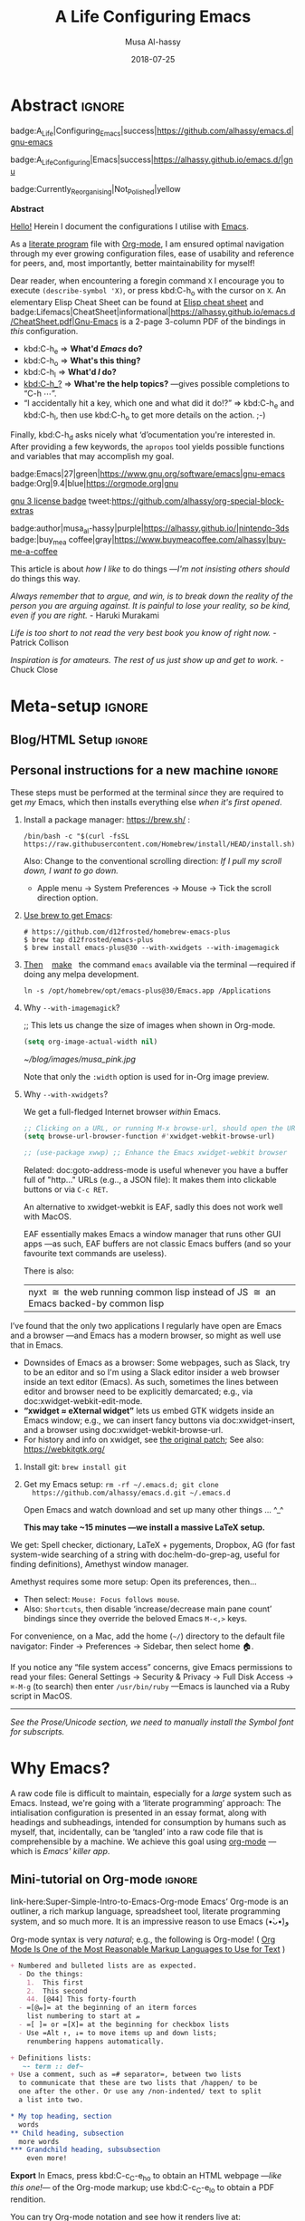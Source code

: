# السّلام عليكم ─“Hello, and welcome” in Arabic (العربيّة)
#
# Over 13k line org file, with over 300 source code blocks.

#+title: A Life Configuring Emacs
#+author: Musa Al-hassy
#+email: alhassy@gmail.com
#+date: 2018-07-25
#+description: My Emacs Initialisation File, Written in Org-mode.
#+startup: indent lognoteclock-out
#+options: html-postamble:nil toc:2 d:nil num:t broken-links:auto
# +property: header-args :tangle deferred-init.el :comments link :results none
#+property: header-args :tangle init.el :comments link :results none
#+export_file_name: index

* Abstract                                                           :ignore:
:PROPERTIES:
:CUSTOM_ID: Abstract
:END:

#+begin_center

badge:A_Life|Configuring_Emacs|success|https://github.com/alhassy/emacs.d|gnu-emacs

badge:A_Life_Configuring|Emacs|success|https://alhassy.github.io/emacs.d/|gnu

badge:Currently_Reorganising|Not_Polished|yellow
#+end_center

#+html: <p align="center">
#+begin_center text
*Abstract*
#+end_center
#+html: </p>

[[doc:Hello][Hello!]] Herein I document the configurations I utilise with [[https://gnu.org/s/emacs][Emacs]].
# After cloning the file, many packages are automatically installed; usually with
# little or no trouble.

As a [[https://www.offerzen.com/blog/literate-programming-empower-your-writing-with-emacs-org-mode][literate program]] file with [[http://orgmode.org/][Org-mode]], I am ensured optimal navigation
through my ever growing configuration files, ease of usability and reference
for peers, and, most importantly, better maintainability for myself!

Dear reader, when encountering a foregin command ~X~ I encourage you to execute
~(describe-symbol 'X)~, or press kbd:C-h_o with the cursor on ~X~.  An elementary
Elisp Cheat Sheet can be found at [[badge:Elisp|CheatSheet|success|https://alhassy.github.io/ElispCheatSheet/CheatSheet.pdf|Gnu-Emacs][Elisp cheat sheet]] and
badge:Lifemacs|CheatSheet|informational|https://alhassy.github.io/emacs.d/CheatSheet.pdf|Gnu-Emacs
is a 2-page 3-column PDF of the bindings in /this/ configuration.
+ kbd:C-h_e ⇒ *What'd /Emacs/ do?*
+ kbd:C-h_o ⇒ *What's this thing?*
+ kbd:C-h_l ⇒ *What'd /I/ do?*
+ [[kbd:C-h_?]] ⇒ *What're the help topics?* ---gives possible completions to “C-h ⋯”.
+ “I accidentally hit a key, which one and what did it do!?” ⇒ kbd:C-h_e and kbd:C-h_l,
  then use kbd:C-h_o to get more details on the action.
  ;-)

Finally, kbd:C-h_d asks nicely what ‘d’ocumentation you're interested in.
After providing a few keywords, the =apropos= tool yields possible functions
and variables that may accomplish my goal.

#+begin_center
badge:Emacs|27|green|https://www.gnu.org/software/emacs|gnu-emacs
badge:Org|9.4|blue|https://orgmode.org|gnu

[[badge:license|GNU_3|informational|https://www.gnu.org/licenses/gpl-3.0.en.html|read-the-docs][gnu 3 license badge]]
tweet:https://github.com/alhassy/org-special-block-extras

badge:author|musa_al-hassy|purple|https://alhassy.github.io/|nintendo-3ds
badge:|buy_me_a coffee|gray|https://www.buymeacoffee.com/alhassy|buy-me-a-coffee

# badge:Hire|me|success|https://alhassy.github.io/about
#+end_center

This article is about /how I like/ to do things
---/I'm not insisting others should/ do things this way.

#+begin_box
/Always remember that to argue, and win, is to break down the reality of the
person you are arguing against. It is painful to lose your reality, so be kind,/
/even if you are right./ - Haruki Murakami

/Life is too short to not read the very best book you know of right now./ - Patrick Collison

/Inspiration is for amateurs. The rest of us just show up and get to work./ - Chuck Close
#+end_box

* Meta-setup :ignore:
:PROPERTIES:
:CUSTOM_ID: Meta-setup
:END:
** Blog/HTML Setup                                                  :ignore:
:PROPERTIES:
:CUSTOM_ID: Blog-HTML-Setup
:END:
# ─AlBasmala keywords─
# DRAFT: yes
#+SOURCEFILE: https://github.com/alhassy/emacs.d/blob/master/init.org
#+IMAGE: ../assets/img/emacs_logo.png
#+CATEGORIES: Emacs Lisp

#+html_head: <link href="https://alhassy.github.io/org-notes-style.css" rel="stylesheet" type="text/css" />
#+html_head: <link href="https://alhassy.github.io/floating-toc.css" rel="stylesheet" type="text/css" />
#+html_head: <link href="https://alhassy.github.io/blog-banner.css" rel="stylesheet" type="text/css" />
# The last one has the styling for lists.

** Github Actions                                                 :noexport:
:PROPERTIES:
:CUSTOM_ID: Github-Actions
:END:

The following creates the “Github Actions Workflow” file;
this way, Github will run your tests every time you commit ^_^

Below I'm using =main= as the /name/ of the main branch; if you use =master= as the
name, then change that or otherwise the tests will not trigger automatically
after push!

#+begin_src shell :tangle .github/workflows/main.yml :mkdirp yes
# This workflow will do a clean install of dependencies and run tests
# For more information see: https://help.github.com/actions/language-and-framework-guides/

name: Lifemacs Loads Successfully

# Controls when the action will run.
on:
  # Triggers the workflow on push or pull request events but only for the main branch
  push:
    branches: [ master ]
  pull_request:
    branches: [ master ]

  # Allows you to run this workflow manually from the Actions tab
  workflow_dispatch:

# A workflow run is made up of one or more jobs that can run sequentially or in parallel
jobs:
  # This workflow contains a single job called "build"
  build:
    # The type of runner that the job will run on
    runs-on: ubuntu-latest

    # Steps represent a sequence of tasks that will be executed as part of the job
    steps:
      # Checks-out your repository under $GITHUB_WORKSPACE, so your job can access it
      - uses: actions/checkout@v2

      - name: Set up Emacs
        uses: purcell/setup-emacs@v3.0
        with:
          # The version of Emacs to install, e.g. "24.3", or "snapshot" for a recent development version.
          version: 27.1 # optional

      # Runs a single command using the runners shell
      # - name: Run a one-line script
      #  run: echo Hello, world!

      # Runs a set of commands using the runners shell
      # - name: Run a multi-line script
      #  run: |
      #    echo Add other actions to build,
      #    echo test, and deploy your project.

      - name: where am I and what is here
        run: |
          pwd
          ls

      - name: Attempting startup & basic test ...
        run: time emacs -nw --batch --eval='(let
                                (
                                 (user-emacs-directory default-directory))
                              (message "Default directory" )
                              (message default-directory)
                              (setq url-show-status nil)
                              (package-initialize)
                              (load-file "init.el")
                              (message "\n 🤤 Startup Successful! 🤩")
                              (when nil "It seems this results in a non-existent Agenda issue when run by GHA; ignoring for now."
                                  (message "\nCheck we can do something basic, like getting pretty HTML from an Org file\n")
                                  (find-file "init.org")
                                  (org-html-export-to-html)
                                  (message "\n 🤤 HTML file generated successfully! 🤩\n")))'
#+end_src

TODO: Build HTML export as a minimal test that things work as expected.

                              (find-file "init.org")
                              (org-html-export-to-html)
                              (message "\n 🤤 HTML Export Successful! 🤩")

(unless noninteractive ...) ;; Use this to omit stuff from the Github Actions test

** Personal instructions for a new machine                          :ignore:
:PROPERTIES:
:CUSTOM_ID: Personal-instructions-for-a-new-machine
:END:
#+begin_details "“Personal instructions for a new machine”"
These steps must be performed at the terminal /since/ they are
required to get /my/ Emacs, which then installs everything else /when
it's first opened/.

1. Install a package manager: https://brew.sh/ :

  #+begin_src shell :tangle no
/bin/bash -c "$(curl -fsSL https://raw.githubusercontent.com/Homebrew/install/HEAD/install.sh)"
  #+end_src

   Also: Change to the conventional scrolling direction:
   /If I pull my scroll down, I want to go down./
   - Apple menu → System Preferences → Mouse → Tick the scroll direction option.

2. [[https://www.emacswiki.org/emacs/EmacsForMacOS#h5o-14][Use brew to get Emacs]]:
   #    #+begin_src shell :tangle no
   # brew install --cask emacs
   #    #+end_src
   #
   #+begin_src shell :tangle no
# https://github.com/d12frosted/homebrew-emacs-plus
$ brew tap d12frosted/emacs-plus
$ brew install emacs-plus@30 --with-xwidgets --with-imagemagick
#+end_src
   # $ /usr/local/Cellar/emacs-plus@29/29.0.50/bin/emacs-29.0.50 &
   #
   # In ~/.bashrc, or ~/.zshrc, put the following at the end:
   # alias emacs="/opt/homebrew/Cellar/emacs-plus@29/29.0.90/bin/emacs-29.0.90"
   #

   #
   #    If that fails, try this to [[https://github.com/daviderestivo/homebrew-emacs-head#gnu-emacs-27-bottle-or-head][install Emacs:]]
   #    #+BEGIN_SRC shell :tangle no
   # brew tap daviderestivo/emacs-head
   # brew install emacs-head
   # #+END_SRC
   #
3. [[https://emacs.stackexchange.com/a/50405/10352][Then]]    [[https://www.emacswiki.org/emacs/EmacsForMacOS#h5o-14][make]]   the command ~emacs~ available via the terminal ---required if
   doing any melpa development.
   #+begin_src shell :tangle no
ln -s /opt/homebrew/opt/emacs-plus@30/Emacs.app /Applications
   #+end_src
   # sudo ln -s /usr/local/opt/emacs-head@27/Emacs.app/Contents/MacOS/Emacs /usr/local/bin/emacs

4. Why ~--with-imagemagick~?

    ;; This lets us change the size of images when shown in Org-mode.
    #+begin_src emacs-lisp
    (setq org-image-actual-width nil)
    #+end_src

    #+begin_org-demo
    #+ATTR_HTML: :alt musa in a pink shirt :title The author of this article :align center
    #+ATTR_HTML: :width 50% :height 50%
    [[~/blog/images/musa_pink.jpg]]
    #+end_org-demo

    Note that only the =:width= option is used for in-Org image preview.

5. Why =--with-xwidgets=?

    We get a full-fledged Internet browser /within/ Emacs.
    #+begin_src emacs-lisp
    ;; Clicking on a URL, or running M-x browse-url, should open the URL *within* Emacs.
    (setq browse-url-browser-function #'xwidget-webkit-browse-url)

    ;; (use-package xwwp) ;; Enhance the Emacs xwidget-webkit browser
    #+end_src

    Related: doc:goto-address-mode is useful whenever you have a buffer full of "http..." URLs (e.g.., a JSON file):
    It makes them into clickable buttons or via =C-c RET=.

    #+begin_details "How about EAF or nyxt?"
    An alternative to xwidget-webkit is EAF, sadly this does not work well with MacOS.

    EAF essentially makes Emacs a window manager that runs other GUI apps ---as such, EAF buffers are not classic Emacs
    buffers (and so your favourite text commands are useless).

    There is also:
    | nyxt  ≅  the web running common lisp instead of JS  ≅  an Emacs backed-by common lisp |
    #+end_details

    #+begin_details "Tell me more about xwidget-webkit"
    I’ve found that the only two applications I regularly have open are Emacs and a browser ---and Emacs has a modern
    browser, so might as well use that in Emacs.
    - Downsides of Emacs as a browser: Some webpages, such as Slack, try to be an editor and so I'm using a Slack editor
      insider a web browser inside an text editor (Emacs). As such, sometimes the lines between editor and browser need to
      be  explicitly demarcated; e.g., via doc:xwidget-webkit-edit-mode.
    - *“xwidget ≈ eXternal widget”* lets us embed GTK widgets inside an Emacs window; e.g., we can insert fancy buttons via
      doc:xwidget-insert, and a browser using doc:xwidget-webkit-browse-url.
    - For history and info on xwidget, see [[https://github.com/jave/xwidget-emacs][the original patch]];
      See also: https://webkitgtk.org/
      #+end_details

6. Install git: =brew install git=

7. Get my Emacs setup: =rm -rf ~/.emacs.d; git clone
   https://github.com/alhassy/emacs.d.git ~/.emacs.d=

   Open Emacs and watch download and set up many other things ... ^_^

   *This may take ~15 minutes ---we install a massive LaTeX setup.*

We get: Spell checker, dictionary, LaTeX + pygements, Dropbox, AG (for fast system-wide searching
of a string with doc:helm-do-grep-ag, useful for finding definitions),
Amethyst window manager.

Amethyst requires some more setup: Open its preferences, then...
    - Then select: =Mouse: Focus follows mouse=.
    - Also: =Shortcuts=, then disable ‘increase/decrease main pane count’ bindings
      since they override the beloved Emacs =M-<,>= keys.


For convenience, on a Mac, add the home (=~/=) directory to the default file
navigator: Finder → Preferences → Sidebar, then select home 🏠.

If you notice any “file system access” concerns, give Emacs permissions to read
your files: General Settings → Security & Privacy → Full Disk Access → ~⌘-M-g~ (to
search) then enter =/usr/bin/ruby= ---Emacs is launched via a Ruby script in
MacOS.

--------------------------------------------------------------------------------

/See the Prose/Unicode section, we need to manually install the Symbol font for subscripts./

#+end_details
* Why Emacs?
:PROPERTIES:
:CUSTOM_ID: Why-Emacs
:header-args: :tangle init.el
:END:

A raw code file is difficult to maintain, especially for a /large/ system such as
Emacs. Instead, we're going with a ‘literate programming’ approach: The
intialisation configuration is presented in an essay format, along with headings
and subheadings, intended for consumption by humans such as myself, that,
incidentally, can be ‘tangled’ into a raw code file that is comprehensible by a
machine. We achieve this goal using [[#Life-within-Org-mode][org-mode]] ---which is /Emacs' killer app/.

** Mini-tutorial on Org-mode :ignore:
:PROPERTIES:
:CUSTOM_ID: Mini-tutorial-on-Org-mode
:header-args: :tangle no
:END:

# To include this mini-tutorial elsewhere:
#    #+include: ~/.emacs.d/init.org::#Mini-tutorial-on-Org-mode

#+begin_details Super Simple Intro to Emacs’ Org-mode
link-here:Super-Simple-Intro-to-Emacs-Org-mode
Emacs’ Org-mode is an outliner, a rich markup language, spreadsheet tool,
literate programming system, and so much more. It is an impressive reason to
use Emacs (•̀ᴗ•́)و

# badge:Emacs|27|green|https://www.gnu.org/software/emacs|gnu-emacs
# badge:Org|9.4|blue|https://orgmode.org|gnu

Org-mode syntax is very /natural/; e.g., the following is Org-mode!
( [[https://karl-voit.at/2017/09/23/orgmode-as-markup-only/][Org Mode Is One of the Most Reasonable Markup Languages to Use for Text]] )

#+begin_src org :noeval
+ Numbered and bulleted lists are as expected.
  - Do the things:
    1.  This first
    2.  This second
    44. [@44] This forty-fourth
  - =[@𝓃]= at the beginning of an iterm forces
    list numbering to start at 𝓃
  - =[ ]= or =[X]= at the beginning for checkbox lists
  - Use =Alt ↑, ↓= to move items up and down lists;
    renumbering happens automatically.

+ Definitions lists:
   ~- term :: def~
+ Use a comment, such as =# separator=, between two lists
  to communicate that these are two lists that /happen/ to be
  one after the other. Or use any /non-indented/ text to split
  a list into two.

,* My top heading, section
  words
,** Child heading, subsection
  more words
,*** Grandchild heading, subsubsection
    even more!
#+END_SRC


*Export* In Emacs, press kbd:C-c_C-e_h_o to obtain an HTML webpage ---/like this
one!/--- of the Org-mode markup; use kbd:C-c_C-e_l_o to obtain a PDF rendition.

You can try Org-mode notation and see how it renders live at:
http://mooz.github.io/org-js/

--------------------------------------------------------------------------------

You make a heading by writing =* heading= at the start of a line, then you can
kbd:TAB to fold/unfold its contents. A table of contents, figures, tables can be
requested as follows:
#+BEGIN_SRC org
# figures not implemented in the HTML backend
# The 𝓃 is optional and denotes headline depth
,#+toc: headlines 𝓃
,#+toc: figures
,#+toc: tables
#+END_SRC

--------------------------------------------------------------------------------

+ *Markup* elements can be nested.

  | Syntax                             | Result           |
  |------------------------------------+------------------|
  | ~/Emphasise/~, italics               | /Emphasise/        |
  | ~*Strong*~, bold                     | *Strong*           |
  | ~*/very strongly/*~, bold italics    | */very strongly/*  |
  | ~=verbatim=~, monospaced typewriter  | =verbatim=         |
  | ~+deleted+~                          | +deleted+          |
  | ~_inserted_~                         | _inserted_         |
  | ~super^{script}ed~                   | super^{script}ed |
  | ~sub_{scripted}ed~                   | sub_{scripted}ed |

  * Markup can span across multiple lines, by default no more than 2.
  * In general, markup cannot be ‘in the middle’ of a word.
+ New lines demarcate paragraphs
+ Use =\\= to force line breaks without starting a new paragraph
+ Use /at least/ 5 dashes, =-----=, to form a horizontal rule

badge:org-special-block-extras|2.0|informational|https://github.com/alhassy/org-special-block-extras|Gnu-Emacs
provides support for numerous other kinds of markup elements, such as ~red:hello~
which becomes “ red:hello ”.

--------------------------------------------------------------------------------

*Working with tables*
#+BEGIN_SRC org
#+ATTR_HTML: :width 100%
#+name: my-tbl
#+caption: Example table
| Who? | What? |
|------+-------|
| me   | Emacs |
| you  | Org   |
#+END_SRC

Note the horizontal rule makes a header row and is formed by typing [[kbd:doit][| -]] then
pressing kbd:TAB. You can kbd:TAB between cells.
+ You can make an empty table with ~C-c |~, which is just
  doc:org-table-create-or-convert-from-region, then give it row×column
  dimensions.
+ Any lines with comma-separated-values (CSV) can be turned into an Org table by
   selecting the region and pressing ~C-u C-c |~.
   (Any CSV file can thus be visualised nicely as an Org table).
+ Use ~C-u C-u C-u C-c |~ to make a table from values that are speared by a certain regular expression.

--------------------------------------------------------------------------------

*Working with links*

Link syntax is =[[source url][description]]=; e.g., we can refer to the above
table with =[[my-tbl][woah]]=.
Likewise for images: =file:path-to-image.=

# The HTML has Up/Home on the right now ;-)
# +HTML_LINK_HOME: http://www.google.com
# +HTML_LINK_UP: http://www.bing.com

--------------------------------------------------------------------------------

*Mathematics*

#+BEGIN_org-demo
\[ \sin^2 x + \cos^2 x = \int_\pi^{\pi + 1} 1 dx = {3 \over 3} \]
#+END_org-demo

- Instead of ~\[...\]~, which displays a formula on its own line, centred, use
  ~$...$~ to show a formula inline.
- Captioned equations are numbered and can be referenced via links,
  as shown below.

#+BEGIN_org-demo :source-color green :result-color green
#+name: euler
\begin{equation}
e ^ {i \pi} + 1 = 0
\end{equation}

See equation [[euler]].
#+END_org-demo

--------------------------------------------------------------------------------

*Source code*
#+begin_org-demo :source-color custard :result-color custard
#+begin_src C -n
int tot = 1;                    (ref:start)
for (int i = 0; i != 10; i++)   (ref:loop)
   tot *= i;                    (ref:next)
printf("The factorial of 10 is %d", tot);
#+end_src
#+end_org-demo

The labels =(ref:name)= refer to the lines in the source code and can be
referenced with link syntax: ~[[(name)]]~. Hovering over the link, in the HTML
export, will dynamically highlight the corresponding line of code.  To strip-out
the labels from the displayed block, use ~-r -n~ in the header so it becomes
=#+begin_src C -r -n=, now the references become line numbers.

--------------------------------------------------------------------------------

Another reason to use Org:
If you use =:results raw=, you obtain *dynamic templates* that may use Org-markup:
#+begin_org-demo :source-color brown :result-color brown
#+BEGIN_SRC C :results raw replace
printf("*bold* +%d+ (strikethrough) /slanted/", 12345);
#+END_SRC

♯+RESULTS:
*bold* +12345+ (strikethrough) /slanted/
#+end_org-demo

The ~#+RESULTS:~ is obtained by pressing kbd:C-c_C-c on the ~src~ block, to execute
it and obtain its result.

Also: Notice that a C program can be run without a =main= ;-)

That is, we can write code /in between/ prose that is intended to be read like an
essay:

# This should be a URL, so that any includes will show the PNG.
# It does work locally too; but just in case...
# [[file:images/literate-programming.png]]
 [[file:https://alhassy.github.io/emacs.d/images/literate-programming.png]]

--------------------------------------------------------------------------------

+ badge:Lifemacs|CheatSheet|informational|https://alhassy.github.io/emacs.d/CheatSheet.pdf|Gnu-Emacs
  ⇒ A brief reference of Emacs keybindings; 2 pages
+ [[badge:Elisp|CheatSheet|success|https://alhassy.github.io/ElispCheatSheet/CheatSheet.pdf|Gnu-Emacs][Elisp cheat sheet]] ⇒ A /compact/ Emacs Lisp Reference; 7 pages

--------------------------------------------------------------------------------

*Single source of truth:* This mini-tutorial can be included into other Org files
by declaring
| ~#+include: ~/.emacs.d/init.org::#Mini-tutorial-on-Org-mode~ |

--------------------------------------------------------------------------------

For more, see https://orgmode.org/features.html.
#+end_details

** Intro to why Emacs                                               :ignore:
:PROPERTIES:
:CUSTOM_ID: Intro-to-why-Emacs
:END:

/Emacs is a flexible platform for developing end-user applications/
---unfortunately it is generally perceived as merely a text editor. Some people
use it specifically for one or two applications.

For example, [[https://www.youtube.com/watch?v=FtieBc3KptU][writers]] use it as an interface for Org-mode and others use it as an
interface for version control with Magit. [[https://orgmode.org/index.html#sec-4][Org]] is an organisation tool that can
be used for typesetting which subsumes LaTeX, generating many different formats
--html, latex, pdf, etc-- from a single source, keeping track of [[https://orgmode.org/worg/org-tutorials/index.html#orgff7b885][schedules]] &
task management, blogging, habit tracking, personal information management tool,
and [[http://orgmode.org/worg/org-contrib/][much more]].  Moreover, its syntax is so [[https://karl-voit.at/2017/09/23/orgmode-as-markup-only/][natural]] that most people use it
without even knowing!  For me, Org allows me to do literate programming: I can
program and document at the same time, with no need to seperate the two tasks
and with the ability to generate multiple formats and files from a single file.

#+begin_details A list of programs that can be replaced by Emacs
/Pieces of (disparate) software can generally be replaced by (applications
written on the) Emacs (text processing Lisp platform)./

From the table below, of non-editing things you can do with Emacs, it's
reasonable to think of Emacs as an operating system ---and Vim/Evil is one of
its text editors.

# Examples:
|----------------------------------------------+---+--------------------------------------------------------------------|
| Application                                  | ≈ | Emacs Package                                                      |
|----------------------------------------------+---+--------------------------------------------------------------------|
| Habit Tracker / TODO-list                    |   | Org mode                                                           |
| Agenda / Calendar / Time Tracker             |   | Org mode                                                           |
| Literate Programming (like Jupyter)          |   | Org mode                                                           |
| Blogging Software                            |   | Org mode                                                           |
| Reference Information Platform               |   | Org mode with [[https://orgmode.org/manual/Refile-and-Copy.html][refile]] and doc:my/reference                          |
|----------------------------------------------+---+--------------------------------------------------------------------|
| Word Processing / PDFs / Slidedeck tool      |   | Org mode                                                           |
| Spell checker & dictionary & grammar checker |   | doc:ispell & langtool                                              |
| Reference and citation manager               |   | org-ref                                                            |
| PDF Viewer                                   |   | PDF View mode                                                      |
| Powerful Calculator                          |   | Calc-mode ([[https://hungyi.net/posts/solve-system-of-equations-literate-calc-mode/][Nice article on literate calc mode]])                     |
| Fillable Forms / Data Entry                  |   | [[https://www.gnu.org/software/emacs/manual/html_mono/widget.html][Widgets]]                                                            |
| Ebook Reader                                 |   | [[https://depp.brause.cc/nov.el/][nov.el]] and [[https://github.com/chenyanming/calibredb.el][calibredb.el]]                                            |
|----------------------------------------------+---+--------------------------------------------------------------------|
| Git / Version control                        |   | Magit or doc:vc-mode                                               |
| Shells                                       |   | doc:eshell or doc:shell                                            |
| Terminal emulators                           |   | doc:term, doc:ansi-term, and [[https://github.com/akermu/emacs-libvterm][vterm]]                                 |
| Package Manager                              |   | doc:helm-system-packages                                           |
| File Manager                                 |   | doc:dired                                                          |
| IDE / debugger                               |   | LSP / Dap                                                          |
| Scripting Language                           |   | Emacs Lisp                                                         |
| Web client / server                          |   | [[https://github.com/pashky/restclient.el][Restclient]] / [[https://github.com/skeeto/emacs-web-server][emacs-web-server]]                                      |
|----------------------------------------------+---+--------------------------------------------------------------------|
| [Neo]Vim / Modal text editor                 |   | EVIL mode                                                          |
| RSS Newsreader                               |   | ElFeed                                                             |
| Email                                        |   | Gnus / [[https://gist.github.com/rougier/009e7d13a816d053d8f319b56836e1c9?permalink_comment_id=3738945#gistcomment-3738945][Mu4e]] [very pretty!] / notmuch                               |
| Spredsheet tool                              |   | [[https://orgmode.org/manual/The-Spreadsheet.html][Org Table]] / [[https://www.reddit.com/r/emacs/comments/t8k1cw/simple_emacs_spreadsheet/][Simple Emacs Spreadsheet]] / spreadsheet-mode / csv-mode |
| Automatic file backups                       |   | ⟨Built-in⟩ & backup-walker                                         |
| seemless GPG tool                            |   | ⟨Built-in⟩                                                         |
| Lisp interpreter                             |   | Anywhere press kbd:C-x_C-e to run a Lisp expression                |
| Documentation viewer                         |   | tldr-mode; kbd:C-h_o / doc:describe-symbol                         |
| Diff / Merge tool                            |   | doc:ediff, doc:diff                                                |
|----------------------------------------------+---+--------------------------------------------------------------------|
| Games                                        |   | doc:tetris, pacman, mario, etc                                     |
| Psychologist                                 |   | doc:doctor                                                         |
| Weather Web Service                          |   | [[https://github.com/bcbcarl/emacs-wttrin][wttrin.el]] or [[https://github.com/aaronbieber/sunshine.el][sunshine.el]]                                           |
| Typing tutor                                 |   | typing-of-emacs                                                    |
| Modern Internet Browser                      |   | doc:xwidget-webkit-browse-url                                      |
| Street map viewer                            |   | [[https://github.com/minad/osm][osm.el - OpenStreetMap viewer for Emacs]]                            |
| everything else                              |   | [[https://github.com/emacs-eaf/emacs-application-framework][EAF]]                                                                |
|----------------------------------------------+---+--------------------------------------------------------------------|

I’m down to essentially Emacs and Chrome for almost all my work ---I like using Chrome; I like the integration of all things Google.
- The [[https://nyxt.atlas.engineer/][Nyxt browser]]  is an eerily Emacs-like browser ;-)

Were I “only coding”, then I'd use a popular Integrated Development Environment
that requires minimal setup and Just Worksᵀᴹ; but I blog, make cheat sheets, run
background services, etc, and so I need an /Integrated Computing Environment:/
Emacs.
#+end_details

#+begin_quote
If you are a professional writer…Emacs outshines all other editing software
in approximately the same way that the noonday sun does the stars.
It is not just bigger and brighter; it simply makes everything else vanish.
—[[http://project.cyberpunk.ru/lib/in_the_beginning_was_the_command_line/][Neal Stephenson]], /In the beginning was the command line/
#+end_quote

  + Extensible ⇒ IDEs are generally optimised for one framework, unlike Emacs!
      # Emacs is a live interpreter for ELisp.
    - You can /program/ Emacs to /automate/ anything you want.
      # Even arrow keys and characters can be customised, via self-insert-command!
    - Hence, it's an /environment/, not just an editor.
    - ⇒ Unified keybinding across all tools in your environment.

    Users are given a high-level full-featured programming language,
    not just a small configuration language. For the non-programmers,
    there is Custom, a friendly point-and-click customisation interface.
    # with support for a large portion of Common Lisp
  + Self Documented ⇒ Simply [[kbd:M-x info-apropos]] or kbd:C-h_d to search all manuals or
    look up any function provided by Emacs!
  + [[https://en.wikipedia.org/wiki/Emacs#History][Mature]] ⇒ tool with over 40 years of user created features
    - Plugins for nearly everything!
    - No distinction between built-ins and user-defined features! (Lisp!)
    - You can alter others' code [[https://www.gnu.org/software/emacs/manual/html_node/elisp/Advising-Functions.html][without even touching the source]].
      * Advising functions and ‘hooking’ functionality onto events.
  + [[https://www.gnu.org/philosophy/free-sw.html][Free software]] ⇒ It will never die!
    - Emacs is one of the oldest open source projects still under developement.
    # - Unlike other certain editors, Emacs' source is completely open.

Of course Emacs comes with the basic features of a text editor, but it is much more; for example, it comes with a
powerful notion of ‘undo’: Basic text editors have a single stream of undo, yet in Emacs, we have a /tree/ ---when we undo
and make new edits, we branch off in our editing stream as if our text was being version controlled as we type! We can
even switch between such branches! /That is, while other editors have a single-item clipboard, Emacs has an infinite
clipboard that allows undoing to any historical state./

#+begin_src emacs-lisp :tangle no :noweb-ref undo-tree-setup
;; Allow tree-semantics for undo operations.
(use-package undo-tree
  :defer nil
  :bind ("C-x u" . undo-tree-visualize)
  :hook (org-mode . undo-tree-mode) ;; For some reason, I need this. FIXME.
  :config
    ;; Always have it on
    (global-undo-tree-mode)

    ;; Each node in the undo tree should have a timestamp.
    (setq undo-tree-visualizer-timestamps t)

    ;; Show a diff window displaying changes between undo nodes.
    (setq undo-tree-visualizer-diff t)

    ;; Prevent undo tree files from polluting your git repo
    (setq undo-tree-history-directory-alist '(("." . "~/.emacs.d/undo"))))

;; Execute (undo-tree-visualize) then navigate along the tree to witness
;; changes being made to your file live!
#+end_src
( The above snippet has a ~noweb-ref~: It is presented here in a natural
position, but is only executable once ~use-package~ is setup and so it
is weaved there! We can /present/ code in any order and /tangle/ it to
the order the compilers need it to be! )

/Emacs is an extensible editor: You can make it into the editor of your dreams!/
You can make it suited to your personal needs.
If there's a feature you would like, a behaviour your desire, you can simply code that into Emacs with
a bit of Lisp. As a programming language enthusiast, for me Emacs is my default Lisp interpreter
and a customisable IDE that I use for other programming languages
--such as C, Haskell, Agda, Lisp, and Prolog.
Moreover, being a Lisp interpreter, we can alter the look and feel of Emacs live, without having
to restart it --e.g., press kbd:C-x_C-e after the final parenthesis of ~(scroll-bar-mode 0)~
to run the code that removes the scroll-bar.

#+begin_quote
/I use Emacs every day. I rarely notice it. But when I do, it usually brings me joy./
─[[https://so.nwalsh.com/2019/03/01/emacs][Norman Walsh]]
#+end_quote

I have used Emacs as an interface for developing [[https://github.com/alhassy/CheatSheet#cheatsheet-examples][cheat sheets]], for making my
blog, and as an application for ‘interactively learning C’. If anything Emacs is
more like an OS than just a text editor --“living within Emacs” provides an
abstraction over whatever operating system my machine has: [[https://www.fugue.co/blog/2015-11-11-guide-to-emacs.html][It's so easy to take
everything with me.]] Moreover, the desire to mould Emacs to my needs has made me
a better programmer: I am now a more literate programmer and, due to Elisp's
documentation-oriented nature, I actually take the time and effort to make
meaningful documentation --even when the project is private and will likely only
be seen by me.

#+begin_quote
/Seeing Emacs as an editor is like seeing a car as a seating-accommodation./ -- [[https://karl-voit.at/2015/10/23/Emacs-is-not-just-an-editor/][Karl Voit]]
#+end_quote
# Comparing Emacs to an editor is like comparing GNU/Linux to a word processor. -- [[https://karl-voit.at/2015/10/23/Emacs-is-not-just-an-editor/][Karl Voit]]

**   /Emacs is a flexible platform for developing end-user applications/
:PROPERTIES:
:CUSTOM_ID: Emacs-is-a-flexible-platform-for-developing-end-user-applications
:END:
Just as a web browser is utilised as a platform for deploying applications,
   or ‘extensions’, written in JavaScript that act on HTML documents, Emacs is a
   platform for deploying applications written in Emacs Lisp that act on buffers
   of text.  In the same vein, people who say Emacs having Tetris is bloat are
   akin to non-coders who think their browser has bloat since it has a “view
   page source” feature ---which nearly all browsers have, yet it's only useful
   to web developers. Unlike a web browser in which the user must get accustomed
   to its features, Emacs is customised to meet the needs of its user.  (
   Incidentally, Emacs comes bundled with a web browser. )

   #+begin_quote
   In the case of Emacs the boundary between user and programmer is blurred as
   adapting the environment to one’s needs is [[https://www.gnu.org/software/emacs/emacs-paper.html][already an act of programming with
   a very low barrier to entry.]]    ---[[https://elephly.net/posts/2016-02-14-ilovefs-emacs.html][rekado]]
   #+END_quote

   #+begin_box
   /Don't just get used to your tool, make it get used to you!/
   #+end_box

   Emacs is not just an editor, but a host for running Lisp applications!

   For example, Emacs is shipped as a language-specific IDE to a number of
   communities ---e.g., Oz, Common Lisp, and, most notably, Agda.  Emacs is a
   great IDE for a language ---one just needs to provide a ‘major mode’ and will
   then have syntax highlighting, code compleition, jumping to definitions, etc.
   There is no need to make an IDE from scratch.

** The Power of Text Manipulation
:PROPERTIES:
:CUSTOM_ID: The-Power-of-Text-Manipulation
:END:
 Emacs has ways to represent all kinds of information as text.

 E.g., if want to make a regular expression rename of files in a directory,
 there's no need to learn about a batch renaming tool:
 [[kbd:M-x dired ⟨RET⟩ M-x wdired-change-to-wdired-mode]] now simply perform a /usual/
 find-and-replace, then save with the /usual/ kbd:C-x_C-s to effect the changes!

 Likewise for other system utilities and services (•̀ᴗ•́)و

Moreover, as will be shown below, you can literally use [[https://github.com/zachcurry/emacs-anywhere/#usage][Emacs anywhere]]
for textually input in your operating system --no copy-paste required.

** COMMENT It will change how you think about programming
:PROPERTIES:
:CUSTOM_ID: COMMENT-It-will-change-how-you-think-about-programming
:END:

Emacs is an incremental programming environment: You run snippets of code immediately after writing them ---there is no
formal edit-run cycle.  /The editor is the interpreter./

In my personal experience, Emacs introduced me to Lisp.
- Since Lisp has no concrete syntax, everything is written using abstract syntax trees (and macros introduce concrete,
  domain-specific, syntax), we can see Lisp everywhere and so see Lisp as “building material” for other programming
  languages.
- Likewise, Emacs is building material for a computing environment.  Whereas others might use a mixture of bash scripts
  to accomplish their goals, I can use Lisp to produce applications with radically distinct uses; e.g., using the same
  template application to produce email snippets and code snippets.

  - [ ] Generally speaking, applications provide configurations via checkboxes that can be ticked off (i.e., a JSON file).
    - [ ] What if you want such a feature enabled only under specific settings?
    - [ ] What if you want the value of the checkbox setting to be the result of an arbitrary expression evaluated
      according to a file?

    Emacs provides a full fledged programming language for the purposes of configuration: Press ~C- h k~ then any key
    sequence to find out what (well-documented) code is run, then /advise/ that code with your desired configuration.
    # This is the power of full introspectivity!

    That is, general applications are configured using a /passive/ JSON *files* (i.e., checkboxes) whereas Emacs is
    configured using an /executable/ Lisp *program*.

I have fallen head over heels for Lisp.

** Keyboard Navigation and Alteration
:PROPERTIES:
:CUSTOM_ID: Keyboard-Navigation-and-Alteration
:END:

Suppose you wrote a paragraph of text, and wanted to ‘border’ it up for
emphasies in hypens. Using the mouse to navigate along with a copy-paste of the
hypens is vastely inferior to the incantation [[kbd:M-{ C-u 80 - RET M-} C-u 80 -
RET]].  If we want to border up the previous 𝓃-many paragraphs, we simply prefix
kbd:M-{,} above with kbd:C-u_𝓃 ---a manual approach would have us count 𝓃 and
slowly scroll.  ( Exercise: What incantation of keys ‘underlines’ the current
line with /only/ the necessary amount of dashes?  ---Solution in the source
file. )
# =C-a C-k C-y RET C-y C-SPC C-a C-M-% . RET - RET !=

⇒ [[https://support.apple.com/en-ca/HT201236][MacOS supports]] many Emacs shortcuts, system-wide, such as kbd:C-a/e, kbd:C-d, kbd:C-k/y,
 kbd:C-o, kbd:C-p/n and even kbd:C-t for transposing two characters.  ⇐

** Emacs Proverbs as Koan
:PROPERTIES:
:CUSTOM_ID: Emacs-Proverbs-as-Koan
:END:

Below is an extract from William Cobb's “Reflections on the Game of Go”, with
minor personalised adjustements for Emacs. Enjoy!

The Japanese term /satori/ refers to the experience of enlightenment, the
realisation of how things really are that is the primary aim of practice and
meditation. However, the Zen tradition is famous for claiming that one cannot
say what it is that one realises, that is, one cannot articulate the content of
the enlightenment experience. Although it makes everything clear, it is an experience
beyond words. Instead of being given an explanation of how things are, the student of
Zen hears sayings called /koan/, often somewhat paradoxical in character, that come
from those who are enlightened:

+ “There are no CTRL and META.”
+ “If you meet an Emacs you dislike, kill it.”
+ “No one knows Emacs.”
+ “One can only learn Emacs by living within it.”
+ “To know Org mode is to know oneself.”

It is important to realise that /koan/ are intended to move you off of one path
and onto another. They are not just attempts to mystify you. For example,
the first proverb is in regards to newcomers complaining about too many
keybinings ---eventually it's muscle memory---, whereas the second is about
using the right tool for the right task ---Emacs is not for everyone. The fourth
is, well, Emacs is an operating system.

** Possibly Interesting Reads
:PROPERTIES:
:CUSTOM_ID: Possibly-Interesting-Reads
:END:
+ [[https://www.gnu.org/software/emacs/tour/][The Emacs Tour]]
+ [[https://sachachua.com/blog/series/a-visual-guide-to-emacs/][How to Learn Emacs: A Hand-drawn One-pager for Beginners / A visual tutorial]]
+ [[http://emacsrocks.com/][Video Series on Why Emacs Rocks]] ---catch the enthusiasm!
+ [[https://www.gnu.org/software/emacs/emacs-paper.html][EMACS: The Extensible, Customizable Display Editor]]
     # - This paper was written by Richard Stallman in 1981 and delivered in the
     #  ACM Conference on Text Processing.
     “The programmable editor is an outstanding opportunity to learn to program!”
+ [[https://www.gnu.org/philosophy/free-sw.html][What is free software?]]
   # + Link to emacs main site, [[https://www.gnu.org/software/emacs/][Emacs]] .
+ [[http://ehneilsen.net/notebook/orgExamples/org-examples.html#sec-18][Emacs org-mode examples and cookbook]]
+ [[https://m00natic.github.io/emacs/emacs-wiki.html][An Opinionated Emacs guide for newbies and beyond]]
+ [[https://tuhdo.github.io/emacs-tutor.html][Emacs Mini-Manual, Part I of III]]
  # + The [[http://tuhdo.github.io/emacs-tutor.html#orgheadline63][Emacs Mini Manual]], or
+ [[https://github.com/erikriverson/org-mode-R-tutorial/blob/master/org-mode-R-tutorial.org][Org and R Programming]] ---a tutorial on literate programming, e.g., evaluating code within ~src~ bloc.
+ Reference cards for [[https://www.gnu.org/software/emacs/refcards/pdf/refcard.pdf][GNU Emacs]], [[https://www.gnu.org/software/emacs/refcards/pdf/orgcard.pdf][Org-mode]], and [[https://github.com/alhassy/ElispCheatSheet/blob/master/CheatSheet.pdf][Elisp]].
+ [[https://www.reddit.com/r/emacs/comments/6fytr5/when_did_you_start_using_emacs/][“When did you start using Emacs” discussion on Reddit]]
+ [[https://david.rothlis.net/emacs/howtolearn.html][“How to Learn Emacs”]]
+ [[https://orgmode.org/index.html#sec-4][The Org-mode Reference Manual]] or [[https://orgmode.org/worg/][Worg: Community-Written Docs]] which includes a [[https://orgmode.org/worg/org-tutorials/index.html][meta-tutorial]].
+ [[https://github.com/emacs-tw/awesome-emacs][Awesome Emacs]]: A community driven list of useful Emacs packages, libraries and others.
+ [[https://github.com/caisah/emacs.dz][A list of people's nice emacs config files]]
  #  + [[https://emacs.stackexchange.com/questions/3143/can-i-use-org-mode-to-structure-my-emacs-or-other-el-configuration-file][Stackexchange: Using org-mode to structure config files]]
+ [[http://emacslife.com/how-to-read-emacs-lisp.html][Read Lisp, Tweak Emacs: How to read Emacs Lisp so that you can customize Emacs]]
+ [[https://practicaltypography.com/why-racket-why-lisp.html][Why Racket? Why Lisp?]]

---If eye-candy, a sleek and beautiful GUI, would entice you then consider starting with [[http://spacemacs.org/][spacemacs]].
   Here's a helpful [[https://www.youtube.com/watch?v=hCNOB5jjtmc][installation video]], after which you may want to watch
   [[https://www.youtube.com/watch?v=PVsSOmUB7ic][Org-mode in Spacemacs]] tutorial---

Remember: Emacs is a flexible platform for developing end-user applications; e.g., this configuration file
is at its core an Emacs Lisp program that yields the editor of my dreams
--it encourages me to grow and to be creative, and I hope the same for all who use it;
moreover, it reflects my personality such as what I value and what I neglect in my workflow.

# why emacs ---not marching to someone-else's tune!
#+begin_quote org
I’m stunned that you, as a professional software engineer, would eschew inferior
computer languages that hinder your ability to craft code, but you put up with
editors that bind your fingers to someone else’s accepted practice. ---[[http://www.howardism.org/Technical/Emacs/why-emacs.html][Howard
Abrams]]
#+end_quote
** Fun commands to try out
:PROPERTIES:
:CUSTOM_ID: Fun-commands-to-try-out
:END:
Finally, here's some fun commands to try out:
+ ~M-x doctor~ ---generalising the idea of rubber ducks
+ ~M-x tetris~  or ~M-x gomoku~ or ~M-x snake~---a break with a classic
  - ~C-u 𝓃 M-x hanoi~ for the 𝓃-towers of Hanoi
+ ~M-x butterfly~ ---in reference to [[https://xkcd.com/378/][“real programmers”]]

# Then, ~M-x help-with-tutorial~ or ~C-h t~ to start the ~30 min tutorial.

A neat way to get started with Emacs is to solve a problem you have, such
as taking notes or maintaining an agenda ---both with Org-mode.

Before we get started…
** What Does Literate Programming Look Like?
:PROPERTIES:
:CUSTOM_ID: What-Does-Literate-Programming-Look-Like
:END:

Briefly put, literate programming in Emacs allows us to evaluate source code
within our text files, then using the results as values in other source
blocks. When presenting an algorithm, we can talk it out, with a full commentary
thereby providing ‘reproducible research’: Explorations and resulting algorithms
are presented together in a natural style.

#+html: <p style="text-align:center">

:Src:
#+begin_src plantuml :file images/literate-programming.png :tangle no :exports results :eval never-export :results (progn (org-display-inline-images t t) "replace")
skinparam defaultTextAlignment center  /' Text alignment '/

skinparam titleBorderRoundCorner 15
skinparam titleBorderThickness 2
skinparam titleBorderColor red
skinparam titleBackgroundColor Aqua-CadetBlue
title Literate Programming with Org-Mode

actor You

You --> (Code) : Ideas
You --> (Text) : Ideas

[**Org Mode**] as Org

(Text) --> Org : Writing
(Code) --> Org : Writing

Org --[#green]> (Document) : ‘Weaving’
Org --[#green]> (RawCode)  : ‘Tangeling’

database Computer as "**Computer**
---
interpreter
---
compiler"

cloud People {
:jasim:
:kathy:
}

(Document) --[#green]> People : PDF, HTML, Text
(RawCode) --[#green]> (Computer) : tex, java, c, py

center footer  ♥‿♥ Write once, generate many (•̀ᴗ•́)و
#+end_src
:End:
[[file:images/literate-programming.png]]
#
# (org-display-inline-images t t)
⟨ This image was created in org-mode; details [[#Workflow-States][below]] or by looking at the source file 😉 ⟩
#+html: </p>

Here's an example of showing code in a natural style, but having the resulting
code appear in a style amicable to a machine. *Here's what you type:*
#+BEGIN_src org :tangle no
It's natural to decompose large problems,
,#+begin_src haskell :noweb-ref defn-of-f :tangle no
f = h ∘ g
,#+end_src

But we need to define $g$ and $h$ /beforehand/ before we can use them. Yet it's
natural to “motivate” their definitions ---rather than pull a rabbit out of
hat. Org lets us do that!

Here's one definition,
,#+begin_src haskell :noweb-ref code-from-other-places :tangle no
g = ⋯
,#+end_src

then the other.
,#+begin_src haskell :noweb-ref code-from-other-places :tangle no
h = ⋯
,#+end_src

Of-course, we might also want a preamble:
,#+BEGIN_SRC haskell :tangle myprogram.hs
import ⋯
,#+END_SRC

We can now tangle together the tagged code blocks in the order we want.
,#+BEGIN_SRC haskell :tangle myprogram.hs :comments none :noweb yes
<<code-from-other-places>>
<<defn-of-f>>
,#+END_SRC
( You can press “C-c C-v C-v” to see what this block expands into! )
#+END_src

Now kbd:C-c_C-v_C-t (doc:org-babel-tangle) yields a file named ~myprogram.hs~ with contents in an order
amicable to a machine.
#+BEGIN_SRC haskell :tangle no
import ⋯

g = ⋯
h = ⋯
f = h ∘ g
#+END_SRC

Interestingly, unlike certain languages, Haskell doesn't care too much about
declaration order.

*Warning!* If we have different language blocks tangled to the same file, then
they are tangled alphabetically ---e.g., if one of the blocks is marked
~emacs-lisp~ then its contents will be the very first one in the resulting source
file, since ~emacs-lisp~ begins with ~e~ which is alphabetically before ~h~ of
~haskell~.

+ [[http://www.howardism.org/Technical/Emacs/literate-programming-tutorial.html][Introduction to Literate Programming with Org-mode]]
+ [[http://ehneilsen.net/notebook/orgExamples/org-examples.html][Emacs org-mode examples and cookbook]]
+ [[https://leanpub.com/lit-config/read][Literate Config]] ---Online booklet

** Why a monolithic configuration?
:PROPERTIES:
:CUSTOM_ID: Why-a-monolithic-configuration
:END:

Why am I keeping my entire configuration ---from those involving cosmetics &
prose to those of agendas & programming--- in one file?  Being monolithic ---“a
large, mountain-sized, indivisible block of stone”--- is generally not ideal in
nearly any project: E.g., a book is split into chapters and a piece of software
is partitioned into modules. Using Org-mode, we can still partition our setup
while remaining in one file. An Emacs configuration is a personal, leisurely
project, and one file is a simple architecture: I don't have to worry about many
files and the troubles of moving content between them; instead, I have headings
and move content almost instantaneously ---org-refile by pressing ~w~ at the start
of the reader. Moreover, being one file, it is easy to distribute and to extract
artefacts from it ---such as the README for Github, the HTML for my blog, the
colourful PDF rendition, and the all-important Emacs Lisp raw code
file. Moreover, with a single ~#~ I can quickly comment out whole sections,
thereby momentarily disabling features.

There's no point in being modular if there's nothing explaining what's going on,
so I document.

The [[#Conclusion---Why-Configuration-Files-Should-be-Literate][concluding]] section of this read further argues the benefits of maintaining
literate, and monolithic, configuration files. As a convention, I will try to
motivate the features I set up and I will prefix my local functions with, well,
~my/~ ---this way it's easy to see all my defined functions, and this way I cannot
accidentally shadow existing utilities. Moreover, besides browsing the web, I do
nearly everything in Emacs and so the start-up time is unimportant to me: Once
begun, I have no intention of spawning another instance nor closing the current
one. ( Upon an initial startup using this configuration, it takes a total of
121 seconds to install all the packages featured here. )

                                     Enjoy!

* Booting Up
:PROPERTIES:
:CUSTOM_ID: Booting-Up
:header-args: :tangle init.el
:END:

Let's decide on where we want to setup our declarations for personalising Emacs
to our needs. Then, let's bootstrap Emacs' primintive packaging mechanism with a
slick interface ---which not only installs Emacs packages but also programs at
the operating system level, all from inside Emacs!  Finally, let's declare who
we are and use that to setup Emacs email service.

**   =~/.emacs= vs. =init.org=
:PROPERTIES:
:CUSTOM_ID: emacs-vs-init-org
:END:

/Emacs is extensible/: When Emacs is started, it tries to load a user's Lisp
program known as an *initialisation (‘init’) file* which specifies how Emacs
should look and behave for you.  Emacs looks for the init file using the
filenames =~/.emacs.el=, =~/.emacs=, or =~/.emacs.d/init.el= ---it looks for the first
one that exists, in that order; at least it does so on my machine.  Below we'll
avoid any confusion by /ensuring/ that only one of them is in our system.
Regardless, execute [[kbd:C-h o user-init-file]] to see the name of the init file
loaded. Having no init file is tantamount to have an empty init file.

+ One can read about the various Emacs initialisation files [[https://www.gnu.org/software/emacs/manual/html_node/emacs/Init-File.html#Init-File][online]] or
  within Emacs by the sequence [[kbd:C-h i m emacs RET i init file RET]].
+ A /friendly/ tutorial on ‘beginning a =.emacs= file’ can be read
  [[https://www.gnu.org/software/emacs/manual/html_node/eintr/Beginning-init-File.html#Beginning-init-File][online]] or within Emacs by [[kbd:C-h i m emacs lisp intro RET i .emacs RET]].
+ After inserting some lisp code, such as ~(set-background-color "salmon")~, and
  saving, one can load the changes with [[kbd:M-x eval-buffer]], doc:eval-buffer.
+ In a terminal, use ~emacs -Q~ to open emacs without any initialisation files.

# Emacs is a stateful Lisp-based machine!

Besides writing Lisp in an init file, one may use Emacs' customisation
interface, [[kbd:M-x customize]]: Point and click to change Emacs to your needs. The
resulting customisations are, by default, automatically thrown into your init
file ---=~/.emacs= is created for you if you have no init file.  This interface is
great for beginners.
# but one major drawback is that it's a bit difficult to
# share settings since it's not amicable to copy-pasting.
#
# Unless suggested otherwise, Emacs writes stuff to =~.emacs= automatically.

We shall use =~/.emacs.d/init.el= as the initialisation file so that /all/ of our
Emacs related files live in the /same/ directory: =~/.emacs.d/=.

A raw code file is difficult to maintain, especially for a /large/ system such as
Emacs. Instead, we're going with a ‘literate programming’ approach: The
intialisation configuration is presented in an essay format, along with headings
and subheadings, intended for consumption by humans such as myself, that,
incidentally, can be ‘tangled’ into a raw code file that is comprehensible by a
machine. We achieve this goal using [[#Life-within-Org-mode][org-mode]] ---/Emacs' killer app/--- which is
discussed in great detail later on.

#+begin_details "/Adventure time!/ “Honey, where's my init?”"
link-here:Adventure-time-Honey-where's-my-init
Let's use the three possible locations for the initialisation files
to explore how Emacs finds them. Make the following three files.

_~/.emacs.el_
#+BEGIN_SRC emacs-lisp :tangle no
;; Emacs looks for this first;
(set-background-color "chocolate3")
(message-box ".emacs.el says hello")
#+END_SRC

_~/.emacs_
#+BEGIN_SRC emacs-lisp :tangle no
;; else; looks for this one;
(set-background-color "plum4")
(message-box ".emacs says hello")
#+END_SRC

_~/.emacs.d/init.el_
#+BEGIN_SRC emacs-lisp :tangle no
;; Finally, if neither are found; it looks for this one.
(set-background-color "salmon")
(message-box ".emacs.d/init.el says hello")
#+END_SRC

Now restart your Emacs to see how there super tiny initilaisation files
affect your editor. Delete some of these files in-order for others to take effect!
#+end_details

#+begin_details Adventure time! Using Emacs’ Easy Customisation Interface
link-here:Adventure-time-Using-Emacs'-Easy-Customisation-Interface
We have chosen not to keep configurations in ~~/.emacs~ since
Emacs may explicitly add, or alter, code in it.

Let's see this in action!

Execute the following to see additions to the ~~/.emacs~ have been added by
‘custom’.
 1. [[kbd:M-x customize-variable RET line-number-mode RET]]
 2. Then press: kbd:toggle, kbd:state, then [[kbd:1]].
 3. Now take a look: [[kbd:C-x C-f ~/.emacs]]
#+end_details

#+begin_details Support for ‘Custom’
link-here:Support-for-Custom
Let the Emacs customisation GUI insert configurations into its own file, not
touching or altering my initialisation file.  For example, I tend to have local
variables to produce ~README.org~'s and other matters, so Emacs' Custom utility
will remember to not prompt me each time for the safety of such local variables.

#+begin_src emacs-lisp
(setq custom-file "~/.emacs.d/custom.el")
(ignore-errors (load custom-file)) ;; It may not yet exist.
#+end_src

:No_longer_true:
Speaking of local variables, let's always load ones we've already marked as safe
---see the bottom of the source of this file for an example of local variables.
( At one point, all my files had locals! )
#+BEGIN_SRC emacs-lisp :tangle no
(setq enable-local-variables :safe)
#+END_SRC
:End:
#+end_details

** Who am I?
:PROPERTIES:
:CUSTOM_ID: Who-am-I
:END:
Let's set the following personal Emacs-wide variables ---to be used locations
such as email.
#+begin_src emacs-lisp
(setq user-full-name    "Musa Al-hassy"
      user-mail-address "alhassy@gmail.com")
#+end_src

For some fun, run this cute method.
#+BEGIN_SRC emacs-lisp :tangle no
(animate-birthday-present user-full-name)
#+END_SRC

** Emacs Package Manager
:PROPERTIES:
:CUSTOM_ID: Emacs-Package-Manager
:END:
# Installing Emacs packages directly from source

There are a few ways to install packages ---run kbd:C-h_C-e for a short
overview.  The easiest, for a beginner, is to use the command
doc:package-list-packages then find the desired package, press [[kbd:i]] to mark it
for installation, then install all marked packages by pressing [[kbd:x]].

+ /Interactively/: [[kbd:M-x list-packages]] to see all melpa packages that can install
  - Press kbd:Enter on a package to see its description.
+ Or more quickly, to install, say, unicode fonts: [[kbd:M-x package-install RET
  unicode-fonts RET]].

“From rags to riches”: Recently I switched to Mac ---first time trying the OS.
I had to do a few ~package-install~'s and it was annoying.  I'm looking for the
best way to package my Emacs installation ---including my installed packages and
configuration--- so that I can quickly install it anywhere, say if I go to
another machine.  It seems doc:use-package allows me to configure and auto
install packages.  On a new machine, when I clone my ~.emacs.d~ and start Emacs,
on the first start it should automatically install and compile all of my
packages through ~use-package~ when it detects they're missing. ♥‿♥

First we load ~package~, the built-in package manager.  It is by default only
connected to the GNU ELPA (Emacs Lisp Package Archive) repository, so we
extended it with other popular repositories; such as the much larger [[https://melpa.org/#/][MELPA]]
([[https://github.com/melpa/melpa][Milkypostman's ELPA]]) ---it builds packages directly from the source-code
repositories of developers rather than having all packages in one repository.
#+BEGIN_SRC emacs-lisp :tangle init.el
;; Make all commands of the “package” module present.
(require 'package)

;; Internet repositories for new packages.
(setq package-archives '(("gnu"    . "http://elpa.gnu.org/packages/")
                         ("nongnu" . "https://elpa.nongnu.org/nongnu/")
                         ("melpa"  . "http://melpa.org/packages/")))
#+END_SRC

#+BEGIN_SRC emacs-lisp :tangle init.el
;; Update local list of available packages:
;; Get descriptions of all configured ELPA packages,
;; and make them available for download.
(package-refresh-contents)
#+END_SRC

- All installed packages are placed, by default, in =~/.emacs.d/elpa=.
- *Neato:* /If one module requires others to run, they will be installed automatically./

:Faq:
If there are issues with loading the archives, say, "Failed to download ‘gnu’
archive."  then ensure you can both read and write, recursively, to your
.emacs.d/ E.g., within emacs try to execute (package-refresh-contents) and
you'll observe a permissions error.
:End:

The declarative configuration tool [[https://github.com/jwiegley/use-package/][use-package]] is a macro/interface that manages
our packages and the way they interact.

#+BEGIN_SRC emacs-lisp
(unless (package-installed-p 'use-package)
  (package-install 'use-package))
(require 'use-package)
#+END_SRC

We can now invoke ~(use-package XYZ :ensure t)~ which should check for the ~XYZ~
package and makes sure it is accessible.  If the file is not on our system, the
~:ensure t~ part tells ~use-package~ to download it ---using the built-in ~package~
manager--- and place it somewhere accessible, in =~/.emacs.d/elpa/= by default.
By default we would like to download packages, since I do not plan on installing
them manually by downloading Lisp files and placing them in the correct places
on my system.
#+begin_src emacs-lisp
(setq use-package-always-ensure t)
#+end_src

Notice that doc:use-package /allows us to tersely organise a package's
configuration/ ---and that it is /not/ a package manger, but we can make it one by
having it automatically install modules, when needed, using ~:ensure t~.

#+begin_details Super Simple ‘use-package’ Mini-tutorial
link-here:Super-Simple-‘use-package’-Mini-tutorial
Here are common keywords we will use, in super simplified terms.

  - ~:init   f₁ … fₙ~  /Always/ executes code forms ~fᵢ~ /before/ loading a package.
  - ~:diminish str~  Uses /optional/ string ~str~ in the modeline to indicate
                   this module is active. Things we use often needn't take
                   real-estate down there and so no we provide no ~str~.
  - ~:config f₁ … fₙ~ /Only/ executes code forms ~fᵢ~ /after/ loading a package.

    The remaining keywords only take affect /after/ a module loads.

  - ~:bind ((k₁ . f₁) … (kₙ . fₙ)~ Lets us bind keys ~kᵢ~, such as
    ~"M-s o"~, to functions, such as =occur=.
    * When /n = 1/, the extra outer parenthesis are not necessary.
  - ~:hook ((m₁ … mₙ) . f)~ Enables functionality ~f~ whenever we're in one of the
    modes ~mᵢ~, such as ~org-mode~. The ~. f~, along with the outermost parenthesis,
    is optional and defaults to the name of the package ---Warning: Erroneous
    behaviour happens if the package's name is not a function provided by the
    package; a common case is when package's name does /not/ end in ~-mode~,
    leading to the invocation ~((m₁ … mₙ) . <whatever-the-name-is>-mode)~ instead.
    # More generally, it let's us hook functions fᵢ, which may depend on the
    # current mode, to modules mᵢ.
    Additionally, when /n = 1/, the extra outer parenthesis are not necessary.

    Outside of =use-package=, one normally uses a ~add-hook~ clause.  Likewise, an
    ‘advice’ can be given to a function to make it behave differently ---this is
    known as ‘decoration’ or an ‘attribute’ in other languages.

  - ~:custom (k₁ v₁ d₁) … (kₙ vₙ dₙ)~ Sets a package's custom variables ~kᵢ~ to have
    values ~vᵢ~, along with /optional/ user documentation ~dᵢ~ to explain to yourself,
    in the future, why you've made this decision.

    This is essentially ~setq~ within ~:config~.

  - Use the standalone keyword ~:disabled~ to turn off loading
      a module that, say, you're not using anymore.
#+end_details

We now bootstrap ~use-package~.

The use of ~:ensure t~ only installs absent modules, but it does no updating.
Let's set up [[https://github.com/rranelli/auto-package-update.el][an auto-update mechanism]].
#+BEGIN_SRC emacs-lisp :tangle init.el
(use-package auto-package-update
  :config
  ;; Delete residual old versions
  (setq auto-package-update-delete-old-versions t)
  ;; Do not bother me when updates have taken place.
  (setq auto-package-update-hide-results t)
  ;; Update installed packages at startup if there is an update pending.
  (auto-package-update-maybe))
#+END_SRC

Here's another example use of ~use-package~.  Later on, I have a “show recent files
pop-up” command set to ~C-x C-r~; but what if I forget? This mode shows me all key
completions when I type ~C-x~, for example.  Moreover, I will be shown other
commands I did not know about! Neato :-)
#+BEGIN_SRC emacs-lisp :tangle init.el
;; Making it easier to discover Emacs key presses.
(use-package which-key
  :defer nil
  :config (which-key-mode)
          (which-key-setup-side-window-bottom)
          (setq which-key-idle-delay 0.05))
#+END_SRC
⟨ Honestly, I seldom even acknowledge this pop-up; but it's always nice to show
to people when I'm promoting Emacs. ⟩

Here are other packages that I want to be installed onto my machine.
#+BEGIN_SRC emacs-lisp :tangle init.el
;; Haskell's cool
(use-package haskell-mode )

;; Lisp libraries with Haskell-like naming.
(use-package dash)    ;; “A modern list library for Emacs”
(use-package s   )    ;; “The long lost Emacs string manipulation library”.

;; Let's use the “s” library.
(defvar my/personal-machine?
  (equal "Musa’s MacBook Air " (s-collapse-whitespace (shell-command-to-string "scutil --get ComputerName")))
  "Is this my personal machine, or my work machine?

 At one point, on my work machine I run the following command to give the machine a sensible name.

     sudo scutil --set ComputerName work-machine
     dscacheutil -flushcache")

(defvar my/work-machine? (not my/personal-machine?))

;; Library for working with system files;
;; e.g., f-delete, f-mkdir, f-move, f-exists?, f-hidden?
(use-package f)
#+END_SRC

Note:
+ [[https://github.com/magnars/dash.el][dash]]: “A modern list library for Emacs”
  - E.g., ~(--filter (> it 10) (list 8 9 10 11 12))~
+ [[https://github.com/magnars/s.el][s]]: “The long lost Emacs string manipulation library”.
  - E.g., ~s-trim, s-replace, s-join~.

Remember that snippet for ~undo-tree~ in the introductory section?
Let's activate it now, after ~use-package~ has been setup.
#+BEGIN_SRC emacs-lisp :noweb yes :tangle init.el
  <<undo-tree-setup>>
#+END_SRC

#+begin_box DRY: Don't Repeat Yourself!
In the HTML export, above it /looks/ like I just copy-pasted the undo tree setup
from earlier, but that is not the case! All I did was *pink:declare* to Org that
I'd like that /named snippet/ to be tangled now, here in the resulting code file.
#+begin_src org :tangle no
,#+begin_src emacs-lisp :noweb yes
  <<undo-tree-setup>>
,#+end_src
#+end_src

You can press kbd:C-c_C-v_C-v, doc:org-babel-expand-src-block, to see what this
block expands into ---which is what was shown above.
#+end_box

--------------------------------------------------------------------------------

link-here:Quelpa
[[https://github.com/quelpa/quelpa-use-package][Quelpa]] allows us to build Emacs packages directly from source repositories.  It
derives its name from the German word /Quelle/, for /souce/ [code], adjoined to
ELPA.  Its ~use-package~ interface allows us to use ~use-package~ like normal but
when we want to install a file from souce we use the keyword ~:quelpa~.

# Example invocation.
# (quelpa '(discover-my-major :fetcher git :url "https://framagit.org/steckerhalter/discover-my-major.git"))
#+BEGIN_SRC emacs-lisp :tangle init.el
(use-package quelpa
  :custom (quelpa-upgrade-p t "Always try to update packages")
  :config
  ;; Get ‘quelpa-use-package’ via ‘quelpa’
  (quelpa
   '(quelpa-use-package
     :fetcher git
     :url "https://github.com/quelpa/quelpa-use-package.git"))
  (require 'quelpa-use-package))
#+END_SRC

Let's use this to obtain an improved info-mode from the EmacsWiki. [Disabled for
now]
#+BEGIN_SRC emacs-lisp :tangle no
(use-package info+
  :quelpa (info+ :fetcher wiki :url "https://www.emacswiki.org/emacs/info%2b.el"))
#+END_SRC

** Installing OS packages, and automatically keeping my system up to data, from within Emacs
:PROPERTIES:
:CUSTOM_ID: Installing-OS-packages-and-automatically-keeping-my-system-up-to-data-from-within-Emacs
:END:

Sometimes Emacs packages depend on existing system binaries, ~use-package~ let's
us ensure these exist using the ~:ensure-system-package~ keyword extension.

- This is like ~:ensure t~ but operates at the OS level and uses your default
  OS package manager.
- It has [[https://github.com/jwiegley/use-package#use-package-ensure-system-package][multiple features]].

Let's obtain the extension.
#+BEGIN_SRC emacs-lisp :tangle init.el
;; Auto installing OS system packages
(use-package system-packages :config (system-packages-update))

;; Install OS packages using `use-package`.
(use-package use-package-ensure-system-package)

;; Caching the installed pkgs list makes system-package-ensure return nearly immediately for things already installed!
(setq my/installed-packages (shell-command-to-string "brew list"))
(defun system-packages-ensure (pkg)
  (unless (s-contains-p pkg  my/installed-packages)
      (shell-command-to-string (format "brew list %s || brew install %s --force" pkg pkg))))

;; Please don't bother me when shell buffer names are in use, just make a new
;; buffer.
(setq async-shell-command-buffer 'new-buffer)

;; Display the output buffer for asynchronous shell commands only when the
;; command generates output.
(setq async-shell-command-display-buffer nil)

;; Don't ask me if I want to kill a buffer with a live process attached to it;
;; just kill it please.
(setq kill-buffer-query-functions
  (remq 'process-kill-buffer-query-function
         kill-buffer-query-functions))

;; Ensure our operating system is always up to date.
;; This is run whenever we open Emacs & so wont take long if we're up to date.
;; It happens in the background ^_^
;;
;; After 5 seconds of being idle, after starting up.


(defvar my/installed-packages
  (shell-command-to-string "brew list")
   "What is on my machine already?

Sometimes when I install a GUI based application and do not have access to it everywhere in my path,
it may seem that I do not have that application installed. For instance,
   (system-packages-package-installed-p \"google-chrome\")
returns nil, even though Google Chrome is on my machine.

As such, we advise the `system-packages-ensure' installtion method to only do
installs of pacakges that are not in our `my/installed-packages' listing.
")
(advice-add 'system-packages-ensure   :before-until (lambda (pkg) (s-contains-p pkg my/installed-packages)))
#+END_SRC

After an update to Mac OS, one may need to [[https://emacs.stackexchange.com/questions/53026/how-to-restore-file-system-access-in-macos-catalina][restore file system access privileges
to Emacs]].

Here's an example use for Emacs packages that require OS packages:
#+BEGIN_SRC emacs-lisp :tangle no
(shell-command-to-string "type rg") ;; ⇒ rg not found
(use-package rg
  :ensure-system-package rg) ;; ⇒ There's a buffer *system-packages*
                             ;;   installing this tool at the OS level!
#+END_SRC
If you look at the ~*Messages*~ buffer, via ~C-h e~, on my machine it says
~brew install rg: finished~ ---it uses ~brew~ which is my OS package manager!

+ The [[https://github.com/jwiegley/use-package#use-package-ensure-system-package][use-package-ensure-system-package]] documentation for a flurry of use cases.

The extension makes use of [[https://gitlab.com/jabranham/system-packages][system-packages]]; see its documentation to learn
more about managing installed OS packages from within Emacs. This is itself
a powerful tool, however it's interface ~M-x system-packages-install~ leaves much
to be desired ---namely, tab-compleition listing all available packages,
seeing their descriptions, and visiting their webpages.
This is remedied by [[https://github.com/emacs-helm/helm-system-packages][M-x helm-system-packages]] then ~RET~ to see a system
package's description, or ~TAB~ for the other features!
/This is so cool!/

#+BEGIN_SRC emacs-lisp :tangle init.el
;; An Emacs-based interface to the package manager of your operating system.
(use-package helm-system-packages)
#+END_SRC

The Helm counterpart is great for /discovarability/, whereas
the plain ~system-packages~ is great for /programmability/.

#+begin_src emacs-lisp :tangle init.el
(setq system-packages-noconfirm :do-not-prompt-me-about-confirms)

;; After 1 minute after startup, kill all buffers created by ensuring system
;; packages are present.
(run-with-timer 60 nil
 (lambda () (kill-matching-buffers ".*system-packages.*" t :kill-without-confirmation)))
#+end_src

It is tedious to arrange my program windows manually, and as such I love tiling
window managers, which automatically arrange them.  I had been using [[https://xmonad.org][xmonad]]
until recently when I obtained a Mac machine and now use [[https://ianyh.com/amethyst/][Amethyst]] ---“Tiling
window manager for macOS along the lines of xmonad.”

#+begin_src emacs-lisp :tangle init.el
;; Unlike the Helm variant, we need to specify our OS pacman.
(when (eq system-type 'darwin)
  (setq system-packages-package-manager 'brew))

;; If the given system package doesn't exist; install it.
(when (eq system-type 'darwin)
  (system-packages-ensure "amethyst")) ;; This is a MacOS specific package.

(ignore-errors (system-packages-ensure "google-chrome")) ;; My choice of web browser
(system-packages-ensure "microsoft-teams") ;; For remote work meetings

;; Gif maker; needs privileges to capture screen.
;;
;; ⇒ Move the screen capture frame while recording.
;; ⇒ Pause and restart recording, with optional inserted text messages.
;; ⇒ Global hotkey (shift+space) to toggle pausing while recording
(system-packages-ensure "licecap") ;; Use: ⌘-SPACE licecap

;; Pack, ship and run any application as a lightweight container
(system-packages-ensure "docker")
;; Free universal database tool and SQL client
(system-packages-ensure "dbeaver-community")
;; Kubernetes IDE
(system-packages-ensure "lens")
;; Platform built on V8 to build network applications
;; Also known as: node.js, node@16, nodejs, npm
(system-packages-ensure "node") ;; https://nodejs.org/
;; Nice: https://nodesource.com/blog/an-absolute-beginners-guide-to-using-npm/
;; Manage multiple Node.js versions
(shell-command "curl -o- https://raw.githubusercontent.com/nvm-sh/nvm/v0.38.0/install.sh | bash")
;; According to https://github.com/nvm-sh/nvm, nvm shouldn't be installed via brew.

;; ;; Use “brew cask install” instead of “brew install” for installing programs.;
;; (setf (nth 2 (assoc 'brew system-packages-supported-package-managers))
;;      '(install . "brew cask install"))
#+end_src

# For instance, let's install a tiling window manager: https://ianyh.com/amethyst/
# brew install --cask amethyst
Amethyst requires some more setup: Open its preferences, then...
    - Then select: =Mouse: Focus follows mouse=.
    - Also: =Shortcuts=, then disable ‘increase/decrease main pane count’ bindings
      since they override the beloved Emacs =M-<,>= keys.

Neato! Now I can live in Emacs even more ^_^

--------------------------------------------------------------------------------

(*Open Scripting Architecture (OSA) Scripts*) Amethyst is great, but it has a
problem of randomly not working.  Unfortunatley it has no command line
interface, so let's make one in Emacs: Now kbd:⌘-a_r relaunches Amethyst.
#+begin_details
#+begin_src emacs-lisp :tangle init.el
(defun ⌘-quit (app)
  "Kill application APP; e.g., “amethyst” or “Safari”"
  (shell-command (format "osascript -e 'quit app \"%s\"'" app)))

(defun ⌘-open (app)
 "Open application APP; e.g., “amethyst” or “Safari”"
  (async-shell-command (format "osascript -e 'launch app \"%s\"'" app)))

;; (bind-key "???-a r" #'my/relaunch-amethyst)
(defun my/relaunch-amethyst () (interactive)
       (⌘-quit "amethyst")
       (⌘-open "amethyst"))
#+end_src

We use the ~osascript~ command to ~tell~ the [[https://en.wikibooks.org/wiki/AppleScript_Programming/System_Events][System Events]] ~application~ to issue
keystrokes to other applications. I found out about by Googling “How to send
keystrokes from terminal”.

#+begin_src emacs-lisp  :tangle init.el
;; (bind-key "???-a c" #'amethyst/cycle-layout)
(defun amethyst/cycle-layout ()
  (interactive)
  (shell-command "osascript -e 'tell application \"System Events\" to keystroke space using {shift down, option down}'"))
#+end_src

If you get:
#+begin_src shell :tangle no
36:51: execution error: System Events got an error: osascript is not allowed to send keystrokes. (1002)
#+end_src

Then: Go to Security & Privacy -> Privacy tab -> Accessibility -> Add osascript (/usr/bin/osascript)

You may need to restart Emacs.

Reads:
+ [[https://eastmanreference.com/complete-list-of-applescript-key-codes][Complete list of AppleScript key codes]]
+ [[https://eastmanreference.com/how-to-automate-your-keyboard-in-mac-os-x-with-applescript][How to automate your keyboard in Mac OS X with AppleScript]]
#+end_details

I enter “⌘” using a TeX input method setup below (called “Agda”).

** Syncing to the System's =$PATH=
:PROPERTIES:
:CUSTOM_ID: Syncing-to-the-System's-PATH
:END:

For one reason or another, on OS X it seems that an Emacs instance
begun from the terminal may not inherit the terminal's environment
variables, thus making it difficult to use utilities like ~pdflatex~
when Org-mode attempts to produce a PDF.

#+begin_src emacs-lisp :tangle init.el
(use-package exec-path-from-shell
  :defer nil
  :init
  (when (memq window-system '(mac ns x))
    (exec-path-from-shell-initialize)))
#+end_src

See the [[https://github.com/purcell/exec-path-from-shell][exec-path-from-shell]] documentation for setting other environment variables.

:Explicit_solution:
#+BEGIN_SRC emacs-lisp :tangle no
;; https://emacs.stackexchange.com/questions/4090/org-mode-cannot-find-pdflatex-using-mac-os

(defun set-exec-path-from-shell-PATH ()
  "Sets the exec-path to the same value used by the user shell"
  (let ((path-from-shell
         (replace-regexp-in-string
          "[[:space:]\n]*$" ""
          (shell-command-to-string "$SHELL -l -c 'echo $PATH'"))))
    (setenv "PATH" path-from-shell)
    (setq exec-path (split-string path-from-shell path-separator))))

;; call function now
(set-exec-path-from-shell-PATH)
#+END_SRC
:End:
** Restarting Emacs ---Keeping buffers open across sessions?
:PROPERTIES:
:CUSTOM_ID: Restarting-Emacs-Keeping-buffers-open-across-sessions
:END:

Sometimes I wish to close then reopen Emacs; unsurprisingly someone's
thought of implementing that.
#+BEGIN_SRC emacs-lisp :tangle init.el
;; Provides only the command “restart-emacs”.
(use-package restart-emacs
  :defer nil
  ;; If I ever close Emacs, it's likely because I want to restart it.
  :bind ("C-x C-c" . restart-emacs)
  ;; Let's define an alias so there's no need to remember the order.
  :config (defalias 'emacs-restart #'restart-emacs))
#+END_SRC

The following is disabled. I found it a nuisance to have my files
open across sessions ---If I'm closing Emacs, it's for a good reason.
#+begin_example emacs-lisp :tangle init.el
;; Keep open files open across sessions.
(desktop-save-mode 1)
(setq desktop-restore-eager 10)
#+end_example

Instead, let's try the following: When you visit a file, point goes to the last
place where it was when you previously visited the same file.
#+BEGIN_SRC emacs-lisp :tangle init.el
(setq-default save-place  t)
(setq save-place-file "~/.emacs.d/etc/saveplace")
#+END_SRC

**  “Being at the Helm” ---Completion & Narrowing Framework
:PROPERTIES:
:CUSTOM_ID: Being-at-the-Helm-Completion-Narrowing-Framework
:END:

Whenever we have a choice to make from a list, [[http://tuhdo.github.io/helm-intro.html][Helm]] provides possible
completions and narrows the list of choices as we type.  This is extremely
helpful for when switching between buffers, =C-x b=, and discovering & learning
about other commands!  E.g., press ~M-x~ to see recently executed commands and
other possible commands! “Fuzzy finding”: Press ~M-x~ and just start typing,
methods mentioning what you've typed are suddenly listed! Moreover, ~C-c i~
(doc:helm-imenu) will show you the headers in an Org file /or/ the top-level
variables/functions/types when programming. Finally, whenever a Helm session has
started, toggle follow-mode with ~C-c C-f~ to obtain contextual-awareness; e.g.,
~C-c i RET C-c C-f~ will change your screen as you scroll through the menu.
/(A killer feature is doc:helm-do-grep-ag which will do a search in your whole project, file tree)./

| Remembrance comes with time, until then /ask/ Emacs! |

/Try and be grateful!/
#+BEGIN_SRC emacs-lisp :tangle init.el
(use-package helm
  :defer nil
 :init (helm-mode t)
 :bind (("M-x"     . helm-M-x)
        ("C-x C-f" . helm-find-files)
        ("C-x b"   . helm-mini)     ;; See buffers & recent files; more useful.
        ("C-x r b" . helm-filtered-bookmarks)
        ("C-x C-r" . helm-recentf)  ;; Search for recently edited files
        ("C-c i"   . helm-imenu) ;; C.f. “C-x t m” (imenu-list)
        ;; ("C-u C-c i" . imenu-list)  ;; TODO FIXME  Key sequence C-u C-c i starts with non-prefix key C-u
        ("C-h a"   . helm-apropos)
        ;; Look at what was cut recently & paste it in.
        ("M-y" . helm-show-kill-ring)
        ("C-x C-x" . helm-all-mark-rings)
        :map helm-map
        ;; We can list ‘actions’ on the currently selected item by C-z.
        ("C-z" . helm-select-action)
        ;; Let's keep tab-completetion anyhow.
        ("TAB"   . helm-execute-persistent-action)
        ("<tab>" . helm-execute-persistent-action)))

;; Show me nice file icons when using, say, “C-x C-f” or “C-x b”
;; (use-package helm-icons
;;   :defer nil
;;   :custom (helm-icons-provider 'all-the-icons)
;;   :config (helm-icons-enable))

;; When I want to see the TOC of an Org file, show me down to 3 subheadings.
(setq org-imenu-depth 3)
#+END_SRC

Helm provides generic functions for completions to replace
tab-completion in Emacs with no loss of functionality.

+ The =execute-extended-command=, the default “M-x”, is replaced with ~helm-M-x~
  which shows possible command completions.
  - If we want the ~M-x~ minibuffer to appear at the top of the screen, or middle,
    we can use [[https://github.com/muffinmad/emacs-mini-frame][emacs-mini-frame]] as [[https://gist.github.com/rougier/126e358464e12aa28fac5b4f3dd5eb9c?permalink_comment_id=4110106#gistcomment-4110106][shown beautifully here.]] I like ~helm-M-x~, for now.

  Likewise with ~apropos~, which is helpful for looking up commands.
  It shows all meaningful Lisp symbols whose names match a given pattern.

+ The ‘Helm-mini’, ~C-x b~, shows all buffers, recently opened files,
  bookmarks, and allows us to create new bookmarks and buffers!

+ The ‘Helm-imenu’, ~C-c i~, yields a a menu of all “top-level items” in a file;
  e.g., functions and constants in source code or headers in an org-mode file.

  ⟳ Nifty way to familarise yourself with a new code base, or one from a while
  ago.

+ When Helm is active, ~C-x~ lists possible course of actions on the currently
  selected item.

When ~helm-mode~ is enabled, even help commands make use of it.
E.g., ~C-h o~ runs ~describe-symbol~ for the symbol at point,
and ~C-h w~ runs ~where-is~ to find the key binding of the symbol at point.
Both show a pop-up of other possible commands.

                            Here's a nifty tutorial:
                     [[http://tuhdo.github.io/helm-intro.html][A package in a league of its own: Helm]]

Let's ensure ~C-x b~ shows us: Current buffers, recent files, and bookmarks
---as well as the ability to create bookmarks, which is via ~C-x r b~ manually.
For example, I press ~C-x b~ then type any string and will have the option of
making that a bookmark referring to the current location I'm working in, or
jump to it if it's an existing bookmark, or make a buffer with that name,
or find a file with that name.
#+BEGIN_SRC emacs-lisp :tangle init.el
(setq helm-mini-default-sources '(helm-source-buffers-list
                                    helm-source-recentf
                                    helm-source-bookmarks
                                    helm-source-bookmark-set
                                    helm-source-buffer-not-found))
#+END_SRC


Incidentally, Helm even provides an [[http://tuhdo.github.io/helm-intro.html#orgheadline24][interface]] for the ~top~ program via
~helm-top~. It also serves as an interface to popular search engines
and over 100 websites such as ~google, stackoverflow, ctan~, and ~arxiv~.
#+begin_src emacs-lisp :tangle init.el
(system-packages-ensure "surfraw")
; ⇒  “M-x helm-surfraw” or “C-x c s”
#+end_src
If we want to perform a google search, with interactive suggestions,
then invoke ~helm-google-suggest~ ---which can be acted for other serves,
such as Wikipedia or Youtube by ~C-z~. For more google specific options,
there is the ~google-this~ package.

Let's switch to a powerful searching mechanism -- [[https://github.com/ShingoFukuyama/helm-swoop][helm-swoop]].  It allows us to
not only search the current buffer but also the other buffers and to make live
edits by pressing ~C-c C-e~ when a search buffer exists. Incidentally, executing
~C-s~ on a word, region, will search for that particular word, region; then make
changes with ~C-c C-e~ and apply them by ~C-x C-s~.
#+BEGIN_SRC emacs-lisp :tangle init.el
(use-package helm-swoop
  :defer nil
  :bind  (("C-s"     . 'helm-swoop)           ;; search current buffer
          ("C-M-s"   . 'helm-multi-swoop-all) ;; Search all buffer
          ;; Go back to last position where ‘helm-swoop’ was called
          ("C-S-s" . 'helm-swoop-back-to-last-point)
          ;; swoop doesn't work with PDFs, use Emacs' default isearch instead.
          ; :map pdf-view-mode-map ("C-s" . isearch-forward)
          )
  :custom (helm-swoop-speed-or-color nil "Give up colour for speed.")
          (helm-swoop-split-with-multiple-windows nil "Do not split window inside the current window."))
#+END_SRC

+            ~C-u 𝓃 C-s~ does a search but showing 𝓃 contextual lines!
+               ~helm-multi-swoop-all~, ~C-M-s~, lets us grep files anywhere!

:ThisBecameMoreAnnoyingThanUseful:
#+BEGIN_SRC emacs-lisp :tangle no
  ;; If there is no symbol at the cursor, use the last used words instead.
  (setq helm-swoop-pre-input-function
      (lambda ()
        (let (($pre-input (thing-at-point 'symbol)))
          (if (eq (length $pre-input) 0)
              helm-swoop-pattern ;; this variable keeps the last used words
            $pre-input))))

#+END_SRC

Press ~M-i~ after a search has executed to enable it for all buffers.

We can also limit our search to org files, or buffers of the same mode,
or buffers belonging to the same project!

Note that on the Mac, I can still perform default Emacs search using
/Cmd+f/.
:End:
:Old_ivy_counsel_swiper_shenanigans:
+ There is a super duper neato search capability we can utilise -- ~swiper~.
+ We also use the ~counsel~, a collection of completion, ~ivy~, enhanced versions of
  common Emacs commands.
#+begin_src emacs-lisp :tangle no
(use-package ivy ;; More powerful but ugly looking completetion framework.
                 ;; Helm is prettier.
                 ;; Needed for Counsel, below.
 :config

  ;; add ‘recentf-mode’ and bookmarks to ‘ivy-switch-buffer’.
  (setq ivy-use-virtual-buffers t)
  ;; number of result lines to display
  (setq ivy-height 10)
  ;; does not count candidates
  (setq ivy-count-format "")
  ;; no regexp by default
  (setq ivy-initial-inputs-alist nil))

(use-package counsel
  :bind*                              ; load when pressed
  (("C-s"     . swiper)
   ;; ("C-x C-r" . counsel-recentf)     ; search for recently edited
   ("<f1> l"  . counsel-find-library)   ; find an Emacs Lisp library
   ("<f2> u"  . counsel-unicode-char))) ; insert a unicode symbol using a pop-up
#+end_src

~swiper~ is an alternative to Emacs' default incremental search.
It shows an overview of all matches --navigate using arrow keys.
There is also a helm based version of swiper.
:end:

Lets also use doc:helm-do-grep-ag ([[kbd:C-x c M-g a]]) *search all files in the current
   directory for a particular (regexp) string*
   - Shows matches live as you type
   - Very helpful when looking for a definition of something
#+begin_src emacs-lisp :tangle init.el
(system-packages-ensure "ag")
#+end_src

*Marking my place when I jump around*
Let's use ~M-m~ to get a nice menu of places we've been recently.
#+begin_src emacs-lisp :tangle init.el
;; Save/mark a location with “C-u M-m”, jump back to it with “M-m”.
(bind-key* "M-m"
           (lambda ()
             (interactive)
             (if (not current-prefix-arg)
                 (helm-mark-ring)
               (push-mark)
               (message "[To return to this location, press M-m] ∷ %s"
                        (s-trim (substring-no-properties (thing-at-point 'line)))))))
#+end_src


Finally, note that there is now a ~M-x helm-info~ command to show documentation,
possibly with examples, of the packages installed. For example,
~M-x helm-info RET dash RET -parition RET~ to see how the parition function from the
dash library works via examples ;-)
#+begin_src emacs-lisp :tangle init.el
;; Make `links' from elisp symbols (quoted functions, variables and fonts) in Gnu-Emacs Info viewer to their help documentation.
(use-package inform
  :defer nil
  :config (require 'inform))
#+end_src
** Org-Mode Administrivia
:PROPERTIES:
:CUSTOM_ID: Org-Mode-Administrivia
:END:
:Updating_FAQ:

#+BEGIN_SRC emacs-lisp :tangle no
(shell-command "rm ~/.emacs.d/elpa/org-9.3/*.elc")
(byte-recompile-directory "~/.emacs.d/elpa/org-9.3/")
#+END_SRC

Easiest way get latest version of org-mode:
~M-x package-list-packages~, then select ~org~, then ~install~.

https://stackoverflow.com/questions/31855904/emacs-sees-the-directory-with-the-new-org-mode-version-but-loads-the-old-versio

https://emacs.stackexchange.com/questions/27597/how-to-update-org-to-latest-version-using-package-repos-git-clone-in-ubuntu
:End:

# Let's setup Org-mode so
# that we can quickly move between headings and org-blocks ---~n,p~ on heading
# starts and ~s-n,p~ on blocks---, then let's prettify the leading stars of
# headings, Org's formatting delimiters, and even its blocks delimiters by making
# them less intrusive thereby ‘fading into the background’ and drawing minimal
# attention.  This has been useful when promoting Org-mode by sharing my screen
# with others.
#

Let's conclude this ‘boot-up’ by getting /Emacs' killer app/, Org-mode, setup;
along with the extras that allow us to ignore heading names, but still utilise
their contents ---e.g., such as a heading named ‘preamble’ that contains
org-mode setup for a file.

#+begin_src emacs-lisp :tangle init.el
(use-package emacs
    :defer nil
    :ensure org-contrib
    :config (require 'ox-extra)
            (ox-extras-activate '(ignore-headlines)))
#+end_src

~org-plus-contrib~ contain the files that are included with Emacs plus all
contributions from the [[https://code.orgmode.org/bzg/org-mode/src/master/contrib][org-mode repository]].
+ Use the ~:ignore:~ tag on headlines you'd like to have ignored, while not
  ignoring their content.
+ Use the ~:noexport:~ tag to omit a headline /and/ its contents.

#+begin_src emacs-lisp :tangle init.el
;; Replace the content marker, “⋯”, with a nice unicode arrow.
(setq org-ellipsis " ⤵")

;; Fold all source blocks on startup.
(setq org-hide-block-startup t)

;; Lists may be labelled with letters.
(setq org-list-allow-alphabetical t)

;; Avoid accidentally editing folded regions, say by adding text after an Org “⋯”.
(setq org-catch-invisible-edits 'show)

;; I use indentation-sensitive programming languages.
;; Tangling should preserve my indentation.
(setq org-src-preserve-indentation t)

;; Tab should do indent in code blocks
(setq org-src-tab-acts-natively t)

;; Give quote and verse blocks a nice look.
(setq org-fontify-quote-and-verse-blocks t)

;; Pressing ENTER on a link should follow it.
(setq org-return-follows-link t)
#+END_SRC

I rarely use tables, but here is a useful [[http://notesyoujustmightwanttosave.blogspot.com/][Org-Mode Table Editing Cheatsheet]] and
a [[http://www.howardism.org/Technical/Emacs/spreadsheet.html][friendly tutorial]].

Moreover, since I end up using org-mode most of the time, let's make that the
default mode.
#+BEGIN_SRC emacs-lisp :tangle init.el
(setq initial-major-mode 'org-mode)
#+END_SRC

Finally, let's get some extra Org-mode mark-up goodies, such as ~kbd:C-c_C-e~
which renders as kbd:C-c_C-e.  Documentations and screenshots at:
https://alhassy.github.io/org-special-block-extras/
#+BEGIN_SRC emacs-lisp :tangle init.el

(defun org-special-block-extras-short-names ())
;;
;; org-special-block-extras.el:681:1:Error: Symbol’s value as variable is void: o--supported-blocks
(setq o--supported-blocks nil)

;; TODO org-special-block-extras.el:681:1:Error: Symbol’s value as variable is void: o--supported-blocks
;;
(use-package org-special-block-extras
  :defer nil
  :hook (org-mode . org-special-block-extras-mode)
  :custom
    ;; The places where I keep my ‘#+documentation’
    (org-special-block-extras--docs-libraries
     '("~/org-special-block-extras/documentation.org"))
    ;; Disable the in-Emacs fancy-links feature?
    (org-special-block-extras-fancy-links
     '(elisp badge kbd link-here doc tweet))
    ;; Details heading “flash pink” whenever the user hovers over them?
    (org-html-head-extra (concat org-html-head-extra "<style>  summary:hover {background:pink;} </style>"))
    ;; The message prefixing a ‘tweet:url’ badge
    (org-special-block-extras-link-twitter-excitement
     "This looks super neat (•̀ᴗ•́)و:")
  :config
  ;; Use short names like ‘defblock’ instead of the fully qualified name
  ;; ‘org-special-block-extras--defblock’
    (org-special-block-extras-short-names))

;; Let's execute Lisp code with links, as in “elisp:view-hello-file”.
(setq org-confirm-elisp-link-function nil)
#+END_SRC

** Password-locking files  ---“encryption” :Disabled:
:PROPERTIES:
:CUSTOM_ID: Password-locking-files-encryption
:header-args: :tangle no
:END:

With the following incantation, we name our files ~𝒳.𝒴.gpg~ where 𝒳 is the file
name and 𝒴 is the usual extension, then upon save we will be prompted for an
encryption method, we can press kbd:Enter on ~OK~ to just provide a password for
that file. You can open that file /without/ the passphrase for a limited amount of
time ---i.e., it's cached, saved, for your current computing session until
logout--- or force authentication by invoking ~gpgconf --kill gpg-agent~.

#+begin_src emacs-lisp
(system-packages-ensure "gnupg") ;; i.e.,  brew install gnupg

;; “epa” ≈ EasyPG Assistant

;; Need the following in init to have gpg working fine:
;; force Emacs to use its own internal password prompt instead of an external pin entry program.
(setq epa-pinentry-mode 'loopback)

;; https://emacs.stackexchange.com/questions/12212/how-to-type-the-password-of-a-gpg-file-only-when-opening-it
(setq epa-file-cache-passphrase-for-symmetric-encryption t)
;; No more needing to enter passphrase at each save ^_^
;;
;; Caches passphrase for the current emacs session?
#+end_src

/The purpose of encrypting a file is so that an adversary/ ---e.g., an immoral
computer administrator or a thief who stole your computer--- /will have to spend
so much decrypting the data than the data is actually worth./ As such, one uses
GPG keys...!

#+begin_details GPG Details
Trivia: “gpg” stands for GnuPG, which abbreviates GNU Privacy Guard.

To obtain encrypted messages from others, you will need a “GPG key”: They use
/your/ “public key” (which others can see) to encrypt a file, which only /you/ can
open since you have the /associated/ “private key” (which only you see).

Possibly interesting reads:
+ [[https://www.bytedude.com/gpg-in-emacs/][GPG In Emacs | Bytedude]]
+ [[https://softwareengineering.stackexchange.com/questions/212192/what-are-the-advantages-and-disadvantages-of-cryptographically-signing-commits-a][What are the advantages and disadvantages of cryptographically signing commits and tags in Git? | Software Engineering Stack Exchange]]
#+end_details

** Hydra: Supply a prefix only once
:PROPERTIES:
:CUSTOM_ID: Hydra-Supply-a-prefix-only-once
:END:

| /[[http://rski.github.io/emacs/hydra/2017/04/08/a-case-for-hydra.html][Hydras let us do “super temporary modal editing”]]/ |

Sometimes we have keybindings that share a common prefix, say ~C-c j~ and ~C-c k~,
and we invoke them in an arbitrary sequence, it would be nice to invoke the
shared prefix /only once/ thereby having:
| ~C-c j C-c j C-c k C-c k M-3 C-c j M-5 C-c k~ | ≈ | ~C-c jjkk3j5k~ |

- The [[https://github.com/abo-abo/hydra#the-one-with-the-least-amount-of-code][“hydra-zoom”]] example from the documentation really showcases this utility.
- After the prefix is supplied, all extensions are shown in a minibuffer.

#+BEGIN_SRC emacs-lisp :tangle init.el
;; Invoke all possible key extensions having a common prefix by
;; supplying the prefix only once.
(use-package hydra :defer nil)
#+END_SRC

# Outdated image.
# Center image
# +ATTR_HTML: :style margin-left: auto; margin-right: auto;
# [[file:images/hydra.png]]

From the [[https://github.com/abo-abo/hydra][Hydra]] repository is a ‘description for poets’:
#+begin_quote
Once you summon the Hydra through the prefixed binding (the body + any one
head), all heads can be called in succession with only a short extension.

The Hydra is vanquished once Hercules, any binding that isn't the Hydra's head,
arrives. Note that Hercules, besides vanquishing the Hydra, will still serve his
original purpose, calling his proper command. This makes the Hydra very
seamless, it's like a minor mode that disables itself auto-magically.
#+end_quote

⇒ The [[https://github.com/abo-abo/hydra/wiki][Hydra Wiki]] has many example hydras for common uses cases ⇐

Below are two examples; one to simplify textual navigation and another for
window navigation.
Yet another possible hydra would be to avoid remembering word operations, such
as copying a word, upcasing it, killing a word from anywhere within it ---in
contrast ~kill-word~ kills /to the end/ of the word---, etc. Likewise for line
operations, such as copying a line from anywhere in it.  See [[#Taking-a-tour-of-one's-edits][Taking a tour of
one's edits]] below for another small and useful example.

When there are multiple actions, it's nice to see such a menu displayed in the
middle of the frame; so we use [[https://github.com/Ladicle/hydra-posframe#hydra-posframe][hydra-posframe]]. Moreover, it can be useful to
group related actions under a common heading ---e.g., textual navigation may
occur at the line level or word level or screen level--- we obtain a nice
interface by declaraing hydras using [[https://github.com/jerrypnz/major-mode-hydra.el#get-started][pretty-hydra-define]] ---this saves us the
trouble of [[https://github.com/abo-abo/hydra#the-impressive-looking-one][formating docstrings using classic hydra]].

#+begin_src emacs-lisp :tangle init.el
;; Show hydras overlayed in the middle of the frame
(use-package hydra-posframe
  :disabled "TODO Fix me, breaking Github Actions test setup"
  :quelpa (hydra-posframe :fetcher git :url
                          "https://github.com/Ladicle/hydra-posframe.git")
  :hook (after-init . hydra-posframe-mode)
  :custom (hydra-posframe-border-width 5))

;; Neato doc strings for hydras
(use-package pretty-hydra :defer nil)
#+end_src

To /actually/ define hydras, we make a helper function: doc:my/defhydra
---which combines doc:defhydra and doc:pretty-hydra-define.
#+begin_details Implementation
#+begin_src emacs-lisp  :tangle init.el
;; TODO convert my existing defhydras to my/defhydra.
(defmacro my/defhydra (key title icon-name &rest body)
"Make a hydra whose heads appear in a pretty pop-up window.
Heads are signalled by keywords and the hydra has an icon in its title.

KEY [String]: Global keybinding for the new hydra.

TITLE [String]: Either a string or a plist, as specified for pretty-hydra-define.
       The underlying Lisp function's name is derived from the TITLE;
       which is intentional since hydra's are for interactive, pretty, use.

       One uses a plist TITLE to specify what a hydra should do *before*
       any options, or to specify an alternate quit key (:q by default).

ICON-NAME [Symbol]: Possible FontAwesome icon-types: C-h v `all-the-icons-data/fa-icon-alist'.

BODY: A list of columns and entries. Keywords indicate the title
      of a column; 3-lists (triples) indicate an entry key and
      the associated operation to perform and, optionally, a name
      to be shown in the pop-up. See DEFHYDRA for more details.


For instance, the verbose mess:

    ;; Use ijkl to denote ↑←↓→ arrows.
    (global-set-key
     (kbd \"C-c w\")
     (pretty-hydra-define my/hydra/\\t\\tWindow\\ Adjustment
       ;; Omitting extra work to get an icon into the title.
       (:title \"\t\tWindow Adjustment\" :quit-key \"q\")
       (\"Both\"
        ((\"b\" balance-windows                 \"balance\")
         (\"s\" switch-window-then-swap-buffer  \"swap\"))
        \"Vertical adjustment\"
        ((\"h\" enlarge-window                  \"heighten\")
         (\"l\" shrink-window                   \"lower\"))
        \"Horizontal adjustment\"
        ((\"n\" shrink-window-horizontally      \"narrow\")
         (\"w\" enlarge-window-horizontally \"widen\" )))))

Is replaced by:

    ;; Use ijkl to denote ↑←↓→ arrows.
    (my/defhydra \"C-c w\" \"\t\tWindow Adjustment\" windows
       :Both
       (\"b\" balance-windows                 \"balance\")
       (\"s\" switch-window-then-swap-buffer  \"swap\")
       :Vertical_adjustment
       (\"h\" enlarge-window                  \"heighten\")
       (\"l\" shrink-window                   \"lower\")
       :Horizontal_adjustment
       (\"n\" shrink-window-horizontally      \"narrow\")
       (\"w\" enlarge-window-horizontally     \"widen\"))"
  (let* ((name (intern (concat "my/hydra/"
                              (if (stringp title)
                                  title
                                (plist-get title :title)))))
         (icon-face `(:foreground ,(face-background 'highlight)))
         (iconised-title
          (concat
           (when icon-name
             (concat
              (all-the-icons-faicon (format "%s" icon-name) :face icon-face :height 1.0 :v-adjust -0.1)
              " "))
           (propertize title 'face icon-face))))
    `(global-set-key
      (kbd ,key)
      (pretty-hydra-define ,name
        ,(if (stringp title)
             (list :title iconised-title
                   :quit-key "q")
           title)
        ,(thread-last body
           (-partition-by-header #'keywordp)
           (--map (cons (s-replace "_" " " (s-chop-prefix ":" (symbol-name (car it)))) (list (cdr it))))
           (-flatten-n 1))))))
#+end_src
#+end_details
*** Textual Navigation ---“Look Ma, no CTRL key!”
:PROPERTIES:
:CUSTOM_ID: Textual-Navigation-Look-Ma-no-CTRL-key
:END:

Basic movement commands ---without having to hold the control key!

=C-n= moves us to the next line, as it should; but it now /also/ let's us press
=n,p,f,…= for other movement commands. Unlisted keys insert themselves, whereas ~q~
close the pop-up menu.

#+begin_src emacs-lisp :tangle init.el
(my/defhydra "C-n" "\t\t\t\t\tTextual Navigation" arrows
   :Line
   ("n" next-line)
   ("p" previous-line)
   ("a" beginning-of-line)
   ("e" move-end-of-line)
   ("g" goto-line)
   :Word
   ("f" forward-word "Next")
   ("b" backward-word "Previous")
   ("{" org-backward-element "Next Element")
   ("}" org-forward-element "Previous Element")
   :Screen
   ("v" scroll-up-command "Scroll Down")
   ("V" scroll-down-command "Scroll Up")
   ("l" recenter-top-bottom "Center Page")
   ("r" move-to-window-line-top-bottom "Relocate Point")
   ("m" helm-imenu "Textual Menu"))
#+end_src
#  (:body-pre (next-line) :title "\t\t\t\t\tTextual Navigation" :quit-key "q")

/Along with the “pop-up window”, this is a useful way to (re)learn about Emacs' features./

For “key-based navigation”, consider ‘EVIL-mode’ or ‘Spacemacs’, or
[[#Letter-based-Navigation][ace-jump-mode]] (below).

Also …
#+BEGIN_SRC emacs-lisp :tangle init.el
;; C-n, next line, inserts newlines when at the end of the buffer
(setq next-line-add-newlines t)
#+END_SRC

*** Window Navigation
:PROPERTIES:
:CUSTOM_ID: Window-Navigation
:END:
It can be difficult to remember the incantations to adjust
windows, so we can make a hydra to alleviate the trouble.
#+begin_src emacs-lisp :tangle init.el
;; Use ijkl to denote ↑←↓→ arrows.
(my/defhydra "C-c w" "\t\tWindow Adjustment" windows
   :Both
   ("b" balance-windows                 "balance")
   ("s" switch-window-then-swap-buffer  "swap")
   :Vertical_adjustment
   ("h" enlarge-window                  "heighten")
   ("l" shrink-window                   "lower")
   :Horizontal_adjustment
   ("n" shrink-window-horizontally      "narrow")
   ("w" enlarge-window-horizontally     "widen"))

;; Provides a *visual* way to choose a window to switch to.
;; (use-package switch-window )
;; :bind (("C-x o" . switch-window)
;;        ("C-x w" . switch-window-then-swap-buffer))

;; Have a thick ruler between vertical windows
(window-divider-mode)
#+end_src
** Helpful Utilities & Shortcuts
:PROPERTIES:
:CUSTOM_ID: Helpful-Utilities-Shortcuts
:END:

Let's save a few precious seconds,
#+begin_src emacs-lisp :tangle init.el
;; change all prompts to y or n
(fset 'yes-or-no-p 'y-or-n-p)

;; Make RETURN key act the same way as “y” key for “y-or-n” prompts.
;; E.g., (y-or-n-p "Happy?") accepts RETURN as “yes”.
(define-key y-or-n-p-map [return] 'act)

;; Enable all ‘possibly confusing commands’ such as helpful but
;; initially-worrisome “narrow-to-region”, C-x n n.
(setq-default disabled-command-function nil)
#+end_src

** Quickly pop-up a terminal, run a command, close it ---and zsh
:PROPERTIES:
:CUSTOM_ID: Quickly-pop-up-a-terminal-run-a-command-close-it-and-zsh
:END:

/Pop up a terminal, do some work, then close it using the same command./

#+begin_src emacs-lisp
(use-package vterm) ;; Shell with a nearly universal compatibility with terminal applications 💝

;; "Intelligent" switching to vterm; eg creates it if it's not open, non-intrusive windowing, saves window setup, etc.
(use-package vterm-toggle
    :bind* ("C-t" . vterm-toggle))
#+end_src

*** Shell-pop :Disabled:details:

[[https://github.com/kyagi/shell-pop-el][Shell-pop]] uses only one key action to work: If the buffer exists, and we're in
it, then hide it; else jump to it; otherwise create it if it doesn't exit.  Use
universal arguments, e.g., ~C-u 5 C-t~, to have multiple shells and the same
universal arguments to pop those shells up, but ~C-t~ to pop them away.

#+BEGIN_SRC emacs-lisp :tangle no
(use-package shell-pop
  :custom
    ;; This binding toggles popping up a shell, or moving cursour to the shell pop-up.
    (shell-pop-universal-key "C-t")

    ;; Percentage for shell-buffer window size.
    (shell-pop-window-size 30)

    ;; Position of the popped buffer: top, bottom, left, right, full.
    (shell-pop-window-position "bottom")

    ;; Please use an awesome shell.
    (shell-pop-term-shell "/bin/zsh"))
#+END_SRC
# There are also a number of hooks for shell-pop. E.g., to unconditionally kill the buffer afterwards.

*** Oh My Zsh :details:
Now that we have access to quick pop-up for a shell, let's get a pretty and
practical shell: [[https://www.howtogeek.com/362409/what-is-zsh-and-why-should-you-use-it-instead-of-bash/][zsh]] along with the [[https://ohmyz.sh/][Oh My Zsh]] community configurations give us:

1. ~brew install zsh~
2. ~sh -c "$(curl -fsSL https://raw.githubusercontent.com/robbyrussell/oh-my-zsh/master/tools/install.sh)"~

   This installs everything ^_^

#+BEGIN_SRC emacs-lisp
;; Be default, Emacs please use zsh
;; E.g., M-x shell
(unless noninteractive (setq shell-file-name "/bin/zsh"))
#+END_SRC

Out of the box, zsh comes with
+ git support; the left side indicates which branch we're on and
  whether the repo is dirty, ✗.
+ Recursive path expansion; e.g., ~/u/lo/b TAB~ expands to ~/usr/local/bin/~
+ Over [[https://github.com/ohmyzsh/ohmyzsh/wiki/Plugins#apache2-macports][250+ Plugins]] and [[https://github.com/ohmyzsh/ohmyzsh/wiki/Themes][125+ Themes]] that are enabled by simply
  mentioning their name in the ~.zshrc~ file.

The defaults have been good enough for me, for now ---as all else is achieved
via Emacs ;-)

*** tldr

Also, there's the [[https://tldr.sh/][tldr]] tool which aims to be like terse manuals for
commandline-tools in the style of practical example uses cases: ~tldr 𝒳~ yields a
number of ways you'd actually use 𝒳. ( In Emacs, [[kbd:C-t tldr 𝒳 ⟨return⟩]]. )
#+BEGIN_SRC emacs-lisp
(system-packages-ensure "tldr")
#+END_SRC

* Literate Programming
:PROPERTIES:
:CUSTOM_ID: Literate-Programming
:END:

Org-mode lets us run chunks of code anywhere, then feed their outputs to other
chunks of code in /possibly different/ programming languages: Org is a
meta-(programming language).

Importantly, this means we can write text and whenever we need the result of
some computation, we can place it there and then and only request its result
appear in PDF/HTML export. The result is a single document.

( There is the [[https://github.com/minad/org-modern][org-modern]] package, which provides a modern look-and-feel: It
makes Org look less like a markup and more like a word editor. Nice stuff. )

** High Speed Literate Programming
:PROPERTIES:
:CUSTOM_ID: High-Speed-Literate-Programming
:END:

*** Manipulating Sections
:PROPERTIES:
:CUSTOM_ID: Manipulating-Sections
:END:

#+BEGIN_SRC emacs-lisp
(setq org-use-speed-commands t)
#+END_SRC

This enables the [[http://notesyoujustmightwanttosave.blogspot.com/2011/12/org-speed-keys.html][Org Speed Keys]] so that when the cursor is at the beginning of a
headline, we can perform fast manipulation & navigation using the standard Emacs
movement controls, such as:
+ [[kbd:#]] toggle ~COMMENT~-ing for an org-header.
+ [[kbd:s]] toggles [[doc:narrow-to-region][“narrowing”]] to a subtree; i.e., hide the rest of the document.

  If you narrow to a subtree then any export, kbd:C-c_C-e, will joyously only
  consider the narrowed detail.
+ [[kbd:u]] for going to upwards to parent heading
  * [[kbd:i]] insert a new same-level heading below current heading.
+ [[kbd:c]] for cycling structure below current heading, or ~C~ for cycling global structure.
+ [[kbd:w]] refile current heading; options list pops-up to select which heading to move
  it to. Neato!
  - [[kbd:g]] to go to another heading, without refiling anything.
    #+begin_src emacs-lisp
;; When refiling, only show me top level headings [Default]. Sometimes 2 is useful.
;; When I'm refiling my TODOS, then give me all the freedom.
(setq org-refile-targets '((nil :maxlevel . 1)
                           (org-agenda-files :maxlevel . 9)))

;; Maybe I want to refile into a new heading; confirm with me.
(setq org-refile-allow-creating-parent-nodes 'confirm)

;; Use full outline paths for refile targets
;; When refiling, using Helm, show me the hierarchy paths
(setq org-outline-path-complete-in-steps nil)
(setq org-refile-use-outline-path 'file-path)
  #+end_src
+ kbd:n/p for next/previous /visible/ heading.
+ kbd:f/b for jumping forward/backward to the next/previous /same-level/ heading.
+ kbd:D/U move a heading down/up.
+ kbd:L/R recursively promote (move leftwards) or demote (more rightwards) a heading.
+ kbd:I/O clock In/Out to the task defined by the current heading.
  - Keep track of your work times!
  - [[kbd:v]] view agenda.
+ kbd:t/,/:/e to add a TODO state, priority level, tag, or effort estimate
  * kbd:1/2/3 to mark a heading with priority, highest to lowest.
+ [[kbd:^]] sort children of current subtree; brings up a list of sorting options.
+ kbd:k/@/a to kill or mark or archive the current subtree
+ [[kbd:o]] to open a link mentioned in the subtree then go to the link; a pop-up of
  links appears.

We can add our own speed keys by altering the doc:org-speed-commands association
list variable; e.g.,
#+begin_src emacs-lisp
;; TODO FIXME Crashes upon startup.
(when nil (add-to-list 'org-speed-commands (cons "P" #'org-set-property)))
;; Use ‘:’ and ‘e’ to set tags and effort, respectively.
#+end_src

#  To see the commands available, execute  ~M-x org-speed-command-help~.
| ⇒ Moreover, [[kbd:?]] to see a complete list of keys available. ⇐ |

*** Seamless Navigation Between Source Blocks
:PROPERTIES:
:CUSTOM_ID: Seamless-Navigation-Between-Source-Blocks
:END:

The “super key” ---aka the command or windows key--- can be used to jump to the
previous, next, or toggle editing org-mode source blocks.
#+begin_src emacs-lisp
;; Overriding keys for printing buffer, duplicating gui frame, and isearch-yank-kill.
;;
(require 'org)
(use-package emacs
  :bind (:map org-mode-map
              ("s-p" . org-babel-previous-src-block)
              ("s-n" . org-babel-next-src-block)
              ("s-e" . org-edit-special)
              :map org-src-mode-map
              ("s-e" . org-edit-src-exit)))
#+end_src

#                       Interestingly, ~s-l~ is “goto line”.

Note that we could have bound kbd:⌘+e to doc:org-edit-src-code /
doc:org-edit-src-exit, but instead chose the more general doc:org-edit-special
since, well, look at the tooltip documentation: This allows us to use kbd:⌘+e to
‘e’dit all kinds of Org entities ---including footnotes and export blocks.  (
Footnotes can be quickly produced with doc:org-footnote-new. )

*** Modifying [[kbd:⟨return⟩]]
:PROPERTIES:
:CUSTOM_ID: Modifying-return
:END:

+  [[kbd:C-⟨return⟩]] ,  [[kbd:C-S-⟨return⟩]]  make a new heading where the latter marks it as a ~TODO~.
+ By default  [[kbd:M-⟨return⟩]] makes it easy to work with existing list items, headings,
  tables, etc by creating a new item, heading, etc.

Usually we want a newline then we indent, let's make that the default.
   #+BEGIN_SRC emacs-lisp
(add-hook 'org-mode-hook '(lambda ()
   (local-set-key (kbd "<return>") 'org-return-indent))
   (local-set-key (kbd "C-M-<return>") 'electric-indent-just-newline))
#+END_SRC

   Notice that I've also added another kind of return, for when I want to
   break-out of the indentation approach and start working at the beginning of
   the line.

In summary:
| key              | method                                      | behaviour                         |
|------------------+---------------------------------------------+-----------------------------------|
| [[kbd:⟨return⟩]]     | doc:org-return-indent                       | Newline with indentation          |
| [[kbd:M-⟨return⟩]]   | doc:org-meta-return                         | Newline with new org item         |
| [[kbd:C-M-⟨return⟩]] | doc:electric-indent-just-newline            | Newline, cursor at start          |
| [[kbd:C-⟨return⟩]]   | doc:org-insert-heading-respect-content      | New heading /after/ current content |
| [[kbd:C-S-⟨return⟩]] | doc:org-insert-todo-heading-respect-content | Ditto, but with a ~TODO~ marker     |

*** COMMENT   ~C-a,e,k~ and Yanking of sections :Does_not_work:
:PROPERTIES:
:CUSTOM_ID: C-a-e-k-and-Yanking-of-sections
:END:

On an org-heading, kbd:C-a goes to /after/ the star, heading markers.  To use
speed keys, run kbd:C-a_C-a to get to the star markers.

kbd:C-e goes to the end of the heading, not including the tags.
#+begin_src emacs-lisp
(setq org-special-ctrl-a/e t)
#+end_src

kbd:C-k no longer removes tags, if activated in the middle of a heading's name.
#+begin_src emacs-lisp
(setq org-special-ctrl-k t) ;; MA: Does not work …!
#+end_src

When you yank a subtree and paste it alongside a subtree of depth /‘d’/, then the
yanked tree's depth is adjusted to become depth /‘d’/ as well.  If you don't want
this, then refile instead of copy-pasting.
#+begin_src emacs-lisp
(setq org-yank-adjusted-subtrees t)
#+end_src
** Executing code from ~src~ blocks
:PROPERTIES:
:CUSTOM_ID: Executing-code-from-src-blocks
:END:

For example, to execute a shell command in Emacs, write a ~src~ with a shell
command, then ~C-c c-c~ to see the results.  Emacs will generally query you to
ensure you're confident about executing the (possibly dangerous) code block;
let's stop that:
#+BEGIN_SRC emacs-lisp :tangle init.el
;; Seamless use of babel: No confirmation upon execution.
;; Downside: Could accidentally evaluate harmful code.
(setq org-confirm-babel-evaluate nil)

;; Never evaluate code blocks upon export and replace results when evaluation does occur.
;; For a particular language 𝑳, alter ‘org-babel-default-header-args:𝑳’.
(setq org-babel-default-header-args
      '((:results . "replace")
        (:session . "none")
        (:exports . "both")
        (:cache .   "no")
        (:noweb . "no")
        (:hlines . "no")
        (:tangle . "no")
        (:eval . "never-export")))
#+END_SRC


# A worked out example can be obtained as follows: ~<g TAB~ then ~C-c C-C~ to make a nice
# simple graph ---the code for this is in the next section.

Some initial languages we want org-babel to support:
#+BEGIN_SRC emacs-lisp
(defvar my/programming-languages
  '(emacs-lisp shell python haskell
      ;; rust ;; FIXME: There's an error wrt ob-rust: Cannot open load file: No such file or directory, ob-rust
    ruby ocaml dot latex org js css
               sqlite C) ;; Captial “C” gives access to C, C++, D
  "List of languages I have used in Org-mode, for literate programming.")

;; Load all the languagues
;; FIXME: There's an error wrt ob-rust: Cannot open load file: No such file or directory, ob-rust
(ignore-errors (cl-loop for lang in my/programming-languages
                        do (require (intern (format "ob-%s" lang)))))
;;
(org-babel-do-load-languages
 'org-babel-load-languages
 (--map (cons it t) my/programming-languages))

;; Preserve my indentation for source code during export.
(setq org-src-preserve-indentation t)

;; The export process hangs Emacs, let's avoid this.
;; MA: For one reason or another, this crashes more than I'd like.
;; (setq org-export-in-background t)
#+END_SRC

More languages can be added using doc:add-to-list.

** Executing all =#+name: startup-code= for local configurations
:PROPERTIES:
:CUSTOM_ID: Executing-all-name-startup-code-for-local-configurations
:END:

Sometimes my Org-files contain configurations that are local to the file,
so I name all such =src= blocks =#+name: startup-code= and place =# -*- eval: (my/execute-startup-blocks) -*-= at the top of the file so that such
blocks are evaluated when the file opens up.
- The =-*- ... -*-= notation is for making local configurations.
- Use =M-x add-file-local-variable-prop-line= to have them inserted interactively.
#+begin_src emacs-lisp
(defun my/execute-startup-blocks ()
  "Execute all startup blocks, those named ‘startup-code’.

I could not use ORG-BABEL-GOTO-NAMED-SRC-BLOCK since it only goes
to the first source block with the given name, whereas I'd like to
visit all blocks with such a name."
  (interactive)
  (save-excursion
    (goto-char 0)
    (while (ignore-errors (re-search-forward "^\\#\\+name: startup-code"))
      (org-babel-execute-src-block))))
#+end_src

The following setup enables this feature in a safe fashion ---e.g., we do not
want to avoid evaluating a random person's potentially dangerous code when we
only want to look at it.
#+BEGIN_SRC emacs-lisp
;; Please ask me on a file by file basis whether its local variables are ‘safe’
;; or not. Use ‘!’ to mark them as permanently ‘safe’ to avoid being queried
;; again for the same file.
(setq enable-local-variables t)
#+END_SRC

I have been using a combination of =(org-babel-goto-named-src-block ⋯)= in
multi-line local-variable declarations ---=M-x add-file-local-variable-prop=---
for a while in many files using a dedicated =* footer :noexport:= section, but
this new approach frees from having such sections and instead to having a single
line at the top of the file. Moreover, being at the top of the file, such a line
is a nice *[[green:‘in your face’]]* reminder that there is local configuration that
should have been loaded.
# - E.g., this init file has local configuration for making the corresponding
#  =init.el= file and generating the =README.org= file.
** Snippets ---Template Expansion & Completion
:PROPERTIES:
:CUSTOM_ID: Snippets-Template-Expansion
:END:

It is common that there is a sequence of text that we tend to repeat
often, possibly with a name or some other parameter altered.
Such a ‘snippet’ could be written once then provided by a simple
Lisp insert command with the parameters being queried. Luckily, others
have written such pleasant utilities.

Besides snippets, there are words that we may want to repeat often but it can be
tedious to write them out in full. As such, we employ *[[green: word completion]]*;
which we also use to expand our snippets.
# For instance, I knew someone who writes ‘U’ all over the place
# since the word “universe” is too long to write
# and Emacs doesn't come with word completion.

*** Word Completion and Documentation Pop-ups
:PROPERTIES:
:CUSTOM_ID: Word-Completion
:END:

Let's enable [[https://company-mode.github.io/][“complete anything” mode]] ---it ought to start in half a second and
only need two characters to get going, which means word suggestions are provided
and so I need only type partial words then tab to get the full word!

#+begin_src emacs-lisp
(use-package company

  :config
  (global-company-mode 1)
  (setq ;; Only 2 letters required for completion to activate.
   company-minimum-prefix-length 2

   ;; Search other buffers for compleition candidates
   company-dabbrev-other-buffers t
   company-dabbrev-code-other-buffers t

   ;; Show candidates according to importance, then case, then in-buffer frequency
   company-transformers '(company-sort-by-backend-importance
                          company-sort-prefer-same-case-prefix
                          company-sort-by-occurrence)

   ;; Flushright any annotations for a compleition;
   ;; e.g., the description of what a snippet template word expands into.
   company-tooltip-align-annotations t

   ;; Allow (lengthy) numbers to be eligible for completion.
   company-complete-number t

   ;; M-⟪num⟫ to select an option according to its number.
   company-show-numbers t

   ;; Show 10 items in a tooltip; scrollbar otherwise or C-s ^_^
   company-tooltip-limit 10

   ;; Edge of the completion list cycles around.
   company-selection-wrap-around t

   ;; Do not downcase completions by default.
   company-dabbrev-downcase nil

   ;; Even if I write something with the ‘wrong’ case,
   ;; provide the ‘correct’ casing.
   company-dabbrev-ignore-case nil

   ;; Immediately activate completion.
   company-idle-delay 0)

  ;; Use C-/ to manually start company mode at point. C-/ is used by undo-tree.
  ;; Override all minor modes that use C-/; bind-key* is discussed below.
  (bind-key* "C-/" #'company-manual-begin)

  ;; Bindings when the company list is active.
  :bind (:map company-active-map
              ("C-d" . company-show-doc-buffer) ;; In new temp buffer
              ("<tab>" . company-complete-selection)
              ;; Use C-n,p for navigation in addition to M-n,p
              ("C-n" . (lambda () (interactive) (company-complete-common-or-cycle 1)))
              ("C-p" . (lambda () (interactive) (company-complete-common-or-cycle -1)))))

;; It's so fast that we don't need a key-binding to start it!
#+end_src
Note that ~M-/~ goes through a sequence of completions ---and ~C-/~ manually begins
company mode at point.  Besides the arrow keys, we can also use ~M-~ with ~n, p~ to
navigate the options /or/ use ~C-s~ to search the list of suggestions.

+ Company backends are available as separate packages.
+ Note that [[https://github.com/company-mode/company-mode/issues/360][by default]] company mode does not support completion for phrases
  containing hyphens ---this can be altered, if desired.

Let's add a test for some basic features of completition:
#+begin_src emacs-lisp :tangle init-test.el
(ert-deftest company-works-as-expected-in-text-mode ()
  :tags '(company)
  (switch-to-buffer "*TESTING COMPANY MODE ~ Text*")

  ;; Ensure we have a clear buffer, and enter some text. (Namely, Python code).
  (erase-buffer)
  (insert "\n def first(x): pass")
  (insert "\n def fierce(a, b): pass")

  ;; Completion anything mode is enabled by default.
  (should company-mode)

  ;; There are 2 completion candidates: The two we wrote.
  (insert "\n fi")
  (company-manual-begin) ;; i.e., C-/
  (should (equal company-candidates '("fierce" "first")))

  ;; [fi ↦ fierce] Default option is the most recently matching written word.
  (insert "\n fi")
  (execute-kbd-macro (kbd "C-/ <return>"))
  (should (looking-back "fierce"))

  ;; [fi ↦ first] We can use M-2 to select the candidate “first”
  (insert "\n fi")
  (execute-kbd-macro (kbd "C-/ M-2"))
  (should (looking-back "first"))

  (kill-buffer))

;; Let's enter Python mode and see how things change

(ert-deftest company-shows-keywords-alongside-completions-alphabetically ()
  :tags '(company)
  (switch-to-buffer "*TESTING COMPANY MODE ~ Python*")
  (python-mode)

  ;; Ensure we have a clear buffer, and enter some text. (Namely, Python code).
  (erase-buffer)
  (insert "\n def first(x): pass")
  (insert "\n def fierce(a, b): pass")

  ;; There are 3 completion candidates: The two we wrote, & the third being a Python keyword.
  (insert "\n fi")
  (company-manual-begin)
  (should (equal company-candidates '("fierce" "first" #("finally" 0 7 (company-backend company-keywords)))))

  ;; Candidates are shown alphabetically: M-2 yields “finally”.
  (execute-kbd-macro (kbd "C-g C-/ M-2")) ;; Quit and restart the completion, to get to starting position, then M-2.
  (should (looking-back "finally"))

  (kill-buffer))

#+end_src

We do ~M-: (ert '(tag company))~ to run these specific tests; better would be to
call these (and all) tests with a nifty name:
#+begin_src emacs-lisp
(defun my/ensure-machine-works-as-expected ()
  "Run all my personal tests to ensure Emacs behaves as I expect it to."
  (interactive)
  (load-file "init-test.el")
  (ert t)
  (ert-results-pop-to-timings))
#+end_src

Anyhow, besides boring word completion, let's add support for [[https://github.com/dunn/company-emoji][emojis]].
#+begin_src emacs-lisp
(use-package company-emoji
  :config (add-to-list 'company-backends 'company-emoji))
#+end_src

For example: 🥞 💻 🐵 ✉️😉 🐬 🌵.

➡️On a new line, write ~:~ then any letter to have a tool-tip appear.
All emoji names are lowercase. ◀

+ On MacOS, ~C-⌘-SPC~ brings up an emoji picker, where one drags desired emojis to
  textual areas.
+ [[https://gist.github.com/rxaviers/7360908][Here]] is a list of emoji ---all supported by Github.

The libraries ~emojify~ and ~emojify-logos~ provides cool items like =:haskell:
:emacs: :org: :ruby: :python:=.  Unfortunately they do not easily export to html
with org-mode, so I'm not using them.
:Alternatives:
#+BEGIN_SRC emacs-lisp
(use-package emojify
 :config (setq emojify-display-style 'image)
 :init (global-emojify-mode 1)) ;; Will install missing images, if need be.
#+END_SRC

(use-package emojify-logos
:after emojify)

For example,
#+begin_src emacs-lisp :tangle no
 :emacs: :haskell: :org: :c: :wink: :ruby: :python: :c: :html5:
#+end_src
Yields :emacs: :haskell: :org: :c: :wink: :ruby: :python: :c: :html5:. Run ~(emojify-insert-emoji)~ to see more.

Rather than remember all of these, let's install [[https://github.com/syohex/emacs-ac-emoji][ac-emoji]]
for completion of emoji names.

(use-package ac-emoji
  :init (ac-emoji-setup)
)
:End:

**** Documentation Pop-Ups
:PROPERTIES:
:CUSTOM_ID: Documentation-Pop-Ups
:END:

Let [[https://github.com/expez/company-quickhelp][documentation pop-up]] when we pause on a completion.
+ For example, open an ELisp buffer and enter =s-j= and see a list of completions, including =s-join=,
  pause for a sec and a documentation tooltip appears.
This is very useful when editing in a particular coding language, say via
~C-c '~ for org-src blocks. Or when working in a language-specific buffer.
#+BEGIN_SRC emacs-lisp
(use-package company-quickhelp
  :config
  (setq company-quickhelp-delay 0.1)
  (company-quickhelp-mode)
  ;; Especially when learning a new language, looking up its definition/docstring can be helpful.
  ;; Note: I use “M-!” everywhere else to mean “define word at point”.
  )

;; TODO: Consider adding a hook to company mode to immediately call (company-quickhelp--show), in prog-modes
#+END_SRC

This ~M-!~ is from plain ~company~, but I wanted to define it here beside the
quickhelp setup since they're related utilities.

*** Intro to Snippets
:PROPERTIES:
:CUSTOM_ID: Intro-to-Snippets
:END:

A *snippet, template, mechanism* is a tool that when you press some keystrokes
inserts some text, possibly with some fields (‘blanks’) to fill in.  Possibly
interesting read:
+ [[https://cupfullofcode.com/blog/2013/02/26/snippet-expansion-with-yasnippet/index.html][Snippet Expansion With Yasnippet: Save Yourself Keystrokes and Headaches]]
  ---a nice before introduction to Yasnippet (“Yet another snippet”)
+ [[https://jpace.wordpress.com/2012/10/20/tweaking-emacs-snippets/][Tweaking Emacs: Snippets]] ---a brief article on using snippets for uniformity
  across languages and to mitigate verbosity of weak languages (i.e., those
  without macros).

--------------------------------------------------------------------------------

[[http://joaotavora.github.io/yasnippet/snippet-development.html][Yasnippet]] is a pleasant utility for template expansion with the alluring
feature to allow arbitrary Lisp code to be executed during expansion.
The declaration of templates is verbose, requiring a particular file
hierarchy, as such I utilise [[https://github.com/Kungsgeten/yankpad][Yankpad]] which allows me to employ
an Org-mode approach: Each template corresponds to an org heading of
the form ~Key:Words:For:Expansion:Here: name of snippet here~ and the
template body is then the body of the org heading.
Any of ~Key, Words, For, Expansion, Here~ will rewrite into the body
of the org tree. This is much more terse, and I even don't bother
with that; instead preferring to tangle my templates using yankpad
as a mere interface. It is important to note that Yankpad also provides
features that are not in Yassnippet, such as allowing arbitrary language
code to be executed ---one simply uses an org-src block!

| [[https://www.philnewton.net/blog/exploring-emacs-yasnippet/][Here]] is a nice self-contained tutorial.                                                  |
| Also, [[https://www.reddit.com/r/emacs/comments/o282fq/yasnippet_snippetstemplating_introductiontutorial/][YASnippet snippets/templating Introduction/Tutorial — Straightforward Emacs: emacs]] |

There can only be one major completion backend for any mode, but
other backends can serve as secondary ones. Here's a function to
make ~company-yankpad~ a secondary of all existing backends.
#+begin_src emacs-lisp
;; Add yasnippet support for all company backends
;;
(cl-defun my/company-backend-with-yankpad (backend)
  "There can only be one main completition backend, so let's
   enable yasnippet/yankpad as a secondary for all completion
   backends.

   Src: https://emacs.stackexchange.com/a/10520/10352"

  (if (and (listp backend) (member 'company-yankpad backend))
      backend
    (append (if (consp backend) backend (list backend))
            '(:with company-yankpad))))
#+end_src

#+begin_src emacs-lisp
;; Yet another snippet extension program
(use-package yasnippet
  :config
    (yas-global-mode 1) ;; Always have this on for when using yasnippet syntax within yankpad
    ;; respect the spacing in my snippet declarations
    (setq yas-indent-line 'fixed))

;; Alternative, Org-based extension program
(use-package yankpad

  :config
    ;; Location of templates
    (setq yankpad-file "~/.emacs.d/yankpad.org")

    ;; Ignore major mode, always use defaults.
    ;; Yankpad will freeze if no org heading has the name of the given category.
    (setq yankpad-category "Default")

    ;; Load the snippet templates ---useful after yankpad is altered
    (yankpad-reload)

    ;; Set company-backend as a secondary completion backend to all existing backends.
    (setq company-backends (mapcar #'my/company-backend-with-yankpad company-backends)))
#+end_src

With these settings, along with the ~company~ backend, I may type a keyword then
kbd:TAB it into expansion.

Yankpad requires we have an org file that contains our templates, so we /tangle/
such a file ~~/.emacs.d/yankpad.org~, and have all of our templates be globally
accessible. Here is the start of my file:
#+BEGIN_SRC org :tangle "~/.emacs.d/yankpad.org"  :comments none
,#+Description: This is file is generated from my init.org; do not edit.

,* Default                                           :global:
#+end_src

#+begin_details Fully discussed example: Using the clipboard for Org-links
Here's an example of a common template I perform by hand ---no more!  I have the
expected habit of /copying (to clipboard)/ a URL from someplace then forming a
link to it by writing ~[[URL] [description]]~, since the URL & syntax are already
known, let's expand those and place the cursour at the only unknown ---the
description.
#+begin_src org :tangle "~/.emacs.d/yankpad.org" :comments none
,** my_org_insert_link: cleverly insert a link copied to clipboard
 [[${1:`(clipboard-yank)`}][$2]] $0
#+end_src

What's going on here? ( The above, verbatim: ~[[${1:`(clipboard-yank)`}][$2]] $0~. )
0. This template is expanded with the keyword ~my-org-insert-link~, then kbd:TAB.
1. The cursour lands at position ~$1~, which has default text being the result
  of evaluating ~(clipboard-yank)~.
  # I've ‘documented’ this default as being the url.

  # If I leave out the ~$(clipboard-yank)~ part, the default would simply be ~url~ pasted in.

  We may evaluate Lisp code anywhere by enclosing it in backticks.

  # `(file-name-nondirectory (file-name-sans-extension (buffer-file-name)))`

2. If we're satisfied with the current field, we simply tab to the next field.
   Otherwise, we simply write text ---which overwrites the default text.

3. After enough tabbing we complete the template and the cursour lands
   at position ~$0~.

⟪ Having default or mirrored text for ~$2~ would not allow me to see the URL
field, lest I wish to change it or at least confirm it's what I want.
Hence, the ~$2~ field has no default. ⟫

Let's overwrite the usual way to insert such links, via ~C-c C-l~.
#+BEGIN_SRC emacs-lisp
(cl-defun org-insert-link ()
  "Makes an org link by inserting the URL copied to clipboard and
  prompting for the link description only.

  Type over the shown link to change it, or tab to move to the
  description field.

  This overrides Org-mode's built-in ‘org-insert-link’ utility;
  whence C-c C-l uses the snippet."
  (interactive)
  (insert "my_org_insert_link")
  (yankpad-expand))
#+END_SRC
#+end_details

/Warning!/ Snippet names cannot have hypens in them ---in this setup at least.

The [[http://joaotavora.github.io/yasnippet/snippet-development.html][Yasnippet manual]] is an accessible read, as is the [[https://github.com/Kungsgeten/yankpad][Yankpad manual]], and
 showcases many other utilities; such as having certain snippets being
 enabled only in particular modes or on demand. Of note is that field ~$n~ can be
 accessed in code with the invocation ~(yas-field-value n)~.

Incidentally, I used this snippet setup to [[https://www.youtube.com/watch?v=NYOOF9xKBz8&feature=youtu.be][demo]] the idea of repetitious code in
grouping constructs within dependently-typed languages, which was accepted and
led to my doctoral research on a [[https://alhassy.github.io/next-700-module-systems/][‘do it yourself module system’]].

The rest of this section is other templates, not much for now,
concluding with actually loading this snippet mechanism globally.

         The remaining subsections discuss contents of my yankpad file.

*** Org-mode Templates ---A reason I “generate” templates ;)
:PROPERTIES:
:CUSTOM_ID: Org-mode-Templates-A-reason-I-generate-templates
:END:

This produces a pop-up list of org-mode block types, if ~src~ is selected, then a
list of my commonly used languages pops-up.  Alternatively, ignore the pop-up
menu and write any block or language name.
#+begin_src org :tangle "~/.emacs.d/yankpad.org"  :comments none
,** begin: produce an org-mode block
,#+begin_${1:environment$(let*
    ((block '("src" "example" "quote" "verse" "center" "latex" "html" "ascii"))
     (langs '("c" "emacs-lisp" "lisp" "latex" "python" "sh" "haskell" "plantuml" "prolog"))
     (type (yas-choose-value block)))
     (concat type (when (equal type "src") (concat " " (yas-choose-value langs)))))}
 $0
,#+end_${1:$(car (split-string yas-text))}
#+end_src
In this case, ~yas-text~ is equivalent to (~yas-field-value 1)~;
it generally refers to the value of the field being mirrored with ~${n: ⋯yas-text⋯}~.

However, going through pop-ups takes precious time ---besides being slightly annyoing.
Let's introduce a template for my most utilised kind of language blocks.
#+begin_example
,** s_org: src block for org
,#+begin_src org
$0
,#+end_src
#+end_example

However, doing this for each language I want is a waste of time and textual
space. Why? *The purpose of templates is to reduce repetition,* yet the above
block would be repeated with only 3 parts ‘unknown’: The expansion keyword, the
description, and the org-mode source block name.  Whence, the template /text/ is
generated by the following basic loop ---whose source block is named
~my-org-lang-templates~.
#+name: my-org-lang-templates
#+begin_src emacs-lisp :tangle no :wrap "src org :tangle ~/.emacs.d/yankpad.org" :exports code :results replace drawer
;; We make an org BLOCK snippet template for each LANG the user has declared.
;;
(cl-loop for (shortcut block takes-language-argument? default-text)
      in '(("s_" "src" t)
           ("is_" "inline source" t)  ;; Treated specially below
           ("e_" "example" t)
           ("q_" "quote")
           ("v_" "verse")
           ("c_" "center")
           ("ex_" "export") ;; only HTML and LATEX
           ;; https://alhassy.github.io/org-special-block-extras/#Summary
           ("p_"  "parallel" nil "\n$0\n#+columnbreak:\n")
           ("d_"  "details"  nil "${1:title}\n$0")
           ("ed_" "edcomm"   nil  "${1:editor}\n$0")
           ("doc_" "documentation" nil "${1: mandatory entry name}\n$0")
           ("def_" "latex-definitions"))
      for languages = (if takes-language-argument?
                          (-cons* "org" "agda2" "any" ;; Extra ‘languages’
                                  ;; Also include whatever languages we've loaded for literate programming.
                                  (--map (symbol-name (car it)) org-babel-load-languages))
                        '("")) ;; The “empty language”
      concat (cl-loop for lang in languages
                   for key         = (concat shortcut
                                       (if (s-blank? lang) block lang))
                   for description =  (if (s-blank? lang)
                                          block
                                        (concat
                                         block " for " lang))
                   concat (if (equal "is_" shortcut)
                              (concat "\n** " key ": " description
                                      "\nsrc_" lang "[:exports code]{$1} $0")
                            (concat "\n** " key ": " description
                                    "\n#+begin_" block " " lang
                                    (or default-text "\n$0")
                                    "\n#+end_" block "\n"))))
#+end_src

The /resulting text/ of this block, generated below, is tangled to our yankpad by
utilising a [[https://www.gnu.org/software/emacs/manual/html_node/org/Noweb-reference-syntax.html][noweb]] source block invocation. An example of the resulting text is
the above ~s_org~ block. The result is (last I checked) *83* template expansions
---that would have been a bit much to write by hand.
#+begin_example org
,#+begin_src org :tangle "~/.emacs.d/yankpad.org" :noweb yes
<<my-org-lang-templates()>>
,#+end_src
#+end_example
# ActuallyDoIt
#+begin_src org  :tangle "~/.emacs.d/yankpad.org" :noweb yes :comments none
<<my-org-lang-templates()>>
#+end_src

# The “:eval never-export” means that this block is never tangled on document
# export, C-c C-e.

#+begin_box
Now ~s_~, due to company mode, brings up a list of languages that I can then
scroll down through, then “enter” upon to expand. Moreover, the prefix ~s_~ means
that the key is mostly irrelevant, since I needn't remember it because
company-mode immediately lists possible completions /along/ with the /descriptions/
for the snippets. Likewise for examples with ~e_~ or quotes with ~q_~.  Super neat
stuff :-)

                 Ain't this reminiscent of meta-programming ;-)
#+end_box
Using =noweb= invocations, any time the tangling is performed, the yankpad
is kept up to date ---no personal intervention from myself.

# Neat, but not what I want.
# https://github.com/abo-abo/auto-yasnippet

:Fun_albeit_useless_exercise:

Let's push this frontier a bit more …

In expressive languages like Agda, one can not only be type polymorphic but also
‘level polymorphic’ ---since types constitute a hierarchy where a ‘type’ is
uninterestingly an ‘element’ of a higher ‘type’, ad infinitum.  For example, the
type of a level polymorphic ′choice’ function would be ~{a : Level} (A : Set a) → A~
---note that such a choice function cannot exist since for any type ~A~ it returns
an element of ~A~, then what of the empty type. Anyhow, the template ~{${1:a} :
Level} → (${2:A} : Set $1) → $0~ would suffice to make this happen. Yet, what if
we wanted /n/-many sets?

Make a function that takes /n ≤ 26/ as input, produces a list of
levels, then uses each level to produce a list of type names ;-)
:End:

With the advent of org-special-block-extras, I've made increased usage of links
--such as ~green:hello~ which yields green:hello and ~[[kbd:][green]]~ which yields
[[kbd:][green]].
#+begin_src org :tangle "~/.emacs.d/yankpad.org"  :comments none
,** ll_make_a_link: insert a link template
${1:`(let* ((τ (read-string "Link type: "))
            (δ (read-string "Link Description: "))
            (⊤ (if (s-contains? ":" τ) τ (s-concat τ ":"))))
       (format "[[%s][%s]]" ⊤ δ))`} $0
#+END_SRC

*** Operating System Keyboard Symbols
:PROPERTIES:
:CUSTOM_ID: Operating-System-Keyboard-Symbols
:END:

Write ~os_~ then see a bunch of completions ;-)

#+name: my-snippets-os-symbols
#+begin_src emacs-lisp :tangle no :wrap "src org :tangle ~/.emacs.d/yankpad.org" :exports code :results replace drawer
(cl-loop for (name expansion)
      in '((os-command ⌘)
           (os_option ⌥)
           (os_alt ⌥)
           (os_control ⌃)
           (os_shift ⇧)
           (os_backspace ⌫)
           (os_delete ⌫)
           (os_delete_forward ⌦)
           (os_enter ⏎)
           (os_return ⏎)
           (os_escape ⎋)
           (os_tab_right ⇥)
           (os_tab_left ⇤)
           (os_caps_lock ⇪)
           (os_eject ⏏))
      concat
      (format "** %s: %s Operating System Keyboard Symbol\n%s\n" name expansion expansion))
#+end_src

#+begin_src org  :tangle "~/.emacs.d/yankpad.org" :noweb yes :comments none
<<my-snippets-os-symbols()>>
#+end_src

*** Work Templates
:PROPERTIES:
:CUSTOM_ID: Work-Templates
:END:

#+begin_src org :tangle "~/.emacs.d/yankpad.org"  :comments none
,** ll_console_log: Log some JS variables

console.log("%c ******* LOOK HERE *******", "color: green; font-weight: bold;");
console.log({ ${1:List the variables here whose values you want to log} });
$0

,** uuidgen: Insert the result of “uuidgen” and copy it to the clipboard

${1:`(-let [it (shell-command-to-string "uuidgen | tr '[:upper:]' '[:lower:]' |
pbcopy; pbpaste")] (message "Copied to clipboard, uuid: %s" it) it)`}
#+end_src

*** Elisp Templates
:PROPERTIES:
:CUSTOM_ID: Elisp-Templates
:END:

The following snippets were rather useful as I began learning Lisp to construct
my editor of choice ---I love Emacs so much. Admittedly, I still need the first
one below and usually beat around the bush by using ~(cl-loop for ⋯ do ⋯)~, (doc:cl-loop), which is
‘noisier’ but easier to remember and to read for non-Lispers.
#+begin_src org :tangle "~/.emacs.d/yankpad.org"  :comments none
,** loop:  Elisp's for each loop
(dolist (${1:var} ${2:list-form})
        ${3:body})

,** defun: Lisp functions
(cl-defun ${1:fun-name} (${2:arguments})
  "${3:documentation}"
  $0)

,** cond: Elisp conditionals
(cond (${1:scenario₁} ${2:response₁})
      (${3:scenario₂} ${4:response₂}))
#+end_src

*** Equational Templates
:PROPERTIES:
:CUSTOM_ID: Equational-Templates
:END:

To show ~ℒ = ℛ~, one starts at the complicated side, say /ℒ/, then, with the aim of
simplification, tries to end at the simpler side, /𝓡/.  Along the way, one
justifies each step of the calculation. This approach is popular in the proof
assistant Agda; [[https://alhassy.github.io/PathCat/][Examples]]. Read more about [[http://www.mathmeth.com/][informal calculational proofs]].

#+begin_src org :tangle "~/.emacs.d/yankpad.org"  :comments none
,** fun: Function declaration with type signature

${1:fun-name} : ${2:arguments}
$1 ${3:args} = ?$0

,** eqn_begin: Start a ≡-Reasoning block in Agda

begin
  ${1:complicated-side}
$0≡⟨ ${3:reason-for-the-equality} ⟩
 ${2:simpler-side}
∎

,** eqn_step: Insert a step in a ≡-Reasoning block in Agda
≡⟨ ${2:reason-for-the-equality} ⟩
  ${1:new-expression}
$0
#+end_src

One expands ~eqn_begin~, tabs to fill in the three main locations, then
/immediately/ types ~eqn_step~ to produce a new step in a calculational proof.

*** Fixed replies
:PROPERTIES:
:CUSTOM_ID: Fixed-replies
:END:

Here are some replies that I sometimes need to produce; e.g., to people who
insist their way is the right way.

#+begin_src org :tangle "~/.emacs.d/yankpad.org"  :comments none
,** reply_opinionated_pantomath: What to say to, e.g., an arrogant academic

Your certainty inspires me to continuing exploring, and I may arrive at your
point of view, but I'm going to need more evidence first.

,** reply_em_dashes: Why use em dashes for parenthetical remarks?

According to the “Canadian Style Guide” (CSG):

   The em is an expansive, attention-seeking dash. It supplies much stronger
   emphasis than the comma, colon or semicolon it often replaces. Positioned
   around interrupting elements, em dashes have the opposite effect of
   parentheses—em dashes emphasize; parentheses minimize.

From “A Logical Approach to Discrete Math” (LADM), page ix:

   We place a space on one side of an em dash ---here are examples--- in
   order to help the reader determine whether the em dash begins or ends
   a parenthetical remark. In effect, we are creating two symbols from one.
   In longer sentences---and we do write long sentences from time to time---the
   lack of space can make it difficult to see the sentence structure---especially
   if the em dash is used too often in one sentence. Parenthetical remarks
   delimited by parentheses (like this one) have a space on one side of each
   parenthesis, so why not parenthetical remarks delimited by em dashes?

Interestingly, according to the CSG, there should be no space before or after an
em dash.  As such, it appears that the spacing is mostly stylistic; e.g., some
people surround em-s with spaces on both sides.  In particular, when em-s are
unmatched, I make no use of additional space ---indeed this form of one-sided
parentheses without a space is how LADM is written, as can be seen at the top of
page 3.
#+end_src

*** Misc Templates
:PROPERTIES:
:CUSTOM_ID: Misc-Templates
:END:

#+begin_src org :tangle "~/.emacs.d/yankpad.org"  :comments none
,** remark: top-level literate comment

{{{remark(${1:thoughts})}}} $0
#+end_src

Where my local use contains ~#+MACRO: remark  @@latex: \fbox{\textbf{Comment: $1 }}@@~.

*** Emojis :Disabled:
:PROPERTIES:
:CUSTOM_ID: emojis
:END:

#+NAME: my-emoji-templates
#+begin_src emacs-lisp :tangle no :wrap "src org :tangle ~/.emacs.d/yankpad.org" :exports code :results replace drawer
;;
;; https://emojipedia.org/people/
(cl-loop for (emoji name description)
         in '((😀 "Grinning Face"
                  "Often conveys general pleasure and good cheer or humor.")

              (😃 "Grinning Face with Big Eyes"
                  "Often conveys general happiness and good-natured amusement.
                   Similar to 😀 Grinning Face but with taller,
                   more excited eyes.")

              (😄 "Grinning Face with Smiling Eyes"
                  "Often conveys general happiness and good-natured amusement.
                   Similar to 😀 Grinning Face and 😃 Grinning
                   Face With Big Eyes, but with warmer, less
                   excited eyes.")

              (😁 "Beaming Face with Smiling Eyes"
                  "Often expresses a radiant, gratified
                  happiness. Tone varies, including warm, silly,
                  amused, or proud.")

              (😆 "Grinning Squinting Face"
                  "Often conveys excitement or hearty laughter.
                   Similar to 😀 Grinning Face but with eyes that
                   might say ‘Squee!’ or ‘Awesome!’ An emoji form of
                   the >< or xD emoticons.")

              (😅 "Grinning Face with Sweat"
                  "Intended to depict nerves or discomfort but
                  commonly used to express a close call, as if
                  saying ‘Whew!’ and wiping sweat from the
                  forehead. ")

              (🤣 "Rolling on the Floor Laughing"
                  "Often conveys hysterical laughter more intense
                  than 😂 Face With Tears of Joy.")

              (😂 "Face with Tears of Joy")
              (🙂 "Slightly Smiling Face")
              (🙃 "Upside-Down Face")
              (😉 "Winking Face")
              (😊 "Smiling Face with Smiling Eyes")
              (😇 "Smiling Face with Halo")
              (🥰 "Smiling Face with Hearts")
              (😍 "Smiling Face with Heart-Eyes")
              (🤩 "Star-Struck")
              (😘 "Face Blowing a Kiss")
              (😗 "Kissing Face")
              (☺️ "Smiling Face")
              (😚 "Kissing Face with Closed Eyes")
              (😙 "Kissing Face with Smiling Eyes")
              (🥲 "Smiling Face with Tear")
              (😋 "Face Savoring Food")
              (😛 "Face with Tongue")
              (😜 "Winking Face with Tongue")
              (🤪 "Zany Face")
              (😝 "Squinting Face with Tongue")
              (🤑 "Money-Mouth Face")
              (🤗 "Hugging Face")
              (🤭 "Face with Hand Over Mouth")
              (🤫 "Shushing Face")
              (🤔 "Thinking Face")
              (🤐 "Zipper-Mouth Face")
              (🤨 "Face with Raised Eyebrow")
              (😐 "Neutral Face")
              (😑 "Expressionless Face")
              (😶 "Face Without Mouth")
              (😏 "Smirking Face")
              (😒 "Unamused Face")
              (🙄 "Face with Rolling Eyes")
              (😬 "Grimacing Face")
              (🤥 "Lying Face")
              (😌 "Relieved Face")
              (😔 "Pensive Face")
              (😪 "Sleepy Face")
              (🤤 "Drooling Face")
              ("Sleeping Face")
              (😷 "Face with Medical Mask")
              (🤒 "Face with Thermometer")
              (🤕 "Face with Head-Bandage")
              (🤢 "Nauseated Face")
              (🤮 "Face Vomiting")
              (🤧 "Sneezing Face")
              (🥵 "Hot Face")
              (🥶 "Cold Face")
              (🥴 "Woozy Face")
              (😵 "Dizzy Face")
              (🤯 "Exploding Head")
              (🤠 "Cowboy Hat Face")
              (🥳 "Partying Face")
              (🥸 "Disguised Face")
              (😎 "Smiling Face with Sunglasses")
              (🤓 "Nerd Face")
              (🧐 "Face with Monocle")
              (😕 "Confused Face")
              (😟 "Worried Face")
              (🙁 "Slightly Frowning Face")
              (☹️ "Frowning Face")
              (😮 "Face with Open Mouth")
              (😯 "Hushed Face")
              (😲 "Astonished Face")
              (😳 "Flushed Face")
              (🥺 "Pleading Face")
              (😦 "Frowning Face with Open Mouth")
              (😧 "Anguished Face")
              (😨 "Fearful Face")
              (😰 "Anxious Face with Sweat")
              (😥 "Sad but Relieved Face")
              (😢 "Crying Face")
              (😭 "Loudly Crying Face")
              (😱 "Face Screaming in Fear")
              (😖 "Confounded Face")
              (😣 "Persevering Face")
              (😞 "Disappointed Face")
              (😓 "Downcast Face with Sweat")
              (😩 "Weary Face")
              (😫 "Tired Face")
              (🥱 "Yawning Face")
              (😤 "Face with Steam From Nose")
              (😡 "Pouting Face")
              (😠 "Angry Face")
              (🤬 "Face with Symbols on Mouth")
              )
         for nom  = (s-replace " " "_" name)
         for desc = (s-collapse-whitespace (or description ""))
         concat (concat
                 ;; f_… ⇒ get emoji from company menu showing only name & emoji
                 (format "\n** f_%s: %s %s \n%s" nom emoji "" emoji)
                 ;; fd_… ⇒ get emoji from company menu showing name, emoji, & ‘d’escription
                 (format "\n** fd_%s: %s %s \n%s" nom emoji desc emoji)))
#+end_src

#+begin_src emacs-lisp
;; Get all unicode emojis to appear within Emacs
;; See also: https://emacs.stackexchange.com/questions/5689/force-a-single-font-for-all-unicode-glyphs?rq=1
(unless noninteractive (set-fontset-font t nil "Apple Color Emoji"))
#+end_src
##
## #+begin_src org :tangle "~/.emacs.d/yankpad.org" :noweb yes :exports none
## <<my-emoji-templates()>>
## #+end_src
##
***   =my_⋯= Templates to obtain User Information
:PROPERTIES:
:CUSTOM_ID: my-Templates-to-obtain-User-Information
:END:

Let's add templates for links to common user information ^_^

#+begin_src org :tangle "~/.emacs.d/yankpad.org"  :comments none
,** my_name: User's name
`user-full-name`

,** my_email: User's email address
`user-mail-address`

,** my_github: User's Github repoistory link
https://github.com/alhassy/

,** my_emacsdrepo: User's version controlled Emacs init file
https://github.com/alhassy/emacs.d

,** my_blog: User's blog website
https://alhassy.github.io/

,** my_webpage: User's organisation website
http://www.cas.mcmaster.ca/~alhassm/

,** my_twitter: User's Twitter profile
https://twitter.com/musa314

,** my_masters_thesis
A Mechanisation of Internal Galois Connections In Order Theory Formalised Without Meets
https://macsphere.mcmaster.ca/bitstream/11375/17276/2/thesis.pdf
#+end_src

It may be useful to also have Org-link variants of these …

*** Templates from other places in my init
:PROPERTIES:
:CUSTOM_ID: Activate-templates-from-other-places-in-my-init
:END:

In this setup, I have some templates appear elsewhere, tagged with =:noweb-ref
templates-from-other-places-in-my-init=. They are presented in natural
positions, but can only occur to the machine after template expansion is setup.
Using org-mode, we are able to /present/ code in any order and /tangle/ it to
the order the compilers need it to be!

Let's activate all such templates, now after template expansion has been setup.
#+begin_src org :tangle no
,#+begin_src org :noweb yes :tangle "~/.emacs.d/yankpad.org" :comments none
<<templates-from-other-places-in-my-init>>
,#+end_src
#+end_src

You can press kbd:C-c_C-v_C-v, doc:org-babel-expand-src-block, to see what this
block expands into...
#+begin_details Expansion
# This is also live.
#+begin_src org :noweb yes :tangle "~/.emacs.d/yankpad.org" :comments none
<<templates-from-other-places-in-my-init>>
#+end_src
#+end_details

Note: Since I've insisted that Org blocks are space sensative, any whitespace
before the ~<<⋯>>~ will propogate to the resulting extracted code.

#+begin_box Warning! :background-color red
This section had
#+begin_src org :tangle no
:PROPERTIES:
:CUSTOM_ID: Templates-from-other-places-in-my-init
:END:
#+end_src
Which, as of Org 9.4, led to the entire section being tangled: This is what the
above incantation requested, but I thought it only worked on src blocks, having
the specified ~:noweb-ref~, not on ~:CUSTOM_ID:~ incidentally having the same
name.
#+end_box

** Prettify inline source code
:PROPERTIES:
:CUSTOM_ID: Prettify-inline-source-code
:END:

#+begin_src emacs-lisp
;; Show “ src_emacs-lisp[:exports results]{ 𝒳 } ” as “ ℰ𝓁𝒾𝓈𝓅﴾ 𝒳 ﴿ ”.
;;
(font-lock-add-keywords 'org-mode
  '(("\\(src_emacs-lisp\\[.*]{\\)\\([^}]*\\)\\(}\\)"
  (1 '(face (:inherit (bold) :foreground "gray65") display "ℰ𝓁𝒾𝓈𝓅﴾"))
  (2 '(face (:foreground "blue")))
  (3 '(face (:inherit (bold) :foreground "gray65") display "﴿"))
    )))
;;
;; Let's do this for all my languages:
;; Show “ src_LANGUAGE[…]{ ⋯ } ” as “ ﴾ ⋯ ﴿ ”.
(cl-loop for lang in my/programming-languages
         do (font-lock-add-keywords 'org-mode
               `(( ,(format "\\(src_%s\\[.*]{\\)\\([^}]*\\)\\(}\\)" lang)
                  (1 '(face (:inherit (bold) :foreground "gray65") display "﴾"))
                  (2 '(face (:foreground "blue")))
                  (3 '(face (:inherit (bold) :foreground "gray65") display "﴿"))
                  ))))

;;
(defun my/toggle-line-fontification ()
  "Toggle the fontification of the current line"
  (interactive)
  (defvar my/toggle-fontify/current-line -1)
  (defvar my/toggle-fontify/on? nil)
  (add-to-list 'font-lock-extra-managed-props 'display)
  (let ((start (line-beginning-position)) (end (line-end-position)))
    (cond
     ;; Are we toggling the current line?
     ((= (line-number-at-pos) my/toggle-fontify/current-line)
      (if my/toggle-fontify/on?
          (font-lock-fontify-region start end)
        (font-lock-unfontify-region start end))
      (setq my/toggle-fontify/on? (not my/toggle-fontify/on?)))
     ;; Nope, we've moved on to another line.
     (:otherwise
      (setq my/toggle-fontify/current-line (line-number-at-pos)
            my/toggle-fontify/on? :yes_please_fontify)
      (font-lock-unfontify-region  start end)))))

  ;; TODO FIXME; maybe ignore: Wasted too much time here already.
;; (add-hook 'post-command-hook #'my/toggle-line-fontification nil t)
;; (font-lock-add-keywords nil '((my/toggle-line-fontification)) t)
#+end_src

** Unfold Org Headings when I perform a search

#+begin_src emacs-lisp
(setq org-fold-core-style 'overlays)
#+end_src

* Staying Sane
:PROPERTIES:
:CUSTOM_ID: Staying-Safe
:END:

# See [[https://jeremykun.com/2020/01/14/the-communicative-value-of-using-git-well/][The Communicative Value of Using Git Well]]

** Dropbox & Mega :Disabled:
:PROPERTIES:
:CUSTOM_ID: COMMENT-Dropbox-Mega-Not-really-in-use
:header-args: :tangle no
:END:
Install quick file sharing utility ---[[https://www.dropbox.com/install][Dropbox]]--- as well as a backup
service, [[https://mega.nz/fm][Mega]] ---I use this for my =backups= directory: Keep reading.
# +begin_src shell
# brew install --cask dropbox
# brew install --cask megasync
# +end_src
#+begin_src emacs-lisp
(system-packages-ensure "dropbox")
(system-packages-ensure "megasync")
#+end_src

** Undo-tree: Very Local Version Control
:PROPERTIES:
:CUSTOM_ID: Undo-tree-Very-Local-Version-Control
:END:
 doc:undo-tree-visualize, kbd:C-x_u, gives a /visual/ representation of the
 current buffer's edit history.
#+BEGIN_SRC emacs-lisp :noweb yes :tangle no
  <<undo-tree-setup>>
#+END_SRC

( We're just showing the ~<<undo-tree-setup>>~ from earlier since this is a good
place for such a setup. More importantly, we are /not/ copy-pasting the setup: /It
is written only once; in a single source of truth!/ )

#+begin_src emacs-lisp
;; By default C-z is suspend-frame, i.e., minimise, which I seldom use.
(global-set-key (kbd "C-z")
  (lambda () (interactive)
   (undo-tree-mode) ;; Ensure the mode is on
   (undo-tree-visualize)))
#+end_src

** Automatic Backups
:PROPERTIES:
:CUSTOM_ID: Automatic-Backups
:END:

By default, Emacs saves backup files ---those ending in =~=--- in the current
directory, thereby cluttering it up. Let's place them in ~~/.emacs.d/backups~, in
case we need to look for a backup; moreover, let's keep old versions since
there's disk space to go around ---what am I going to do with 500gigs when nearly
all my ‘software’ is textfiles interpreted within Emacs 😼

#+BEGIN_SRC emacs-lisp
;; New location for backups.
(setq backup-directory-alist '(("." . "~/.emacs.d/backups")))

;; Silently delete execess backup versions
(setq delete-old-versions t)

;; Only keep the last 1000 backups of a file.
(setq kept-old-versions 1000)

;; Even version controlled files get to be backed up.
(setq vc-make-backup-files t)

;; Use version numbers for backup files.
(setq version-control t)
#+END_SRC

Why backups? Sometimes I may forget to submit a file, or edit, to my
version control system, and it'd be nice to be able to see a local
automatic backup. Whenever ‘I need space,’ then I simply empty
the backup directory, if ever. That the backups are numbered is so sweet ^_^

Like package installations, my backups are not kept in any version control
system, like git; only locally.

Finally, let's not create ~.#~ files (crashes 'npm') nor bother confirming killing processes.
#+begin_src emacs-lisp
(setq confirm-kill-processes nil
      create-lockfiles nil)
#+end_src

*** What changed? ---Walking through backups
:PROPERTIES:
:CUSTOM_ID: What-changed
:END:

Let's use an elementary diff system for backups: ~backup-walker~ essentially makes
all our backups behave as if they were (implicitly) version controlled.

#+BEGIN_SRC emacs-lisp
(use-package backup-walker
  :commands backup-walker-start)
#+END_SRC

In a buffer that corresponds to a file, invoke doc:backup-walker-start to see a
visual diff of changes /between/ versions; then ~n~ and ~p~ to move between diffs.  By
default, you see the changes ‘backwards’: Red means delete these things to get
to the older version; i.e., the red ‘-’ are newer items.

There is also doc:diff-backup for comparing a file with its backup.

# To create backups explicitly use save-buffer (C-x C-s) with prefix arguments.
#
#          =diff-backup= compares a file with its backup or vice versa.
# But there is no function to restore backup files.

*** Save ≈ Backup
:PROPERTIES:
:CUSTOM_ID: Save-Backup
:END:

Emacs only makes a backup the very first time a buffer is saved; I'd prefer
Emacs makes backups everytime I save! ---If I saved, that means I'm at an
important checkpoint, so please check what I have so far as a backup!
#+BEGIN_SRC emacs-lisp
;; Make Emacs backup everytime I save

(defun my/force-backup-of-buffer ()
  "Lie to Emacs, telling it the curent buffer has yet to be backed up."
  (setq buffer-backed-up nil))

(add-hook 'before-save-hook  'my/force-backup-of-buffer)

;; [Default settings]
;; Autosave when idle for 30sec or 300 input events performed
(setq auto-save-timeout 30
      auto-save-interval 300)
#+END_SRC
# See the name of the latest backup, which is appeneded by a number for each save ;-)
# (file-newest-backup "~/.emacs.d/init.org")

It is intestesting to note that the above snippet could be modified to [[https://stackoverflow.com/a/6918217/3550444][make our
own backup system]], were Emacs lacked one, by having our function simply save
copies of our file ---on each save--- where the filename is augmented with a
timestamp.

**   =magit= ---Emacs' porcelain interface to git
:PROPERTIES:
:CUSTOM_ID: magit-Emacs'-porcelain-interface-to-gitq
:END:

*** Intro                                                  :ignore:

Let's setup an Emacs ‘porcelain’ interface to git ---it makes working with
version control tremendously convenient.
# Moreover, I add a little pop-up so that I don't forget to commit often!

(Personal reminder: If using 2FA [two factor authentication], then when you do
git operations, such as ~git push~, [[https://webkul.com/blog/github-push-with-two-factor-authentication/][you must use your PAT]] [personal access token]
/instead/ of your password! Also: Install [[https://github.com/sindresorhus/refined-github][refined-github: Browser extension that
simplifies the GitHub interface and adds useful features]]!)

#+BEGIN_SRC emacs-lisp
;; Bottom of Emacs will show what branch you're on
;; and whether the local file is modified or not.
(use-package magit
  :init (require 'magit-files)
  :bind (("C-c M-g" . magit-file-dispatch))
  :custom ;; Do not ask about this variable when cloning.
    (magit-clone-set-remote.pushDefault t))
#+END_SRC
# :config (global-set-key (kbd "C-x g") 'magit-status)

Why use ~magit~ as the interface to the git version control system?  In a ~magit~
buffer nearly everything can be acted upon: Press =return=, or =space=, to see
details and =tab= to see children items, usually.

+ kbd:C-x_g, doc:magit-status, gives you a nice buffer with an overview
  of the Git repo that you're buffer is currently visiting.
+ kbd:C-c_M-g, doc:magit-file-dispatch, lets you invoke Git actions on the
  current file directly; e.g., following up with [[kbd:b]]lame, [[kbd:l]]og, [[kbd:d]]iff,
  [[kbd:s]]tage, or [[kbd:c]]ommit the current file.

  For ease, above, we have also bound this to kbd:C-c_g ---reminiscent of kbd:C-x_g :smile:

  #+begin_src emacs-lisp
;; When we invoke magit-status, show green/red the altered lines, with extra
;; green/red on the subparts of a line that got alerted.
(system-packages-ensure "git-delta")
(use-package magit-delta
  :hook (magit-mode . magit-delta-mode))

;; Don't forget to copy/paste the delta config into the global ~/.gitconfig file.
;; Copy/paste this: https://github.com/dandavison/delta#get-started
  #+end_src

+ Blame, doc:magit-blame, is super nice: The buffer gets annotations for each chunk
  of text, regarding who authoured it, when, and their commit title.
  Then [[kbd:q]] to quit the blame.

  Likewise, doc:magit-log-buffer-file is super neat!

#+begin_details Super Simple ‘magit’ Mini-tutorial
link-here:Super-Simple-‘magit’-Mini-tutorial
Below is my personal quick guide to working with magit ---for a full tutorial
see [[http://jr0cket.co.uk/2012/12/driving-git-with-emacs-pure-magic-with.html.html][jr0cket's blog]].

+ ~dired~ :: See the contents of a particular directory.

+ ~magit-init~ :: Put a project under version control.
  The mini-buffer will prompt you for the top level folder version.
  A ~.git~ folder will be created there.

+ ~magit-status~ , ~C-x g~ :: See status in another buffer.
   Press ~?~ to see options, including:
  - g :: Refresh the status buffer.
     # The status buffer may be refereshed using ~g~, and all magit buffers by ~G~.
  - TAB ::  See collapsed items, such as what text has been changed.
  - ~q~ :: Quit magit, or go to previous magit screen.
  - ~s~ :: Stage, i.e., add, a file to version control.
         Add all untracked files by selecting the /Untracked files/ title.

    [[https://softwareengineering.stackexchange.com/a/119807/185815][The staging area is akin to a pet store; commiting is taking the pet home.]]

  - ~k~ :: Kill, i.e., delete a file locally.
  - ~K~ :: This' ~(magit-file-untrack)~ which does ~git rm --cached~.
  - ~i~ :: Add a file to the project ~.gitignore~ file. Nice stuff =)
  - ~u~ :: Unstage a specfif staged change highlighed by cursor.
           ~C-u s~ stages everything --tracked or not.
  - ~c~ :: Commit a change.
    * A new buffer for the commit message appears, you write it then
      commit with ~C-c C-c~ or otherwise cancel with ~C-c C-k~.
      These commands are mentioned to you in the minibuffer when you go to commit.
    * You can provide a commit to /each/ altered chunk of text!
      This is super neat, you make a series of local such commits rather
      than one nebulous global commit for the file. The ~magit~ interface
      makes this far more accessible than a standard terminal approach!
    * You can look at the unstaged changes, select a /region/, using ~C-SPC~ as usual,
      and commit only that if you want!
    * When looking over a commit, ~M-p/n~ to efficiently go to previous or next altered sections.
    * Amend a commit by pressing ~a~ on ~HEAD~.

  - ~d~ :: Show differences, another ~d~ or another option.
    - This is magit! Each hunk can be acted upon; e.g., ~s~ or ~c~ or ~k~ ;-)
  - ~v~ :: Revert a commit.
  - ~x~ :: Undo last commit. Tantamount to ~git reset HEAD~~ when cursor is on most recent
           commit; otherwise resets to whatever commit is under the cursor.
  - ~l~ :: Show the log, another ~l~ for current branch; other options will be displayed.
    - Here ~space~ shows details in another buffer while cursour remains in current
      buffer and, moreover, continuing to press ~space~ scrolls through the other buffer!
      Neato.
  - ~P~ :: Push.
  - ~F~ :: Pull.
  - ~:~ :: Execute a raw git command; e.g., enter ~whatchanged~.

Notice that every time you press one of these commands, a ‘pop-up’ of realted
git options appears! Thus not only is there no need to memorise many of them,
but this approach makes /discovering/ other commands easier.

# Use ~M-x magit-list-repositories RET~ to list local repositories:
#+end_details

#+begin_details [Disabled] Homemade ‘uncomitted changes’ Notification
Let's always notify ourselves of a file that has [[https://tpapp.github.io/post/check-uncommitted/][uncommited changes]]
---we might have had to step away from the computer and forgotten to commit.
#+begin_src emacs-lisp :tangle no
(require 'magit-git)

(defun my/magit-check-file-and-popup ()
  "If the file is version controlled with git
  and has uncommitted changes, open the magit status popup."
  (let ((file (buffer-file-name)))
    (when (and file (magit-anything-modified-p t file))
      (message "This file has uncommited changes!")
      (when nil ;; Became annyoying after some time.
      (split-window-below)
      (other-window 1)
      (magit-status)))))

;; I usually have local variables, so I want the message to show
;; after the locals have been loaded.
(add-hook 'find-file-hook
  '(lambda ()
      (add-hook 'hack-local-variables-hook 'my/magit-check-file-and-popup)))
#+end_src
:Lets_try_this_out:
#+BEGIN_EXAMPLE emacs-lisp
(progn (eshell-command "echo change-here >> ~/dotfiles/.emacs")
       (find-file "~/dotfiles/.emacs"))
#+END_EXAMPLE
:End:
# In doubt, execute ~C-h e~ to jump to the ~*Messages*~ buffer.
#+end_details

*** Credentials: I am who I am
:PROPERTIES:
:CUSTOM_ID: Credentials-I-am-who-I-am
:END:
First, let's setup our git credentials.
#+BEGIN_SRC emacs-lisp
;; Only set these creds up if there is no Git email set up ---ie at work I have an email set up, so don't
;; override it with my personal creds.
;;
;; See here for a short & useful tutorial:
;; https://alvinalexander.com/git/git-show-change-username-email-address
(when (equal "" (shell-command-to-string "git config user.email "))
  (shell-command (format "git config --global user.name \"%s\"" user-full-name))
  (shell-command (format "git config --global user.email \"%s\"" user-mail-address)))
#+END_SRC

If we ever need to use Git in the terminal, it should be done with Emacs as the
underlying editor
#+BEGIN_SRC emacs-lisp
;; We want to reuse an existing Emacs process from the command line
;; E.g.,  emacsclient --eval '(+ 1 2)'    # ⇒ 3
(server-start)

;; Or use it whenever we are editing a git message from the terminal
(shell-command "git config --global core.editor 'emacsclient -t -a=\\\"\\\"'")
#+END_SRC
This will start a daemon if there is not already one running ---The ~-a~ option---
and opens a new Emacs frame on the current terminal ---The ~-t~ option.

*** Encouraging useful commit messages
:PROPERTIES:
:CUSTOM_ID: Encouraging-useful-commit-messages
:END:
Let's try our best to have a [[https://chris.beams.io/posts/git-commit/][useful & consistent commit log]]:
#+begin_src emacs-lisp
(defun my/git-commit-reminder ()
  (insert "\n\n# The commit subject line ought to finish the phrase:
# “If applied, this commit will ⟪your subject line here⟫.” ")
  (beginning-of-buffer))

(add-hook 'git-commit-setup-hook 'my/git-commit-reminder)
#+end_src

Super neat stuff!

*** Maybe clone ... everything?
:PROPERTIES:
:CUSTOM_ID: Maybe-clone-everything
:END:

Below are the git repos I'd like to clone ---along with a function to do so
quickly.
#+begin_src emacs-lisp
;; Clone git repo from clipboard
(cl-defun maybe-clone (remote &optional local)
  "Clone a REMOTE repository [from clipboard] if the LOCAL directory does not exist.

If called interactively, clone URL in clipboard into ~/Downloads then open in dired.

Yields ‘repo-already-exists’ when no cloning transpires, otherwise yields ‘cloned-repo’.

LOCAL is optional and defaults to the base name; e.g.,
if REMOTE is https://github.com/X/Y then LOCAL becomes ∼/Y."
  (interactive "P")

  (when (interactive-p)
    (setq remote (substring-no-properties (current-kill 0)))
    (cl-assert (string-match-p "^\\(http\\|https\\|ssh\\)://" remote) nil "No URL in clipboard"))

  (unless local
    (setq local (concat "~/" (if (interactive-p) "Downloads/" "") (file-name-base remote))))

  ;; (require 'magit-repos) ;; Gets us the magit-repository-directories variable.
  ;; (add-to-list 'magit-repository-directories `(,local . 0))

  (if (file-directory-p local)
      'repo-already-exists
    (shell-command (concat "git clone " remote " " local))
    (dired local)
    'cloned-repo))


(maybe-clone "https://github.com/alhassy/emacs.d" "~/.emacs.d")
(maybe-clone "https://github.com/alhassy/alhassy.github.io" "~/blog")
(maybe-clone "https://github.com/alhassy/holy-books")
#+end_src

#+begin_details Many more repos to clone
#+begin_src emacs-lisp

(maybe-clone "https://github.com/alhassy/melpa")
(maybe-clone "https://github.com/alhassy/org-special-block-extras")


;; (maybe-clone "https://github.com/alhassy/next-700-module-systems-proposal.git" "~/thesis-proposal")
;; (maybe-clone "https://github.com/JacquesCarette/MathScheme")
;; (maybe-clone "https://github.com/alhassy/gentle-intro-to-reflection" "~/reflection/")
;; (maybe-clone "https://github.com/alhassy/org-agda-mode")
;; (maybe-clone "https://github.com/JacquesCarette/TheoriesAndDataStructures")
;; (maybe-clone "https://gitlab.cas.mcmaster.ca/RATH/RATH-Agda"     "~/RATH-Agda")
;; (maybe-clone "https://github.com/alhassy/MyUnicodeSymbols") ;; Deleted?

(maybe-clone "https://github.com/alhassy/islam")
(maybe-clone "https://github.com/alhassy/CheatSheet")
(maybe-clone "https://github.com/alhassy/ElispCheatSheet")
;; (maybe-clone "https://github.com/alhassy/CatsCheatSheet")
;; (maybe-clone "https://github.com/alhassy/OCamlCheatSheet")
;; (maybe-clone "https://github.com/alhassy/AgdaCheatSheet")
(maybe-clone "https://github.com/alhassy/RubyCheatSheet")
;; (maybe-clone "https://github.com/alhassy/PrologCheatSheet")
;; (maybe-clone "https://github.com/alhassy/FSharpCheatSheet")


;; (maybe-clone "https://gitlab.cas.mcmaster.ca/armstmp/cs3mi3.git" "~/3mi3")
;; (maybe-clone "https://gitlab.cas.mcmaster.ca/alhassm/CAS781" "~/cas781") ;; cat adventures
;; (maybe-clone "https://gitlab.cas.mcmaster.ca/carette/cs3fp3.git" "~/3fp3")
;; (maybe-clone "https://github.com/alhassy/interactive-way-to-c")
;; (maybe-clone "https://gitlab.cas.mcmaster.ca/3ea3-winter2019/assignment-distribution.git" "~/3ea3/assignment-distribution")
;; (maybe-clone "https://gitlab.cas.mcmaster.ca/3ea3-winter2019/notes.git" "~/3ea3/notes")
;; (maybe-clone "https://gitlab.cas.mcmaster.ca/3ea3-winter2019/assignment-development.git" "~/3ea3/assignment-development")
;; (maybe-clone "https://gitlab.cas.mcmaster.ca/3ea3-winter2019/kandeeps.git" "~/3ea3/sujan")
;; (maybe-clone "https://gitlab.cas.mcmaster.ca/3ea3-winter2019/horsmane.git" "~/3ea3/emily")
;; (maybe-clone "https://gitlab.cas.mcmaster.ca/3ea3-winter2019/anderj12.git" "~/3ea3/jacob")
;; (maybe-clone "https://gitlab.cas.mcmaster.ca/alhassm/3EA3.git" "~/3ea3/_2018")
;; (maybe-clone "https://gitlab.cas.mcmaster.ca/2DM3/LectureNotes.git" "~/2dm3")
#+end_src
#+end_details

This doc:maybe-clone utility has genuinely
made it easier for me to learn about new projects and codebases from Github:
I type it in with the repo's address, then kbd:C-x_C-e ---doc:eval-last-sexp---
and then I can view it in my beloved Emacs ~(─‿‿─)~.

Moreover, this handy tool makes it so that you can
list your Git repositories with doc:magit-list-repositories:
It marks modified repos as “red:dirty”.

It may be useful to know that ~(magit-anything-modified-p t file)~ can be used to
check if ~file~ has been modified (doc:magit-anything-modified-p), whereas
~(magit-status repo)~ checks the status of a repository (doc:magit-status).
# (magit-anything-modified-p t "~/ElispCheatSheet/CheatSheet.org")
# (magit-status "~/ElispCheatSheet")

*** Gotta love that time machine
:PROPERTIES:
:CUSTOM_ID: Gotta-love-that-time-machine
:END:

Finally, one of the main points for using version control is to have access to
historic versions of a file. The following utility allows us to
kbd:M-x_git-timemachine on a file and use kbd:p/n/g/q to look at previous, next,
goto arbitrary historic versions, or quit.
#+BEGIN_SRC emacs-lisp
(use-package git-timemachine )
#+END_SRC
If we want to roll back to a previous version, we just doc:write-file or
kbd:C-x_C-s as usual! The power of text!

--------------------------------------------------------------------------------

doc:vc-annotate is also very useful to go through history and work out when
things went wrong.

*** Jump to a (ma)git repository with ~C-u C-x g~
:PROPERTIES:
:CUSTOM_ID: Jump-to-a-ma-git-repository-with-C-u-C-x-g
:END:

#+begin_src emacs-lisp
;; Jump to a (ma)git repository with C-u C-x g.
;;
;; To get a selection of repositories (that have been visited at least once),
;; call with “C-u M-x magit-status” or “C-u C-x g”; use “C-u C-u C-x g” to
;; manually enter a path to a repository.
;;
;; We use projectile's record of known projects, and keep only projects with
;; .git directory.
(with-eval-after-load 'projectile
  (setq magit-repository-directories
        (thread-last (projectile-relevant-known-projects)
          (--filter (unless (file-remote-p it)
                      (file-directory-p (concat it "/.git/"))))
          (--map (list (substring it 0 -1) 0)))))

;; Follow-up utility
(defun my/update-repos ()
  "Update (git checkout main & pull) recently visited repositories."
  (interactive)
  (cl-loop for (repo _depth) in magit-repository-directories
        ;; Is it “main” or “master”
        for trunk = (s-trim (shell-command-to-string (format "cd %s; git symbolic-ref refs/remotes/origin/HEAD | sed 's@^refs/remotes/origin/@@'" repo)))
        do (message (format "🤖 %s ∷ Checking out & pulling main" repo))
           (shell-command (format "cd %s; git checkout %s; git pull" repo trunk)))
  (message "🥳 Happy coding!"))
#+end_src

** Github /within/ Emacs :Disabled:
:PROPERTIES:
:CUSTOM_ID: Github-within-Emacs
:header-args: :tangle no
:END:

We can work with Github/Gitlab/etc from the comfort of Emacs Magit using the [[https://github.com/magit/forge][forge]] package.
+ In particular, it adds two new “topics” to the Magit status page: =Issues= and =Pull Requests=.
  - We can tab on these to see their “posts” ---the contributions to the conversations and /new/ commits.
  - [[https://magit.vc/manual/forge/Editing-Topics-and-Posts.html][Here]] is a list of actions that can be done on topics and posts.

#+begin_src emacs-lisp
(use-package forge
  :after magit)
#+end_src

1. Make a file =~/.authinfo= whose top-most line is =machine api.github.com login ⟪𝑼𝑺𝑬𝑹𝑵𝑨𝑴𝑬⟫^forge password ⟪𝑻𝑶𝑲𝑬𝑵⟫= where ⟪⋯⟫
   should be replaced by your Github username and a token ---which can be [[https://github.com/settings/tokens][created from this page]] with [[https://magit.vc/manual/forge/Token-Creation.html][permissions]] for
   ~repo, user, read:org~ checked-off.
   - For more detailed information, see [[https://magit.vc/manual/ghub/Creating-and-Storing-a-Token.html][this Forge manual page]].

2. Now open a Magit status buffer for a repository and run ~M-x forge-pull~, after which you should be able to see all issues and pull requests.
   - Alternatively, press ~N~ to see the forge menu.
   - Press ~N f f~ to pull latest information from the repository.
     + Note how pulling data from a forge’s API works the same way as pulling Git data does; you do it explicitly when
       you want to see the work done by others.
     + We can also “c”reate a new “p”ull request or a new “i”ssue with ~N c p~ or ~N c i~, respectively.
     + [[https://www.youtube.com/watch?v=fFuf3hExF5w&ab_channel=ZaisteProgramming][~5 min video]]

To *review a pull request* press tab on ~Pull Requests~ then press ~b y~ to checkout that branch locally.

** Pretty Magit Commit Leaders
:PROPERTIES:
:CUSTOM_ID: Pretty-Magit-Commit-Leaders
:END:
⟨ Following [[http://www.modernemacs.com/post/pretty-magit/][Pretty Magit - Integrating commit leaders | Modern Emacs]] ⨾⨾ Code
comes from there as well.  Notable alteration: Helm compleition shows
description of leaders. ⟩

Add faces to Magit to achieve icon and colored commit leaders. I also integrate
Helm to prompt a leader when committing so there's no need to remember or type
out completely every leader we choose.
- /It's not just aesthetics. It's about visual clarity./
- [[https://www.reddit.com/r/emacs/comments/6jegis/comment/djeo89w/?utm_source=share&utm_medium=web2x&context=3][Here]] is an alternate approach: Add icons based on words mentioned in commit titles ---no leaders required.

#+begin_details "Boring details ~ See linked article instead"
#+begin_src emacs-lisp
(cl-defmacro pretty-magit (WORD ICON PROPS &optional (description "") NO-PROMPT?)
  "Replace sanitized WORD with ICON, PROPS and by default add to prompts."
  `(prog1
     (add-to-list 'pretty-magit-alist
                  (list (rx bow (group ,WORD (eval (if ,NO-PROMPT? "" ":"))))
                        ,ICON ',PROPS))
     (unless ,NO-PROMPT?
       (add-to-list 'pretty-magit-prompt (cons (concat ,WORD ": ") ,description)))))

(setq pretty-magit-alist nil)
(setq pretty-magit-prompt nil)
#+end_src
#+end_details

My personal choices for leaders are:
#+begin_src emacs-lisp
(pretty-magit "Add"      ?➕ (:foreground "#375E97" :height 1.2) "✅ Create a capability e.g. feature, test, dependency.")
(pretty-magit "Delete"   ?❌ (:foreground "#375E97" :height 1.2) "❌ Remove a capability e.g. feature, test, dependency.")
(pretty-magit "Fix"      ?🔨 (:foreground "#FB6542" :height 1.2) "🐛 Fix an issue e.g. bug, typo, accident, misstatement.")
(pretty-magit "Clean"    ?🧹 (:foreground "#FFBB00" :height 1.2) "✂ Refactor code; reformat say by altering whitespace; refactor performance.")
(pretty-magit "Document" ?📚 (:foreground "#3F681C" :height 1.2) "ℹ Refactor of documentation, e.g. help files.")
(pretty-magit "Feature"  ?⛲ (:foreground "slate gray" :height 1.2) "⛳ 🇮🇶🇨🇦 A milestone commit - flagpost")
(pretty-magit "Generate"  ?🔭 (:foreground "slate gray" :height 1.2) "Export PDF/HTML or tangle raw code from a literate program") ;; Generating artefacts
(pretty-magit "master"   ? (:box t :height 1.2) "" t)
(pretty-magit "origin"   ?🐙 (:box t :height 1.2) "" t)
;; Commit leader examples: https://news.ycombinator.com/item?id=13889155.
;;
;; Cut ~ Remove a capability e.g. feature, test, dependency.
;; Bump ~ Increase the version of something e.g. dependency.
;; Make ~ Change the build process, or tooling, or infra.
;; Start ~ Begin doing something; e.g. create a feature flag.
;; Stop ~ End doing something; e.g. remove a feature flag.
#+end_src

#+begin_details "Boring details ~ See linked article instead"
#+begin_src emacs-lisp
(defun add-magit-faces ()
  "Add face properties and compose symbols for buffer from pretty-magit."
  (interactive)
  (with-silent-modifications
    (--each pretty-magit-alist
      (-let (((rgx icon props) it))
        (save-excursion
          (goto-char (point-min))
          (while (search-forward-regexp rgx nil t)
            (compose-region
             (match-beginning 1) (match-end 1) icon)
            (when props
              (add-face-text-property
               (match-beginning 1) (match-end 1) props))))))))

(advice-add 'magit-status :after 'add-magit-faces)
(advice-add 'magit-refresh-buffer :after 'add-magit-faces)


;;;;;;;;;;;;;;;;;;;;;;;;;;;;;;;;;;;;;;;;;;;;;;;;;;;;;;;;;;;;;;;;;;;;;;;;;;;;;;;;

(setq use-magit-commit-prompt-p nil)
(defun use-magit-commit-prompt (&rest args)
  (setq use-magit-commit-prompt-p t))

(defun magit-commit-prompt ()
  "Magit prompt and insert commit header with faces."
  (interactive)
  (when use-magit-commit-prompt-p
    (setq use-magit-commit-prompt-p nil)
    (thread-last (--map (format "%s %s" (car it) (cdr it)) pretty-magit-prompt)
      (completing-read "Insert commit leader ∷ ")
      ;; My “Generate:” commit type has one use case, for now; so let's insert it filled-in.
      (funcall (lambda (it) (if (s-starts-with? "Generate:" it) it (car (s-split " " it)))))
      (insert)
      (end-of-line))
    (add-magit-faces)))


(remove-hook 'git-commit-setup-hook 'with-editor-usage-message)
(add-hook 'git-commit-setup-hook 'magit-commit-prompt)
(advice-add 'magit-commit :after 'use-magit-commit-prompt)
#+end_src
#+end_details

** Version Control with SVN ---Using Magit! :Disabled:
:PROPERTIES:
:CUSTOM_ID: Version-Control-with-SVN-Using-Magit
:header-args: :tangle no
:END:

| /Disabled: I seldom work with SVN anymore./ |

Let's use git as an interface to subversion repositories so that we can continue
to use =magit= as our version control interface.  The utility to do so is called
=git svn= ---note =git 𝒳= on a MacOS is the same as =git-𝒳= on other systems.

#+begin_src emacs-lisp  :tangle no
(use-package magit-svn
  :hook (magit-mode . magit-svn-mode))
#+end_src

Here's an example. The following command checksout an SVN repo; afterwhich we may open a file
there and do =M-x magit-status= to get the expected porcelain git interface  ^_^
#+begin_src emacs-lisp :tangle no
(async-shell-command "mkdir ~/2fa3; git svn clone --username alhassm https://websvn.mcmaster.ca/csse2fa3/2019-2020_Term2 ~/2fa3/")
#+end_src

In the magit buffer, we may now use the ~N~ key which wraps the =git svn=
subcommands =fetch, rebase, dcommit, branch, tag=. For example:

1. Make changes to a file.
2. ‘Stage’ them with ~s~ and ‘commit’ them with ~c~.
3. ‘Push’ changes with ~N c~.

We get to pretend we're using ~git~ even though the underlying mechanism is ~svn~!
# Indeed, in a terminal ~git svn log~ will show an ~svn~ log with single pushed commits.

For move on =git svn=, see [[https://gist.github.com/rickyah/7bc2de953ce42ba07116][A simple guide to git-svn]] or [[https://www.viget.com/articles/effectively-using-git-with-subversion/][Effectively using Git with
  Subversion]].

(If I need to work with svn repos often enough, I'd extend my ~maybe-clone~
  utility above to account for them.)

** Highlighting TODO-s & Showing them in Magit
:PROPERTIES:
:CUSTOM_ID: Highlighting-TODO-s-Showing-them-in-Magit
:END:

Sometimes it's nice to flag a chunk of text by its author, such as ‘ [[color:#dc8cc3][MA]] ’ for
‘M’usa ‘A’l-hassy, or ‘ [[color:#d0bf8f][HACK]] ’ for text that needs to be improved.  Such flags
stand out from other text by being coloured and bold.

#+BEGIN_SRC emacs-lisp
;; NOTE that the highlighting works even in comments.
(use-package hl-todo
  ;; I want todo-words highlighted in prose, not just in code fragements.
  :hook (org-mode . hl-todo-mode)
  :config
    ;; Adding new keywords
    (cl-loop for kw in '("TEST" "MA" "WK" "JC")
             do (add-to-list 'hl-todo-keyword-faces (cons kw "#dc8cc3")))
    ;; Enable it everywhere.
    (global-hl-todo-mode))
#+END_SRC

We've added few to the default flag keywords so that in total we have the
following flags ---where any sequence of at least 3 [[color:#cc9393][XXX]] are considered flags.
#+BEGIN_SRC emacs-lisp :results replace raw value :exports results :eval no-export :tangle no
(cl-loop for (k . f) in hl-todo-keyword-faces
      collect (format "[[color:%s][%s]]" f k))
#+END_SRC

#+RESULTS:
([[color:#dc8cc3][JC]] [[color:#dc8cc3][WK]] [[color:#dc8cc3][MA]] [[color:#dc8cc3][TEST]] [[color:#d0bf8f][HOLD]] [[color:#cc9393][TODO]] [[color:#dca3a3][NEXT]] [[color:#dc8cc3][THEM]] [[color:#7cb8bb][PROG]] [[color:#7cb8bb][OKAY]] [[color:#5f7f5f][DONT]] [[color:#8c5353][FAIL]] [[color:#afd8af][DONE]] [[color:#d0bf8f][NOTE]] [[color:#d0bf8f][KLUDGE]] [[color:#d0bf8f][HACK]] [[color:#d0bf8f][TEMP]] [[color:#cc9393][FIXME]] [[color:#cc9393][XXX+]])

:Alternate_approach_using_font_lock:
#+begin_src emacs-lisp
(defun add-watchwords () "Add TODO: words to font-lock keywords."
  (font-lock-add-keywords nil
                          '(("\\(\\<TODO\\|\\<FIXME\\|\\<HACK\\|@.+\\):" 1
                             font-lock-warning-face t))))

(add-hook 'prog-mode-hook #'add-watchwords)

#+end_src
:End:

Lest these get buried in mountains of text, let's have them [[https://github.com/alphapapa/magit-todos][become mentioned]] in
a magit status buffer ---which uses the keywords from ~hl-todo~.
#+BEGIN_SRC emacs-lisp
;; MA: The todo keywords work in code too!
(use-package magit-todos
  :after magit
  :after hl-todo
  ;; :hook (org-mode . magit-todos-mode)
  :config
  ;; For some reason cannot use :custom with this package.
  (custom-set-variables
    '(magit-todos-keywords (list "TODO" "FIXME" "MA" "WK" "JC")))
  ;; Ignore TODOs mentioned in exported HTML files; they're duplicated from org src.
  (setq magit-todos-exclude-globs '("*.html"))
  (magit-todos-mode))
#+END_SRC

+ Note that such [[color:#cc9393][TODO]] keywords are not propagated from sections that are
  *[[purple:COMMENT]]*-ed out in org-mode.
+ Ensure you exclude generated files, such as the Emacs backups directory, from
  being consulted. Using ~magit~, press [[kbd:i]] to mark items to be ignored.
+ This feature also works outside of git repos.

Open a Magit status buffer, or run doc:magit-todos-list to show a dedicated
to-do list buffer. You can then peek at items with space, or jump to them with
enter.

#+begin_box
Seeing the [[color:#cc9393][TODO]] list with each commit is an incentive to actually tackle the
items there (•̀ᴗ•́)و
#+end_box

# Add these to the version control hydra.
# #+BEGIN_SRC emacs-lisp
# (defhydra hydra-version-control (global-map "C-x v")
#   ("t" helm-magit-todos "Show TODOs lists for this repo."))
# #+END_SRC
#

** Silently show me when a line was modified and by whom :Disabled:
:PROPERTIES:
:CUSTOM_ID: Silently-show-me-when-a-line-was-modified-and-by-whom
:header-args: :tangle no
:END:
 Quickly & /automatically/ glimpse who, why, and when a line or code block was
 changed, using [[https://github.com/Artawower/blamer.el][blamer.el]]. Jump back through history to gain further insights
 as to how and why the code evolved with kbd:C-x_g_l_l (doc:magit-log-head) or
 doc:git-timemachine.

#+begin_src emacs-lisp
(unless noninteractive
  (use-package blamer
    :quelpa (blamer :fetcher github :repo "artawower/blamer.el")
    :custom
    (blamer-idle-time 0.3)
    (blamer-min-offset 70)
    (blamer-max-commit-message-length 80) ;; Show me a lot of the commit title
    :custom-face
    (blamer-face ((t :foreground "#7a88cf"
                      :background nil
                      :height 140
                      :italic t)))
    :config
    (global-blamer-mode 1)))
#+end_src

This is /so nice!/. I've enabled it once and then it just “works in the
background, silently”.

--------------------------------------------------------------------------------

When reading a line and wondering “who changed/wrote this and why”, blamer.el
answers that seamlessly ---almost as if a transient comment 😁

+ The “why” is answered by commit messages; which may lead to improved messages:
  /“Hey, I was just browsing through the code, and landed on this commit, but the
  message does not tell me why the change was/ /introduced. Would you please write
  more detailed commit messages.”/
+ The “when” gives a useful context in time about the change.  For example, when
  looking for a regression/recent-bug, we can immediately see /“Did this line
  even change in the past week? No? That must not be it then”/ and we move on.

If we want to see commit messages alongside /all/ code, then we can invoke
doc:magit-blame-addition or doc:vc-annotate. If we want to “walk-along changes”
then we use doc:git-timemachine.

** delete-by-moving-to-trash t
:PROPERTIES:
:CUSTOM_ID: delete-by-moving-to-trash-t
:END:
#+begin_src emacs-lisp
;; Move to OS’ trash can when deleting stuff
;; instead of deleting things outright!
(setq delete-by-moving-to-trash t
      trash-directory "~/.Trash/")
#+end_src
** Jumping to extreme semantic units
:PROPERTIES:
:CUSTOM_ID: Jumping-to-extreme-semantic-units
:END:
[[https://github.com/DamienCassou/beginend][Sometimes it's unreasonable]] for ~M-<~ to take us to the actual start of a buffer;
instead it'd be preferable to go to the first “semantic unit” in the buffer. For
example, when directory editing with ~dired~ we should jump to the first file,
with version control with ~magit~ we should jump to the first section, when
composing mail we should jump to the first body line, and in the agenda we
should jump to the first entry.
#+BEGIN_SRC emacs-lisp
;; M-< and M-> jump to first and final semantic units.
;; If pressed twice, they go to physical first and last positions.
(use-package beginend
  :config (beginend-global-mode))
#+END_SRC
* COMMENT Init.el misc
#+begin_src emacs-lisp
+
+;; HACK: The system-packages-ensure pkg is neat and all, but I know I'm using brew. So I'll just define the utility myself, rather  than loading an entire pkg.
+;; Moreover, my custom form has the added benefit of only installed packages that are not already installed, thereby foregoing any error messages which crash my init.el
+(defun system-packages-ensure (pkg)
+  (unless (s-contains-p pkg my/installed-packages)
+    (message "Installing ... %s" pkg)
+    ;; to call async shell command without a buffer you need to run:
+    ;; (shell-command "something&" (universal-argument))
+   (ignore-errors (shell-command-to-string (format "brew install %s &" pkg) (universal-argument)))))


(load (shell-command-to-string "agda-mode locate"))



+;; Prevent undo tree files from polluting your git repo
+(setq undo-tree-history-directory-alist '(("." . "~/.emacs.d/undo")))
+;; That will persist the undo history in ~/.emacs.d/undo instead of locally.
+
+(set-face-font 'default "Source Code Pro Light 14")
#+end_src

#+begin_src emacs-lisp
+;; Use “M-x set-face-font RET default RET”, or...
+;; (set-face-font 'default "Source Code Pro Light14")
+
+;; See ~2232 fonts
+;; (append (fontset-list) (x-list-fonts "*" nil))
+
+  (cl-defun my/toggle-font (&optional (new-font (pop my/fonts)))
+  "Load NEW-FONT, which defaults from ‘my/fonts’.
+
+When a universal prefix is given, “C-u C-c F”, we load a random
+font from all possible themes.  Nice way to learn about more
+fonts (•̀ᴗ•́)و"
+  (interactive)
+  (let* ((all-fonts (append (fontset-list) (x-list-fonts "*" nil)))
+         (font (if current-prefix-arg
+                   (nth (random (length all-fonts)) all-fonts)
+                 new-font)))
+    (set-face-font 'default font)
+    (message "Font: %s" font)))
+
+  (global-set-key "\C-c\ F" 'my/toggle-font)
+
+  ;; Default font; the “ignore-⋯” is for users who may not have the font.
+  (ignore-errors (my/toggle-font "Fantasque Sans Mono 12"))
+  (ignore-errors (my/toggle-font "Source Code Pro Light 14"))
+
+(unless noninteractive
+  (my/toggle-font "Roboto Mono Light 14")
+  (my/toggle-theme 'solarized-gruvbox-light))
+
(unless noninteractive
  (load-file (let ((coding-system-for-read 'utf-8))
               (shell-command-to-string "/opt/homebrew/Cellar/agda/2.6.2.2_3/bin/agda-mode locate"))))
+
+;; HACK: The system-packages-ensure pkg is neat and all, but I know I'm using brew. So I'll just define the utility myself, rather  than loading an entire pkg.
+;; Moreover, my custom form has the added benefit of only installed packages that are not already installed, thereby foregoing any error messages which crash my init.el
+(defun system-packages-ensure (pkg)
+  (unless (s-contains-p pkg my/installed-packages)
+    (message "Installing ... %s" pkg)
+    ;; to call async shell command without a buffer you need to run:
+    ;; (shell-command "something&" (universal-argument))
+    (ignore-errors (shell-command-to-string (format "brew install %s &" pkg) (universal-argument)))))
#+end_src

* Cosmetics
:PROPERTIES:
:CUSTOM_ID: Cosmetics
:header-args: :tangle init.el
:END:

Upon startup, we want to be greeted with a useful, yet unobtrusive, message
briefly detailing major system details. Moreover, the bottom-most area of the
screen should display battery life, data, & time. Likewise, we may have a casual
file explorer ---primarily to show-off to newcomers, since great functionality
is found with ~M-x dired~ ---doc:dired.

#+BEGIN_SRC emacs-lisp  :tangle init.el
;; Get org-headers to look pretty! E.g., * → ⊙, ** ↦ ◯, *** ↦ ★
;; https://github.com/emacsorphanage/org-bullets
(use-package org-bullets
  :defer nil
  :hook (org-mode . org-bullets-mode))
#+END_SRC

** Startup message: Emacs & Org versions
:PROPERTIES:
:CUSTOM_ID: Startup-message-Emacs-Org-versions
:END:

Let's always welcome ourselves when Emacs begins with a helpful message.  For
example, which user account is running and what are the version numbers of our
primary tools.

#+begin_src emacs-lisp
;; Silence the usual message: Get more info using the about page via C-h C-a.
(setq inhibit-startup-message t)

(defun display-startup-echo-area-message ()
  "The message that is shown after ‘user-init-file’ is loaded."
  (message
      (concat "Welcome "      user-full-name
              "! Emacs "      emacs-version
              "; Org-mode "   org-version
              "; System "     (symbol-name system-type)
              "/"             (system-name)
              "; Time "       (emacs-init-time))))
#+end_src
Now my startup message is,
#+begin_example
Welcome Musa Al-hassy! Emacs 27.1; Org-mode 9.4.4; System darwin/Musas-MacBook-Air.local; Time 13.331914 seconds
#+end_example
:Manually_Computing_Init_Time:
#+BEGIN_SRC emacs-lisp :tangle no
(format "; Time %.3fs"
        (float-time (time-subtract (current-time) before-init-time)))
#+END_SRC
:End:

Let's change the Emacs frame to mention the name of the buffer in focus,
as well as a nice ‘motto’:
#+begin_src emacs-lisp
;; Keep self motivated!
(setq frame-title-format '("" "%b - Living The Dream (•̀ᴗ•́)و"))
#+end_src
** My to-do list: The initial buffer when Emacs opens up
:PROPERTIES:
:CUSTOM_ID: My-to-do-list-The-initial-buffer-when-Emacs-opens-up
:END:

I almost always have Emacs open; I don't need a dashboard, but would like to see
my to-do list and my init file, side-by-side.
#+BEGIN_SRC emacs-lisp
;; If work machine, then show notes; otherwise show my todos & init side-by-side.
(unless noninteractive
  ;; Only run the following when we're in GUI mode;
  ;; i.e., don't run it in Github Actions when testing.
  (if (not my/personal-machine?)
      (find-file "/Users/musa/Google Drive/My Drive/notes.org")) ;; Org-journal for work
  (find-file "~/Dropbox/todo.org")
  ;; After startup, if Emacs is idle for 10 seconds, then open my work file;
  ;; which is a GPG file and so requires passphrase before other things can load.
  ;; (run-with-idle-timer 10 nil (lambda () (find-file "~/Desktop/work.org.gpg")))
  (split-window-right)                          ;; C-x 3
  (other-window 1)                              ;; C-x 0
  (let ((enable-local-variables :all)           ;; Load *all* locals.
        (org-confirm-babel-evaluate nil))       ;; Eval *all* blocks.
    (ignore-errors (find-file "~/.emacs.d/init.org"))))

#+END_SRC

There is the neat-looking [[https://github.com/emacs-dashboard/emacs-dashboard][emacs-dashboard]] package that provides an extensbile
yet minimalist splash screen showing recent files, projects, and bookmarks.

** A sleek, informative, & fancy mode line
:PROPERTIES:
:CUSTOM_ID: A-sleek-informative-and-fancy-mode-line
:END:

The ‘modeline’ is a part near the bottom of Emacs that gives information about
the current buffer, such as its file-type/‘major-mode’ and enabled
extensions/‘minor-modes’.  Let's use the [[https://github.com/seagle0128/doom-modeline][doom-modeline]], which is a /sleek &
minimalistic, yet fancy/ setup with the following notable perks:

+ Gives each buffer a nice icon in the modeline (denoting its major mode; e.g.,
  Lisp/JavaScript/Org/etc each get a cool icon).

+ Name of file becomes red when unsaved/modified.

+ Nice version control icon, with branch name.

+ Name of file is of the shape is shown as “project/file.ext”, when a project
 is detected using ~projectile.el~.

+ Flycheck error reporting is ugly by default, and one would consider using
  flycheck-status-emojis to make things look better in a simple modeline, but
  Doom-modeline gives a nice status indicators for Flycheck.

+ Shows “+2” when the text scale is two above usual.

For fine-grained control on what/how things appear, there is
doc:doom-modeline-def-modeline and doc:doom-modeline-set-modeline.

NOTE: We need to run =M-x= doc:nerd-icons-install-fonts for doom-modeline to use pretty icons ---then restart Emacs.
#+begin_src emacs-lisp :tangle init.el
;; The modeline looks really nice with doom-themes, e.g., doom-solarised-light.
(use-package doom-modeline
  :defer nil
  :config (doom-modeline-mode))

  ;; Use minimal height so icons still fit; modeline gets slightly larger when
  ;; buffer is modified since the "save icon" shows up.  Let's disable the icon.
  ;; Let's also essentially disable the hud bar, a sort of progress-bar on where we are in the buffer.
  (setq doom-modeline-height 1)
  (setq doom-modeline-buffer-state-icon nil)
  (setq doom-modeline-hud t)
  (setq doom-modeline-bar-width 1)

  ;; Show 3 Flycheck numbers: “red-error / yellow-warning / green-info”, which
  ;; we can click to see a listing.
  ;; If not for doom-modeline, we'd need to use flycheck-status-emoji.el.
  (setq doom-modeline-checker-simple-format nil)

  ;; Don't display the buffer encoding, E.g., “UTF-8”.
  (setq doom-modeline-buffer-encoding nil)

  ;; Inactive buffers' modeline is greyed out.
  ;; (let ((it "Source Code Pro Light" ))
  ;;   (set-face-attribute 'mode-line nil :family it :height 100)
  ;;   (set-face-attribute 'mode-line-inactive nil :family it :height 100))

  ;; A quick hacky way to add stuff to doom-modeline is to add to the mode-line-process list.
  ;; E.g.:  (add-to-list 'mode-line-process '(:eval (format "%s" (count-words (point-min) (point-max)))))
  ;; We likely want to add this locally, to hooks on major modes.
#+end_src

:Disabled__spaceline_modeline:

[[https://github.com/TheBB/spaceline][Spaceline]]

# I may not use the spacemacs [[https://www.emacswiki.org/emacs/StarterKits][starter kit]], since I find spacemacs to “hide things”
# from me ---whereas Emacs “encourages” me to learn more---, however it is a
# configuration and I enjoy reading Emacs configs in order to improve my own
# setup. From Spacemacs I've adopted Helm for list completion, its sleek light &
# dark themes, and its modified powerline setup.

#+begin_src emacs-lisp :tangle no
;; When using helm & info & default, mode line looks prettier.
(use-package spaceline
  :custom (spaceline-buffer-encoding-abbrev-p nil)
          ;; Use an arrow to seperate modeline information
          (powerline-default-separator 'arrow)
          ;; Show “line-number : column-number” in modeline.
          (spaceline-line-column-p t)
          ;; Use two colours to indicate whether a buffer is modified or not.
          (spaceline-highlight-face-func 'spaceline-highlight-face-modified)
  :config (custom-set-faces '(spaceline-unmodified ((t (:foreground "black" :background "gold")))))
          (custom-set-faces '(spaceline-modified   ((t (:foreground "black" :background "cyan")))))
          (require 'spaceline-config)
          (spaceline-helm-mode)
          (spaceline-info-mode)
          (spaceline-emacs-theme))

(spaceline-toggle-buffer-size-off) ;; Not interested in how large a buffer is.
(spaceline-toggle-input-method-off) ;; Usually a “Π” symbol in the modeline, since I use Unicode input with Agda, denoting the current language environment, buffer coding system, and current input method.
(spaceline-toggle-buffer-encoding-abbrev-off) ;; buffer-encoding-abbrev: the line ending convention used in the current buffer (unix, dos or mac).
(spaceline-toggle-hud-off) ;; A tiny “progress bar”; shows the currently visible part of the buffer.
(spaceline-toggle-helm-buffer-id-off) ;; I don't need to see “Helm M-x” whenever I press “M-x” or other Helm-powered commands.
#+end_src

Other separators ---of modeline information--- that I've considered include
~'brace~ instead of an arrow, and ~'contour, 'chamfer, 'wave, 'zigzag~ which look
like browser tabs that are curved, boxed, wavy, or in the style of driftwood.
:End:

*** Menu to Toggle Minor Modes: A quick way to see all of my modes, and which are enabled
:PROPERTIES:
:CUSTOM_ID: Menu-to-Toggle-Minor-Modes-A-quick-way-to-see-all-of-my-modes-and-which-are-enabled
:END:

Enabled minor modes clutter up the modeline with their names, albeit some have
useful status information shown. We can either selectively pick which
names/status are shown using diminish.el, possibly forgetting which minor modes
are enabled or we can use minions.el to “gather up” all enabled minor modes, and
recently enabled ones, under a single menu which doom-modeline shows as a simple
configurations gear icon. ⚙. :gear:

#+begin_src emacs-lisp
  (setq doom-modeline-minor-modes t)
  (use-package minions

    :init (minions-mode 1))
#+end_src

*** Nice battery icon alongside with percentage, in doom-modeline
:PROPERTIES:
:CUSTOM_ID: Nice-battery-icon-alongside-with-percentage-in-doom-modeline
:END:
#+begin_src emacs-lisp  :tangle init.el
;; If not for doom-modeline, we'd need to use fancy-battery-mode.el.
(display-battery-mode +1)
#+end_src

#+begin_details [Posterity / Disabled] Fancy Battery Setup
Let's have it also show remaining battery life, coloured green if charging and
coloured yellow otherwise.  It is important to note that this package is no
longer maintained. It works on my machine.
#+BEGIN_SRC emacs-lisp :tangle no
;; Let's use a fancy indicator …
(use-package fancy-battery
  :custom (fancy-battery-show-percentage  t)
          (battery-update-interval       15)
  :config (fancy-battery-mode))
#+END_SRC
#+end_details

*** Time & date
:PROPERTIES:
:CUSTOM_ID: Time-date
:END:
Let’s display the current time, with updates every second.

#+begin_src emacs-lisp  :tangle init.el
;; Show date and time as well.

;; [Simple Approach]
;; (setq display-time-day-and-date t)
;; (display-time)

;; [More Controlled Approach: Set date&time format]
;; a ≈ weekday; b ≈ month; d ≈ numeric day, R ≈ 24hr:minute.
(setq display-time-format "%a %b %d ╱ %r") ;; E.g.,:  Fri Mar 04 ╱ 03:42:08 pm
(setq display-time-interval 1) ;; Please update the time every second.
(display-time-mode)
#+end_src

But doc:display-time-mode shows me a bit more info that I actually don't care
for; so let's disable those.
#+begin_src emacs-lisp  :tangle init.el
;; I don't need the system load average in the modeline.
(setq display-time-default-load-average nil)
(setq display-time-load-average nil)
#+end_src

*** No Line, nor Column, Numbers  ---and no buffer percentage
Likewise, let's have the modeline display column numbers, but not line numbers.
Instead, let's have line numbers on the side of the buffer; moreover let's have
a uniform width for displaying line numbers, rather than having the width grow
as necessary.
#+BEGIN_SRC emacs-lisp  :tangle init.el
;; ;; Do not show me line numbers, nor column numbers, in the modeline
(column-number-mode -1)
(line-number-mode   -1)

;; Likewise, no need to show me “Top∣Mid∣Bot” in the modeline.
(setq mode-line-percent-position nil)
#+END_SRC

Line numbers are a /conventionally expected/ part of a user interface, but I've
realised that I seldom /need to see/ them. I can still jump to a line number
provided by a compilation error with kbd:M-g_g; and toggle line numbers on when
I'm pair programming with doc:display-line-numbers-mode.
- In Emacs, there are /buffer/ which exist and contain textual data, but to
  actually see them one requires a /window/. In the same vein, there are line
  numbers but I don't need to always see them.
- If I need an indication of ‘progress’, the modeline contains a percentage of
  how far I am in a buffer.
#+BEGIN_SRC emacs-lisp  :tangle init.el
;; (setq display-line-numbers-width-start t)
;; (global-display-line-numbers-mode      t)
#+END_SRC
*** Buffer names are necessarily injective :No_longer_needed_due_to_doom:Disabled:
:PROPERTIES:
:CUSTOM_ID: Buffer-names-are-necessarily-injective
:header-args: :tangle no
:END:

By default when multiple files sharing the same name are opened, say for
comparison from different directories, their buffers are named uniquely by
having the format “⟨file-name⟩ <𝓃>”, for numbers 𝓃. It'd be more helpful
to have the buffer names reflect their location.
#+BEGIN_SRC emacs-lisp
;; Note that ‘uniquify’ is builtin.
(require 'uniquify)
(setq uniquify-separator "/"               ;; The separator in buffer names.
      uniquify-buffer-name-style 'forward) ;; names/in/this/style
#+END_SRC

            Note that this does not affect cloning buffers, kbd:C-x_4_c.

( A function /f/ is /injective/ precisely when it's /distinction-preserving/; i.e.,
  /x ≠ y ≡ f x ≠ f y/. We can tell whether two things are the same or not, by
  ‘zooming in’ on their particular property ‘f’, which may be easier to compare.
  E.g., object IDs, hashcodes, unique keys in database tables. )

( Why am I bringing this up? I like math and seldom get to use it; so why not! )

** Exquisite Fonts and Themes
:PROPERTIES:
:CUSTOM_ID: Exquisite-Fonts-and-Themes
:END:

Emacs' default theme leaves much to be desired: It does not look sleek and
shiny, which usually leaves first-timers with a poor, shallow, impression of the
system. Below we install a few themes that make Emacs look exquisite.  We cycle
between the chosen themes with kbd:C-c_t, doc:my/toggle-theme.

#+begin_details “my/toggle-theme” Implementation
+ ~M-x load-theme RET TAB~ shows all themes, including built-in ones,
  that may be loaded.
+ Loading multiple themes results in their pallets mixed.
  - ~M-x disable-theme~ to remove a theme from the current pallet.

--------------------------------------------------------------------------------

#+begin_src emacs-lisp :tangle init.el
;; Treat all themes as safe; no query before use.
(setf custom-safe-themes t)

;; Nice looking themes ^_^
(use-package solarized-theme   )
(use-package doom-themes )
(use-package spacemacs-common

  :ensure spacemacs-theme)
(use-package stimmung-themes )
(use-package shanty-themes )

#+end_src

+ The [[https://github.com/hlissner/emacs-doom-themes/tree/screenshots][Doom Themes]] also look rather appealing.
+ A showcase of many themes can be found [[https://emacsthemes.com/][here]].

--------------------------------------------------------------------------------

#+BEGIN_SRC emacs-lisp :tangle init.el
;; Infinite list of my commonly used themes.
(setq my/themes '(doom-laserwave shanty-themes-light stimmung-themes-light stimmung-themes-dark doom-solarized-light doom-vibrant spacemacs-light solarized-gruvbox-dark solarized-gruvbox-light))
(setcdr (last my/themes) my/themes)
#+END_SRC

kbd:C-c_t to toggle between the personal themes.
#+BEGIN_SRC emacs-lisp :tangle init.el
(cl-defun my/load-theme (&optional (new-theme (completing-read "Theme: " (custom-available-themes))))
  "Disable all themes and load the given one ---read from user when called interactively."
  (interactive)
  (mapc #'disable-theme custom-enabled-themes)
  (load-theme new-theme)
  (message "Theme %s" new-theme))

(cl-defun my/toggle-theme (&optional (new-theme (pop my/themes)))
  "Disable all themes and load NEW-THEME, which defaults from ‘my/themes’.

When a universal prefix is given, “C-u C-c t”, we load a random
theme from all possible themes.  Nice way to learn about more
themes (•̀ᴗ•́)و"
  (interactive)
  (-let [theme (if current-prefix-arg
                   (nth (random (length (custom-available-themes)))
                        (custom-available-themes))
                 new-theme)]
    (my/load-theme theme)))

(global-set-key "\C-c\ t" 'my/toggle-theme)

;; (my/toggle-theme)
(my/toggle-theme 'doom-laserwave)
#+END_SRC

Apparently, there's already a package that accomplishes these goals and more:
[[https://github.com/myTerminal/theme-looper][theme-looper]]. I may switch to it, but for now my simple function above is
slightly informative, to me at least, about how themes work and it does what I
want.

...Actually, the above learning adventure has made it easy to provide a similar setup
for fonts 😁
#+end_details

Likewise, kbd:C-c_F, doc:my/toggle-font, to quickly change fonts (according to
mood 😸). [I already use kbd:C-c_f, doc:my/org-mode-format, for the more likely
operation of formatting text.]
#+begin_details “my/toggle-font” Implementation

#+begin_src emacs-lisp :tangle init.el
(unless nil ;; my/work-machine?

  ;; Infinite list of my commonly used fonts
  (setq my/fonts
        '(;; NOPE: Breaks Gerrit! "Roboto Mono Light 14" ;; Sleek
          "Input Mono 14"
          "Source Code Pro Light 14" ;; thin, similar to Inconsolata Light
          "Papyrus 14"
          "Bradley Hand Light 12"
          ;; "Chalkduster 14" ;; Laggy!
          "Courier Light 12"
          "Noteworthy 9"
          "Savoye LET 14"
          "Fantasque Sans Mono 16"
          ))
  (setcdr (last my/fonts) my/fonts)

  ;; Let's ensure they're on our system
  ;; brew search "/font-/"   # List all fonts

  (shell-command "brew tap homebrew/cask-fonts")
  (system-packages-ensure "svn") ;; Required for the following font installs
  ;; No thanks! (system-packages-ensure "font-roboto-mono") ;; Makes Gerrit in Chrome look like Gibberish!
  (system-packages-ensure "font-input")
  (system-packages-ensure "font-source-code-pro")
  (system-packages-ensure "font-fira-mono")
  (system-packages-ensure "font-mononoki")
  (system-packages-ensure "font-monoid")
  (system-packages-ensure "font-menlo-for-powerline")
  (system-packages-ensure "font-fantasque-sans-mono")

;; Use “M-x set-face-font RET default RET”, or...
;; (set-face-font 'default "Source Code Pro Light14")

;; See ~2232 fonts
;; (append (fontset-list) (x-list-fonts "*" nil))

  (cl-defun my/toggle-font (&optional (new-font (pop my/fonts)))
  "Load NEW-FONT, which defaults from ‘my/fonts’.

When a universal prefix is given, “C-u C-c F”, we load a random
font from all possible themes.  Nice way to learn about more
fonts (•̀ᴗ•́)و"
  (interactive)
  (let* ((all-fonts (append (fontset-list) (x-list-fonts "*" nil)))
         (font (if current-prefix-arg
                   (nth (random (length all-fonts)) all-fonts)
                 new-font)))
    (set-face-font 'default font)
    (message "Font: %s" font)))

  (global-set-key "\C-c\ F" 'my/toggle-font)

  ;; Default font; the “ignore-⋯” is for users who may not have the font.
  (ignore-errors (my/toggle-font "Fantasque Sans Mono 12"))
  (ignore-errors (my/toggle-font "Source Code Pro Light 14")))
#+end_src

#+end_details

In any Org file, type ~elisp:menu-set-font~; then you can click on this link to
get a nice font selection menu ---this can be useful for your own ‘personal startup buffer’.

# Finally, for fun, let's colour all source blocks, in Org mode, by the background colour pink.
# (set-face-attribute 'org-block nil :background "pink")
# MA: This does not work well with dark themes; should use a theme-based setting.

Let's use the following theme and font, upon startup.
#+begin_src emacs-lisp :tangle init.el
(unless noninteractive
  ;; Breaks Gerrit: (my/toggle-font "Roboto Mono Light 14")
  (my/toggle-theme 'solarized-gruvbox-light))
#+end_src

** Never lose the cursor
:PROPERTIES:
:CUSTOM_ID: Never-lose-the-cursor
:END:

Let's have the entire line containing the cursour be slightly highlighted.
#+BEGIN_SRC emacs-lisp
;; Make it very easy to see the line with the cursor.
(global-hl-line-mode t)
#+END_SRC

Moreover, we reduce the mental strain of locating the cursour when navigation happens:
When we switch windows or scroll, for example, we get a wave of light near the cursor.
#+begin_src emacs-lisp
(use-package beacon
  :defer nil
  :config (setq beacon-color "#666600")
  :hook   ((org-mode text-mode) . beacon-mode))
#+end_src

** Dimming Unused Windows
:PROPERTIES:
:CUSTOM_ID: Dimming-Unused-Windows
:END:

Let's dim windows, and even the whole Emacs frame, when not in use.
#+BEGIN_SRC emacs-lisp
(use-package dimmer
  :defer nil
  :config (dimmer-mode))
#+END_SRC

A more ‘fine-grained’ [[https://github.com/larstvei/Focus][tool]] dims all text except the ‘paragraph’ you're working
on. It's nifty, but not for me.

** Flashing when something goes wrong
:PROPERTIES:
:CUSTOM_ID: Flashing-when-something-goes-wrong
:END:

Enable flashing mode-line on errors. E.g., ~C-g~, or calling an unbound key
sequence, or misspelling a word.
#+BEGIN_SRC emacs-lisp
;; (setq visible-bell 1) ;; On MacOS, this shows a caution symbol ^_^

;; The doom themes package comes with a function to make the mode line flash on error.
(use-package doom-themes   :defer nil)
(require 'doom-themes-ext-visual-bell)
(doom-themes-visual-bell-config)
#+END_SRC

--------------------------------------------------------------------------------

+A blinking cursor rushes me to type; let's slow down.+ Recently I'm thinking that
a blinking cursours prompts me to continue upwards and onwards.
#+BEGIN_SRC emacs-lisp
(blink-cursor-mode 1)
#+END_SRC

** Hiding Scrollbar, tool bar, and menu
:PROPERTIES:
:CUSTOM_ID: Hiding-Scrollbar-tool-bar-and-menu
:END:

As a laptop user, screen space is important, so let's remove rarely used visual
items.
#+BEGIN_SRC emacs-lisp :tangle init.el
(unless noninteractive
  (tool-bar-mode   -1)    ;; No large icons please
  (scroll-bar-mode -1))   ;; No visual indicator please
  ;; (menu-bar-mode   -1) ;; The Mac OS top pane has menu options
#+END_SRC

** Highlight & complete parenthesis pair when cursor is near ;-)
:PROPERTIES:
:CUSTOM_ID: Highlight-complete-parenthesis-pair-when-cursor-is-near
:END:

Highlight matching ‘parenthesis’ when near one of them.
#+begin_src emacs-lisp :tangle init.el
(setq show-paren-delay  0)
(setq show-paren-style 'mixed)
(show-paren-mode)
#+end_src

Colour parens, and other delimiters, depending on their depth.
Very useful for parens heavy languages like Lisp.
#+begin_src emacs-lisp :tangle init.el
(use-package rainbow-delimiters
  :disabled
  :hook ((org-mode prog-mode text-mode) . rainbow-delimiters-mode))
#+end_src

For example:
#+begin_src emacs-lisp :tangle no
(blue (purple (forest (green (yellow (blue))))))
#+end_src

There is a powerful package called ‘smartparens’ for working with pair-able
characters, but I've found it to be too much for my uses. Instead I'll utilise
the lightweight package ~electric~, which Emacs provides out of the box.
#+BEGIN_SRC emacs-lisp :tangle init.el
(electric-pair-mode 1)
#+END_SRC
It supports, by default, ACSII pairs ~{}, [], ()~ and Unicode ~‘’, “”, ⟪⟫, ⟨⟩~.

When writing Lisp, it is annoyong to have ‘<’ and ‘>’ be completed
/and/ considered as pairs.  Let's disassociate them from both notions.
#+BEGIN_SRC emacs-lisp :tangle init.el
;; The ‘<’ and ‘>’ are not ‘parenthesis’, so give them no compleition.
(setq electric-pair-inhibit-predicate
      (lambda (c)
        (or (member c '(?< ?> ?~)) (electric-pair-default-inhibit c))))

;; Treat ‘<’ and ‘>’ as if they were words, instead of ‘parenthesis’.
(modify-syntax-entry ?< "w<")
(modify-syntax-entry ?> "w>")
#+END_SRC

:Rainbow_delims:
#+BEGIN_SRC emacs-lisp :tangle no
;; Act as usual unless a ‘<’ or ‘>’ is encountered.
;; ( char-at is really “character at poisition”; C-h o! )
(setq rainbow-delimiters-pick-face-function
      (lambda (depth match loc)
        (unless (member (char-after loc) '(?< ?>))
          (rainbow-delimiters-default-pick-face depth match loc))))
#+END_SRC
:End:

*Adding Org-emphasise markers for pair completion ---Disabled.*

Let's add the org-emphasises markers: If we select a word then press =*=, it
becomes bold; likewise for ~/~ for emphasise.
#+BEGIN_SRC emacs-lisp :tangle no
(setq electric-pair-pairs
         '((?~ . ?~)
           (?* . ?*)
           (?/ . ?/)))

;; Let's also, for example, avoid obtaining double ‘~’ and ‘/’ when searching for a file.

;; Disable pairs when entering minibuffer
(add-hook 'minibuffer-setup-hook (lambda () (electric-pair-mode 0)))

;; Renable pairs when existing minibuffer
(add-hook 'minibuffer-exit-hook (lambda () (electric-pair-mode 1)))
#+END_SRC

I use ‘~’ and ‘/’ too much during file navigation, and ‘*’ when marking numerous
Org headers, for which the ‘completed closing pair’ must tiresomely be deleted.
** Proportional fonts for Headlines
:PROPERTIES:
:CUSTOM_ID: Proportional-fonts-for-Headlines
:END:

Let's have headings stick out a bit.
+ The larger headings are cute and reminicint of word processors, but having
  headings coloured is enough ---the larger size is too much.
#+BEGIN_SRC emacs-lisp
(set-face-attribute 'org-document-title nil :height 2.0)
;; (set-face-attribute 'org-level-1 nil :height 1.0)
;; Remaining org-level-𝒾 have default height 1.0, for 𝒾 : 1..8.
;;
;; E.g., reset org-level-1 to default.
;; (custom-set-faces '(org-level-1 nil))
#+END_SRC

Remember you can always use Emacs' Custom utility to get Lisp incantations ;-)
---See notes on Custom above.

** Making Block Delimiters Less Intrusive
:PROPERTIES:
:CUSTOM_ID: Making-Block-Delimiters-Less-Intrusive
:END:

Let us render Org-mode's ~#+begin_src~ and ~#+end_src~ less obtrusively by,
e.g., having the former render as a pencil marker ~✎~ and the latter as a
tombstone ~□~ ---reminiscent of Halmos' QED end-of-proof marker.
# His setup also accounts for quotes.

#+begin_details Rasmus’ Incantation
This is from [[https://pank.eu/blog/pretty-babel-src-blocks.html#coderef-symbol][Rasmus Roulund]].
#+begin_src emacs-lisp
  (defvar-local rasmus/org-at-src-begin -1
    "Variable that holds whether last position was a ")

  (defvar rasmus/ob-header-symbol ?☰
    "Symbol used for babel headers")

  (defun rasmus/org-prettify-src--update ()
    (let ((case-fold-search t)
          (re "^[ \t]*#\\+begin_src[ \t]+[^ \f\t\n\r\v]+[ \t]*")
          found)
      (save-excursion
        (goto-char (point-min))
        (while (re-search-forward re nil t)
          (goto-char (match-end 0))
          (let ((args (org-trim
                       (buffer-substring-no-properties (point)
                                                       (line-end-position)))))
            (when (org-string-nw-p args)
              (let ((new-cell (cons args rasmus/ob-header-symbol)))
                (cl-pushnew new-cell prettify-symbols-alist :test #'equal)
                (cl-pushnew new-cell found :test #'equal)))))
        (setq prettify-symbols-alist
              (cl-set-difference prettify-symbols-alist
                                 (cl-set-difference
                                  (cl-remove-if-not
                                   (lambda (elm)
                                     (eq (cdr elm) rasmus/ob-header-symbol))
                                   prettify-symbols-alist)
                                  found :test #'equal)))
        ;; Clean up old font-lock-keywords.
        (font-lock-remove-keywords nil prettify-symbols--keywords)
        (setq prettify-symbols--keywords (prettify-symbols--make-keywords))
        (font-lock-add-keywords nil prettify-symbols--keywords)
        (while (re-search-forward re nil t)
          (font-lock-flush (line-beginning-position) (line-end-position))))))

  (defun rasmus/org-prettify-src ()
    "Hide src options via `prettify-symbols-mode'.

  `prettify-symbols-mode' is used because it has uncollpasing. It's
  may not be efficient."
    (let* ((case-fold-search t)
           (at-src-block (save-excursion
                           (beginning-of-line)
                           (looking-at "^[ \t]*#\\+begin_src[ \t]+[^ \f\t\n\r\v]+[ \t]*"))))
      ;; Test if we moved out of a block.
      (when (or (and rasmus/org-at-src-begin
                     (not at-src-block))
                ;; File was just opened.
                (eq rasmus/org-at-src-begin -1))
        (rasmus/org-prettify-src--update))
      ;; Remove composition if at line; doesn't work properly.
      ;; (when at-src-block
      ;;   (with-silent-modifications
      ;;     (remove-text-properties (match-end 0)
      ;;                             (1+ (line-end-position))
      ;;                             '(composition))))
      (setq rasmus/org-at-src-begin at-src-block)))

  (defun rasmus/org-prettify-symbols ()
    (mapc (apply-partially 'add-to-list 'prettify-symbols-alist)
          (cl-reduce 'append
                     (mapcar (lambda (x) (list x (cons (upcase (car x)) (cdr x))))
                             `(("#+begin_src" . ?✎) ;; ➤ 🖝 ➟ ➤ ✎
                               ("#+end_src"   . ?□) ;; ⏹
                               ("#+header:" . ,rasmus/ob-header-symbol)
                               ("#+begin_quote" . ?»)
                               ("#+end_quote" . ?«)))))
    (turn-on-prettify-symbols-mode)
    (add-hook 'post-command-hook 'rasmus/org-prettify-src t t))


;; Last up­dated: 2019-06-09
#+end_src
#+end_details

#+BEGIN_SRC emacs-lisp
(add-hook 'org-mode-hook #'rasmus/org-prettify-symbols)
(org-mode-restart)
#+END_SRC

His development relies on built-in prettify-symbols-mode, which
disguises strings in a buffer for the sake of readability or
aesthetics.  Following the example in the documentation, ~C-h f
prettify-symbols-mode~, we can quickly approximate his efforts for
~example~ blocks as follows, however a main issue is that source blocks
have busybodied headers which his setup disguises as ‘≡’.
#+begin_src emacs-lisp
(global-prettify-symbols-mode)

(defvar my/prettify-alist nil
  "Musa's personal prettifications.")

(cl-loop for pair in '(;; Example of how pairs like this to beautify org block delimiters
                       ("#+begin_example" . (?ℰ (Br . Bl) ?⇒)) ;; ℰ⇒
                       ("#+end_example"   . ?⇐)                 ;; ⇐
                       ;; Actuall beautifications
                       ("==" . ?≈) ("===" . ?≈) ;; ("=" . ?≔) ;; Programming specific prettifications
                       ("i32" . ?ℤ) ("u32" . ?ℕ) ("f64" . ?ℝ) ;; Rust specific
                       ("bool" . ?𝔹)
                       ;; ("\"\"\"\n" . ?“) ("\"\"\"" . ?”)
                       ("\"\"\"" . ?“)
                       ("fn" . ?λ)
                       ("<=" . ?≤) (">=" . ?≥)
                       ("->" . ?→) ("-->". ?⟶) ;; threading operators
                       ("[ ]" . ?□) ("[X]" . ?☑) ("[-]" . ?◐)) ;; Org checkbox symbols
         do (push pair my/prettify-alist))

;; Replace all Org [metadata]keywords with the “▷” symbol; e.g., “#+title: Hello” looks like “▷ Hello”.
(cl-loop for keyword in '(title author email date description options property startup export_file_name html_head fileimage filetags)
         do (push (cons (format "#+%s:" keyword) ?▷) my/prettify-alist))

(cl-loop for hk in '(text-mode-hook prog-mode-hook org-mode-hook)
      do (add-hook hk (lambda ()
                        (setq prettify-symbols-alist
                              (append my/prettify-alist prettify-symbols-alist)))))


(add-hook 'org-mode-hook (lambda () (push '("# " . (?🎶 (Br . Bl) ?\ )) prettify-symbols-alist)))
#+end_src

For more on prettify-symbols-mode, read the informative [[https://tony-zorman.com/posts/pretty-latex.html][Prettifying LaTeX Buffers]].

#+RESULTS:

:Did_it_work:
#+begin_example lisp
(<= (+ 1 1) (--> 2))

1 =
2 ==
3 ===
#+end_example
:End:

See [[http://www.modernemacs.com/post/prettify-mode/][“Mathematical Notation in Emacs”]] for how such prettifications can
make verbose (Python) scripts much more readable by employing more
economical disguises.

A nice sanity:
#+BEGIN_SRC emacs-lisp
;; Un-disguise a symbol when cursour is inside it or at the right-edge of it.
(setq prettify-symbols-unprettify-at-point 'right-edge)
#+END_SRC

** Hiding Emphasise Markers, Inlining Images, and LaTeX-as-PNG
:PROPERTIES:
:CUSTOM_ID: Hiding-Emphasise-Markers-Inlining-Images-and-LaTeX-as-PNG
:END:

:yay_it_worked:

$e^x = \sum_{n = 0}^\infty \frac{x^n}{n!}$

~awkward~ or $not$

:end:

Let's make some things prettier than they appear by default.
#+BEGIN_SRC emacs-lisp
;; org-mode math is now highlighted ;-)
(setq org-highlight-latex-and-related '(latex))

;; Extra space between text and underline line
(setq x-underline-at-descent-line t)

;; Hide the *,=,/ markers
(setq org-hide-emphasis-markers t)

;; Let’s limit the width of images inlined in org buffers to 400px.
(setq org-image-actual-width 400)

;; Visually, I prefer to hide the markers of macros, so let’s do that:
;;  {{{go(here)}}} is shown in Emacs as go(here)
(setq org-hide-macro-markers t)

;; On HTML exports, Org-mode tries to include a validation link for the exported HTML. Let’s disable that since I never use it.
;; (setq org-html-validation-link nil)

;; Musa: This is super annoying, in practice.
(setq org-pretty-entities nil) ;; Also makes subscripts (x_{sub script}) and superscripts (x^{super script}) appear in org in a WYSIWYG fashion.
;; to have \alpha, \to and others display as utf8
;; http://orgmode.org/manual/Special-symbols.html
;;
;; Be default, any consectuive string after “_” or “^” will be shown in WYSIWYG fashion; the following requires “^{⋯}” instead.
;; (setq org-use-sub-superscripts (quote {}))
#+END_SRC
Org pretty entities seems rather impressive ---=M-x org-entities-help= to see all
possibilities, or add your own. I'm already using the Agda input method, so I
wont use Org's ---Agda's gives me a tiny menu narrowing possibilities as I type.
However, it does make subscripts (x_{sub script}) and superscripts (x^{super script}) appear in Org in a WYSIWYG fashion.

--------------------------------------------------------------------------------

Automatically display emphasis markers and links when the cursor is on them.
(c.f. ~fragtog~ below)
#+begin_src emacs-lisp
(use-package org-appear
  :disabled t
  :hook (org-mode . org-appear-mode)
  :init (setq org-appear-autoemphasis  t
              org-appear-autolinks nil
              org-appear-autosubmarkers nil))
#+end_src

--------------------------------------------------------------------------------

The following is now disabled (yet again, as of Dec/31/2020) ---it makes my system slower than I'd like.
#+BEGIN_SRC emacs-lisp :tangle no
;; Show inline images when loading a new Org file.
(setq org-startup-with-inline-images t)

;; Whenever a src block is run, redisplay images so they're up-to-date.
;; Very useful when using ‘ob-latex-as-png’, below.
(add-hook 'org-babel-after-execute-hook #'org-redisplay-inline-images)

;; Automatically convert LaTeX fragments to inline images.
(setq org-startup-with-latex-preview t)
#+END_SRC

--------------------------------------------------------------------------------

# latex-preview-in-org

Org mode supports inline image previews of LaTeX fragments; e.g., $e^{i \cdot
\pi} - 1 = 0$ or $\substack{𝔹 \\ ↓ \\ 𝒜}$.  These can be toggled with
kbd:C-c_C-x_C-l.  [[https://github.com/io12/org-fragtog][Org-fragtog]] automates this, so fragment previews are disabled
for editing when your cursor steps onto them, and re-enabled when the cursor
leaves.

 #+BEGIN_SRC emacs-lisp
;; Automatically toggle LaTeX previews when cursour enters/leaves them
(use-package org-fragtog
  :disabled t
  :hook (org-mode . org-fragtog-mode))
 #+END_SRC

doc:org-latex-preview, kbd:C-c_C-x_C-l, renders ~$e^{i \pi} + 1 = 0$~ into a
really nice inline image: $e^{i \pi} + 1 = 0$. It also works for LaTeX
environments ---for personal environments, just ~(add-to-list
'org-latex-packages-alist "LaTeX definitions here")~.

#+begin_src emacs-lisp
;; Make previews a bit larger
(setq org-format-latex-options (plist-put org-format-latex-options :scale 1.5))

;; I use a lot of Unicode, so let's always include a unicode header.
(maybe-clone "https://armkeh.github.io/unicode-sty/")
(setq org-format-latex-header
      (concat org-format-latex-header
              "\n\\usepackage{\\string~\"/unicode-sty/unicode\"}"))
;;
;; Now this looks nice too!
;; $\substack{𝔹 \\ ↓ \\ 𝒜}$ and $\mathbb{B}$.

;; Always support unicode upon LaTeX export
;; No need to explicitly import armkeh's unicode-sty in each org file.
(add-to-list 'org-latex-packages-alist
  "\n\\usepackage{\\string~\"/unicode-sty/unicode\"}")
#+end_src

This approach does not work well for forming diagrams; I've tried to make tikzcd
work this way and failed.  Using ~ob-latex-as-png~ as a substitute.
# work this way and failed.  Using [doc : org-babel-execute:latex-as-png][ob-latex-as-png] as a substitute.
:calc:
#+begin_src emacs-lisp :tangle no
;; \step should be local to \begin{calc}⋯\end{calc}!
(add-to-list 'org-latex-packages-alist
"\\def\\BEGINstep{ \\{ }
\\def\\ENDstep{ \\} }
\\newcommand{\\step}[2][=]{ \\\\ #1 \\;\\; & \\qquad \\color{maroon}{\\BEGINstep \\text{ #2 } \\ENDstep} \\\\ & }
\\newenvironment{calc}{\\begin{align*} & }{\\end{align*}}")

; (pop org-latex-packages-alist)

;; See also org-format-latex-header
#+end_src
:End:

# LaTeX Rendering: Support “latex-as-png” src blocks, which show LaTeX as PNGs
#    LaTeX-Rendering-Support-latex-as-png-src-blocks-which-show-LaTeX-as-PNGs

 #+BEGIN_SRC emacs-lisp
;; Support “latex-as-png” src blocks, which show LaTeX as PNGs
(use-package ob-latex-as-png :disabled t)
 #+END_SRC

--------------------------------------------------------------------------------

Use ~ref:my-stuff~ to refer to an Org entity with ~#+name: my-stuff~; which must
have a ~#+caption: ⋯~ as well. Example entities include tables and source
blocks; as well as figure blocks. For equation blocks, you must use a
~\label{⋯}~ directly.

 #+begin_src emacs-lisp
;; Use the “#+name” the user provides, instead of generating label identifiers.
(setq org-latex-prefer-user-labels t)
 #+end_src

** Show off-screen heading at the top of the window
:PROPERTIES:
:CUSTOM_ID: Show-off-screen-heading-at-the-top-of-the-window
:END:

In case we forgot which heading we're under, let's keep
the current heading stuck at the top of the window.
#+BEGIN_SRC emacs-lisp
 (use-package org-sticky-header
  :defer nil
  :hook (org-mode . org-sticky-header-mode)
  :config
  (setq-default
   org-sticky-header-full-path 'full
   ;; Child and parent headings are seperated by a /.
   org-sticky-header-outline-path-separator " / "))
#+END_SRC
** Powerful Directory Editing with ~dired :Disabled:~
:PROPERTIES:
:CUSTOM_ID: Powerful-Directory-Editing-with-dired
:header-args: :tangle no
:END:

⟨ ~C-x C-v~ to open a file or directory in dired, using the current buffer. ⟩

As mentioned earlier, ~dired~ is Emacs' built-in directory editor; it's opened
with ~C-x d~.  /Dired let's us treat directories as textual objects!/ In dired,
press ~h~ to see the many actions available. Here's a few...

#+begin_details Super Terse ‘dired’ Tutorial

+ ~(~ toggles hiding entry details, such as modification date and ownership
+ ~s~ sort entries; modeline will display “Dired by date” or “Dired by name”.
+ ~o~ to open entry in anOther window; or ~RET~ to open in place.
+ ~+~ to create a new directory; or ~M-x make-directory~.
+ ~/~ to filter entries; with ~which-key~, possible completions pop-up.
  - E.g., ~/ f~ shows only files or ~/ . png~ to obtain all entries with extension
    ~png~.
  - ~/ i g~ to hide git-ignored items ^_^
  - ~/ /~ to remove all filters.
+ ~TAB~ to navigate between different groupings of entries.
  - ~RET~ on a drawer heading toggles folding it ^_^
#+end_details

The [[https://github.com/Fuco1/dired-hacks#dired-hacks-utils][dired-hacks]] family of packages lets us, say, get a dired buffer out of a shell
incantation that lists files, or use dired to open files with external tools.
Below we use three of its packages.

Pressing ~i~ inserts a directory's children under it, indented, in the current
buffer. Useful to see what's there.
#+BEGIN_SRC emacs-lisp
(use-package dired-subtree
  :defer nil
  :bind (:map dired-mode-map
              ("i" . dired-subtree-toggle)))
#+END_SRC

When directory ~𝒳~ has only one child ~𝒴~, then in dired, instead of ~𝒳~, show me ~𝒳/𝒴~
with ~𝒳~ greyed out.
#+BEGIN_SRC emacs-lisp
(use-package dired-collapse
  :defer nil
  :hook (dired-mode . dired-collapse-mode))
#+END_SRC

Begin dired with certain entries grouped together, according to some filtering
requirement; and with “garbage” files not shown ---i.e., those ending in
~.aux, .out~, etc.
#+BEGIN_SRC emacs-lisp
(use-package dired-filter
  :defer nil
  :hook (dired-mode . (lambda () (dired-filter-group-mode)
                                 (dired-filter-by-garbage)))
  :custom
    (dired-garbage-files-regexp
      "\\(?:\\.\\(?:aux\\|bak\\|dvi\\|log\\|orig\\|rej\\|toc\\|out\\)\\)\\'")
    (dired-filter-group-saved-groups
      '(("default"
         ("Org"    (extension "org"))
         ("Executables" (exexutable))
         ("Directories" (directory))
         ("PDF"    (extension "pdf"))
         ("LaTeX"  (extension "tex" "bib"))
         ("Images" (extension "png"))
         ("Code"   (extension "hs" "agda" "lagda"))
         ("Archives"(extension "zip" "rar" "gz" "bz2" "tar"))))))
#+END_SRC

#+begin_details [Disabled] Neotree: Traditional Directory Tree Navigation
link-here:Neotree-Traditional-Directory-Tree-Navigation

We open a nifty file manager upon startup.
#+BEGIN_SRC emacs-lisp :tangle no
;; Sidebar for project file navigation
(use-package neotree

  :disabled
  :config (global-set-key "\C-x\ d" 'neotree-toggle)
          (setq neo-theme 'icons)) ;; Uses all-the-icons from § Booting Up

;; Open it up upon startup.
;; (neotree-toggle)
#+END_SRC
By default ~C-x d~ invokes ~dired~, but I prefer ~neotree~ for file
management.

  ⟨ Edit: As a naive user, this is what I thought; yet a year later,
                  I've almost never used neotree. ⟩

Useful navigational commands include
+ ~U~ to go up a directory.
+ ~C-c C-c~ to change directory focus; ~C-C c~ to type the directory out.
+ ~?~ or ~h~ to get help and ~q~ to quit.

As always, to go to the neotree pane when it's the only other window,
execute ~C-x o~.

I /rarely/ make use of this feature; company mode & Helm together quickly provide
an automatic replacement for nearly all of my uses.

+ Reminiscent of GUI file managers is [[https://github.com/ralesi/ranger.el#features][ranger]]; e.g., it has multi-column
  display of parent directories along with a file preview mechanism.
#+end_details

** Persistent Scratch Buffer
:PROPERTIES:
:CUSTOM_ID: Persistent-Scratch-Buffer
:END:

The ~*scratch*~ buffer is a nice playground for temporary data or experiments.

However, by default its contents are not saved --which may be an issue if we
have not relocated our playthings to their appropriate files. Whence let's save
& restore the scratch buffer by default.
#+BEGIN_SRC emacs-lisp
(use-package persistent-scratch

  ;; In this mode, the usual save key saves to the underlying persistent file.
  :bind (:map persistent-scratch-mode-map
              ("C-x C-s" . persistent-scratch-save)))
#+END_SRC

We might accidentally close this buffer, so we could utilise the following.
#+BEGIN_SRC emacs-lisp
(defun scratch ()
   "Recreate the scratch buffer, loading any persistent state."
   (interactive)
   (switch-to-buffer-other-window (get-buffer-create "*scratch*"))
   (condition-case nil (persistent-scratch-restore) (insert initial-scratch-message))
   (org-mode)
   (persistent-scratch-mode)
   (persistent-scratch-autosave-mode 1))

;; This doubles as a quick way to avoid the common formula: C-x b RET *scratch*

;; Upon startup, close the default scratch buffer and open one as specfied above
(ignore-errors (kill-buffer "*scratch*") (scratch))
#+END_SRC

I use Org-mode often, so that's how I want things to appear.
#+BEGIN_SRC emacs-lisp
(setq initial-scratch-message (concat
  "#+title: Persistent Scratch Buffer"
  "\n#\n# Welcome! This’ a place for trying things out."
  "\n#\n# ⟨ ‘C-x C-s’ here saves to ~/.emacs.d/.persistent-scratch ⟩ \n\n"))
#+END_SRC

** Tabs                                                           :Disabled:
:PROPERTIES:
:CUSTOM_ID: Tabs
:header-args: :tangle no
:END:

I really like my Helm-supported ~C-x b~, but the visial appeal of a [[https://github.com/manateelazycat/awesome-tab][tab bar]] for Emacs
is interesting. Let's try it out and see how long this lasts ---it may be like Neotree:
Something cute to show to others, but not as fast as the keyboard.

#+BEGIN_SRC emacs-lisp :tangle no
(use-package awesome-tab
  :disabled t
  :quelpa (awesome-tab :fetcher git :url "https://github.com/manateelazycat/awesome-tab.git")
  :config (awesome-tab-mode t))

;; Show me /all/ the tabs at once, in one group.
(defun awesome-tab-buffer-groups ()
  (list (awesome-tab-get-group-name (current-buffer))))
#+END_SRC

It's been less than three days and I've found this utility to be unhelpful, to me anyhow.

An alternative is [[https://github.com/ema2159/centaur-tabs][centaur-tabs.]]

** Window resizing using the golden ratio                         :Disabled:
:PROPERTIES:
:CUSTOM_ID: Window-resizing-using-the-golden-ratio
:header-args: :tangle no
:END:

Let's load the following package, which automatically resizes windows so that
the window containing the cursor is the largest, according to the golden ratio.
Consequently, the window we're working with is nice and large yet the other windows
are still readable.

#+begin_src emacs-lisp :tangle no
(use-package golden-ratio
  :disabled t
  :init (golden-ratio-mode 1))
#+end_src

After some time this got a bit annoying and I'm no longer  using this.

** Org-Emphasise for Parts of Words                       :Disabled:
:PROPERTIES:
:CUSTOM_ID: Org-Emphasise-for-Parts-of-Words
:header-args: :tangle no
:END:

From [[https://stackoverflow.com/a/24540651/3550444][stackoverflow]], the following incantation allows us to have
parts of works emphasied with org-mode; e.g.,
/half/ed, ~half~ed, and right in the m*idd*le! Super cool stuff!
#+BEGIN_SRC emacs-lisp :tangle no
(setcar org-emphasis-regexp-components " \t('\"{[:alpha:]")
(setcar (nthcdr 1 org-emphasis-regexp-components) "[:alpha:]- \t.,:!?;'\")}\\")
(org-set-emph-re 'org-emphasis-regexp-components org-emphasis-regexp-components)
#+END_SRC

I've disabled this feature since multiple occurrences
of an emphasise marker are sometimes treated as one
lengthy phrase being emphasised.

** Preview link under cursor :Disabled:
:PROPERTIES:
:CUSTOM_ID: Preview-link-under-cursor
:header-args: :tangle no
:END:
When cursor sits on a URL/Image/File link, try to preview it in a tooltip.
- Useful to quickly preview files and images.
- See also: https://github.com/jcs-elpa/preview-it

#+begin_src emacs-lisp
(quelpa '(preview-it :repo "jcs-elpa/preview-it" :fetcher github))
;; (global-preview-it-mode)
#+end_src

This also works nicely when I'm looking to open a file; e.g., ~C-x C-f
~/.emacs.d/.as TAB~ to preview my ~.aspell.en.pws~ (Emacs personal dictionary) file
in a tooltip.
# (Sadly, the preview closes my ~M-x~ session when previewing an org file.)
# Not entirely true; but it's happened with some org files.

Likewise, I'd like to preview line when executing the doc:goto-line / kbd:M-g_M-g command.
#+begin_src emacs-lisp
(quelpa '(goto-line-preview :repo "jcs-elpa/goto-line-preview" :fetcher github))
(global-set-key [remap goto-line] 'goto-line-preview)
#+end_src

** Replace phrases with nice SVG labels :Disabled:Causes_Org_rendering_issues:
:PROPERTIES:
:CUSTOM_ID: Replace-phrases-with-nice-SVG-labels
:header-args: :tangle no
:END:

:TODO_What_kind_of_Org_rendering_issues_are_caused:
Some org headings are not fontified, and Org links are not fontified; e.g.,

  📆 [[https://calendar.google.com/calendar/u/0/r][Calendar]] ✉️

+ I have to copy-paste it to get it to fontify.
+ Likewise, Org headings need to be modified (e.g. pressing `t` to make them todo) to get them fontified.
:End:

[[ https://github.com/rougier/svg-tag-mode][SVG tags mode]] let's us replase arbitrary regular expressions with beautiful SVG
images that can be /clicked/ to produce an action, and may have a tooltip to
provide contextual information. Essentially an alternative to the built-in
doc:font-lock-mode, which performs arbitrary syntax highlighting.
- For more power, use the ~svg-lib~ package.
- The docs have nice examples. [[https://github.com/rougier/svg-tag-mode/blob/main/examples/example-2.el][Here]] are more useful examples.

# Below I setup a function, doc : my/svg-tag-declare-badge to /declaratively/ produce SVG badges.

#+begin_src emacs-lisp
(use-package svg-tag-mode
    :defer nil
  :hook (org-mode prog-mode)
  ;; :config (global-svg-tag-mode) ;; Nope: Breaks xwidget-webkit-browse-url, issue#28.
  :config
  (cl-defun my/svg-tag-declare-badge (template face &optional tooltip-message-upon-hover)
    ;; Example faces: 'org-level-1 'org-todo 'font-lock-doc-face
    "Given a TEMPLATE of the shape \"𝑿❙𝒀\", make SVG badge whose tag is 𝑿 and label is 𝒀.

     When `svg-tags-mode' is enabled, every occurence of  \"\\(𝑿\\)\\(𝒀\\)\"
     is replaced by an SVG image essentially displaying “[𝑿∣𝒀]” using the given FACE.
     This badge can be clicked to show all instances in the buffer.
     You can see the badges documentation / intentions / help-message when you hover over it;
     to see TOOLTIP-MESSAGE-UPON-HOVER.

     Both 𝑿 and 𝒀 are regeular expressions; “❙” serves as the SVG tag-label delimiter
     ---i.e., it saves as from writing \"\\(𝑿\\)\\(𝒀\\)\". Moreover, the SVG is only active
     when regexp \"\\(𝑿\\)\\(𝒀\\)\" matches an instance."

    ;; Append tooltip message with a notice on what happens upon click.
    (--> "Click on me to all see occurrences of this badge, in the current buffer!"
         (if tooltip-message-upon-hover (concat tooltip-message-upon-hover "\n\n" it) it)
         (setq tooltip-message-upon-hover it))

    (-let [(tag label) (s-split "❙" template)]
      (-let [click-to-show-all-buffer-occurrences `(lambda () (interactive) (occur (concat ,tag ,label)))]
       ;; Make an SVG for the tag.
       (push
        (cons (format "\\(%s\\)%s" tag label) `((lambda (tag) (svg-tag-make (s-chop-suffix ":" (s-chop-prefixes '("[" "<" "/*")  tag))    :face (quote ,face) :inverse t :margin 0 :crop-right t :crop-left nil))
                                                ,click-to-show-all-buffer-occurrences
                                                ,tooltip-message-upon-hover))
        svg-tag-tags)
       ;; Make an SVG for the label.
       (push
        (cons (format "%s\\(%s\\)" tag label) `((lambda (label) (svg-tag-make (s-chop-suffixes '("]" ">" "*/") label) :face (quote ,face) :crop-left t))
                                                ,click-to-show-all-buffer-occurrences
                                                ,tooltip-message-upon-hover))
        svg-tag-tags))))

  ;; Let's start off empty; then declare badges below.
  (setq svg-tag-tags nil)

  ;; Using caps so that these stick-out somewhat even when svg-tags-mode is not present.
  (my/svg-tag-declare-badge "TODO:❙.*" 'org-todo "This is something I would like to do, in the future.")
  (my/svg-tag-declare-badge "SILLY:❙.*" 'error "I’m experimenting; don't forget to clean-up when you’re done!")
  (my/svg-tag-declare-badge "HACK:❙.*" 'error "This works, but it’s far from ideal. Plan to clean this in the future.")
  (my/svg-tag-declare-badge "FIXME:❙.*" 'org-todo "This is busted! Plan to fix this in the future.")
  (my/svg-tag-declare-badge "NOTE:❙.*" 'org-done "Something to be aware of; to keep in mind.")

  ;; [In]Active Time stamps --- M-x org-time-stamp
  (my/svg-tag-declare-badge "\\[2022-.* ❙.*]" 'org-done "This is an inactive time stamp. It does not trigger the parent entry to appear in the agenda.")
  (my/svg-tag-declare-badge "<2022-.* ❙.*>" 'org-todo "This is an active time stamp. It causes the parent Org entry to appear in the agenda.")

  ;; JavaScript Lint Rules: \* eslint (.*) */
  (my/svg-tag-declare-badge "/\\* eslint ❙.* \\*/" 'org-done "It looks like you’ deviating from common conventions: Tread cautiously!")

  ;; TODO: Make SVG tags for other interesting “2-part” pieces of textual information
  )

;; If everything is setup, the following examples should look like SVGs.
;; NOTE: Do something
;; TODO: fix me later
;; HACK: hiya
;; FIXME: this thing is busted 🎭
;; SILLY: start
;; SILLY: end
;; [2022-04-20 Sun 16:30]
;; <2022-04-20 Sun 16:30>
;; /* eslint eqeqeq: 0, curly: 2 */

;; NOTE: Toggle svg-tags-mode; useful when experimenting with new tags.
;; (progn (svg-tag-mode-off) (svg-tag-mode-on))

;; NOTE: (my/toggle-line-fontification) works fine with svg-tag-mode :-)
#+end_src

** Now C-c C-x C-v shows remote images inline, neato!
#+begin_src emacs-lisp :tangle init.el
  (quelpa '(org-remoteimg :fetcher github :repo "gaoDean/org-remoteimg"))
  (require 'org-remoteimg)
  (setq url-cache-directory "~/emacs.d/.cache/")
  (setq org-display-remote-inline-images 'cache)
#+end_src

Example:
[[https://www.javacodegeeks.com/wp-content/uploads/2017/09/lexer-parser-center.png][lexing vs parsing]]


[[https://miro.medium.com/v2/resize:fit:4800/1*bpG6TxN-nS6enHkp-KIZgg.jpeg][1% better everyday, push-ups!]]

* Life within Org-mode                                            :Posterity:
:PROPERTIES:
:CUSTOM_ID: Life-within-Org-mode
:header-args: :tangle yes
:END:

It's hard to estimate how long a task takes if you don't keep track of time
spent by ‘clocking-in and clocking-out’ of tasks. We can ‘capture’ todos right
in the middle of a task /without/ context-switching; e.g., no opening a todos
file!  After some reflection on the relative importance of the tasks, we can
schedule them into our ‘agenda’.

                                 Let's do this!

** Using Org-Mode as a Day Planner
:PROPERTIES:
:CUSTOM_ID: Using-Org-Mode-as-a-Day-Planner
:END:

     ⟪ This section is based on a dated, yet delightful, tutorial
                 of the same title by [[http://newartisans.com/2007/08/using-org-mode-as-a-day-planner/][John Wiegley]]. ⟫

We want a day-planner with the following use:
0. “Mindlessly” & rapidly create new tasks.
1. Schedule and archive tasks at the end, or start, of the work day.
2. Glance at a week's tasks, shuffle if need be.
3. Prioritise the day's tasks. Aim for ≤15 tasks.
4. Progress towards completion of ~A~ tasks by documenting work completed.
5. Repeat! During the day, if anything comes up, capture it and intentionally
   forget about it.

#+begin_box :background-color orange
#+begin_center
badge:Workflow|CheatSheet|informational|https://alhassy.github.io/emacs.d/Workflow.pdf

A 1-page, 3-column, PDF summarising the ideas and keybindings of this section
~(งಠ_ಠ)ง~
#+end_center
#+end_box

*** Capturing ideas & notes without interrupting the current workflow :Disabled:
:PROPERTIES:
:CUSTOM_ID: Capturing-ideas-notes-without-interrupting-the-current-workflow
:header-args: :tangle no
:END:

[[https://orgmode.org/org.html#Setting-up-capture][Capture]] lets me quickly make notes & capture ideas, with associated reference
material, without any interruption to the current work flow. Without losing
focus on what you're doing, quickly jot down a note of something important that
just came up.

#+begin_details ‘my/org-capture’ Implementation
#+begin_src emacs-lisp
(cl-defun my/org-capture-buffer (&optional keys no-additional-remarks
                                           (heading-regexp "Subject: \\(.*\\)"))
  "Capture the current [narrowed] buffer as a todo/note.

This is mostly intended for capturing mail as todo tasks ^_^

When NO-ADDITIONAL-REMARKS is provided, and a heading is found,
then make and store the note without showing a pop-up.
This is useful for when we capture self-contained mail.

The HEADING-REGEXP must have a regexp parenthesis construction
which is used to obtain a suitable heading for the resulting todo/note."
  (interactive "P")
  (let* ((current-content (substring-no-properties (buffer-string)))
         (heading         (progn (string-match heading-regexp current-content)
                                 (or (match-string 1 current-content) ""))))
    (org-capture keys)
    (insert heading "\n\n\n\n" (s-repeat 80 "-") "\n\n\n" current-content)

    ;; The overtly verbose conditions are for the sake of clarity.
    ;; Moreover, even though the final could have “t”, being explicit
    ;; communicates exactly the necessary conditions.
    ;; Being so verbose leads to mutual exclusive clauses, whence order is irrelevant.
    (cond
     ((s-blank? heading)
        (beginning-of-buffer) (end-of-line))
     ((and no-additional-remarks (not (s-blank? heading)))
        (org-capture-finalize))
     ((not (or no-additional-remarks (s-blank? heading)))
        (beginning-of-buffer) (forward-line 2) (indent-for-tab-command)))))
#+end_src
With that in-hand, we use a wrapper to ~org-capture~ to make use of it.
#+begin_src emacs-lisp
(defun my/org-capture (&optional prefix keys)
  "Capture something!

      C-c c   ⇒ Capture something
C-u   C-c c   ⇒ Capture current [narrowed] buffer.
C-u 5 C-c c   ⇒ Capture current [narrowed] buffer without adding additional remarks.
C-u C-u C-c c ⇒ Goto last note stored.

At work, ‘C-c c’ just captures notes under ‘Tasks’; no menu used."
  (interactive "p")
  (pcase prefix
    (4     (my/org-capture-buffer keys))
    (5     (my/org-capture-buffer keys :no-additional-remarks))
    (t     (if my/personal-machine?
               (org-capture prefix keys)
             (org-capture prefix "t")))))
#+end_src
#+end_details

#+begin_src emacs-lisp :results raw replace :exports results :wrap box
(s-join "\n" (--map (concat "+  [[kbd:" (s-replace "⇒" "]]" it))  (cddr (s-split "\n" (documentation #'my/org-capture)))))
#+end_src

#+RESULTS:
#+begin_box
+  [[kbd:      C-c c   ]] Capture something
+  [[kbd:C-u   C-c c   ]] Capture current [narrowed] buffer.
+  [[kbd:C-u 5 C-c c   ]] Capture current [narrowed] buffer without adding additional remarks.
+  [[kbd:C-u C-u C-c c ]] Goto last note stored.
#+end_box

E.g., I have a task, or something I wish to note down, rather than opening some
file, then making a heading, then writing it; instead, I press kbd:C-c_c_t and a
pop-up appears, I make my note, and it disappears ---with my notes file(s) now
being altered! Moreover, by default it provides a timestamp and a link to the
file location where I made the note ---helpful for tasks, tickets, to be tackled
later on.

#+begin_src emacs-lisp
;; Location of my todos / captured notes file
(unless noninteractive
  (setq org-default-notes-file
        (if my/personal-machine?
            "~/Dropbox/todo.org"
          "~/Desktop/Work-2022-01-01.org")))

;; “C-c c” to quickly capture a task/note
(define-key global-map "\C-cc" #'my/org-capture) ;; See above.
#+end_src

#+begin_details "By default we only get a ‘tasks’ form of capture, let's add some more."
#+begin_src emacs-lisp
(cl-defun my/make-org-capture-template
   (shortcut heading &optional (no-todo nil) (description heading) (scheduled nil))
  "Quickly produce an org-capture-template.

  After adding the result of this function to ‘org-capture-templates’,
  we will be able perform a capture with “C-c c ‘shortcut’”
  which will have description ‘description’.
  It will be added to the tasks file under heading ‘heading’.

  ‘no-todo’ omits the ‘TODO’ tag from the resulting item; e.g.,
  when it's merely an interesting note that needn't be acted upon.

  Default for ‘description’ is ‘heading’. Default for ‘no-todo’ is ‘nil’.

  Scheduled items appear in the agenda; true by default.

  The target is ‘file+headline’ and the type is ‘entry’; to see
  other possibilities invoke: C-h o RET org-capture-templates.
  The “%?” indicates the location of the Cursor, in the template,
  when forming the entry.
  "
  `(,shortcut ,description entry
      (file+headline org-default-notes-file ,heading)
         ,(concat "*" (unless no-todo " TODO") " %?\n"
                (when nil ;; this turned out to be a teribble idea.
                  ":PROPERTIES:\n:"
                (if scheduled
                    "SCHEDULED: %^{Any time ≈ no time! Please schedule this task!}t"
                  "CREATED: %U")
                "\n:END:") "\n\n ")
      :empty-lines 1 :time-prompt t))
#+end_src

#+begin_src emacs-lisp
(setq org-capture-templates
      (cl-loop for (shortcut heading)
            in (-partition 2 '("t" "Tasks, Getting Things Done"
                               "r" "Reference Material"
                               "m" "Email"
                               "e" "Emacs (•̀ᴗ•́)و"
                               "i" "Islam"
                               "b" "Blog"
                               "a" "Arbitrary Reading and Learning"
                               "l" "Programming Languages"
                               "p" "Personal Matters"))
            collect  (my/make-org-capture-template shortcut heading)))
#+end_src

Rather than adding notes to particular Org headings in my =todo.org= file, I could
defer such a choice by having only one template and have ~C-c a~ automatically use
it. Then I could ‘refile’ tasks to their appropriate parent headings with ~w~.
This allows us to seperate the concerns of capturing ideas from doing any form
of processing. Something to consider.

#+begin_src emacs-lisp
;; Update: Let's schedule tasks during the GTD processing phase.
;;
;; For now, let's automatically schedule items a week in advance.
;; TODO: FIXME: This overwrites any scheduling I may have performed.
;; (defun my/org-capture-schedule ()
;;   (org-schedule nil "+7d"))
;;
;; (add-hook 'org-capture-before-finalize-hook 'my/org-capture-schedule)
#+end_src
#+end_details

For now I capture everything into a single file.  One would ideally keep
separate client, project, information in its own org file.
+ ⇒ Org capture actually lets us add /any/ type of entry, ‘programmable template’,
  to /any/ type of file!  ⇐
  * Look at doc:my/make-org-capture-template, above, to notice that capture
    actually lets you add /any/ type of item to /any/ file.
+ ( For now, I'm only using it to add entries to my tasks lists. )
+ Org-protocol is a way to create capture notes in org-mode from other applications.

Let's also ensure *[[orange:TODO]]*-s respect hierarchical structure.
#+BEGIN_SRC emacs-lisp
;; Cannot mark an item DONE if it has a  TODO child.
;; Conversely, all children must be DONE in-order for a parent to be DONE.
(setq org-enforce-todo-dependencies t)
#+END_SRC

*Where am I currently capturing?*
+ During meetings, when a nifty idea pops into my mind, I quickly capture it.
  - I've found taking my laptop to meetings makes me an active listener
    and I get much more out of my meetings since I'm taking notes.
+ Through out the day, as I browse the web, read, and work; random ideas pop-up, and I capture them indiscriminately.
+ I envision that for a phone call, I would open up a capture to make note of what the call entailed so I can review it later.
+ Yet another place to capture content is from mail, such as for reference
  material, or self-contained tasks.
  # See [[#Capturing-Mail-as-Todo-Notes][above]] for this discussion.
+ Anywhere you simply want to make a note, for the current heading, just press
  kbd:C-c_C-z. The notes are just your remarks along with a timestamp; they are
  collected at the top of the tree, under the heading.

  #+begin_src emacs-lisp
  ;; Ensure notes are stored at the top of a tree.
  (setq org-reverse-note-order nil)
  #+end_src

Quickly look up some reference material...
#+begin_src emacs-lisp
(cl-defun my/reference (&optional (file org-default-notes-file))
  "Look up some reference material super quick.

By default we look in user's Org TODOs file.

FILE should be an ORG file with a top-level heading that starts with ‘Reference’.
We show its subheadings in a completing-read menu, then narrow to that entry."
  (interactive)
  (find-file file)
  (widen)
  (goto-char (point-min))
  (re-search-forward "^* Reference") ;; Start of line.
  (org-narrow-to-subtree)
  (org-cycle) (org-cycle)
  (let* ((headings (org-map-entries (lambda () (org-element-property :title (org-element-at-point)) ) "LEVEL=2"))
         (topic (completing-read "What to review? " headings)))
    (search-forward (concat "** " topic))
    (org-narrow-to-subtree)
    (org-cycle)))

(defalias 'my/review-reference-notes 'my/reference)
(defalias 'w-reference 'my/reference) ;; “w”ork
#+end_src

**** COMMENT Emacs as a reference platform: Instead of manually finding files, looking for :Place_beside_w_reference_function:
:PROPERTIES:
:CUSTOM_ID: COMMENT-Emacs-as-a-reference-platform-Instead-of-manually-finding-files-looking-for
:END:
 info, then closing them; we can press a key combination to see some reference
 matter _quickly_ then press _q_ to dismiss it just as quickly. We can do this with
 a combination of (local-set-key (kbd "q") 'kill-buffer-and-window) and
 (read-only-mode); but better would be to open a file and put it in special-mode
 which has this _q_ behaviour [see simple.el special-mode-map for other bindinfs]
 or to use the built-in with-electric-help macro, or make-help-screen & (require
 'help-macro).. Moreover, for lots of reference matter, a hydra can be used to
 obtain a nice menu. My setup is to use doc:w-reference.


Anyhow…
*** Step 1: When new tasks come up
:PROPERTIES:
:CUSTOM_ID: Step-1-When-new-tasks-come-up
:END:

Isn't it great that we can squirrel away info into some default location
then immediately return to what we were doing before ---with speed & minimal distraction! ♥‿♥
Indeed, if our system for task management were slow then we may not produce
tasks and so forget them altogether! ~щ(゜ロ゜щ)~

+ Entering tasks is a desirably impulsive act; do not make any further
  scheduling considerations.

  The next step, the review stage occurring at the end or the start of the
  workday, is for processing.

#+begin_quote
The reason for this is that entering new tasks should be impulsive, not reasoned.
Your reasoning skills are required for the task at hand, not every new tidbit.
You may even find that during the few hours that transpire between creating a
task and categorizing it, you’ve either already done it or discovered it doesn’t
need to be done at all! ---[[http://newartisans.com/2007/08/using-org-mode-as-a-day-planner/][John Wiegley]]
#+end_quote

When my computer isn't handy, I'll make a note on my phone then transfer it later.
*** Step 2: Filing your tasks
:PROPERTIES:
:CUSTOM_ID: Step-2-Filing-your-tasks
:END:
At a later time, a time of reflection, we go to our tasks list and actually
schedule time to get them done by kbd:C-c_C-s, doc:org-schedule, then pick a
date by entering a number in the form ~+𝓃~ to mean that task is due ~𝓃~ days from
now.

+ Tasks with no due date are ones that “could happen anytime”, most likely no time at all.
+ At least schedule tasks reasonably far off in the future, then reassess when the time comes.
+ An uncompleted task is by default rescheduled to the current day, each day, along with how overdue it is.
  - Aim to consciously reschedule such tasks!

  Let's keep track of how many times, and when, we have pushed events to other dates.
   #+BEGIN_SRC emacs-lisp
;; Add a note whenever a task's deadline or scheduled date is changed.
(setq org-log-redeadline 'time)
(setq org-log-reschedule 'time)
#+END_SRC

#+begin_box custard
  With time, it will become clear what is an unreasonable day
  verses what is an achievable day.
#+end_box

[[https://orgmode.org/manual/Repeated-tasks.html][Repeat tasks]] by a repeater such as ‘+1m’ or ‘+7d’ in their timestamps; e.g.,
~:SCHEDULED: <2005-10-01 Sat +1m>.~ Likewise, to schedule an event (to repeat) for
multiple days, just use a bunch of timestamps (with repeaters): ~:SCHEDULED:
<2022-01-04 Tues 9:00 +1w><2022-01-06 Thu +1w><2022-01-07 Fri 9:00 +1w>~.
(Notice that we have ~:~ on each side of the keyword; and we have a time of day
for the event.)

--------------------------------------------------------------------------------

A ‘project’ is a task that has multiple steps, each as a checkbox item. It can
be given a percentage marker to show progress: Place ~[%]~ after its name, then
press [[kbd:C-c_#]] ---doc:org-update-statistics-cookies--- on the name to see a
completion percentage ---press kbd:C-c_C-c on a checkbox item to toggle its
completion state.

*** Step 3: Quickly review the upcoming week
:PROPERTIES:
:CUSTOM_ID: Step-3-Quickly-review-the-upcoming-week
:END:

The next day we begin our work, we press kbd:C-c_a_a to see the scheduled tasks
for this week ---kbd:C-c_C-s to re-schedule the task under the cursor and [[kbd:r]]
to refresh the agenda.
#+begin_src emacs-lisp
(define-key global-map "\C-ca" 'org-agenda)
#+end_src

+ Show the next 𝓃 days schedule ⇐ =C-u 𝓃 C-c a a=.

# The next section, [[Super Agenda]], will discuss acting on entries in the agenda
# buffer.

--------------------------------------------------------------------------------

Org agenda is an interactive tool for generating summary reports from Org data
---e.g., commonly, the weekly task list is generated from todo tasks.

The agenda dispatch menu, ~C-c a~, has options for displaying tasks ---e.g., ~C-c a
m~ generates a list of entries having the same tags.  new ways to view tasks by
altering the ~org-agenda-custom-commands~ variable ---e.g., above we added two,
one for completed tasks and one for unscheduled tasks.

# Moreover, we can overlay due dates and priorities to tasks in a non-intrusive
# way that is easy to edit by hand.
#+begin_details "Let's setup the basics of our agenda."
#+begin_src emacs-lisp
;; List of all the files & directories where todo items can be found. Only one
;; for now: My default notes file.
(setq org-agenda-files (list org-default-notes-file))

;; Display tags really close to their tasks.
(setq org-agenda-tags-column -10)

;; How many days ahead the default agenda view should look
(setq org-agenda-span 'day)
;; May be any number; the larger the slower it takes to generate the view.
;; One day is thus the fastest ^_^

;; How many days early a deadline item will begin showing up in your agenda list.
(setq org-deadline-warning-days 14)

;; In the agenda view, days that have no associated tasks will still have a line showing the date.
(setq org-agenda-show-all-dates t)

;; Scheduled items marked as complete will not show up in your agenda view.
(setq org-agenda-skip-scheduled-if-done t)
(setq org-agenda-skip-deadline-if-done  t)
#+end_src
#+end_details

#+begin_details Super Simple ‘agenda’ Mini-tutorial
link-here:Super-Simple-‘agenda’-Mini-tutorial

The agenda view, like nearly all Emacs entities, is interactive:
+ =𝓃 f,b= ⇒ Look forward at next week's agenda, or backward to a previous week.
  - The optional $𝓃$ means do the action =𝓃=-many times;
    it defaults to 1.
+ =w, d= ⇒ toggle week view, or day view; use ~v~ to see possible views.
  - E.g., ~C-u 2017 v y~ shows us the specific year 2017.
+ =𝓃 n,p= to navigate to next and previous entries.
+ =t= ⇒ cycle TODO state of the current entry.
+ =±= ⇒ cycle priority state.
+ =𝓃 S-⇆= ⇒ Shift date time by $𝓃$ days; 1 day by default.
+ =C-c C-s= ⇒ Reschedule an entry; prefix it with ~C-u~ to remove a scheduled entry.
  - [[https://orgmode.org/manual/Repeated-tasks.html][Repeat tasks]] by a repeater such as ‘+1m’ or ‘+7d’
  in their timestamps; e.g., ~DEADLINE: <2005-10-01 Sat +1m>.~
+ =s= ⇒ save all agenda buffers; i.e., save the org-files where the agenda items live.
+ =g= ⇒ Rebuild agenda according to any changes made thus far.
+ =F= ⇒ Toggle ‘follow mode’: As you go up/down entries, you can see their
  details in an adjacent window.
  - =SPC= ⇒ Show details of a single entry in other window; stay in Agenda.
+ =RET, TAB= ⇒ Go to the current entry in the current window or in a new
  adjacent window, so as to alter task details.

# ;; Easy way to capture tasks when in agenda view.
# (define-key org-agenda-mode-map "c" #'org-capture)

#+end_details

The agenda view –--even in the 7-days-at-a-time view--– will always begin on the
current day.  This is important, since while using org-mode as a day planner,
you never want to think of days gone past. That’s something you do in other
ways, such as when reviewing completed tasks.
#+begin_src emacs-lisp
(setq org-agenda-start-on-weekday nil)

;; Start each agenda item with ‘○’, then show me it's %timestamp and how many
;; times it's been re-%scheduled.
(setq org-agenda-prefix-format " ○ %t%s")
#+end_src

#+begin_details Grouping agenda entries together
Instead of having the day's tasks all in one field, org-super-agenda allows us
to use predicates to group entries together; e.g., by considering an entry's
=:tags:= or its priority level. Since I'm placing all my tasks in a single file,
under appropriate parent headings, I want entries to be shown according to their
parent heading. Of-course, the top-most grouping, the important tasks, should be
pulled out of their group and placed at the top.
#+BEGIN_SRC emacs-lisp
(use-package origami )
(use-package org-super-agenda

  :hook (org-agenda-mode . origami-mode) ;; Easily fold groups via TAB.
  :bind (:map org-super-agenda-header-map ("<tab>" . origami-toggle-node))
  :config
  (org-super-agenda-mode)
  (setq org-super-agenda-groups
        '((:name "Important" :priority "A")
          (:name "Personal" :habit t)
          ;; For everything else, nicely display their heading hierarchy list.
          (:auto-map (lambda (e) (org-format-outline-path (org-get-outline-path)))))))

;; MA: No noticable effect when using org-super-agenda :/
;;
;; Leave new line at the end of an entry.
;; (setq org-blank-before-new-entry '((heading . t) (plain-list-item . t)))
#+END_SRC

:OlderSetup:
#+BEGIN_SRC emacs-lisp :tangle no
        ;; Default order is 0, first come first serve.
        ;; Items are “or”-ed by default.
        '((:name "Important"
                 :tag "PackageFormer"
                 :tag "PF"
                 :tag "research"
                 :and (:tag "JC" :priority "A")
                 :and (:tag "WK" :priority "A")
                 :priority "A")

          ;; Groups supply their own section names when none are given
          (:name "Living the dream!" :tag "personal")
          (:name "Discrete Mathematics" :tag "2fa3")
          (:name "Emacs Init" :tag "init")
          ;; (:priority<= "B" :order 1)
          ;; Everything else automatically gets its own group
          (:auto-category t)
          )))
#+END_SRC
:End:
# + Origami mode ---see below in [[Text Folding with Origami-mode]]---
#   works well with super-agenda. Just ~M-x origami-mode~ then ~C-c f~ to
#   enable the folding hydra.
#
The [[https://github.com/alphapapa/org-super-agenda][org-super-agenda]] homepage shows complex configurations and pleasant
screenshots contrasting with and without the system.
E.g., you can change how entries in particular headings are displayed and coloured.
#+end_details
*** Step 4: Getting ready for the day
:PROPERTIES:
:CUSTOM_ID: Step-4-Getting-ready-for-the-day
:END:
After having seen our tasks for the week, we press [[kbd:d]] to enter daily view for
the current day. Now we decide whether the items for today are ~A~: of high
urgency & important; ~B~: of moderate urgency & importance; or ~C~: Pretty much
optional, or very quick or fun to do.
+ ~A~ tasks should be both important /and/ urgently done on the day they were scheduled.
  - Such tasks should be relatively rare!
  - If you have too many, you're anxious about priorities and rendering
    priorities useless.
+ ~C~ tasks can always be scheduled for another day without much worry.
  - Act! If the thought of rescheduling causes you to worry, upgrade it to a
    ~B~ or ~A~.
+ As such, most tasks will generally be priority ~B~:
  Tasks that need to be done, but the exact day isn't as critical as with an
  ~A~ task. These are the “bread and butter” tasks that make up your day to day
  life.

On a task item, or any org-heading, press [[kbd:,]] then one of [[kbd:A/B/C]] to set its
priority.  Then [[kbd:r]] to refresh.

#+begin_details Pretty Prioritisation Markers
link-here:Pretty-Prioritisation-Markers
Let's set four priority levels and their colours: The more intense colours
are for more urgent tasks.
#+begin_src emacs-lisp
(setq org-lowest-priority ?C) ;; Now org-speed-eky ‘,’ gives 3 options
(setq org-priority-faces
'((?A :foreground "red"            :weight bold) ;; :background "LightCyan1")
  (?B :foreground "orange"         :weight bold)
  (?C :foreground "green"          :weight bold)))
;; See all colours with: M-x list-colors-display
#+end_src

+ ~C-c ,~ anywhere to set the priority of the current heading.
  - We may press ~A-D~ or ~SPC~ to an remove existing priority.

Priority markers are of the form ~[#𝒳]~, the [[https://github.com/harrybournis/org-fancy-priorities][fancy priorities]] package visually
renders them as words or icons.
#+begin_src emacs-lisp
(use-package org-fancy-priorities

  :hook   (org-mode . org-fancy-priorities-mode)
  :custom (org-fancy-priorities-list '("High" "MID" "LOW")) ;; "OPTIONAL"
  ;; Let's use the “Eisenhower map of priority”…
  ;; :custom (org-fancy-priorities-list '("Urgent and Important"     ;; Do now!
  ;;                                      "Not Urgent But Important" ;; Do schedule this.
  ;;                                      "Urgent But Not Important" ;; Delegate?
  ;;                                      "Not Urgent and Not Important")) ;; Don't do / Optional
  )
#+end_src
#+end_details

At work, my tasks list is massive and constantly growing; so to avoid stressing
myself out, I try to add /time effort estimates/ to my tasks with
doc:org-set-effort then I open my Org agenda and run ~d~ (for day view) then
doc:org-agenda-columns (~C-c C-x C-c~) to see a column-view of my time estimates
/along/ with *a total time estimate for the day.* Since there are unexpected
pair-programming calls, or meetings go longer than expected, I only schedule for
7 hours each day (in a usual 8-hour work day); i.e., if my time estimates exceed
7h then I reschedule or cancel some things.

#+begin_src emacs-lisp
(require 'org-agenda)

;; How should the columns view look?
(setq org-columns-default-format   "%60ITEM(Task) %6Effort(Estim){:} %3PRIORITY %TAGS")

;; Press “c” in Org agenda to see the columns view; (default binding C-c C-x C-c is too long!)
(org-defkey org-agenda-mode-map "c" #'org-agenda-columns)
(org-defkey org-agenda-mode-map "C" #'org-agenda-goto-calendar)

;; Press “e” in columns view to alter “e”ffort “e”stimates.
(require 'org-colview)
(org-defkey org-columns-map "e"
            ;; Refresh after making an effort estimate.
            (lambda () (interactive) (org-agenda-set-effort) (org-agenda-columns)))
#+end_src

Near the top of my TODOS file, I have the following clickable link: It looks pretty and when I click it, takes me where I need to go.
# ;; Show sum of efforts for a day in Org-Agenda day title
#+begin_src org :tangle no
[[elisp:(progn (org-agenda nil "a") (org-agenda-columns) (delete-other-windows))][Show agenda with time estimates]]
#+end_src

*** Step 5: Doing the work
:PROPERTIES:
:CUSTOM_ID: Step-5-Doing-the-work
:END:

Since ~A~ tasks are the important and urgent ones, if you do all of the ~A~ tasks and
nothing else today, no one would suffer. It's a good day (─‿‿─).

There should be no scheduling nor prioritising at this stage.
You should not be touching your tasks file until your next review session:
Either at the end of the day or the start of the next.

+ Leverage priorities! E.g., When a full day has several ~C~ tasks, reschedule
  them for later in the week without a second thought.
  - You've already provided consideration when assigning priorities.

*** Step 6: Moving a task toward completion
:PROPERTIES:
:CUSTOM_ID: Step-6-Moving-a-task-toward-completion
:END:

My workflow states are described in the section
[[Workflow States]] and contain states: ~TODO, STARTED, WAITING, ON_HOLD, CANCELLED, DONE~.
+ Tasks marked ~WAITING~ are ones for which we are awaiting some event, like someone
  to reply to our query. As such, these tasks can be rescheduled until I give up
  or the awaited event happens ---in which case I go to ~STARTED~ and document
  the reply to my query.
+ The task may be put off indefinitely with ~ON_HOLD~, or I may choose never to do it
  with ~CANCELLED~. Along with ~DONE~, these three mark a task as completed
  and so it needn't appear in any agenda view.

I personally clock-in and clock-out of tasks ---keep reading---, where upon
clocking-out I'm prompted for a note about what I've accomplished so far.
Entering a comment about what I've done, even if it's very little, feels like
I'm getting something done. It's an explicit marker of progress.

In the past, I would make a “captain's log” at the end of the day, but that's
like commenting code after it's written, I didn't always feel like doing it and
it wasn't that important after the fact. The continuous approach of noting after
every clock-out is much more practical, for me at least.

*** Step 7: Archiving Tasks :Disabled:
:PROPERTIES:
:CUSTOM_ID: Step-7-Archiving-Tasks
:header-args: :tangle no
:END:
During the review state, when a task is completed, ‘archive’ it with
doc:org-archive-subtree or kbd:C-c_C-x_C-s: This marks it as done, adds a time
stamp, and moves it to a local ~*.org_archive~ file. What was our *[[red:‘to do’]]* list
becomes a *[[green:‘ta da’]]* list showcasing all we have done (•̀ᴗ•́)و

Archiving keeps task lists clutter free, but unlike deletion it allows us,
possibly rarely, to look up details of a task or what tasks were completed in a
certain time frame ---which may be a motivational act, to see that you have
actually completed more than you thought, provided you make and archive tasks
regularly. We can use [[doc:org-search-view][~M-x org-search-view~]] to search an org file /and/ the
archive file too, if we enable it so.
#+BEGIN_SRC emacs-lisp
;; C-c a s ➩ Search feature also looks into archived files.
;; Helpful when need to dig stuff up from the past.
(setq org-agenda-text-search-extra-files '(agenda-archives))
#+END_SRC

#+begin_src emacs-lisp
;; enables the org-agenda variables.
(require 'org-agenda) ;; Need this to have “org-agenda-custom-commands” defined.

(unless noninteractive
    ;; ➩ Show my agenda upon Emacs startup.
    (org-agenda "a" "a"))
#+end_src

Let's install some helpful views for our agenda.

+ ~C-c a c~: See completed tasks at the end of the day and archive them.
   #+begin_src emacs-lisp
;; Pressing ‘c’ in the org-agenda view shows all completed tasks,
;; which should be archived.
(add-to-list 'org-agenda-custom-commands
  '("c" todo "DONE|ON_HOLD|CANCELLED" nil))
#+end_src

+ ~C-c a u~: See unscheduled, undeadlined, and undated tasks in my todo files.
  Which should then be scheduled or archived.
   #+begin_src emacs-lisp
(add-to-list 'org-agenda-custom-commands
  '("u" alltodo ""
     ((org-agenda-skip-function
        (lambda ()
              (org-agenda-skip-entry-if 'scheduled 'deadline 'regexp  "\n]+>")))
              (org-agenda-overriding-header "Unscheduled TODO entries: "))))
#+end_src

/At the end of the day, let's schedule at least 3 things that must be done the
next day; i.e., have priority =A=./

** Tag! You're it!
:PROPERTIES:
:CUSTOM_ID: Tag-You're-it
:END:

Even when items are categorised under their own parent headings, they may be
related in some way and that can made explicit by adding a ~:tag:~ to their
headings; e.g., two entries both have the ~:jasim:@work:~ tags, then looking for
the ~:@work:~ tag shows me all entries that are tagged as “at work”.

            | Tags provide a cross-section of one's entries. |

Tags let us find related stuff quickly, even though they're differently
categorised.

/After calling ~org-agenda~, we may select ~m~ to match for tags, or use
~org-tags-view~ to search for tags./

*What to tag?* Common tags are =:@laptop:, :@work:, :@home:= to identify the
location where tasks take place ---Use: When I'm at a particular place, I need
only consider tasks that apply to that place ;-) Other tags I use are =:𝑭𝑳:= to
identify remarks or email or request from person 𝑭irstname 𝑳astname; or
something that might be interesting to that person.  I also use ~:video:, :book:,
:paper:~; which let me quickly find all videos!  Finally, I also use
=:project_name:= to identify notes that may be of interest to a particular
project, but are more appropriately categorised elsewhere ---e.g., when learning
about an Emacs feature, I may tag my notes with another project's name to
consider whether that feature could be useful there.

*How to tag?*

You can just add a ~:tag₁:⋯:tagₙ:~ after a heading. If you press space, before the
tags, then they are automatically indented flushright to column 77; postive
numbers do not flushright but use exact column number.
#+BEGIN_SRC emacs-lisp
 (setq org-tags-column -77) ;; the default
#+END_SRC

Use ~C-c C-q~, or ~org-set-tags-command~, on a heading or just the speed key ~:~ on
the asterisks of a heading to set the tags of an item ---as usual, with Helm we
obtain a window of all existing tags to select from. Unfortunatley, this only
supports having one tag; for more, you can add them in manually or …

#+begin_src emacs-lisp
;; Press ‘:’ on a heading to add a tag, press TAB to see all tags, press RETURN on a tag to add it, press TAB again to add more tags, when all done press RETURN twice.
(use-package helm-org ) ;; Helm for org headlines and keywords completion.
(add-to-list 'helm-completing-read-handlers-alist
             '(org-set-tags-command . helm-org-completing-read-tags))

;; Also provides: helm-org-capture-templates
#+end_src

Now ~:~ or ~C-c C-q~ will show existing tags for the current heading, press ~TAB~ to
obtain a list of all exisiting tags, press ~C-SPC~ to select the desired tags,
then =TAB= or =RET= to confirm the resulting tag list, and ~RET~ to finish or ~TAB~ to
select more tags.

Let's render tags by Unicode symbols.
#+begin_src emacs-lisp
(use-package org-pretty-tags

  :config
   (setq org-pretty-tags-surrogate-strings
         '(("Neato"    . "💡")
           ("Blog"     . "✍")
           ("Audio"    . "♬")
           ("Video"    . "📺")
           ("Book"     . "📚")
           ("Running"  . "🏃")
           ("Question" . "❓")
           ("Wife"     . "💕")
           ("Text"     . "💬") ; 📨 📧
           ("Friends"  . "👪")
           ("Self"     . "🍂")
           ("Finances" . "💰")
           ("Car"      . "🚗") ; 🚙 🚗 🚘
           ("Urgent"   . "🔥"))) ;; 📥 📤 📬
   (org-pretty-tags-global-mode 1))
#+end_src

** Automating [[https://en.wikipedia.org/wiki/Pomodoro_Technique][Pomodoro]] ---“Commit for only 25 minutes!”
:PROPERTIES:
:CUSTOM_ID: Automating-https-en-wikipedia-org-wiki-Pomodoro-Technique-Pomodoro-Commit-for-only-25-minutes
:END:

Effort estimates are for an entire task.
Yet, sometimes it's hard to even get started on some tasks.

+ The code below ensures a 25 minute timer is started whenever clocking in happens.

    - The timer is in the lower right of the modeline.

+ When the timer runs out, we get a notification.

+ We may have the momentum to continue on the difficult task, or clock-out and
  take a break after documenting what was accomplished.

#+BEGIN_SRC emacs-lisp
;; Tasks get a 25 minute count down timer
(setq org-timer-default-timer 25)

;; Use the timer we set when clocking in happens.
(add-hook 'org-clock-in-hook
  (lambda () (org-timer-set-timer '(16))))

;; unless we clocked-out with less than a minute left,
;; show disappointment message.
(add-hook 'org-clock-out-hook
  (lambda ()
  (unless (s-prefix? "0:00" (org-timer-value-string))
     (message-box "The basic 25 minutes on this difficult task are not up; it's a shame to see you leave."))
     (org-timer-stop)))
#+END_SRC

Note that this does not conflict with the total effort estimate for the task.

(I'm told there's a package already made for this ---maybe I need to stop writing
code, and do more searches; then again, I've learned a lot by writing code.)

** Journaling
:PROPERTIES:
:CUSTOM_ID: Journaling
:header-args:    :tangle no
:END:

*** Intro to why even journal                                      :ignore:
:PROPERTIES:
:CUSTOM_ID: Intro-to-why-even-journal
:END:

Thus far I've made it easy to quickly capture ideas and tasks, not so much on
the analysis phase:

- What was accomplished today?
- What are some notably bad habits? Good habits?
- What are some future steps?

Rather than overloading the capture mechanism for such thoughts, let's employ
~org-journal~ ---journal entries are stored in files such as ~journal/20190407~,
where the file name is simply the date, or only one file per year as I've set it
up below.  Each entry is the week day, along with the date, then each child tree
is an actual entry with a personal title preceded by the time the entry was
made.  Unlike capture and its agenda support, journal ensures entries are
maintained in chronological order with calendar support.

Since org files are plain text files, an entry can be written anywhere and later
ported to the journal. Or, written directly in the journal file if we add the
necessary Org-header: Asterisks and time.

The separation of concerns is to emphasise the capture stage as being quick and
relatively mindless, whereas the journaling stage as being mindful.  Even though
we may utilise capture to provide quick support for including journal entries, I
have set my journal to be on a yearly basis ---one file per year--- since I want
to be able to look at previous entries when making the current entry; after all,
it's hard to compare and contrast easily unless there's multiple entries opened
already.

As such, ideally at the end of the day, I can review what has happened, and what
has not, and why this is the case, and what I intend to do about it, and what
problems were encountered and how they were solved ---in case the problem is
encountered again in the future.  *Consequently, if I encounter previously
confronted situations, problems,* *all I have to do is reread my journal to get an
idea of how to progress.* Read more about [[https://www.google.com/search?q=on+the+importance+of+reviwing+your+day+daily&oq=on+the+importance+of+reviwing+your+day+daily&aqs=chrome..69i57.367j0j7&sourceid=chrome&ie=UTF-8][the importance of reviewing your day on
a daily basis]].

Moreover, by journaling with Org on a daily basis, it can be relatively easy to
produce a report on what has been happening recently, at work for example. I'd
like to have multiple journals, for work and for personal life, as such I will
utilise a prefix argument to obtain my work specific entries.

*** The Setup
:PROPERTIES:
:CUSTOM_ID: The-Setup
:END:


# As of Oct2022, Using org-journal breaks my permissions. E.g., org-time-stamp / C-c . results in "
# directory-files-recursively: Opening directory: Operation not permitted, /Users/musa/Desktop"


Anyhow, the setup:
#+begin_src emacs-lisp
(use-package org-journal

  ;; C-u C-c j ⇒ Work journal ;; C-c j ⇒ Personal journal
  :bind (("C-c j" . my/org-journal-new-entry))
  :config
    (setq org-journal-dir         "~/Desktop/" ;; "~/Dropbox/journal/"
          org-journal-file-type   'yearly
          org-journal-file-format "Personal-%Y-%m-%d.org")

    (defun my/org-journal-new-entry (prefix)
      "Open today’s journal file and start a new entry.

  With a prefix, we use the work journal; otherwise the personal journal."
      (interactive "P")
      (let ((org-journal-dir (if prefix "~/Desktop/" org-journal-dir))
            (org-journal-file-format (if prefix "Work-%Y-%m-%d.org" org-journal-file-format)))
        (org-journal-new-entry nil)
        (org-mode)
        (org-show-all))))
#+end_src

# Convenient org-journal Snippet Extensions
# Kill journal buffer after saving buffer (By @dhruvparamhans)
# (defun org-journal-save-entry-and-exit()
#   "Simple convenience function.
#   Saves the buffer of the current day's entry and kills the window
#   Similar to org-capture like behavior"
#   (interactive)
#   (save-buffer)
#   (kill-buffer-and-window))
# (define-key org-journal-mode-map (kbd "C-x C-s")
# 'org-journal-save-entry-and-exit)
#

*** Super Terse Tutorial
:PROPERTIES:
:CUSTOM_ID: Super-Terse-Tutorial
:END:

Bindings available in ~org-journal-mode~, when journaling:
+ ~C-c C-j~: Insert a new entry into the current journal file.
   - Note that keys for ~org-journal-new-entry~ shadow those for ~org-goto~.
+ ~C-c C-s~: Search the journal for a string.
  - Note that keys for ~org-journal-search~ shadow those for ~org-schedule~.

# C-c C-f - go to the next journal file.
# C-c C-b - go to the previous journal file.

# Some key-bindings in org-journal overwrite org-mode key bindings

# Major modes are supposed to only use key bindings of the form C-c C-?, where ?
# can be any letter. With org-mode already using most interesting keys,
# collisions are inevitable. Currently, org-journal overwrites
#
# C-c C-f (org-forward-heading-same-level) with org-journal-open-next-entry
# C-c C-b (org-backward-heading-same-level) with org-journal-open-previous-entry
#

All journal entries are registered in the Emacs Calendar.  To see available
journal entries do ~M-x calendar~.  Bindings available in the calendar-mode:

+ ~j~: View an entry in a new buffer.
     # C-j - view an entry but do not switch to it.
+ ~i j~: ‘I’nsert a new ‘j’ournal entry into the day’s file.
+ ~f w/m/y/f/F~: ‘F’ind, search, in all entries of the current week, month, year, all of time,
  of in all entries in the future.
#
# [ - go to previous day with journal entries.
# ] - go to next day with journal entries.



All journal entries are registered in the Emacs Calendar. To see available journal entries do M-x calendar. Bindings available in the calendar-mode:
- [[kbd: j d]] display an entry; use [[kbd: j r]] to jump to the new reading buffer;
  reading is in doc:view-mode: [[kbd:q]] to quit reading and [[kbd:SPC]] to scroll.
+ [[kbd: j s w/m/y/f]] search the journal entries of the current
  week/month/year or for all time
+ ~[/]~ go the previous/next day with journal entries

--------------------------------------------------------------------------------

*** Guided Journaling
:PROPERTIES:
:CUSTOM_ID: Guided-Journaling
:END:

Sometimes it can be tough to journal, but filling in a template can be a way to
get started. Later on, we will setup [[Snippets ---Template Expansion]] which will
allow us to write =journal_guided= then ~TAB~ to obtain the template below. Each =$𝓃=
indicates a position that we may input text, after which we ~TAB~ to move to next
location.

Just like the ~undo-tree~ setup at the start of this read, we use a =noweb-ref=
to present this template in a natural position; then later when template
expansion it setup, we request it to be tangled.

#+begin_src org :noweb-ref templates-from-other-places-in-my-init :tangle no
,** journal_guided: Introspection & Growth
I'm writing from ${1:location}.

Gut answer, today I feel ${2:scale}/10.
⇒ ${3:Few words or paragraphs to explain what's on your mind.}

${4: All things which cause us to groan or recoil are part of the tax of
life. These things you should never hope or seek to escape.  Life is a battle,
and to live is to fight.

⟨ Press TAB once you've read this mantra. ⟩
$(when yas-moving-away-p "")
}
`(progn
  (eww "https://www.dailyinspirationalquotes.in/")
  (sit-for 2) (when nil let eww load)
  (read-only-mode -1)
  (goto-line 52)
  (kill-line)
  (kill-buffer)
  (yank))`
${7:
Self Beliefs:
+ I am working on a healthier lifestyle, including a low-carb diet.

  - I’m also investing in a healthy, long-lasting relationship.

  ➩ These are what I want and are important to me. ⇦

+ I will not use any substances to avoid real issues in my life. I must own them.

+ Everything I’m searching for is already inside of me.

+ Progress is more important than perfection.

⟨ Press TAB once you've read these beliefs. ⟩
$(when yas-moving-away-p "")
}

*Three things I'm grateful for:*
1. ${8:??? … e.g., old relationship, something great yesterday, an opportunity I
   have today, something simple near me within sight}
2. ${9:??? … e.g., old relationship, something great yesterday, an opportunity I
   have today, something simple near me within sight}
3. ${10:??? … e.g., old relationship, something great yesterday, an opportunity I
   have today, something simple near me within sight}

*Three things that would make today great:*
1. ${11:???}
2. ${12:???}
3. ${13:???}

*What one thing is top of mind today?*
${14:???}

*What’s one opportunity I want to go after?*
${15:???}

*What’s one thing I’m really proud of OR I’m amazed and in awe of?*
${16:???}

$0
#+end_src

Besides a bit of webscraping to obtain a daily inspirational quote image, and
the necessary yasnippet code, this template was taken from a discussion on
[[https://news.ycombinator.com/item?id=20849148][Hacker news: “I find journaling indispensable”]].  In time, I will likely alter it
to meet my needs, but I like it as it is right now (•̀ᴗ•́)و

** Workflow States
:PROPERTIES:
:CUSTOM_ID: Workflow-States
:END:

Here are some of my common workflow states, ---the ‘X/Y’ indicates to do action ‘X’
when entering a state and ‘Y’ when leaving it, with ‘!’ denoting a timestamp
should be generated and ‘@’ denoting a user note should be made.
#+begin_src emacs-lisp
(setq org-todo-keywords
      '((sequence "TODO(t)" "STARTED(s@/!)" "|" "DONE(d/!)")
        (sequence "WAITING(w@/!)" "ON_HOLD(h@/!)" "|" "CANCELLED(c@/!)")))

;; Since DONE is a terminal state, it has no exit-action.
;; Let's explicitly indicate time should be noted.
(setq org-log-done 'time)
#+end_src

The ~@~ brings up a pop-up to make a local note about why the state changed.
*Super cool stuff!*

In particular, we transition from ~TODO~ to ~STARTED~ once 15 minutes, or a
reasonable amount, of work has transpired.  Since all but one state are marked
for logging, we could use the ~lognotestate~ logging facility of org-mode, which
prompts for a note every time a task’s state is changed.

Entering a comment about what I've done, even if it's very little, feels like
I'm getting something done. It's an explicit marker of progress and motivates me
to want to change my task's states more often until I see it marked ~DONE~.

Here's how they are coloured,
#+begin_src emacs-lisp
(setq org-todo-keyword-faces
      '(("TODO"      :foreground "red"          :weight bold)
        ("STARTED"   :foreground "blue"         :weight bold)
        ("DONE"      :foreground "forest green" :weight bold)
        ("WAITING"   :foreground "orange"       :weight bold)
        ("ON_HOLD"   :foreground "magenta"      :weight bold)
        ("CANCELLED" :foreground "forest green" :weight bold)))
#+end_src

Now we press ~C-c C-t~ then the letter shortcut to actually make the state of an org heading.
#+begin_src emacs-lisp
(setq org-use-fast-todo-selection t)
#+end_src

We can also change through states using Shift- left, or right.
# (setq org-treat-S-cursor-todo-selection-as-state-change nil)

Let's draw a state diagram to show what such a workflow looks like.

[[http://plantuml.com/index][PlantUML]] supports drawing diagrams in a tremendously simple format
---it even supports Graphviz/DOT directly and many other formats.
Super simple setup instructions can be found [[http://eschulte.github.io/babel-dev/DONE-integrate-plantuml-support.html][here]]; below are a bit more
involved instructions. Read the manual [[http://plantuml.com/guide][here]].

#+begin_src emacs-lisp
;; Install the tool
; (async-shell-command "brew tap adoptopenjdk/openjdk; brew cask install adoptopenjdk13") ;; Dependency
; (async-shell-command "brew install plantuml")

;; Tell emacs where it is.
;; E.g., (async-shell-command "find / -name plantuml.jar")
(setq org-plantuml-jar-path
      "/usr/local/Cellar/plantuml/1.2022.14/libexec/plantuml.jar")

;; Enable C-c C-c to generate diagrams from plantuml src blocks.
(add-to-list 'org-babel-load-languages '(plantuml . t) )
(require 'ob-plantuml)

; Use fundamental mode when editing plantuml blocks with C-c '
(add-to-list 'org-src-lang-modes '("plantuml" . fundamental))
#+end_src
#
# (async-shell-command "cp workflow.png ~/alhassy.github.io/assets/img/")

Let's use this!
# The source block is replaced with the generated image in-place, by default.
# #+begin_src plantuml :file workflow.png :exports code :cache (progn (async-shell-command "cp workflow.png ~/alhassy.github.io/assets/img/") "yes")
#+begin_src plantuml :file images/workflow.png :tangle no :exports both :eval never-export :results replace
skinparam defaultTextAlignment center  /' Text alignment '/

skinparam titleBorderRoundCorner 15
skinparam titleBorderThickness 2
skinparam titleBorderColor red
skinparam titleBackgroundColor Aqua-CadetBlue
title My Personal Task States

[*] -> Todo          /' This is my starting state '/
Done -right-> [*]    /' This is an end state      '/
Cancelled -up-> [*]  /' This is an end state      '/

/'A task is “Todo”, then it's “started”, then finally it's “done”. '/
Todo    -right-> Started
Started -down->  Waiting
Waiting -up->    Started
Started -right-> Done

/'Along the way, I may pause the task for some reason then
  return to it. This may be since I'm “Blocked” since I need
  something, or the task has been put on “hold” since it may not
  be important right now, and it may be “cancelled” eventually.
'/

Todo    -down-> Waiting
Waiting -up-> Todo
Waiting -up-> Done

Todo -down-> On_Hold
On_Hold -> Todo

On_Hold -down-> Cancelled
Waiting -down-> Cancelled
Todo    -down-> Cancelled

/' The Org-mode shortcuts for these states are as follows. '/
Todo      : t
On_Hold   : h
Started   : s
Waiting   : w
Cancelled : c
Done      : d

/' If a task is paused, we should document why this is the case. '/
note right  of Waiting:   Note what is\nblocking us.
note right  of Cancelled: Note reason\nfor cancellation.
note bottom of On_Hold:   Note reason\nfor reduced priority.

center footer  ♥‿♥ Org-mode is so cool (•̀ᴗ•́)و
/' Note that we could omit the “center, left, right” if we wished,
   or used a “header” instead.'/
#+end_src

#+RESULTS:
[[file:images/workflow.png]]

# (org-display-inline-images t t)
# (shell-command "rm workflow.png")
# +HTML: <img src="../assets/img/workflow.png" alt="My Personal Task States">

Of note:

+ Multiline comments are with ~/' comment here '/~, single quote starts a one-line comment.

+ Nodes don't need to be declared, and their names may contain spaces if they are enclosed in double-quotes.

+ One forms an arrow between two nodes by writing a line with ~x ->[label here] y~
  or ~y <- x~; or using ~-->~ and ~<--~ for dashed lines. The label is optional.

  To enforce a particular layout, use ~-X->~ where ~X ∈ {up, down, right, left}~.

+ To declare that a node ~x~ has fields ~d, f~ we make two new lines having
  ~x : f~ and ~x : d~.

+ One adds a note near a node ~x~ as follows: ~note right of x: words then newline\nthen more words~.

  Likewise for notes on the ~left, top, bottom~.

  - A note can be on several lines. It's terminated by ~end note~.

+ Interesting sprites and many other things can be done with PlantUML. Read the docs.

This particular workflow is inspired by [[http://doc.norang.ca/org-mode.html][Bernt Hansen]] ---while quickly searching
through the PlantUML [[http://plantuml.com/guide][manual]]: The above is known as an “activity diagram” and
it's covered in §4.

Org-mode may be used with PlantUML:
+  See §11,12 for using Org-mode notation to form ‘mindmaps’ and ‘work breakdown
  structures’.

+ Org-mode text formatters are also acknowledged but the delimiters must be
  doubled; see §16.1.

You can quickly write and see the resulting UMLs using
https://liveuml.com/, for the most part.

** Clocking Work Time
:PROPERTIES:
:CUSTOM_ID: Clocking-Work-Time
:END:

Let's keep track of the time we spend working on tasks that we may have captured
for ourselves the previous day.  Such statistics provides a good idea of how
long it actually takes me to accomplish a certain task in the future and it lets
me know where my time has gone.

+ Clock in :: on a heading with ~I~, or in the subtree with ~C-c C-x C-i~.
+ Clock out :: of a heading with ~O~, or in the subtree with ~C-c C-x C-o~.
+ Clock report :: See clocked times with ~C-c C-x C-r~.

After clocking out, the start and end times, as well as the elapsed time, are
added to a drawer to the heading. We can punch in and out of tasks as many times
as desired, say we took a break or switched to another task, and they will all
be recorded into the drawer.

#+begin_src emacs-lisp
;; Record a note on what was accomplished when clocking out of an item.
(setq org-log-note-clock-out t)
#+end_src

To get started, we could estimate how long a task will take and clock-in; then
clock-out and see how long it actually took.

# To review the day’s accomplishments, type ‘l’
# (org-agenda-log-mode) from the agenda view.

Sometimes, at the beginning at least, I would accidentally invoke the transposed
command ~C-x C-c~, which saves all buffers and quits Emacs. So here's a helpful
way to ensure I don't quit Emacs accidentally.
#+begin_src emacs-lisp
(setq confirm-kill-emacs 'yes-or-no-p)
#+end_src

A few more settings:
#+begin_src emacs-lisp
;; Resume clocking task when emacs is restarted
(org-clock-persistence-insinuate)

;; Show lot of clocking history
(setq org-clock-history-length 23)

;; Resume clocking task on clock-in if the clock is open
(setq org-clock-in-resume t)

;; Sometimes I change tasks I'm clocking quickly ---this removes clocked tasks with 0:00 duration
(setq org-clock-out-remove-zero-time-clocks t)

;; Clock out when moving task to a done state
(setq org-clock-out-when-done t)

;; Save the running clock and all clock history when exiting Emacs, load it on startup
(setq org-clock-persist t)

;; Do not prompt to resume an active clock
(setq org-clock-persist-query-resume nil)

;; Include current clocking task in clock reports
(setq org-clock-report-include-clocking-task t)
#+end_src

*** Finding tasks to clock in
:PROPERTIES:
:CUSTOM_ID: Finding-tasks-to-clock-in
:END:
Use one of the following options, with the top-most being the first to be tried.
+ From anywhere, ~C-u C-c C-x C-i~ yields a pop-up for recently clocked in tasks.
+ Pick something off today's agenda scheduled items.
+ Pick a ~Started~ task from the agenda view, work on this unfinished task.
+ Pick something from the ~TODO~ tasks list in the agenda view.

# Reporting activities
# C-c C-x i

~C-c C-x C-d~ also provides a quick summary of clocked time for the current org file.

*** Estimates versus actual time
:PROPERTIES:
:CUSTOM_ID: Estimates-versus-actual-time
:END:
Before clocking into a task, add to the properties drawer ~:Effort: 1:25~ or ~C-c
C-x C-e~, for a task that you estimate will take an hour and twenty-five minutes,
for example. Now the modeline will mention the time elapsed alongside the task
name. *Woah!*

#+begin_src emacs-lisp
 (push '("Effort_ALL" . "0:15 0:30 0:45 1:00 2:00 3:00 4:00 5:00 6:00 0:00")
       org-global-properties)
#+end_src

#+begin_quote org
Use speed keys ~e/E~ to insert an effort estimate, with the above being provided
  options, or to increment the current effort to the next one in the above list.
#+end_quote

This is also useful when you simply want to put a time limit on a task that
  wont be completed anytime soon, say writing a thesis or a long article, but
  you still want to work on it for an hour a day and be warned when you exceed
  such a time constraint.

  :Not_working_for_me:
  Even if you switch tasks then clock into this task again, the alarm will ring
  again, nagging you to actual listen to yourself and work on other matters.

  #+begin_src emacs-lisp
(setq org-clock-sound "~/.emacs.d/school-bell.wav")
#+end_src
   :end:

  When you've gone above your estimate time, the modeline colours it red.

** Habit Formation
:PROPERTIES:
:CUSTOM_ID: Habit-Formation
:END:

/The/ reason to use habits is that they come with a graph indicating consistency
by colour, and the goal of the game is to have [[https://lifehacker.com/jerry-seinfelds-productivity-secret-281626][the longest possible chain]] ---no
red days!

A ‘habit’ is a usual (recurring) todo task marked as a habit:
Use =C-c C-x p= to set the =STYLE= property to =habit= on a task to set it as a habit.

#+BEGIN_SRC emacs-lisp
;; Show habits for every day in the agenda.
(setq org-habit-show-habits t)
(setq org-habit-show-habits-only-for-today nil)

;; This shows the ‘Seinfeld consistency’ graph closer to the habit heading.
(setq org-habit-graph-column 90)

;; In order to see the habit graphs, which I've placed rightwards, let's
;; always open org-agenda in ‘full screen’.
;; (setq org-agenda-window-setup 'only-window)
#+END_SRC

| /inch by inch anything's a cinch!/ |

~!~ means today and ~⋆~ means a task has been done on that day;
intuitively green means you're on track, yellow is warning sign of overdue,
red is overdue, and blue is an acceptable break day.

Here's an example habit from the [[https://orgmode.org/manual/Tracking-your-habits.html][Org-mode manual]], where ~.+𝒳d/𝒴d~ reads
/perform the habit once every 𝒳 days, but never let me go 𝒴 days without doing it./
#+begin_example org
,** TODO Shave
   SCHEDULED: <2020-01-08 Wed .+2d/4d>
   :PROPERTIES:
   :STYLE:    habit
   :END:
#+end_example
/Shave every 2 days, but we can take a 3-day break; however, on the 4th day,
gotta shave!/ (To “ignore” a habit, just reschedule it for another day.)

Remember that in the agenda view if you alter a task, say with ~t~ to mark it
done, then you need to use ~s~ to save the underlying todo/notes files; otherwise,
any ~g~ will revert the change in the agenda buffer.

** Actually Doing Things ---or /Sending notifications from Emacs/
:PROPERTIES:
:CUSTOM_ID: Actually-Doing-Things
:END:

Let's setup a little audio-visual reminder to regularly check my agenda
and ensure I'm not narrowing on a single task and ignoring others.

+ More generally, we can use this snippet of code to let Emacs notify us of
  other things.

+ For instance, the doc:message function shows text in the minibuffer, which
  might be missed when there are multiple incoming messages or focus is on a
  non-Emacs application (gasp!). Then, doc:my/notify could be used to produce
  MacOS system-wide notifications.

The [[https://askubuntu.com/a/501917][text-to-speech tool]] we'll use is ~say~; which [[https://www.lifewire.com/mac-say-command-with-talking-terminal-2260772#:~:text=In%20the%20left%20pane%2C%20select,voices%20your%20Mac%20can%20use.][on a Mac can be activated]]
in a browser: Select some text, right-click, select ~Speech~, then ~Start/Stop Speaking~.
- TODO: Make the command below randomly use an English speaking voice; “tldr  say” to learn more.
- TODO: Also finish reading the above mentioned links, with nice examples.

#+begin_src emacs-lisp
;; Obtain a notifications and text-to-speech utilities
(system-packages-ensure "say") ;; Built-into MacOS, but can be downloaded in Ubuntu
(system-packages-ensure "terminal-notifier") ;; MacOS specific
;; System Preferences → Notifications → Terminal Notifier → Allow “alerts”.
;; E.g.,: (shell-command "terminal-notifier -title \"Hiya\" -message \"hello\"")
#+end_src

By default, notifications are in banner style ---they go away automatically---
we can use alert style ---in which they stay until dismissed--- in MacOS as
follows: =System Preferences → Notifications → terminal-notifier → Alerts=.

#+begin_src emacs-lisp
(cl-defun my/notify (message &key (titled "") at repeat-every-hour open)
  "Notify user with both an visual banner, with a beep sound, and a text-to-speech recitation.

When the user clicks on the resulting notification, unless a
given OPEN url is provided, the Emacs application is brough into
focus.

MESSAGE and TITLE are strings; AT is a time string as expected of
`run-at-time' such as \"11.23pm\" or \"5 sec\"; REPEAT-EVERY-HOUR
is a floating-point number of hours to continuously repeat the
alert.  OPEN is a URL that is opened when the user clicks the
notification. This can be a web or file URL, or any custom URL
scheme.

I initially used optional arguments, but realised that in due time
it would be more informative to use named arguments instead.

Example uses:

;; In 5 minutes from now, remind me to watch this neato video!
(my/notify \"🔔 Get things done! 📎 💻 \"
  :open \"https://www.youtube.com/watch?v=23tusPiiNZk&ab_channel=Motiversity\"
  :at \"5 minutes\")
  ;; :at \"5 sec\"

;; Remind me to exercise every 1.5hours; starting at 8:00am.
(my/notify \"Take a 5min break and get your blood flowing!\"
           :titled \"Exercise\"
           :at \"8:00am\"
           :repeat-every-hour 1.5)

;; Actually getting things done!
(my/notify \"Is what you're doing actually in alignment with your goals?
           Maybe it's time to do another task?\"
           :titled \"Check your agenda!\"
           :at \"10:00am\"
           :repeat-every-hour 2)

"
  (run-at-time at ;; the time to make the alert
               (when repeat-every-hour (* 60 60 repeat-every-hour))
               #'async-shell-command
               (format "%s" (s-replace "\n" ""
                   (s-join " " (--map (format "%s" it)
                       `(terminal-notifier
                         -title    ,(pp-to-string titled)
                         -message  ,(s-replace "\\n" "\n" (pp-to-string message))
                         ;; Play a random sound when the notification appears. See sound names with: ls /System/Library/Sounds
                         ;; Use the special NAME “default” for the default notification sound.
                         -sound ,(progn (require 'seq) (seq-random-elt (s-split "\n" (shell-command-to-string "ls /System/Library/Sounds"))))
                         ;; Don't create duplicates of the notification, just one instance;
                         ;; i.e., each notification belongs to a group and only one alert of the group may be present at any one time.
                         -group  ,(pp-to-string titled)
                         ;; Activate the application specified by ID when the user clicks the notification.
                         -activate org.gnu.Emacs
                         ,@(when open `(-open ,(pp-to-string open)))
                         ;; Run the shell command COMMAND when the user clicks the notification.
                         ;; -execute COMMAND
                         ;; & ;; … and then speak! …
                         ;; NOTE:This was getting annyoning in the middle of work meetings.
                         ;; say ,(s-replace "\\n" " " (pp-to-string message))
                         )))))))
#+end_src

#+RESULTS:
: my/notify

The following two actual uses cases are also mentioned in doc:my/notify
docstring, since I want the documentation to be self-contained.
#+begin_src emacs-lisp
;; (Emojis look terrible in Lisp; but much better when the alert is actually made!)

;; Remind me to exercise every 1.5hours; starting at 8:00am.
(my/notify "Take a 5min break and get your blood flowing!\n\t\t🚣 🏃‍♂️ 🧗‍♂️ 🧘‍♂️ 🏊 🏋 🚴‍♂️"
           :titled "🤾‍♀️ Exercise  🚵‍♂️"
           :at "8:00am"
           :repeat-every-hour 1.5
           :open "https://www.youtube.com/watch?v=23tusPiiNZk&ab_channel=Motiversity")

;; Actually getting things done!
(my/notify "Is what you're doing actually in alignment with your goals? ✔️📉
           Maybe it's time to do another task? 📋"
           :titled "📆 Check your agenda! 🔔"
           :at "10:00am"
           :repeat-every-hour 2)
#+end_src

+ [[https://emacs.stackexchange.com/questions/3844/good-methods-for-setting-up-alarms-audio-visual-triggered-by-org-mode-events][Here]] is an approach to triggering audio-visual alarms from Org-mode events
  ---using ~org-agenda-to-appt~.

+ Emacs's built in [[https://www.gnu.org/software/emacs/manual/html_node/emacs/Appointments.html][appointment notification facility]] can also be used as a alarm
  clock via ~M-x appt-add~.

The [[https://github.com/jcs-elpa/marquee-header][marquee-header]] package let's show messages as “horizontal moving text along
the top of the Emacs frame”, which is neat.
- Slightly related is [[https://github.com/jcs-elpa/logms][logms]], which let's us make ~message~ calls but we can also
  /see/ the context/source where those calls were made; as well as a clickable
  link back to the source.

** Using Gnus for Gmail :Disabled:
:PROPERTIES:
:CUSTOM_ID: Using-Gnus-for-Gmail
:header-args: :tangle no
:END:

:Alread_done_elsewhere:
Let's set the following personal Emacs-wide variables ---to be used in other
locations besides email.

#+begin_src emacs-lisp
(setq user-full-name    "Musa Al-hassy"
      user-mail-address "alhassy@gmail.com")
#+end_src

For some fun, run this cute method.
#+BEGIN_SRC emacs-lisp :tangle no
(animate-birthday-present user-full-name)
#+END_SRC
:End:

By default, in Emacs, we may send mail: Write it in Emacs with ~C-x m~ ---or
doc:compose-mail---, then press ~C-c C-c~ to have it sent via your OS's default
mailing system ---mine appears to be Gmail via the browser. Or cancel sending
mail with ~C-c C-k~ ---the same commands for org-capturing, discussed earlier
(•̀ᴗ•́)و

Folowing [[https://eschulte.github.io/emacs24-starter-kit/starter-kit-gnus.html][this tutorial]], to send and read email in Emacs we use [[https://en.wikipedia.org/wiki/Gnus][GNUS]], which, like
GNU itself, is a recursive acronym: GNUS Network User Service.

  1. Execute, rather place in your init:
     #+begin_src emacs-lisp
     (setq message-send-mail-function 'smtpmail-send-it)
     #+end_src
     Revert to the default OS mailing method by setting this variable to
     ~mailclient-send-it~.

     # (gnutls-available-p)

  2. Follow only the [[https://www.emacswiki.org/emacs/GnusGmail#toc1][quickstart here]]; namely, make a file named ~~/.gnus~ containing:
     #+begin_src emacs-lisp :tangle ~/.gnus
;; user-full-name and user-mail-address should be defined

;; Get mail using port 993/IMAP/“Internet Message Access Protocol”
(setq gnus-select-method
      '(nnimap "gmail"
               (nnimap-address "imap.gmail.com")
               (nnimap-server-port 993)
               (nnimap-stream ssl)))

;; Send mail using port 587/SMTP/“Simple Mail Transfer Protocol”
(setq message-send-mail-function 'smtpmail-send-it
      smtpmail-starttls-credentials '(("smtp.gmail.com" 587 nil nil))
      smtpmail-auth-credentials '(("smtp.gmail.com" 587 "alhassy@gmail.com" nil))
      smtpmail-default-smtp-server "smtp.gmail.com"
      smtpmail-smtp-server "smtp.gmail.com"
      smtpmail-smtp-service 587)
     #+end_src
     # (system-packages-install "starttls")
     # (setq gnus-ignored-newsgroups "^to\.\|^[0-9. ]+\( \|$\)\|^["]"[#'()]")

  3. Get an email password for GNUS:
     1. Go to https://myaccount.google.com/security.
     2. Enable ~2-Step Verification~
     3. Click on ~App passwords~, login, then generate a new password
        with, say, name ~Emacs Gnus~.
     4. You will then obtain a secret password, the ~x~ marks below, which you insert
        in a file named ~~/.authinfo~ as follows ---using your email address.
        #+begin_src shell :tangle no
   ​machine smtp.gmail.com login alhassy@gmail.com password xxxxxxxxxxxxxxxx port 587
   ​machine imap.gmail.com login alhassy@gmail.com password xxxxxxxxxxxxxxxx port 993
   default login alhassy@gmail.com password xxxxxxxxxxxxxxxx
        #+end_src

  4. In Emacs, ~M-x gnus~ to see what's there.

     - Or compose mail with ~C-x m~ then send it with ~C-c C-c~.
     - Press ~C-h m~ to learn more about message mode for mail composition; or
       read the [[https://www.gnus.org/manual/message.pdf][Message Manual]].

     Only news groups with /unread mail/ are shown; to see all your groups (Gmail
     ‘tags’), press ~A A~ (doc:gnus-group-list-active), then press ~u~ to toggle
     (un)subscription to such groups and they will show up in the main group
     buffer ---if they have /unread mail/.  See [[https://sachachua.com/blog/2008/05/emacs-gnus-organize-your-mail/][here]] for a tutorial on splitting
     mail groups, automatically or fancily filing them away.

--------------------------------------------------------------------------------

#+BEGIN_SRC emacs-lisp
;; After startup, if Emacs is idle for 10 seconds, then start Gnus.
;; Gnus is slow upon startup since it fetches all mails upon startup.
(when my/personal-machine?
  (run-with-idle-timer 10 nil #'gnus))
#+END_SRC

Learn more by reading [[https://www.gnu.org/software/emacs/manual/html_mono/gnus.html#Top][The Gnus Newsreader Manual]]; also available within Emacs by
~C-h i m gnus~ (•̀ᴗ•́)و

- Or look at the [[https://www.gnu.org/software/emacs/refcards/pdf/gnus-refcard.pdf][Gnus Reference Card]].
- Or, less comprehensively, this [[https://github.com/redguardtoo/mastering-emacs-in-one-year-guide/blob/master/gnus-guide-en.org#subscribe-groups][outline]].
- [[https://www.emacswiki.org/emacs/GnusTutorial][EmacsWiki]] has a less technical and more user friendly tutorial.
- Other possibly useful links:
  + [[http://www.cataclysmicmutation.com/2010/11/multiple-gmail-accounts-in-gnus/][Multiple Gmail accounts in Gnus]]

--------------------------------------------------------------------------------

#+begin_details Super Terse Tutorial

link-here:Super-Terse-Tutorial


                        ⟨ See the [[https://www.gnu.org/software/emacs/refcards/pdf/gnus-refcard.pdf][GNUS Reference Card]]! ⟩

In gnus, by default items you've looked at disappear ---i.e., are archived.
They can still be viewed in, say, your online browser if you like.
In the ~Group~ view, ~R~ resets gnus, possibly retriving mail or alterations
from other mail clients. ~q~ exits gnus in ~Group~ mode, ~q~ exits the particular
view to go back to summary mode. Only after pressing ~q~ from within a group
do changes take effect on articles ---such as moves, reads, deletes, etc.

+ Expected keys: ~RET~ enter/open an item, ~q~ quit and return to previous view, ~g~
    refresh view ---i.e., ‘g’et new articles.

+ =RET=: Enter a group by pressing, well, the enter key.
  - Use ~SPC~ to open a group and automatically one first article there.
  - Use ~C-u RET~ to see all mail in a folder instead of just unread mail.

+ Only groups/folders with unread mail will be shown, use ~L/l~ to toggle between
  listing all groups.

+ ~SPC, DEL~ to scroll forward and backward; or ~C-v, M-v~ as always.

+ =G G=: Search mail at server side in the group buffer.
  - Limit search to particular folders/groups by marking them with ~#~, or
    unmarking them with ~M-#~.

+ ~/ /,a:~ Filter mail according to subject or author; there are many
  other options, see [[https://www.gnu.org/software/emacs/manual/html_mono/gnus.html#Limiting][§3.8 Limiting]].

+ =d=:  Mark an article as done, i.e., read it and it can be archived.

+ =!=: Mark an article as read, but to be kept around ---e.g., you have not
    replied to it, or it requires more reading at a later time.

  This lets us read mail offline; cached mail is found at =~/News/cache/=.

  #+BEGIN_SRC emacs-lisp :tangle "~/.gnus"
  (setq gnus-use-cache 'use-as-much-cache-as-possible)
#+END_SRC

+ =B m=:  Move an article, in its current state, to another group ---i.e.,
    ‘label’ using Gmail parlance.

    - Something to consider doing when finished with an article.

    To delete an article, simply move it to ‘trash’ ---of course this will delete it
    in other mail clients as well. There is no return from trash.

    Emails can always be archieved ---never delete, maybe?

    Anyhow, ~B m Trash~ is too verbose, let's just use ~t~ for “trash”:
    #+BEGIN_SRC emacs-lisp
(with-eval-after-load 'gnus
  (bind-key "t"
          (lambda (N) (interactive "P") (gnus-summary-move-article N "[Gmail]/Trash"))
          gnus-summary-mode-map))

;; Orginally: t ⇒ gnus-summary-toggle-header
#+END_SRC

    - Select and deselect many articles before
      moving them by pressing ~#~ and ~M-#~, respectively, anywhere on the entry.

    - As usual, you can mark a region, =C-SPC=, then move all entries therein.

+ =R, r=: Reply with sender's quoted text in place, or without but
  still visible in an adjacent buffer.
  - Likewise ~S W~ or ~S w~ to reply all, ‘wide reply’, with or without quoted text.
  - ~C-c C-z~ Delete everything from current position till the end.
  - ~C-c C-e~ Replace selected region with ‘[...]’; when omitting parts of quoted text.

+ Press ~m~ to compose mail; or ~C-x m~ from anywhere in Emacs to do so.
  - ~C-c C-c~ to send the mail.
  - ~S D e~ to resend an article as new mail: Alter body, subject, etc, before
  - ~C-c C-f~ to forward mail.
    sending.

+ ~C-c C-a~ to attach a file; it'll be embedded in the mail body as plaintext.
  - Press ~o~ on an attachment to save it locally.
#+end_details

#+begin_details GNUS Prettifications

link-here:gnus-prettifications

Let's add the icon  near my mail groups ^_^
#+BEGIN_SRC emacs-lisp
;; Fancy icons for Emacs
;; Only do this once:
(use-package all-the-icons
   :config (all-the-icons-install-fonts 'install-without-asking))

;; Make mail look pretty
(use-package all-the-icons-gnus
  :disabled t
  :config (all-the-icons-gnus-setup))

;; While we're at it: Make dired, ‘dir’ectory ‘ed’itor, look pretty
(use-package all-the-icons-dired
  :disabled t
  :hook (dired-mode . all-the-icons-dired-mode))
#+END_SRC

Next, let's paste in some [[http://groups.google.com/group/gnu.emacs.gnus/browse_thread/thread/a673a74356e7141f][eye-candy for Gnus]]:
#+begin_src emacs-lisp
(setq gnus-sum-thread-tree-vertical        "│"
      gnus-sum-thread-tree-leaf-with-other "├─► "
      gnus-sum-thread-tree-single-leaf     "╰─► "
      gnus-summary-line-format
      (concat
       "%0{%U%R%z%}"
       "%3{│%}" "%1{%d%}" "%3{│%}"
       "  "
       "%4{%-20,20f%}"
       "  "
       "%3{│%}"
       " "
       "%1{%B%}"
       "%s\n"))
#+end_src
#+end_details

#+begin_details "Sending Mail with Lisp ---e.g., as a Bulk Mailer"
link-here:bulk-mailer
#+begin_src emacs-lisp :results replace :wrap template
(defun my/email (to subject body)
  (compose-mail to subject)
  (insert body)
  (message-send-mail)     ;; Appends info to the message buffer
  ; (let ((kill-buffer-query-functions nil)) (kill-this-buffer))
  (ignore-errors (undo))                  ;; Undo that addition
  (message-kill-buffer)
  (message "Send email to %s" to)) ;; Close that message buffer
#+end_src

#+begin_src emacs-lisp :results replace :wrap template :tangle no
;; Example
(my/email (format "%s <%s>" user-full-name user-mail-address) ;; To
          "Test"                                              ;; Subject
          "Why hello there!")                                 ;; Email body
#+end_src
#+end_details

#+begin_details [Disabled] Auto-completing mail addresses

# :CUSTOM_ID: Auto-completing-mail-addresses

In order to get going quickly, using [[https://github.com/redguardtoo/gmail2bbdb][gmail2bbdb]], let's convert our Gmail
contacts into a BBDB file ---the [[http://bbdb.sourceforge.net/][Insidious Big Brother Database]] is an
address-book application that we'll use for E-mail; if you want to use it as a
address-book application to keep track of contacts, notes, their organisation,
etc, then consider additionally installing [[https://github.com/emacs-helm/helm-bbdb][helm-bbdb]] which gives a nice menu
interface.

 - From the [[https://www.google.com/contacts][Gmail Contacts page]], obtain a =contacts.vcf= file by clicking “More ->
   Export -> vCard format -> Export”.
- Run command =M-x gmail2bbdb-import-file= and select =contacts.vcf=; a ~bbdb~ file
  will be created in my Dropbox folder.
- Press ~C-x m~ then begin typing a contact's name and you'll be queried about
  setting up BBDB, say yes.

#+begin_src emacs-lisp :tangle no
(use-package gmail2bbdb

  :custom (gmail2bbdb-bbdb-file "~/Dropbox/bbdb"))

(use-package bbdb
 :after company ;; The “com”plete “any”thig mode is set below in §Prose
 :hook   (message-mode . bbdb-insinuate-gnus)
         (gnus-startup-hook . bbdb-insinuate-gnus)
 :custom (bbdb-file gmail2bbdb-bbdb-file)
         (bbdb-use-pop-up t)                        ;; allow popups for addresses
 :config (add-to-list 'company-backends 'company-bbdb))
 #+end_src

Here is an [[http://emacs-fu.blogspot.com/2009/08/managing-e-mail-addresses-with-bbdb.html][emacs-fu]] article on managing e-mail addressed with bbdb.
#+end_details

#+begin_details [Disabled] Feeds to Blogs
link-here:gnus-feeds-to-blogs
One can easily subscribe to an RSS feed in Gnus: Just press ~G R~ in the group
buffer view, then follow the prompts. However, doing so programmatically is much
harder.  Below is my heartfelt attempt at doing so ---if you want a feed reader
in Emacs that “just works”, then [[https://github.com/skeeto/elfeed][elfeed]] is the way to go. When all is said and
done, the code below had me reading Gnus implementations and led me to conclude
that /Gnus has a great key-based interface but a /poor programming interface/ ---or
maybe I need to actually read the manual instead of frantically consulting
source code.

My homemade hack to getting tagged feeds programmatically into Gnus.
#+begin_src emacs-lisp :tangle no
;; Always show Gnus items organised by topic.
(add-hook 'gnus-group-mode-hook 'gnus-topic-mode)

;; From Group view, press ^, then SPC on Gwene, then look for the site you want to follow.
;; If it's not there, add it via the web interface http://gwene.org/
(add-to-list 'gnus-secondary-select-methods '(nntp "news.gwene.org"))
;;
;; E.g., http://nullprogram.com/feed/ uses an Atom feed which Gnus does not
;; support natively.  But it can be found on Gwene.

(setq my/gnus-feeds
      ;; topic  title  url
      '(Emacs "C‘est La 𝒵" https://cestlaz.github.io/rss.xml
        Emacs "Marcin Borkowski's Blog" http://mbork.pl?action=rss
        Emacs "Howardism" http://www.howardism.org/rss.xml
        Islam "Shia Islam Blogspot" http://welcometoshiaislam.blogspot.com/feeds/posts/default?alt=rss
        Cats "Hedonistic Learning" http://www.hedonisticlearning.com/rss.xml
        Cats "Functorial Blog"  https://blog.functorial.com/feed.rss
        Programming "Joel on Software" http://www.joelonsoftware.com/rss.xml
        Haskell "Lysxia's Blog"  https://blog.poisson.chat/rss.xml))

;; If fubared, then:
;; (ignore-errors (f-delete "~/News/" 'force) (f-delete "~/.newsrc.eld"))

;; Execute this after a Gnus buffer has been opened.
(progn
(use-package with-simulated-input)
(cl-loop for (topic title url)
      in (-partition 3 my/gnus-feeds)
      ;; url & topic are symbols, make them strings.
      for url′   = (symbol-name url)
      for topic′ = (symbol-name topic)
      ;; Avoid spacing issues by using a Unicode ghost space “ ”.
      for title′ = (gnus-newsgroup-savable-name (s-replace " " " " title))
      for input  = (format "C-SPC C-a %s RET RET" title′)
      do
      ; cl-letf* (((symbol-function 'insert) (lambda (x) nil))) ;; see the (undo) below.
      ;; Add the group
      (with-simulated-input input
        (gnus-group-make-rss-group url′))
      ;; Ensure it lives in the right topic category.
      (if (equal 'no-such-topic (alist-get topic gnus-topic-alist 'no-such-topic nil #'string=))
        (push (list topic′ title′) gnus-topic-alist) ;; make topic if it doesnt exist
      (setf (alist-get topic′ gnus-topic-alist 'no-such-topic nil #'string=)
            (cons title′ (alist-get topic gnus-topic-alist 'no-such-topic nil #'string=)))))
      ;; Acknowledgement
      (message "Now switch into the GNUS group buffer, and refresh the topics; i.e., t t."))

      ;; The previous command performs an insert, since it's intended to be interactively
      ;; used; let's undo the insert.
      ; (undo-only)

;; (setq gnus-permanently-visible-groups ".*")
;;
;; Show topic alphabetically? The topics list is rendered in reverse order.
;; (reverse (cl-sort gnus-topic-alist 'string-lessp :key 'car))
#+end_src

Ironically, I've decide that “no, I do not want to see my blogs in Emacs” for
the same reasons I do not activelly use ~M-x eww~ to browse the web in Emacs: I
like seeing the colours, fonts, and math symbols that the authours have labored
over to producing quality content. Apparently, I'm shallow and I'm okay with it
---but not that shallow, since I'm constantly pushing Emacs which looks ugly by
default but it's unreasonably powerful.
#+end_details
*** Capturing Mail as Todo/Notes
:PROPERTIES:
:CUSTOM_ID: Capturing-Mail-as-Todo-Notes
:END:

Sometime mail contains useful reference material or may be a self-contained
task. Rather than using our inbox as a todo-list, we can copy the content of the
mail and store it away in our todos/notes files.  [[#Capturing-ideas-notes-without-interrupting-the-current-workflow][Capturing]], above, is a way to,
well, capture ideas and notes /without/ interrupting the current workflow.  Above,
in the section on capturing, we define doc:my/org-capture-buffer which quickly
captures the contents of the current buffer as notes to store away.  We use that
method in the article view of mail so that [[kbd:c]] captures mail content with the
option to provide additional remarks, and [[kbd:C]] to silently do so without
additional remarks.

#+BEGIN_SRC emacs-lisp
(with-eval-after-load 'gnus
  ;; Orginally: c ⇒ gnus-summary-catchup-and-exit
  (bind-key "c" #'my/org-capture-buffer gnus-article-mode-map)
  ;; Orginally: C ⇒ gnus-summary-cancel-article
  (bind-key "C"
            (lambda (&optional keys)
              (interactive "P") (my/org-capture-buffer keys 'no-additional-remarks))
            gnus-article-mode-map))
#+END_SRC

Gnus’ default =c= only enables a bad habit: Subscribing to stuff that you don't
read, since you can mark all entries as read with one key. We now replace it
with a ‘c’apturing mechanism that captures the current message as a todo or note
for further processing. Likewise, the default =C= is to cancel posting an article;
we replace it to be a /silent capture: Squirrel away informative mail content
without adding additional remarks./
*** Email contacts
:PROPERTIES:
:CUSTOM_ID: Email-contacts
:END:

I have a personal file, ~contacts.org~, with Emacs Lisp src blocks contributing to
a list variable ~my/contacts~. This list consists of entries of the shape:
#+begin_src emacs-lisp :tangle no
(:name "Jasim Jasonsama" :phone 123-455-4321 :email bobert_billiam@emacsmail.com)
#+end_src

With the following snippet, I can write ~contacts~ then kbd:TAB to select a
personal contact.
#+begin_src org :noweb-ref templates-from-other-places-in-my-init :tangle no :comments none
,** contacts: Get the email of one of my personal contacts

${1:`(and (or (featurep 'my/contacts) (org-babel-load-file "~/Dropbox/contacts.org"))
(yas-choose-value (--map (format "%s <%s>" (getf it :name) (getf it :email))
my/contacts)))`} $0
#+end_src

** [[https://github.com/sabof/stripe-buffer][Add stripes to "list" buffers]]
:PROPERTIES:
:CUSTOM_ID: https-github-com-sabof-stripe-buffer-Add-stripes-to-list-buffers
:END:

#+begin_src emacs-lisp
;; Make every other line of a buffer grey (or whatever you like).
;; Useful for buffers that list things.
;; I want it to make my Org tables look nice. Even better when org-modern is activated.
(use-package stripe-buffer
  :defer 100
  :config (add-hook 'org-mode-hook 'turn-on-stripe-table-mode))
#+end_src

* Lisp Programming
:PROPERTIES:
:CUSTOM_ID: Lisp-Programming
:END:

** highlight quoted symbols
:PROPERTIES:
:CUSTOM_ID: highlight-quoted-symbols
:END:

#+begin_src emacs-lisp
(use-package highlight-quoted
  :defer nil
  :config (add-hook 'emacs-lisp-mode-hook 'highlight-quoted-mode))

;; If everything worked fine, then “ 'b ” below should be coloured nicely in Emacs Lisp mode.
(when nil
  (-let [x 'somevar]
    (list x 'b "c" :e)))
#+end_src

** Get CheatSheets and view them easily :Disabled:
:PROPERTIES:
:CUSTOM_ID: Get-CheatSheets-and-view-them-easily
:header-args: :tangle no
:END:

#+begin_src emacs-lisp
(defvar my/cheatsheet/cached-topics nil)
(cl-defun my/cheatsheet (&optional topic)
  "Clone Al-hassy's ⟨TOPIC⟩CheatSheet repository when called from Lisp; visit the pretty HTML page when called interactively.

- Example usage: (my/cheatsheet \"Vue\")
- Example usage: M-x my/cheatsheet RET Vue RET."
  (interactive)
  (if (not topic)
      (browse-url (format "https://alhassy.github.io/%sCheatSheet" (completing-read "Topic: " my/cheatsheet/cached-topics)))
    (push topic my/cheatsheet/cached-topics)
    (maybe-clone (format "https://github.com/alhassy/%sCheatSheet" topic))))
#+end_src

Let's actually get some repos locally, and use: ~M-x my/cheatsheet~ to view the pretty HTML (or PDF) sheets.
#+begin_src emacs-lisp
(mapcar #'my/cheatsheet '("ELisp" "GojuRyu" "Rust")) ; Python Prolog Vue Agda JavaScript
                                              ; Clojure Ruby Oz Coq Cats Haskell FSharp OCaml
#+end_src

* Prose
:PROPERTIES:
:CUSTOM_ID: Prose
:END:

Emacs can be setup with a spellchecker and other expected features of a word processing tool
---however these features apply Emacs-wide since nearly everything is
essentially text (•̀ᴗ•́)و

- Org-mode is a writer's best friend; it's large enough to deserve its own sections.

- See [[https://lucidmanager.org/tags/emacs/][Emacs Writing Studio]] for a series of articles on making/using Emacs for writing.

** Bidirectional Text
#+begin_src emacs-lisp
;; Sometimes I have Arabic in my buffers, however I am an English speaker
;; and so Left-to-Right is most natural to me. As such, even when Arabic
;; is present, or any bidirectional text, just use Left-to-Right.
(setq-default bidi-paragraph-direction 'left-to-right)
#+end_src
** Whitespace
:PROPERTIES:
:CUSTOM_ID: Whitespace
:END:
Let's start off by cleaning-up any accidental trailing whitespace and in other
places upon save.
#+begin_src emacs-lisp
(add-hook 'before-save-hook 'whitespace-cleanup)
#+end_src

See [[http://ergoemacs.org/emacs/whitespace-mode.html][here]] for making whitespace visible; including spaces, tabs, and newlines

** Formatting Text
:PROPERTIES:
:CUSTOM_ID: Formatting-Text
:END:

The following incantation, doc:my/org-mode-format, makes it so that we can
select some text then press kbd:C-c_f (to get a list of possible character
completions) then press the symbol we want our text to be surrounded with.

#+begin_details
#+begin_src emacs-lisp
(local-set-key (kbd "C-c f") #'my/org-mode-format)
(defun my/org-mode-format (&optional text)
"Surround selected region with the given Org emphasises marker.

E.g., if this command is bound to “C-c f” then the sequence
“C-c f b” would make the currenly selected text be bold.
Likewise, “C-c f *” would achieve the same goal.

When you press “C-c f”, a message is shown with a list of
useful single-character completions.

Note: “C-c f 𝓍”, for an unrecognised marker 𝓍, just inserts
the character 𝓍 before and after the selected text."
  (interactive "P") ;; Works on a region
  ; (message "b,* ⟨Bold⟩; i,/ ⟨Italics⟩; u,_ ⟨Underline⟩; c,~ ⟨Monotype⟩")
  (message "⟨Bold b,*⟩ ⟨Italics i,/⟩ ⟨Underline u,_⟩ ⟨Monotype c,~⟩")
  (let ((kind (read-char)))
    ;; Map letters to Org formatting symbols
    (setq kind (or (plist-get '(b ?\*   i ?\/   u ?\_   c ?\~)
                              (intern (string kind)))
                   kind))
    (insert-pair text kind kind)))
#+end_src
#+end_details

** Fill-mode ---Word Wrapping
:PROPERTIES:
:CUSTOM_ID: Fill-mode-Word-Wrapping
:END:

In fill mode, when you type past the end of a line, Emacs automatically starts a new line, cleverly formatting
paragraphs. This is a powerful form of “word wrap”.

#+BEGIN_SRC emacs-lisp
(setq-default fill-column 120         ;; Let's avoid going over 120 columns
              truncate-lines nil      ;; I never want to scroll horizontally
              indent-tabs-mode nil)   ;; Use spaces instead of tabs
#+END_SRC

Certain variables are sensibly local to a buffer, and so ~setq~ only alters their value for one buffer. Using ~setq-default~
we change a variable's default value, in every buffer.

#+BEGIN_SRC emacs-lisp
;; Wrap long lines when editing text
(add-hook 'text-mode-hook 'turn-on-auto-fill)
(add-hook 'org-mode-hook 'turn-on-auto-fill)
#+END_SRC

We may press ~M-q~ to cleverly redistribute the line breaks within any paragraph, thereby making it look better. With a
prefix argument, it justifies it as well ---i.e., pads extra white space to make the paragraph appear rectangular.

            Note that ~M-o M-s~ centres a line of text ;-) Fun stuff!

Fill-mode is also known as “hard word wrapping”, which has the counterpart “soft word wrapping” …

Visual line mode is built-in and provides support for editing by visual lines: Lines off the screen are visually word
wrapped, but logically remain one line.  Moreover =C-a,e,k= operate on visual lines rather than logical lines.
#+begin_src emacs-lisp
;; Bent arrows at the end and start of long lines.
(setq visual-line-fringe-indicators '(left-curly-arrow right-curly-arrow))
(global-visual-line-mode 1)
#+end_src
Visual line mode is useful when I have way too many windows open or when using smaller frames.

** Pretty Lists Markers
:PROPERTIES:
:CUSTOM_ID: Pretty-Lists-Markers
:END:

When writing, it's common to use ~+,-,*~ to enumerate unordered lists
---especially so in Org-mode wherein they denote structured text.  Let's render
them visually as Unicode bullets.

#+begin_src emacs-lisp
;; (x y z) ≈ (existing-item replacement-item positivity-of-preceding-spaces)
(cl-loop for (x y z) in '(("+" "◦" *)
                       ("-" "•" *)
                       ("*" "⋆" +))
      do (font-lock-add-keywords 'org-mode
                                 `((,(format "^ %s\\([%s]\\) " z x)
                                    (0 (prog1 () (compose-region (match-beginning 1) (match-end 1) ,y)))))))
#+end_src

** Fix spelling as you type ---thesaurus & dictionary too!
:PROPERTIES:
:CUSTOM_ID: Fix-spelling-as-you-type-thesaurus-dictionary-too
:END:

I would like to check spelling on the fly.
 + ~C-;~ :: Cycle through corrections for word at point.
 + ~M-$~ :: Check and correct spelling of the word at point
 + ~M-x ispell-change-dictionary RET TAB~ :: To see what dictionaries are available.

Install spell-checking application as well as a reliable English
dictionary, [[https://wordnet.princeton.edu/][WordNet]].
   #+begin_src emacs-lisp
(system-packages-ensure "aspell")
(system-packages-ensure "wordnet")
   #+end_src

~flyspell-prog-mode~ enables spell checking for programming by only considering
comments and strings.

#+BEGIN_SRC emacs-lisp
(use-package flyspell

  :hook ((prog-mode . flyspell-prog-mode)
         ((org-mode text-mode) . flyspell-mode)))
#+END_SRC

Enabling fly-spell for text-mode enables it for org and latex modes since they
derive from text-mode.

Flyspell needs a spell checking tool, which is not included in Emacs.  We
install ~aspell~ spell checker using, say, homebrew via ~brew install aspell~.  Note
that Emacs' ~ispell~ is the interface to such a command line spelling utility.
# See available dictionary via ~aspell dicts~.

#+BEGIN_SRC emacs-lisp
(setq ispell-program-name "/opt/homebrew/bin/aspell")
(setq ispell-dictionary "en_GB") ;; set the default dictionary
#+END_SRC

[Disabled] Allow spelling support for CamlCase words like “EmacsIsCool”.
#+BEGIN_SRC emacs-lisp :tangle no
(setq  ispell-extra-args '("--sug-mode=ultra"
                            "--run-together"
                            "--run-together-limit=5"
                            "--run-together-min=2"))
#+END_SRC

Let us select a correct spelling merely by clicking on a word
---for the rare days I have a mouse.
#+begin_src emacs-lisp
(eval-after-load "flyspell"
  ' (progn
     (define-key flyspell-mouse-map [down-mouse-3] #'flyspell-correct-word)
     (define-key flyspell-mouse-map [mouse-3] #'undefined)))
#+end_src

Colour incorrect works; default is an underline.
#+BEGIN_SRC emacs-lisp
(global-font-lock-mode t)
(custom-set-faces '(flyspell-incorrect ((t (:inverse-video t)))))
#+END_SRC

Finally, save to user dictionary without asking:
#+BEGIN_SRC emacs-lisp
(setq ispell-silently-savep t)
#+END_SRC

Let's keep track of my personal word set by having it be in my version controlled
.emacs directory. [[http://aspell.net/man-html/Format-of-the-Personal-and-Replacement-Dictionaries.html][Note]] that the default location is ~~/.[i|a]spell.DICT~ for
a specified dictionary ~DICT~.
#+BEGIN_SRC emacs-lisp
(setq ispell-personal-dictionary "~/.emacs.d/.aspell.en.pws")
#+END_SRC

Nowadays, I very rarely write non-literate programs, but if I do
I'd like to check spelling only in comments/strings. E.g.,
#+BEGIN_SRC emacs-lisp
(add-hook          'c-mode-hook 'flyspell-prog-mode)
(add-hook 'emacs-lisp-mode-hook 'flyspell-prog-mode)
#+END_SRC

Use the thesaurus Emacs frontend [[https://github.com/hpdeifel/synosaurus][Synosaurus]] to avoid unwarranted repetition.
#+begin_src emacs-lisp
(use-package synosaurus
  :defer 100
  :init    (synosaurus-mode)
  :config  (setq synosaurus-choose-method 'popup) ;; 'ido is default.
           (global-set-key (kbd "M-#") 'synosaurus-choose-and-replace))
#+end_src
The thesaurus is powered by the Wordnet ~wn~ tool, which can be invoked without an
internet connection!
#+begin_src emacs-lisp
;; (shell-command "brew cask install xquartz &") ;; Dependency
;; (shell-command "brew install wordnet &")
#+end_src

Let's use Wordnet as a dictionary via the [[https://github.com/gromnitsky/wordnut][wordnut]] package.
#+BEGIN_SRC emacs-lisp
(use-package wordnut
 :defer 100
 :bind ("M-!" . wordnut-lookup-current-word))

;; Use M-& for async shell commands.
#+END_SRC
Use ~M-↑,↓~ to navigate dictionary results, and ~wordnut-search~ for a new search.

An alternative to =wordnut= is to use the lightweight ~define-word~ package; which I
think is not ideal since it provides way less information.

:PowerthesaurusCurrentlyNotWorking:
#+BEGIN_SRC emacs-lisp :tangle no
(load "~/dotfiles/.emacs.d/powerthesaurus.el")
(global-set-key (kbd "M-#") 'powerthesaurus-lookup-word-at-point)

;; Website currently down ... https://github.com/SavchenkoValeriy/emacs-powerthesaurus/issues/6
#+END_SRC
:End:
** Touch Typing :Disabled:
:PROPERTIES:
:CUSTOM_ID: Touch-Typing
:header-args: :tangle no
:END:

Use this game to help you learn to spell words that you're having trouble with;
e.g., I have a file ~~/Dropbox/spelling.txt~ with words I have trouble spelling,
which I open then run ~M-x typing-of-emacs~ in order to improve spelling said
words.
#+BEGIN_SRC emacs-lisp :tangle no
;; The Typing Of Emacs, a game.
(use-package typing-of-emacs
  :quelpa (typing :fetcher wiki :url "https://www.emacswiki.org/emacs/typing.el"))
#+END_SRC

Practice touch typing using [[https://github.com/hagleitn/speed-type][speed-type]].
#+begin_src emacs-lisp
(use-package speed-type )
#+end_src
Running ~M-x speed-type-region~ on a region of text, or ~M-x speed-type-buffer~ on a
whole buffer, or just ~M-x speed-type-text~ will produce the selected region, buffer,
or random text for practice. The timer begins when the first key is pressed
and stats are shown when the last letter is entered.

Other typing resources include:
+ [[https://www.emacswiki.org/emacs/TypingOfEmacs][Typing of Emacs]] ---an Emacs alternative to speed type, possibly more engaging.
+ [[https://alternativeto.net/software/klavaro/][Klavaro]] ---a GUI based yet language-independent typing tutor.
  - I'm enjoying this tool in getting started with Arabic typing.
+ [[https://typing.io/][Typing.io]] is a tutor for coders: Lessons are based on open source code, such
  some XMonad written in Haskell or Linux written in C.
+ [[https://www.gnu.org/software/gtypist/index.html#downloading][GNU Typist]] ---which is interactive in the terminal, so not ideal in Emacs--,

To assist in language learning, it may be nice to have an Emacs
[[https://github.com/atykhonov/google-translate][interface]] to Google translate ---e.g., invoke ~google-translate-at-point~.
#+BEGIN_SRC emacs-lisp
(use-package google-translate

 :config
   (global-set-key "\C-ct" 'google-translate-at-point))
#+END_SRC

Select the following then ~C-c t~,
#+begin_quote
Hey buddy, what're you up to?
#+end_quote
Then /detect language/ then /Arabic/ to obtain:
#+begin_quote
مرحباً يا صديقي ، ماذا تفعل؟
#+end_quote
Neato 😲

** Using a Grammar & Style Checker :Disabled:
:PROPERTIES:
:CUSTOM_ID: Using-a-Grammar-Style-Checker
:header-args: :tangle no
:END:

[ A possibly better alternative is [[https://emacstil.com/til/2022/03/05/setting-up-vale-prose-linter-on-emacs/][Vale]]. ]

Let's install [[https://github.com/mhayashi1120/Emacs-langtool][a grammar and style checker]].
We get the offline tool from the bottom of the [[https://languagetool.org/][LanguageTool]] website, then relocate it
as follows.
#+BEGIN_SRC emacs-lisp
(use-package langtool

 :custom
  (langtool-language-tool-jar
   "~/Applications/LanguageTool-4.5/languagetool-commandline.jar"))
#+END_SRC

Now we can run ~langtool-check~ on the subsequent grammatically incorrect
text ---which is from the LanguageTool website--- which colours errors in red,
when we click on them we get the reason why; then we may invoke
~langtool-correct-buffer~ to quickly use the suggestions to fix each correction,
and finally invoke ~langtool-check-done~ to stop any remaining red colouring.

#+begin_example org
LanguageTool offers spell and grammar checking. Just paste your text here
and click the 'Check Text' button. Click the colored phrases for details
on potential errors. or use this text too see an few of of the problems
that LanguageTool can detecd. What do you thinks of grammar checkers?
Please not that they are not perfect. Style issues get a blue marker:
It's 5 P.M. in the afternoon. The weather was nice on Thursday, 27 June 2017
--uh oh, that's the wrong date ;-)
#+end_example

By looking around the source code, I can do all three stages smoothly (•̀ᴗ•́)و
#+BEGIN_SRC emacs-lisp
;; Quickly check, correct, then clean up /region/ with M-^
(eval-after-load 'langtool
(progn
(add-hook 'langtool-error-exists-hook
  (lambda ()
     (langtool-correct-buffer)
     (langtool-check-done)))

(global-set-key "\M-^"
                (lambda ()
                  (interactive)
                  (message "Grammar checking begun ...")
                  (langtool-check)))))
#+END_SRC

The checking command is silent, we added a bit of comforting acknowledgement to the user.

** Lightweight Prose Proofchecking
:PROPERTIES:
:CUSTOM_ID: Lightweight-Prose-Proofchecking
:END:

Let's [[https://github.com/bnbeckwith/writegood-mode][write good]]!

#+BEGIN_SRC emacs-lisp
(use-package writegood-mode
  ;; Load this whenver I'm composing prose.
  :hook (text-mode org-mode)
  ;; Don't show me the “Wg” marker in the mode line

  :defer 100

  ;; Some additional weasel words.
  :config
  (--map (push it writegood-weasel-words)
         '("some" "simple" "simply" "easy" "often" "easily" "probably"
           "clearly"               ;; Is the premise undeniably true?
           "experience shows"      ;; Whose? What kind? How does it do so?
           "may have"              ;; It may also have not!
           "it turns out that")))  ;; How does it turn out so?
           ;; ↯ What is the evidence of highighted phrase? ↯
#+END_SRC

Inspired by Matt Might's [[http://matt.might.net/articles/shell-scripts-for-passive-voice-weasel-words-duplicates/][3 shell scripts to improve your writing, or
"My Ph.D. advisor rewrote himself in bash"]], this Emacs interface
emphasises, via underline, the following weaknesses in writing ---so
that I can fix them or decide that they are appropriate for the
scenario.

Sentences that cut out the following problems may become stronger
---by being more terse or precise.

+ Weasel Words ::
  Phrases that sound good without conveying information;
  such as vague precision or subjective phrases.

  E.g., /a number of, surprisingly, very close/.

  It's okay not to have exact details, but rather than “I don't know”
  explain why not and what the next steps will be.

+ Passive Voice ::
  Phrases wherein interest is in the object experiencing an action,
  rather than the subject that performs the action.

  - Bad: The house /was built by/ my father.
  - Good: My father /built/ this house.

  Likewise, including relevant or explanatory information as in “X
  guarantees Y” is an improvement over “Y is guaranteed”.

  Sometimes the subject really is irrelevant, such as
  “We did X” whereas “X happened” suffices.

  👍 If the relevant subject is unclear and, also, the text reads
  better in the active, then change a phrase.

+ Duplicated Words :: Occurrences of, say, “the the”.

   Harder to catch manually, but easier mechanically ;-)

** Placeholder Text ---For Learning & Experimenting
:PROPERTIES:
:CUSTOM_ID: Placeholder-Text-For-Learning-Experimenting
:END:

When learning about Emacs formatting commands, such as zap-to-char ~M-z~
or transpose ~M-t~, it's best to have filler text ---even better when
it's automatically generated instead of typing it out ourselves. The
following will give us a series of commands ~lorem-ipsum-insert-⋯~ for
inserting lists, sentences, paragraphs and using a prefix argument,
with ~C-u~, we can request to generate any number of them.

#+BEGIN_SRC emacs-lisp
(use-package lorem-ipsum )
#+END_SRC

‘Lorem’ is not a word itself, but it comes from the Latin ‘Dolorem Ipsum’
which means “pain in and of itself”.

See this [[https://github.com/alhassy/emacs.d/blob/master/CheatSheet.pdf][Emacs Cheat Sheet]] to try out the textual navigation and formatting
bindings on lorem ipsum, gibberish text.

** Some text to make us smile
:PROPERTIES:
:CUSTOM_ID: Some-text-to-make-us-smile
:END:

The  [[https://github.com/davep/dad-joke.el][dad-joke]] queries [[https://icanhazdadjoke.com][https://icanhazdadjoke.com]] to bring us some funny.
#+begin_src emacs-lisp
(use-package dad-joke

  :config (defun dad-joke () (interactive) (insert (dad-joke-get))))
#+end_src

For example, ~M-x dad-joke~ now inserts:
#+begin_quote org
What are the strongest days of the week? Saturday and Sunday...the rest are
weekdays.
#+end_quote

** Unicode Input via Agda Input
:PROPERTIES:
:CUSTOM_ID: Unicode-Input-via-Agda-Input
:END:
:agda2-include-dirs-Issue:
#+BEGIN_SRC emacs-lisp
;; (load (shell-command-to-string "agda-mode locate"))
;;
;; Seeing: One way to avoid seeing this warning is to make sure that agda2-include-dirs is not bound.
; (makunbound 'agda2-include-dirs)
#+END_SRC
:End:

[[https://mazzo.li/posts/AgdaSort.html][Agda]] is one of my favourite languages, it's like Haskell on steroids.  Let's set
it up for the main sake of its Unicode input ---you may do likewise using TeX
input.  ( [[https://www.joelonsoftware.com/2003/10/08/the-absolute-minimum-every-software-developer-absolutely-positively-must-know-about-unicode-and-character-sets-no-excuses/][The Absolute Minimum Every Software Developer Absolutely, Positively
Must Know About Unicode and Character Sets (No Excuses!)]] )

/Agda input mode makes it extremely easy to use unicode in documents, something I/
/strongly prefer to do. When I can use symbols directly, instead of (for/
/instance) LaTeX commands, it makes my plaintext far more readable./ --- [[https://github.com/armkeh/dotfiles/tree/master/emacs][Armkeh
.emacs config]]

#+begin_src emacs-lisp
(system-packages-ensure "agda")
#+end_src

#+begin_details To use the Agda standard library by default
 #+BEGIN_SRC shell :tangle no
   mkdir -p ~/.agda
   echo /usr/local/lib/agda/standard-library.agda-lib >>~/.agda/libraries
   echo standard-library >>~/.agda/defaults
 #+END_SRC
 Invoke ~brew info agda~ to get these instructions and the version of Agda just
    installed.
#+end_details

#+begin_details Get font support for subscripts, if need be
    - Download and unzip the [[https://fontlibrary.org/en/font/symbola][symbola]] font
    - kbd:CMD_+_SPC ⇒ =font book= ⇒ CMD+O ⇒ select the symbola directory you just
      unzipped

    (Note: In the before time, you could brew install this font.)
#+end_details

Executing ~agda-mode setup~ appends the following text to the ~.emacs~ file.
Let's put it here ourselves.
#+begin_src emacs-lisp
(unless noninteractive
  (load-file (let ((coding-system-for-read 'utf-8))
               (shell-command-to-string "agda-mode locate"))))
#+end_src

I almost always want the ~agda-mode~ input method ---it's like the TeX method, but
better.
#+BEGIN_SRC emacs-lisp


;; TODO: Maybe don't bother installing Agda, and just get agda-input.el
;; from: https://github.com/agda/agda/blob/master/src/data/emacs-mode/agda-input.el
;; then loading that!
(url-copy-file "https://raw.githubusercontent.com/agda/agda/master/src/data/emacs-mode/agda-input.el" "~/.emacs.d/elpa/agda-input.el" :ok-if-already-exists)
(load-file "~/.emacs.d/elpa/agda-input.el")

;; MA: This results in "Package cl is deprecated" !?
(unless noninteractive
  (use-package agda-input
  :ensure nil ;; I have it locally.
  :demand t
  :hook ((text-mode prog-mode) . (lambda () (set-input-method "Agda")))
  :custom (default-input-method "Agda")))
  ;; Now C-\ or M-x toggle-input-method turn it on and offers


;; TODO add a hook that when the input method becomes Agda, just don't bother showing me in the modeline.
;; E.g., "Π" when using unicode input with Agda
;; Useful to have in the modeline, say when typing in Arabic.
;; (add-variable-watcher
;;  'current-input-method
;;  (lambda (_ newvalue 'set _)
;;    (setq current-input-method-title
;;          (if (equal newvalue "Agda") nil newvalue))))
#+END_SRC

:agda_Command_line_arguments:
    "+RTS   -H4.5G   -M4.5G   -K256M   -S/tmp/AgdaRTS.log   -A1G   -RTS   -i   ."

Wolfram Kahl has recommended the following settings.

#+begin_src emacs-lisp
;;(setq agda2-program-args (quote ("RTS" "-M4G" "-H4G" "-A128M" "-RTS")))
#+end_src

These arguments specify
| ~+RTS~, ~-RTS~ | Flags between these are arguments to the ~ghc~ runtime |
| ~-M[size]~   | Maximum heap size                                    |
| ~-H[size]~   | Suggested heap size                                  |
| ~-A[size]~   | Allocation area size used by the garbage collector   |

Full documentation for the ~ghc~ runtime argumentscan be found [[https://downloads.haskell.org/~ghc/7.8.4/docs/html/users_guide/runtime-control.html][here]].

Additional arguments that may be useful include
| ~-S[file]~ | Produces information about “each and every garbage collection” |
|          | - Outputs to ~stderr~ by default                               |

:end:

#+begin_quote
Unicode doesn't intend to cover things that are achievable with markup, so only
a limited subset of the alphabet is available as subscript; but all is available
as superscript, except ‘q’.

ₐₑₕᵢⱼₖₗₘₙₒₚᵣₛₜᵤᵥₓ
⁰ ¹ ² ³ ⁴ ⁵ ⁶ ⁷ ⁸ ⁹ ⁺ ⁻ ⁼ ⁽ ⁾ ₀ ₁ ₂ ₃ ₄ ₅ ₆ ₇ ₈ ₉ ₊ ₋ ₌ ₍ ₎
ᵃ ᵇ ᶜ ᵈ ᵉ ᶠ ᵍ ʰ ⁱ ʲ ᵏ ˡ ᵐ ⁿ ᵒ ᵖ ʳ ˢ ᵗ ᵘ ᵛ ʷ ˣ ʸ ᶻ
ᴬ ᴮ ᴰ ᴱ ᴳ ᴴ ᴵ ᴶ ᴷ ᴸ ᴹ ᴺ ᴼ ᴾ ᴿ ᵀ ᵁ ⱽ ᵂ
ᵅ ᵝ ᵞ ᵟ ᵋ ᶿ ᶥ ᶲ ᵠ ᵡ ᵦ ᵧ ᵨ ᵩ ᵪ

~brew cask install font-symbola~
⇒ Includes fonts for subscripts; e.g., ₐₙₑₕᵢⱼₖₗₘₙₒₚₜₛ
#+end_quote

Below are my personal Agda input symbol translations;
e.g., ~\set → 𝒮ℯ𝓉~. Note that we could give a symbol new Agda TeX binding
interactively: ~M-x customize-variable agda-input-user-translations~ then
~INS~ then for key sequence type ~set~ then ~INS~ and for string paste ~𝒮ℯ𝓉~.
#+BEGIN_SRC emacs-lisp
(unless noninteractive (add-to-list 'agda-input-user-translations '("set" "𝒮ℯ𝓉")))
#+END_SRC
Better yet, as a loop:
#+BEGIN_SRC emacs-lisp
(unless noninteractive
(cl-loop for item
      in '(;; Arabic ornate parenthesis U+FD3E / U+FD3F
          ("(" "﴾")
          (")" "﴿")
          ("cmd" "⌘")
           ;; categorial ;;
           ("alg" "𝒜𝓁ℊ")
           ("split" "▵")
           ("join" "▿")
           ("adj" "⊣")
           (";;" "﹔")
           (";;" "⨾")
           (";;" "∘")
           ;; logic
           ("if" "⇐")
           ("onlyif" "⇒")
           ;; lattices ;;
           ("meet" "⊓")
           ("join" "⊔")
           ;; tortoise brackets, infix relations
           ("((" "〔")
           ("))" "〕")
           ;; residuals
           ("syq"  "╳")
           ("over" "╱")
           ("under" "╲")
           ;; Z-quantification range notation ;;
           ;; e.g., “∀ x ❙ R • P” ;;
           ("|"    "❙")
           ("with" "❙")
           ;; Z relational operators
           ("domainrestriction" "◁")
           ("domr" "◁")
           ("domainantirestriction" "⩤")
           ("doma" "⩤")
           ("rangerestriction" "▷")
           ("ranr" "▷")
           ("rangeantirestriction" "⩥")
           ("rana" "⩥")
           ;; adjunction isomorphism pair ;;
           ("floor"  "⌊⌋")
           ("lower"  "⌊⌋")
           ("lad"    "⌊⌋")
           ("ceil"   "⌈⌉")
           ("raise"  "⌈⌉")
           ("rad"    "⌈⌉")
           ;; Replies
           ("yes"  "✔")
           ("no"    "❌")
           ;; Arrows
           ("<=" "⇐")
        ;; more (key value) pairs here
        )
      do (add-to-list 'agda-input-user-translations item)))
#+END_SRC
Also some silly stuff:
#+begin_src emacs-lisp
(unless noninteractive
;; Add to the list of translations using “emot” and the given, more specfic, name.
;; Whence, \emot shows all possible emotions.
(cl-loop for emot
      in `(;; angry, cry, why-you-no
           ("whyme" "ლ(ಠ益ಠ)ლ" "ヽ༼ಢ_ಢ༽ﾉ☂" "щ(゜ロ゜щ)" "‿︵(ಥ﹏ಥ)‿︵" "ಠ_ಠ" "(╬ ಠ益ಠ)" "･ﾟ(*❦ω❦)*･ﾟ" "(╯°□°）╯︵ ┻━┻") ;; flip the table
           ;; confused, disapprove, dead, shrug, awkward
           ("what" "「(°ヘ°)" "(ಠ_ಠ)" "(✖╭╮✖)" "¯\\_(ツ)_/¯"  "(´°ω°`)" "･✧_✧･")
           ;; dance, csi
           ("cool" "┏(-_-)┓┏(-_-)┛┗(-_-﻿ )┓"
            ,(s-collapse-whitespace "•_•)
                                      ( •_•)>⌐■-■
                                      (⌐■_■)"))
           ;; love, pleased, success, yesss, smile, excited, yay
           ("smile" "♥‿♥" "(─‿‿─)" "(•̀ᴗ•́)و" "ᕦ( ᴼ ڡ ᴼ )ᕤ" "(งಠ_ಠ)ง" "(｡◕‿◕｡)" "(◕‿◕)" "( ˃ ヮ˂)" "[ ⇀ ‿ ↼ ]" "٩(⁎❛ᴗ❛⁎)۶" "ᴵ’ᵐ ᵇᵉᵃᵘᵗⁱᶠᵘˡ" "(✿◠‿◠)")
           ;; flower high-5
           ("hug" "♡(✿ˇ◡ˇ)人(ˇ◡ˇ✿)♡" "(づ｡◕‿◕｡)づ" "(づ｡◕‿‿‿‿◕｡)づ"))
      do
      (add-to-list 'agda-input-user-translations emot)
      (add-to-list 'agda-input-user-translations (cons "emot" (cdr emot)))))
#+end_src

# If you change this setting manually, without using the
# customization buffer, you need to call (agda-input-setup) in
# order for the change to take effect.
Finally let's effect such translations.
#+begin_src emacs-lisp
;; activate translations
(unless noninteractive (agda-input-setup))
#+end_src

Note that the effect of [[http://ergoemacs.org/emacs/emacs_n_unicode.html][Emacs unicode input]] could be approximated using
~abbrev-mode~.

:May_need_to_install_stix_font:
;; install STIX font from Ubuntu store!!
;; (set-fontset-font t 'unicode (font-spec :name "STIX") nil 'append)
:End:

** Increase/decrease text size
:PROPERTIES:
:CUSTOM_ID: Increase-decrease-text-size
:END:
The ‘usual’ text zoom keys ~C-±~ …
#+BEGIN_SRC emacs-lisp
(global-set-key (kbd "C-+") 'text-scale-increase)
(global-set-key (kbd "C--") 'text-scale-decrease)
;; C-x C-0 restores the default font size
#+END_SRC

If thou knowst the ELisp, forgive this shadowing of the ~negative-argument~
… we've still got ~M--~ though.

Curious, this is one of the very first things I did when
began using Emacs; yet, perhaps I would not have done
it if I was simply told the defaults:
+ ~C-x C-=,+~ increases text size
+ ~C-x C--~ decreases test size
+ ~C-x C-0~ restores it to the default size

So, the above snippet seems to save us of the prefix
~C-x~ and we lose on using ‘=’ for text increase and worse we
need the shift-key to get access to the ‘+’.

I suppose this is just a habit inherited from using other tools. Fortunately, I
did not inherit the need for the /common user access/ bindings ~C-x~ kill, ~C-c~ copy,
~C-v~ paste, nor ~C-z~ undo of other applications. If you're interested, ~M-x
cua-mode~ to enable [[https://www.gnu.org/software/emacs/manual/html_node/emacs/CUA-Bindings.html][CUA Bindings]].

** Moving Text Around
:PROPERTIES:
:CUSTOM_ID: Moving-Text-Around
:END:

This extends Org-mode's ~M-↑,↓~ to other modes, such as when coding.
#+BEGIN_SRC emacs-lisp
;; M-↑,↓ moves line, or marked region; prefix is how many lines.
(use-package move-text

  :config (move-text-default-bindings))
#+END_SRC

** Enabling CamelCase Aware Editing Operations
:PROPERTIES:
:CUSTOM_ID: Enabling-CamelCase-Aware-Editing-Operations
:END:

[[https://www.gnu.org/software/emacs/manual/html_node/ccmode/Subword-Movement.html][Subword]] movement lets us treat “EmacsIsAwesome” as three words
─“Emacs”, “Is”, and “Awesome”─ which is desirable since such naming
is common among coders. Now, for example, ~M-f~ moves along each subword.

#+begin_src emacs-lisp
(global-subword-mode 1)
#+end_src

** Mouse Editing Support :Disabled:
:PROPERTIES:
:CUSTOM_ID: Mouse-Editing-Support
:header-args: :tangle no
:END:

# :Strange:This_Seems_To_Require_Deprecated_CL:Message_show_at_startup:

Text selected with the mouse is automatically copied to clipboard.
#+begin_src emacs-lisp
(setq mouse-drag-copy-region t)
#+end_src

** Delete Selection Mode
:PROPERTIES:
:CUSTOM_ID: Delete-Selection-Mode
:END:

Delete Selection mode lets you treat an Emacs region much like a typical text
selection outside of Emacs: You can replace the active region.  We can delete
selected text just by hitting the backspace key.

#+BEGIN_SRC emacs-lisp
(delete-selection-mode 1)
#+END_SRC
**   ~M-n,p~: Word-at-Point Navigation ╱╲ Automatic highlighting current symbol/word :Disabled:
:PROPERTIES:
:CUSTOM_ID: M-n-p-Word-at-Point-Navigation
:header-args: :tangle no
:END:

Let's mimic the ~C-n,p~ constructs from line to word, so that unoccupied ~M-n,p~ now
serve to take us to the next or previous instance of the word under the
cursor. This is less intrusive than searching ~C-s~ or listing all occurrences ~M-s
o~. Moreover, let's automaticly highlight current symbols, words under the cursour, and cycle
quickly between highlkighted locations with
doc:ahs-forward / [[kbd:M-→]] and
doc:ahs-backward / [[kbd:M-←]].

#+BEGIN_SRC emacs-lisp
;; Default: M-→/← moves to the next/previous instance of the currently highlighted word
;; These are already meaningful commands in Org-mode, so we avoid these key re-bindings in Org-mode; TODO.
(use-package auto-highlight-symbol)
;;   :hook ((text-mode . auto-highlight-symbol-mode)
;;          (prog-mode . auto-highlight-symbol-mode)))
;;
;; This breaks Org Exports; e.g.,
;; C-c C-e h o  ⇒  Match data clobbered by buffer modification hooks
#+END_SRC

Let's also quickly replace the word at point:
#+BEGIN_SRC emacs-lisp
(defun my/symbol-replace (replacement)
  "Replace all standalone symbols in the buffer matching the one at point."
  (interactive  (list (read-from-minibuffer "Replacement for thing at point: " nil)))
  (save-excursion
    (let ((symbol (or (thing-at-point 'symbol) (error "No symbol at point!"))))
      (beginning-of-buffer)
      ;; (query-replace-regexp symbol replacement)
      (replace-regexp (format "\\b%s\\b" (regexp-quote symbol)) replacement))))
#+END_SRC


(Unfortunately, as it currently is, there is no universal argument support: ~C-u
2 M-p~ does /not/ take you to the second previous instance of a word ---the prefix
is instead ignored. We can quickly form a work-around with doc:defhydra ---which
gives us temoporary modal modes.)

Finally, let's use [[kbd:M-n ╱ M-p ╱ M-']] to move to the next, previous, and
replace the word at point /but also/ to give us a meanu to repeat any of these
actions.
#+BEGIN_SRC emacs-lisp
(defmacro my/make-navigation-hydra (initial-action)
  `(defhydra word-navigation
    (:body-pre (,initial-action)) "Word-at-point Navigation"
    ("n" ahs-forward "Next instance")
    ("p" smartscan-symbol-go-backward "Previous instance")
    ("r" my/symbol-replace "Replace all occurances")
    ("s" ahs-display-stat "Stats")))

;; (bind-key* str func) ≈ (global-set-key (kbd str) func)
(bind-key* "M-n" (my/make-navigation-hydra ahs-forward))
(bind-key* "M-p" (my/make-navigation-hydra ahs-backward))
(bind-key* "M-'" (my/make-navigation-hydra my/symbol-replace))
#+END_SRC

An alternative is the [[https://github.com/mickeynp/smart-scan][smart-scan]] library ---which does the same thing, but does
not provide the highlighting occurances at point.
# The default symbol replacement is [[https://github.com/mickeynp/smart-scan/issues/23][over-zealous]] in that it replaces sub-terms
# occurring as parts of larger words. Let's do something about that.
** Letter-based Navigation :Disabled:
:PROPERTIES:
:CUSTOM_ID: Letter-based-Navigation
:header-args: :tangle no
:END:
At a glance of possible positions, across windows,
and a key to jump there is a feature provided to us by [[https://github.com/winterTTr/ace-jump-mode/wiki/AceJump-FAQ][ace-jump]]
---here is an [[https://www.youtube.com/watch?feature=player_embedded&v=UZkpmegySnc#!][emacs-rocks 2-minute video]].

For example, =C-c SPC m= greys our all windows and places a red
letter at the start of any word that begins with /m/, then I may
press a letter to jump to the associated position in the
associated window. Using ~C-u C-c SPC~ and ~C-u C-u C-c SPC~ let
me jump to any character or to any visible line.

➩ Super simple use case: Fix your eyes on an occurence of a word, then ~C-c SPC~
  to quickly jump to it so as to edit the sentence in which it occurs.
  - It's like ~C-s~ but more lightweight.

#+begin_src emacs-lisp
(use-package ace-jump-mode

  :config (bind-key* "C-c SPC" 'ace-jump-mode))

;; See ace-jump issues to configure for use of home row keys.
#+end_src

There is a newer and somewhat more powerful package, [[https://github.com/abo-abo/avy][avy]], which accompishes the
same goal.  It uses a tree style to jumipng: Locations are given two letter
combinations, one presses one letter to jump to a group of text, then another
letter to jump somewhere in that grouping. I prefer ace-jump since it greys
everthing out, whereas avy surrounds jump locations with a box.
Here is an [[https://www.youtube.com/watch?v=zar4GsOBU0g][emacs-doom 6-minute video]] for avy.

There is also [[https://github.com/tam17aki/ace-isearch][ace-isearch]] for bridinging different navgiational methods ---one
begins incremental search, ~s-f~, then according to a pause and length of input,
one of the navgiational methods, such as isearch or avy or helm-swoop, will be
begun.  I'm okay with using ~C-s~ for helm-swoop and ~C-c SPC~ for ace-jump, and
still have ~s-f~ for incremental search, which I hardly use.

*What is bind-keys**?

Major modes provide specfic use and so their bindings always take precedence
over global bindings ---e.g., the major mode binding may do what the global does
but with extra mode-specfic behaviour, such as indentation. Other times, a major
mode's binding simply uses the same key presses with completely unrelated
behaviour.  If we want to avoid having our global keybindings shadowed by a
major mode, we may use the ~bind-key*~ /macro/ of ~use-package~, or the ~bind-keys*~
/macro/ when there are multiple keys; these are macros, not clauses.  ---These
essentially creates a dedicated minor mode behind the scenes, which saves us the
work of [[https://emacs.stackexchange.com/a/358/10352][doing it ourselves]].

|   | ~(bind-keys* (k₁ . f₁) … (kₙ . fₙ))~                           |
| ≈ | These keybindings override all minor modes that use keys =kᵢ=. |

Of course we can also use it without the asterisk; e.g.:
#+begin_src emacs-lisp
;; C-x o ⇒ Switch to the other window
;; C-x O ⇒ Switch back to the previous window
(bind-key "C-x O" (lambda () (interactive) (other-window -1)))
#+end_src

**   =C-c e n,p=: Taking a tour of one's edits :Disabled:
:PROPERTIES:
:CUSTOM_ID: C-c-e-n-p-Taking-a-tour-of-one's-edits
:header-args: :tangle no
:END:
This package allows us to move around the edit points of a buffer /without/
actually undoing anything. We even obtain a brief description of what happend at
each edit point.  This seems useful for when I get interrupted or lose my train
of thought: Just press [[kbd:C-c e p]] to see what I did recently and where ---the
“e” is for “e”dit.

#+BEGIN_SRC emacs-lisp
;; Give me a description of the change made at a particular stop.
(use-package goto-chg

  :custom (glc-default-span 0))

(my/defhydra "C-c e" "Look at them edits!" bus
  :\  ("p" goto-last-change "Goto nᵗʰ last change")
      ("n" goto-last-change-reverse "Goto more recent change"))
#+END_SRC

Compare this with ~C-x u~, or ~undo-tree-visualise~, wherein undos are actually performed.

Notice, as a hydra, I can use ~C-c e~ followed by any combination of ~p~ and ~n~ to
navigate my recent edits /without/ having to supply the prefix each time.

** visual-regexp
:PROPERTIES:
:CUSTOM_ID: visual-regexp
:END:
#+begin_src emacs-lisp
;; While constructing the regexp in the minibuffer, get live visual feedback for the (group) matches.
;; E.g., try: M-% use-\(.+?\) \(.+\)\b ENTER woah \1 and \2
;;
;; C-u M-%  do to regexp replace, without querying.
(use-package visual-regexp

  :config (define-key global-map (kbd "M-%")
            (lambda (&optional prefix) (interactive "P") (call-interactively (if prefix  #'vr/replace #'vr/query-replace)))))
#+end_src

** LaTeX ⇐ Org-Mode :Disabled:
:PROPERTIES:
:CUSTOM_ID: Org-Mode-PDF-HTML
:header-args: :tangle no
:END:

In this section we consider the Org-mode export for PDFs (LaTeX).
For example, we account for LaTeX citations.

# Installing LaTex
# $ brew install --cask mactex
# $ eval "$(/usr/libexec/path_helper)"
# $ type pdflatex  # => pdflatex is /Library/TeX/texbin/pdflatex
#
# The ~minted~ environment can't appear as an argument to another command; a
# [[https://tex.stackexchange.com/questions/102416/error-when-compiling-a-minted-listings-inside-a-memoir-subfloat][work-around]] is to use a ‘box’.  Learn more about LaTeX boxes [[https://latexref.xyz/Boxes.html][here]].


*** Get LaTeX:
:PROPERTIES:
:CUSTOM_ID: Get-LaTeX
:END:

# +begin_src shell
# time brew cask install mactex-no-gui
# +end_src

#+begin_src emacs-lisp
(system-packages-ensure "mactex")
#+end_src

   - This is a redistribution of TeX Live specifically for macOS.
   - We get the 4GB version since it has [[https://tex.stackexchange.com/a/1041/69371][everything]] and so
     do not need to worry about missing style files.
   - This took about 12 minutes on my machine.

   Restart Emacs, enter =$e^{i \cdot \pi} + 1 = 0$= then press kbd:C-c_C-x_C-l to
   have it rendered inline.

   + *Minted:* Get tool for colourful code snippets for LaTeX ---see “minted” in
     the main article.

     #+begin_src emacs-lisp
(system-packages-ensure "pygments")
#+end_src

   + *Not anymore:* Get a neato PDF presentation console: =brew install pdfpc=
     - With =pdfpc myfile.pdf= you get a nice timer and multiple views
       of the current slide and upcoming slides ---with support for multiple monitors.
     - Install ScreenBrush, from the Apple Store, for easily drawing/annotating my
       screen ---e.g., when I'm giving a virtual lecture to my students.
     - An alternative is =brew install mupdf= then =mupdf-gl myfile.pdf= and press
       =f= for fullscreen then =a= for adding/adorning drawings ---it was too
       rough to use live.

     Finally, within Emacs: =M-x pdf-tools-install=

:Possibly_breaking_toc-org:
#+BEGIN_SRC emacs-lisp :tangle no
;; Use 3 headlines of export, which is the default
;; (setq org-export-headline-levels 4)

;; no numbers by default at export
;; (setq org-export-with-section-numbers nil)
#+END_SRC
:End:
*** Working with Citations                              :Disabled:Not_Used:
:PROPERTIES:
:CUSTOM_ID: Working-with-Citations
:END:

# TODO Fix me, breaking Github Actions test setup

 [[https://github.com/jkitchin/org-ref][An exquisite system]] for handling references.

 The following entity will display useful data
 when the mouse hovers over it (•̀ᴗ•́)و If you click on it, then you're
 in for a lot of super neat stuff, such as searching for the pdf online!

cite:agda_overview ( In HTML export, the citation doesn't link anywhere. )

    #+BEGIN_SRC emacs-lisp :tangle no
(unless noninteractive

(use-package org-ref
  :custom ;; Files to look at when no “╲bibliography{⋯}” is not present in a file.
          ;; Most useful for non-LaTeX files.
        (reftex-default-bibliography '("~/thesis-proposal/papers/References.bib"))
        (bibtex-completion-bibliography (car reftex-default-bibliography))
        (org-ref-default-bibliography reftex-default-bibliography))

;; Quick BibTeX references, sometimes.
(use-package helm-bibtex)
(use-package biblio) )
#+END_SRC

  Execute ~M-x helm-bibtex~ or =C-c ]= and, say, enter =emacs= and you will be
  presented with all the entries in the bib database that mention ‘emacs’. Super
  cool stuff. Moreover, if no such entries exist, then we can look some up
  using the interface!

  Read the manual [[https://github.com/jkitchin/org-ref/blob/master/org-ref.org][online]] or better yet as an org-file with ~M-x org-ref-help~.

  This is an Org-mode application since the citations have tooltips and export
  nicely to LaTeX & HTML via the Org-mode exporter.

*** Bibliography & Coloured LaTeX using Minted
:PROPERTIES:
:CUSTOM_ID: Bibliography-Coloured-LaTeX-using-Minted
:END:

Execute the following for bibliography references as well as minted Org-mode
uses the Minted package for source code highlighting in PDF/LaTeX ---which in
turn requires the pygmentize system tool.
#+BEGIN_SRC emacs-lisp
(setq org-latex-listings 'minted
      org-latex-packages-alist '(("" "minted"))
      org-latex-pdf-process
      '("pdflatex -shell-escape -output-directory %o %f"
        "biber %b"
        "pdflatex -shell-escape -output-directory %o %f"
        "pdflatex -shell-escape -output-directory %o %f"))
#+END_SRC

For faster pdf generation, possibly with errors, consider invoking:
#+begin_example emacs-lisp
(setq org-latex-pdf-process
      '("pdflatex -interaction nonstopmode -output-directory %o %f"))
#+end_example

By default, Org exports LaTeX using the ~nonstopmode~ option, which tries
its best to produce a PDF ---which ignores typesetting errors altogether,
which is not necessary ideal when using LaTeX.

*** COMMENT Excellent PDF Viewer
:PROPERTIES:
:CUSTOM_ID: Excellent-PDF-Viewer
:END:


Need to (re)build the epdfinfo program, do it now ? (y or n) n

--------------------------------------------------------------------------------

Let's install the [[https://github.com/politza/pdf-tools][pdf-tools]] library for viewing PDFs in Emacs.
#+BEGIN_SRC emacs-lisp
(use-package pdf-tools
  ; :init   (system-packages-ensure "pdf-tools")
  :custom (pdf-tools-handle-upgrades nil)
          (pdf-info-epdfinfo-program "/usr/local/bin/epdfinfo")
  :config (pdf-tools-install))

;; Now PDFs opened in Emacs are in pdfview-mode.
#+END_SRC

Besides the expected PDF viewing utilities, such as search, annotation, and continuous scrolling;
with a simple mouse right-click, we can even select a ‘midnight’ rendering mode which may be
easier on the eyes. For more, see the brief [[https://www.dailymotion.com/video/x2bc1is][pdf-tools-tourdeforce]] demo.
** HTML ⇐ Org-mode
:PROPERTIES:
:CUSTOM_ID: HTML-Org-mode
:END:

In this section we consider the Org-mode exporters for PDFs and
HTMLs. For example, we account for LaTeX citations and reliable HTML
anchors.

#+BEGIN_SRC emacs-lisp
(use-package htmlize )
;; Main use: Org produced htmls are coloured.
;; Can be used to export a file into a coloured html.
#+END_SRC

*** Ensuring Useful HTML Anchors
:PROPERTIES:
:CUSTOM_ID: Ensuring-Useful-HTML-Anchors
:END:

Upon HTML export, each tree heading is assigned an ID to be used for hyperlinks.
Default IDs are something like ~org1957a9d~, which does not endure the test of time:
Re-export will produce a different id. Here's a rough snippet to generate
IDs from headings, by replacing spaces with hyphens, for headings without IDs.

#+BEGIN_SRC emacs-lisp
(defun my/ensure-headline-ids (&rest _)
  "Org trees without a

All non-alphanumeric characters are cleverly replaced with ‘-’.

If multiple trees end-up with the same id property, issue a
message and undo any property insertion thus far.

E.g., ↯ We'll go on a ∀∃⇅ adventure
   ↦  We'll-go-on-a-adventure
"
  (interactive)
  (let ((ids))
    (org-map-entries
     (lambda ()
       (org-with-point-at (point)
         (let ((id (org-entry-get nil "CUSTOM_ID")))
           (unless id
             (thread-last (nth 4 (org-heading-components))
               (s-replace-regexp "[^[:alnum:]']" "-")
               (s-replace-regexp "-+" "-")
               (s-chop-prefix "-")
               (s-chop-suffix "-")
               (setq id))
             (if (not (member id ids))
                 (push id ids)
               (message-box "Oh no, a repeated id!\n\n\t%s" id)
               (undo)
               (setq quit-flag t))
             (org-entry-put nil "CUSTOM_ID" id))))))))

;; Whenever html & md export happens, ensure we have headline ids.
(advice-add 'org-html-export-to-html   :before 'my/ensure-headline-ids)
(advice-add 'org-md-export-to-markdown :before 'my/ensure-headline-ids)
#+END_SRC

One may then use ~[[#my-custom-id]]~ to link to the entry with ~CUSTOM_ID~
property ~my-custom-id~.

Interestingly, ~org-set-property~, ~C-c C-x p~, lets us insert a property
from a selection of available ones, then we'll be prompted for a value
for it from a list of values you've used elsewhere. This is useful for
remaining consistent for when trees share similar properties.

*** Clickable Headlines
:PROPERTIES:
:CUSTOM_ID: Clickable-Headlines
:END:

By default, HTML export generates ID's to headlines so they may be referenced
to, but there is no convenient way to get at them to refer to a particular
heading. The following spell fixes this issue: Headlines are now clickable,
resulting in a link to the headline itself.

#+begin_src emacs-lisp
;; Src: https://writepermission.com/org-blogging-clickable-headlines.html
(setq org-html-format-headline-function
      (lambda (todo todo-type priority text tags info)
        "Format a headline with a link to itself."
        (let* ((headline (get-text-property 0 :parent text))
               (id (or (org-element-property :CUSTOM_ID headline)
                       (ignore-errors (org-export-get-reference headline info))
                       (org-element-property :ID headline)))
               (link (if id
                         (format "<a href=\"#%s\">%s</a>" id text)
                       text)))
          (org-html-format-headline-default-function todo todo-type priority link tags info))))
#+end_src

*Warning:* The header cannot already be a link!  Otherwise you get cyrptic and
unhelpful error =(wrong-type-argument plistp :section-number)=; which then
pollutes the current Emacs session resulting in stange =nil= errors after =C-x C-s=,
thereby forcing a full Emacs restart.  Instead, you need at least one portion of
each heading to be not a link.

1. Need to have a custom id declared.
   #+BEGIN_SRC org :tangle no
  :PROPERTIES:
  :CUSTOM_ID: my-header
  :END:
#+END_SRC
2. Failing headers: =* [[link]]= nor =* ~code~= nor =* $math$=.
   - Any non-link text /before/ it will work:  =ok [[link]]=.
     * Using Unicode non-breaking space ‘ ’ is ok.
   - Text /only after/ the link is insufficient.
*** HTML “Folded Drawers”
:PROPERTIES:
:CUSTOM_ID: HTML-Folded-Drawers
:END:

#+BEGIN_SRC emacs-lisp
(defun my/org-drawer-format (name contents)
  "Export to HTML the drawers named with prefix ‘fold_’, ignoring case.

The resulting drawer is a ‘code-details’ and so appears folded;
the user clicks it to see the information therein.
Henceforth, these are called ‘fold drawers’.

Drawers without such a prefix may be nonetheless exported if their
body contains ‘:export: t’ ---this switch does not appear in the output.
Thus, we are biased to generally not exporting non-fold drawers.

One may suspend export of fold drawers by having ‘:export: nil’
in their body definition.

Fold drawers naturally come with a title.
Either it is specfied in the drawer body by ‘:title: ⋯’,
or otherwise the drawer's name is used with all underscores replaced
by spaces.
"
  (let* ((contents′ (replace-regexp-in-string ":export:.*\n?" "" contents))
         (fold? (s-prefix? "fold_" name 'ignore-case))
         (export? (string-match ":export:\s+t" contents))
         (not-export? (string-match ":export:\s+nil" contents))
         (title′ (and (string-match ":title:\\(.*\\)\n" contents)
                      (match-string 1 contents))))

    ;; Ensure we have a title.
    (unless title′ (setq title′ (s-join " " (cdr (s-split "_" name)))))

    ;; Output
    (cond
     ((and export? (not fold?)) contents′)
     (not-export? nil)
     (fold?
      (thread-last contents′
        (replace-regexp-in-string ":title:.*\n" "")
        (format "<details class=\"code-details\"> <summary> <strong>
            <font face=\"Courier\" size=\"3\" color=\"green\"> %s
            </font> </strong> </summary> %s </details>" title′))))))

(setq org-html-format-drawer-function 'my/org-drawer-format)

#+END_SRC

With the following invocations we only see the odd indexed ‘hello’s, where the
latter two are folded up.
#+BEGIN_SRC org :tangle no
:this-drawer-is-exported:
:export: t
hello 1
:End:

:this-drawer-is-NOT-exported:
hello 2
:End:

:fold_This_drawer_has_a_title_in_the_body:
:title: I am the drawer title 0

hello 3
:End:

:fold_This_drawer_is_NOT_exported:
:title: Why are we here?
:export: nil

hello 4
:End:

:fold_I_am_the_drawer_title_1:

hello 5
:End:
#+END_SRC

I doubt I could show an example in the Github README, since no HTML export is
happening using my setup. In case you're reading this on my blog, which has
exported HTML. Here's the example:
:fold_hello_world:
:title: ¡Hola! Buenas tardes, Amigo
Hey bud, hope you're enjoying this read ^_^
:End:

Now that I've written this, I'm thinking it may have been preferably to use an org-block…?

*** Diagrams with Mermaid ---Not Reccommended :Disabled:
:PROPERTIES:
:CUSTOM_ID: Diagrams-with-Mermaid-Not-Reccommended
:header-args: :tangle no
:END:

Let's try out an alternative to PlantUML ---covered below in §[[Workflow States]].

First, let's get the tool.
#+BEGIN_SRC shell :tangle no
npm install mermaid.cli
sudo git clone git@github.com:arnm/mermaid-layer.git ~/.emacs.d/private/mermaid
#+END_SRC

Then, let's get the associated ~mermaid~ package.
#+BEGIN_SRC emacs-lisp
(use-package ob-mermaid
  :custom ob-mermaid-cli-path "~/node_modules/.bin/mmdc")
#+END_SRC

Then, =C-c C-c= on the following:
#+BEGIN_SRC mermaid :file test.png :theme neutral :background-color green  :tangle no :results replace :eval never
sequenceDiagram
A-->B: Works!
#+END_SRC

#+RESULTS:
[[file:test.png]]

+ =C-c C-x C-v= ⇒ Show images inline
+ Mermaid supported headers:
  - ~file~ to name the svg/png/pdf output
  - ~width~ or ~height~ or the resulting image
  - ~theme~ used, such as ~default, forest, dark, neutral~, for foreground entities
  - ~background-color~ such as ~transparent, red, #F0F0F0~
    * The transparent option is nice ^_^
+ You can insert new lines using ~<br>~ and horizontal rules via ~<hr>~.
  Similarly you can use other HTML tags such as ~<center>~; if you have too many
  you can make  CSS file then use the header argument ~:css-file~.
+ Add “non-breaking space” with ~&nbsp;~. This is a forced extra space and it prevents
  a line break at its location. You can insert it repeatedly, but for two spaces
  use ~&ensp;~ and for four spaces use ~&emsp;~.

If link text cuts off prematurely, use extra space /with/ a newline: ~A-- text
&ensp;<br> -->B~.

*Warning*: JavaScript has some issues when working with Unicode and so, being a
JavaScript utility, ~mermaid~ hangs when Unicode is used. On the upside, being a
JavaScript utility, ~mermaid~ entities can have [[https://mermaid-js.github.io/mermaid/#/flowchart?id=interaction][arbitrary code attached]] to them to
be executed upon clicks ---for use in browsers.
- However, the Greek letters are supported; e.g., γ and Σ.

See [[https://mermaid-js.github.io/mermaid/#/flowchart?id=nodes-amp-shapes][here]] for possible node shapes.

#+begin_quote
After forming an intricate diagram of related design patterns, I had to use a
number of HTML notions, such as =<i>, <strong>, <em>, <h1>, &ensp;, <br>, <pre>,
<center>= and it was a bit more than I would have liked. In particular, the only
way to change font size was to use the deprecated HTML tag =<big>= or heading tags
like =<h1>=; even worse, the resulting PDF image did not look nice ---I had to
stretch it out.

The command line tool is *lacking functionality* and so the docs are not helpful.
E.g., I cannot produce pie charts using the command line tool.
#+end_quote

***   [[https://revealjs.com/?transition=zoom#/][Reveal.JS]] -- The HTML Presentation Framework
:PROPERTIES:
:CUSTOM_ID: https-revealjs-com-transition-zoom-Reveal-JS-The-HTML-Presentation-Framework
:END:

Org-mode documents can be transformed into beautiful slide decks
with [[https://github.com/yjwen/org-reveal/blob/master/Readme.org][org-reveal]] with the following two simple lines.

#+BEGIN_SRC emacs-lisp
(use-package ox-reveal

  :custom (org-reveal-root "https://cdn.jsdelivr.net/npm/reveal.js"))
#+END_SRC
# MA: ??? It looks like ox-reveal is being abandoned in favor of org-re-reveal,
# a fork compatible with org-mode 9.2?

For example, execute, ~C-x C-e~ after the closing parenthesis of, the
following block to see an example slide-deck (─‿‿─)
#+BEGIN_SRC emacs-lisp :tangle no
(progn (shell-command "curl https://raw.githubusercontent.com/yjwen/org-reveal/696613edef0fe17a9c53146f79933fe7c4101100/Readme.org >> Trying_out_reveal.org")
       (switch-to-buffer (find-file "Trying_out_reveal.org"))
       (org-reveal-export-to-html-and-browse))
#+END_SRC

Org-mode exporting, ~C-c C-e~, now includes an option ~R~ for such reveal slide decks.

:Hide:
[[https://alhassy.github.io/next-700-module-systems/proposal/defence-slides.html#/sec-title-slide][Here]] ([[https://raw.githubusercontent.com/alhassy/next-700-module-systems/master/proposal/defence-slides.org][source]]) is an example of org-reveal slides where I add a number to each page,
use multiple columns, and extend the margins perhaps a bit too much.
:End:

Two dimensional slides may be a bit new to some people, so I like to
give viewers an option, in tiny font, to view the slide-deck
continuously and remind them that ~?~ provides useful shortcuts.
#+BEGIN_SRC emacs-lisp
(setq org-reveal-title-slide "<h1>%t</h1> <h3>%a</h3>
<font size=\"1\">
<a href=\"?print-pdf&showNotes=true\">
⟪ Flattened View ; Press <code>?</code> for Help ⟫
</a>
</font>")
#+END_SRC
One should remove the ~&showNotes=true~ if they do not want to include
speaker notes in the flattened view.

Within the flatenned view, one may wish to ~CTRL/CMD+P~ then save the
resulting PDF locally.

** C-c C-l Org-mode ⇐ HTML
:PROPERTIES:
:CUSTOM_ID: Org-mode-HTML
:END:

The following let's us copy htlm into org format using eww, Emacs' built-in web browser.
#+BEGIN_SRC emacs-lisp :tangle no
;; See: https://emacs.stackexchange.com/questions/7171/paste-html-into-org-mode
(use-package org-eww

 :quelpa (org-eww :fetcher git :url "https://github.com/Fuco1/org-mode.git"))
#+END_SRC

It does not work as I'd like, but may prove useful to have around.

+ Possibly useful: Open a webpage with ~M-x eww~ then toggle ~M-x read-only-mode~ to
  edit the text, say for notes or deletions, as you read! No need to copy-paste.

--------------------------------------------------------------------------------

[[https://github.com/alphapapa/org-web-tools][org-web-tools]] claims to /view, capture, and archive Web pages in Org-mode/; this
may be a very useful tool.

#+begin_src emacs-lisp
(use-package org-web-tools

  :config
  ;; Insert an Org-mode link to the URL in the clipboard or kill-ring. Downloads
  ;; the page to get the HTML title.
  ;; (bind-key* "C-c C-l" #'org-web-tools-insert-link-for-url) ;; Instead, see my/org-insert-link-dwim below.
  )
#+end_src
Other useful functions, needing pandoc:
doc:org-web-tools-insert-web-page-as-entry and
doc:org-web-tools-convert-links-to-page-entries.

#+begin_src emacs-lisp
;; C-u C-c C-l ⇒ Paste URL with title, WITHOUT prompting me for anything.
;; C-c C-l ⇒ Prompt me for title.
(bind-key* "C-c C-l"
           (lambda () (interactive)
             (call-interactively
              (if current-prefix-arg
                  #'org-web-tools-insert-link-for-url
                #'my/org-insert-link-dwim))))
;; From:
(defun my/org-insert-link-dwim ()
  "Like `org-insert-link' but with personal dwim preferences.

- When text is selected, use that as the link description --and prompt for link type
- When a URL is in the clipboard, use that as the link type
- On an existing Org link, prompt to alter the link then to alter the description
- With a ‘C-u’ prefix, prompts for a file to link to.
  - It is relative to the current directory; use ‘C-u C-u’ to get an absolute path.

It fallsback to `org-insert-link' when possible.

Functin Source: https://xenodium.com/emacs-dwim-do-what-i-mean/"
  (interactive)
  (let* ((point-in-link (org-in-regexp org-link-any-re 1))
         (clipboard-url (when (string-match-p "^http" (current-kill 0))
                          (current-kill 0)))
         (region-content (when (region-active-p)
                           (buffer-substring-no-properties (region-beginning)
                                                           (region-end)))))
    (cond ((and region-content clipboard-url (not point-in-link))
           (delete-region (region-beginning) (region-end))
           (insert (org-make-link-string clipboard-url region-content)))
          ((and clipboard-url (not point-in-link))
           (insert (org-make-link-string
                    clipboard-url
                    (read-string "title: "
                                 (with-current-buffer (url-retrieve-synchronously clipboard-url)
                                   (dom-text (car
                                              (dom-by-tag (libxml-parse-html-region
                                                           (point-min)
                                                           (point-max))
                                                          'title))))))))
          (t
           (call-interactively 'org-insert-link)))))
#+end_src

* TODO FIXME: repl/java ignores newlines but that means single-line-comments should be stripped out /first/!
* TODO loading work.el
#+begin_src emacs-lisp
(load-file "~/Desktop/work.el")
#+end_src

* TODO RDD methods: repl/jshell/insert-last-output ;; repl/jshell/copy-last-output-to-clipboard ;; repl/jshell/show-last-output-in-own-buffer [An Org mode buffer with the last-input and last output, headings]
* TODO RDD

TODO: Make repl load all company class files, that way I have them upon start up.
OR: Provide a command `//!load ~/dir` which recursively loads/imports all java files? <---Probably this!

#+begin_src emacs-lisp :tangle init.el
(setq enable-local-variables :safe)

(use-package repl-driven-development)
(setq repl-driven-development/echo-duration 10) ;; seconds

;; Sometimes I see a bunch of shell incantations in a README or something and I'd like to execute them right there and then,
;; and not have to bother with copying them over to a terminal and execute there. As such, here's a quick key binding to execute
;; shell commands from anywhere.
(repl-driven-development [C-x C-t] "bash"  :prompt "bash-3.2\\$")
(when nil ;; example
NAME=musa
echo hello $NAME
echo hello $CLASSPATH
)


;; Set “C­x C­j” to evaluate Java code in a background REPL.
(repl-driven-development [C-x C-j]
                         ;; enable assertions, and add everything installed, via mvn, in scope; and imports all Java SE packages by default!
                         (format "jshell --class-path %s --enable-preview -R -ea"
                                  (shell-command-to-string "find ~/.m2/repository -name \"*.jar\" -type f | tr '\n' ':'"))
                         :prompt "jshell>")
;; Do not use the “--startup JAVASE” option.
;;
;; List.of(1)  | Error:
;; |  reference to List is ambiguous
;; |    both interface java.util.List in java.util and class java.awt.List in java.awt match
;; |  List.of(1)
;; |  ^--^
;;

(defun mvn (groupId artifactId)
  "Quickly install a library from Maven Central."
      (async-shell-command (format "mvn org.apache.maven.plugins:maven-dependency-plugin:2.8:get -Dartifact=%s:%s:LATEST:jar:sources" groupId  artifactId)))
(when nil ;; Example use of C-x C-j

  1 + 22

  TestNG is a testing framework inspired from JUnit and NUnit but introducing some new functionalities that make it more powerful and easier to use. It supports test configured by annotations, data-driven testing, parametric tests, etc.
(mvn "org.testng" "testng")

import org.testng.*;
 /imports  // Now can see org.testng at the end of the list

java -jar /Users/musa/.m2/repository/org/antlr/antlr4/4.13.0/antlr4-4.13.0-complete.jar

(mvn "org.antlr" "antlr4") ;; C-x C-e
;; Now re-start the Java C-x C-j repl via a C-x C-e (lame! not ergonomic!)
;; Now check that you have access to antrl in your repl by importing it and looking at one of its classes:
;; ⦃ jshell --class-path /Users/musa/.m2/repository/org/antlr/antlr4-runtime/4.13.0/antlr4-runtime-4.13.0.jar ⦄
import org.antlr.v4.runtime.*;
CommonTokenStream.class
;; MA: This is the runtime, I want the actual tool!
;;
;;
;; MA: to be ergonomic, make “C-u -1 C-x C-j” restart the repl, by *default* this means kill the repl process and restart it.
;;
;; MA: TODO: For working with Lombok annotations, use the jshell `/reset --class-path` command to include the lombok compiled file into
;; the current Jshell session.
;;
;; See: https://stackoverflow.com/questions/74084364/how-to-use-lombok-in-jshell
;; For example,
;;
;; $ jshell
;; > var x = 5
;; > import org.antlr.v4.runtime.*;  // CRASHES since antlr is not in scope
;; > /reset --class-path /Users/musa/.m2/repository/org/antlr/antlr4-runtime/4.13.0/antlr4-runtime-4.13.0.jar
;; > import org.antlr.v4.runtime.*;  // WORKS, yay
;; > x // CRASHES, not in scope
;;
;; (mvn "org.projectlombok" "lombok")
;; import lombok.*;
;; @lombok.Data class Test { private String name; }
;; new Test().equals(new Test())

import org.apache.commons.lang3.StringUtils;
StringUtils.class;
/imports  // JShell command to list all imports, it now contains apache!


// Guava is the Google core libraries for Java
import com.google.common.collect.ImmutableMap;

ImmutableMap.of(1, "A", 2, "B") // ⇒ {1=A, 2=B}

// (mvn "com.google.code.gson" "gson")
// Then C-x C-e to update the repl definition of C-x C-j to include the updated gson library.
import com.google.gson.*;
String json = new Gson().toJson(Map.of("me", List.of(1, 2,3), "you", Map.of("Love", "Lisp", "Hate", "Verbosity")))

;; End examples
)
#+end_src
** COMMENT Quickly Run Code Snippets
:PROPERTIES:
:CUSTOM_ID: Quickly-Run-Code-Snippets
:END:

Sometimes we want to quickly run some code /without making a dedicated file/ or
with a file but /without remembering the terminal incantation to do so/, enter
~quickrun~. Anywhere, we can select a snippet of code and run TODO. doc.quickrun-region
to execute that snippet after selecting the associated programming language, or
TODO. doc.quickrun-replace-region if we want the results in-line. If our language of
choice does not exist, we can [[https://github.com/emacsorphanage/quickrun#user-defined-command][easily add support for it]].

#+begin_src emacs-lisp
;; In any programming buffer, “M-x quickrun” to execute that program.
;; Super useful when wanting to quickly test things out, in a playground.
;;
;; E.g., Make a new file named “hello.py” containing “print "hi"”, then “M-x quickrun”.
;;
;; Enable “quickrun-autorun-mode” to run code after every save.
(use-package quickrun
  ;; ⇒ “C-c C-r” to see output, “q” to close output
  ;; ⇒ “C-u C-c C-r” prompts for a language (Useful when testing snippets different from current programming mode)
  ;; ⇒ In a non-programming buffer, “C-c C-r” runs selected region.
  :defer nil
  :config (bind-key* "C-c C-r"
                     (lambda (&optional start end)
                       (interactive "r")
                       (if (use-region-p)
                           (quickrun-region start end)
                         (quickrun current-prefix-arg)))))
#+end_src

Example...
#+begin_src emacs-lisp
(system-packages-ensure "rust") ;; Rust Compiler
;; Select the following then press C-c C-r: fn main() { println!("Hello, World!"); }
#+end_src

Actually, let's get a [[https://github.com/brotzeit/rustic#intro][full Rust development environment for Emacs]] (which also
has [[https://github.com/brotzeit/rustic#org-babel][great support for Org-babel]].)
#+begin_src emacs-lisp
(use-package rustic   :defer nil)
;; Open any Rust file, and run “M-x lsp” which will then prompt you to install
;; rust-analyzer, the rust LSP.
;;
;; LSP for Rust ⇒ Goto definition (M-. / ⌘-l), code completion with types and
;; docstrings, colourful documentation on hover, “Run [Test] | Debug” overlays,
;; super nice stuff! Run “M-!”/[M-x company-show-doc-buffer] if you want the doc in a colourful buffer.
;;
;; Below, hover over “Vec” and see nice, scrollable, colourful docs on vectors.
;;    let v:Vec<_> = vec![1, 2, 3];

;; The offical Rust toolchain installer
(system-packages-ensure "rustup")
(shell-command "rustup update")
#+end_src

:More_on_rust:

Now, C-c C-c C-d on something to get help/description of it.
(setq rustic-racer-rust-src-path "/Users/musa/.rustup/toolchains/stable-x86_64-apple-darwin/lib/rustlib/src/rust/library/")

# Get Rustup, load it into current terminal session
curl --proto '=https' --tlsv1.2 -sSf https://sh.rustup.rs | sh
source ~/.bash_profile
source ~/.bashrc
type rustup

# Get stuff
rustup update
rustup component add rust-src
cargo +nightly install racer
rustup toolchain install nightly
rustup component add rustc-dev --toolchain=nightly
cargo +nightly install racer

:End:

** COMMENT C-x C-e ∷ REPL-driven development for ELisp / NodeJS / Python / Etc !
:PROPERTIES:
:CUSTOM_ID: C-x-C-e-REPL-driven-development-for-NodeJS
:END:

| /Evaluate code and see the results inline ---A feedback loop that is faster than ever!/ |

Within Emacs, kbd:C-x_C-e evaluates a Lisp expression /anywhere/; e.g.,
at the end of ~(message-box "hello world")~ press ~C-x C-e~ to see a greeting.
# Likewise, evaluating a variable shows you its value: user-full-name.

- We ran some code /without/ explicitly running an interpreter/repl/compiler!

- This is known as “REPL driven development” (RDD):
  There is a running REPL server for your language, implicitly in the
  background, and your editor (say with ~C-x C-e~) will send it a line (or a
  selected region) of code for evaluation; we then see the result as an
  overlay in our current buffer.

  + You /choose/ which code gets (re)evaluated.

- A quick introduction to RDD can be viewed at [[https://purelyfunctional.tv/lesson/what-is-repl-driven-development/][PurelyFunctional.tv]].

*** ELisp
:PROPERTIES:
:CUSTOM_ID: ELisp
:END:

By default, Emacs Lisp's kbd:C-x_C-e shows results only in the minibuffer; near
the bottom of the screen. Let's also have evaluation results displayed as inline
overlays ---at the location that the user, us, is actually looking/working;
rather than forcing their eyes to shift up&down when writing&evaluating.

+ kbd:C-u_C-x_C-e inserts the evaluation result at point; kbd:C-u_0_C-x_C-e does
  so /without truncating/ lengthy output.
+ Read this [[https://karthinks.com/software/an-elisp-editing-tip/][Sweet & short blog/GIFs]] on practical uses of kbd:C-x_C-e when working with Lisp.

#+begin_src emacs-lisp
;; Evaluation Result OverlayS for Emacs Lisp
(use-package eros
    :defer nil
  :init (eros-mode t))
#+end_src

# In particular, this gives us the Lisp function
# `eros--eval-overlay', which evaluates its argument X
# and produces an overlay of the result at position P.
# E.g., (eros--eval-overlay "hola" (point-min))
# Shows a momentary overlay at the first line.

*** JavaScript
:PROPERTIES:
:CUSTOM_ID: JavaScript
:END:

Let's setup RDD for JavaScript ---by having a NodeJS repl server running in the background.

- See [[https://github.com/anonimitoraf/skerrick][skerrick: REPL-driven development for Javascript]] for animated GIFs; it
  works with modules as well.

#+begin_src emacs-lisp
(use-package skerrick
    :defer nil
  :init
  ;; Needs to be run on the very first install of skerrick. Or when you want to upgrade.
  (unless (equal (shell-command-to-string "type skerrick") "skerrick not found\n")
    (skerrick-install-or-upgrade-server-binary)))

;; Should be run in a JS buffer; it is buffer specific.
;; (skerrick-start-server)

;; Now main function, entry point is:
;; M-x skerrick-eval-region
#+end_src

Let's provide a quick keyboard shortcut. E.g., kbd:C-x_C-e evaluates ELisp, so let's mimic that for JS buffers:
#+begin_src emacs-lisp
(require 'js) ;; Defines js-mode-map

;; Evaluate a region, if any is selected; otherwise evaluate the current line.
(bind-key
 "C-x C-e"  (lambda ()
              (interactive)
              (if (use-region-p)
                  (skerrick-eval-region)
                (beginning-of-line)
                (set-mark-command nil)
                (end-of-line)
                (skerrick-eval-region)
                (pop-mark)))
 'js-mode-map)
#+end_src


Trying something else instead of skerrick, until
https://github.com/anonimitoraf/skerrick/issues/7 is resolved.

In any JS file, I just press ~C-x C-e~ and the JS interpreter is brought up with the evaluation results shown:
#+begin_src emacs-lisp
(use-package js-comint   :defer nil)
(define-key js-mode-map (kbd "C-x C-e") (lambda () (interactive) (call-interactively #'js-comint-repl) (other-window -1) (js-comint-send-last-sexp)))
#+end_src

For instance,
#+begin_src js :tangle no
// Start the server... then
// On each line and press C-x C-e
let a = "hello"
let b = "world"
(a + ' ' + b).toUpperCase()
// The final line should show: HELLO WORLD
#+end_src

**** Preserving the context
:PROPERTIES:
:CUSTOM_ID: Preserving-the-context
:END:

When testing an application, you might notice a bug in a particular context
---i.e., a particular configuration in the app.

1. The classic approach is to kill the app; i.e., stop the server that is, well,
   serving the app.
2. Solve the problem.
3. Try to get back to the configuration, context, you were in beforehand and
   check that the problem has been resolved.

A better approach is to ignore the bookkeeping steps, 1&3, and just do step 2.
For that, there are numerous packages:
- [[https://github.com/mishoo/livenode/][livenode: Live-code your NodeJS applications]] ⨾⨾ [[https://vimeo.com/60636079][Video demo]] ~11min ⨾⨾ Last
  updated 2013
- [[https://github.com/skeeto/skewer-mode][skewer-mode: Live web development in Emacs]] ⨾⨾ [[https://www.youtube.com/watch?v=4tyTgyzUJqM&ab_channel=Skeeto][Silent video demo]] ~5min ⨾⨾ Last
  updated 2020
- [[https://github.com/swank-js/swank-js][swank-js: Swank backend for Node.JS and in-browser JavaScript]] ⨾⨾ Last updated
  2015

For more RDD alternatives in Emacs, see https://github.com/anonimitoraf/skerrick/issues/8.

*** Python, etc
:PROPERTIES:
:CUSTOM_ID: Python-etc
:END:

It /seems/ to be /super easy/ to add such a support for other languages, such as Python.
See the final comment [[https://karthinks.com/software/an-elisp-editing-tip/][here]] for the tiny change required.

** Setting a Classpath
One way you can connect external code to be accessed by the jshell tool is setting the classpath. The classpath can be set on the command-line:

 % jshell --class-path myOwnClassPath
Your classpath should point to directories or JAR files with the packages you wish to access. The code must be compiled into class files. Code in the default package (also known as the unnamed package) cannot be accessed from JShell. Once you have set the classpath these packages can be imported:

jshell> import my.cool.code.*
You also use the '/env' command to set the classpath:

jshell> /env --class-path myOwnClassPath
|  Setting new options and restoring state.
Note that this command resets the execution state, reloading any current snippets with the new classpath setting (or other environment setting).

Source: The excellent [[https://cr.openjdk.org/~rfield/tutorial/JShellTutorial.html][JShell Tutorial]] by Robert Field.

** The built-in feedback modes cannot have their prompt|truncation|format changed, but we can inheirt from a built-in mode, then change those properties.
*** format: Notify me when imports succeed, and show types of results
In the format, inherited from normal mode, an import doesn't give any feedback, and the type of a value is not shown. The format of snippet output is set with the /set format command. Try this, without settings, for some mode, to see the current format settings:

my mode: /set format mine
#+begin_src java :tangle no
import java.beans.* // Submit this twice and both times see nothing :-(

/set mode myNewMode normal -command
/set feedback myNewMode
/help /set format  // There is extensive help on this command with /help /set format.

/set format myNewMode display "{pre}added import {name}{post}" import-added
/set format myNewMode display "{pre}re-added import {name}{post}" import-modified,replaced

import java.awt.Graphics // Submit this twice and see two distinct messages 🕹
#+end_src

Let's also change the defult “var ==> value” output to include the type of the resulting value.
#+begin_src java :tangle no
// The payload does not indicate the type of this thing, I'd like to know what kind of data I'm working with!
Locale.CANADA.getUnicodeLocaleAttributes() // $5 ==> []

/set format myNewMode result "{type} {name} = {value}{post}" added,modified,replaced-primary-ok

2 + 4                   // int $40 = 6
String me = "hello"     // Emits: String me ⇒ "hello"
Locale.CANADA.getUnicodeLocaleAttributes() // Set<String> $41 = []


// Aside: JAVASE	Imports all Java SE packages, this is big and will cause a noticeable startup delay
#+end_src

*** truncation
/set mode myNewMode normal -command
/set feedback myNewMode
/set truncation myNewMode 40000
var big = IntStream.range(0, 40000).mapToObj(x -> x).toList()
big

;; This should be an flet around eros call in repl-driven-development macro.
;; (defun window-width (&rest args) most-positive-fixnum)
;; https://github.com/xiongtx/eros/blob/master/eros.el#L202

* Adding support for “//!use” & “//!omit” top level repl commands
#+begin_src emacs-lisp
;; Adding support for “//!use” & “//!omit” top level repl commands
(setq repl/jshell/classpath (shell-command-to-string "find ~/.m2/repository -name \"*.jar\" -type f | tr '\n' ':'"))
(advice-add 'repl/jshell
            :around (lambda (repl &rest args)
                      (if (equal nil current-prefix-arg)
                          ;; No prefix supplied
                          (progn
                            (setq rdd---current-input (s-replace-regexp "\n" "" (s-trim-left
                                                                                 (if (region-active-p) (buffer-substring-no-properties  (region-beginning) (region-end))
                                                                                   (substring-no-properties (thing-at-point 'line))))))
                            (if (s-starts-with? "//!use" rdd---current-input)
                                (-let [jar (s-trim (s-chop-prefix "//!use" rdd---current-input))]
                                  (repl/top-level//!use jar))
                              (if (s-starts-with? "//!omit" rdd---current-input)
                                  (-let [jar (s-trim (s-chop-prefix "//!omit" rdd---current-input))]
                                    (repl/top-level//!omit jar))
                                ;; otherwise business as usual
                                (apply repl args))))
                        (pcase current-prefix-arg
                          (-1
                           ;; reset classpath to default, then business as usual.
                           (setq repl/jshell/classpath (shell-command-to-string "find ~/.m2/repository -name \"*.jar\" -type f | tr '\n' ':'"))
                           (apply repl args))
                          (999
                           (message-box "It worked"))
                          ;; otherwise business as usual
                          (t (apply repl args))))))

;; remove all advice
;; (-let [sym 'repl/jshell] (advice-mapc (lambda (advice _props) (advice-remove sym advice)) sym))

(cl-defun repl/top-level//!omit (str)
  (with-temp-buffer
    (setq repl/jshell/classpath (s-replace-regexp (format ":[^:]*%s[^:]*:" str) ":" repl/jshell/classpath))
    (insert "/env --class-path ")
    (insert repl/jshell/classpath)
    (repl/jshell (point-min) (point-max))))

(cl-defun repl/top-level//!use (str)
  "If the given jar cannot be added successful, the existing classpath remains untouched.

Return to your default classpath by invoking the repl with the -1 prefix.

Example usage:

    //!use ~/path/to/compiled/java/classes
    import com.x.y.z;

Where directory hierarchy com/x/y/z denotes a Java package under the above //!use path.
"
  (with-temp-buffer
    (setq repl/jshell/classpath (concat (s-trim str) ":" repl/jshell/classpath))
    (insert "/env --class-path ")
    (insert repl/jshell/classpath)
    (repl/jshell (point-min) (point-max))))
#+end_src

* TODO jRead -- ;; Nesting does not work.
#+begin_src emacs-lisp
(add-hook 'repl-driven-development/output-hook
          (lambda (output)
            (when (equal current-prefix-arg '(4)) ;; insertion prefix
              (insert "\n")
              (insert (jRead (s-replace-regexp  "^.* ==> " "" repl-driven-development-current--output)))
              ;; Disable default insertion behaviour.
              (setq current-prefix-arg nil))
            output))
;;
;;
;; TODO: Add to java init/prologue
;; JShell has a truncation for outputs exceeding 1k chars, let's increase the threshold to size 40k chars.
;; /set truncation 40000
;;
;; TODO: Add to docs of repl-driven-development-current--output, that if you see “...” then chances are that you have
;; exceeded the truncation threshold for your repl. Consider increasing the threshold, if possible, and add it to the :init/:prologue of your repl.
;;
;;
;; record Person(String name, int age, double zindex) { }
;; var people = List.of(new Person("Jasim", 72, .5), new Person("Kathy", 82, 2.78), new Person("Al-hassy, Musa", 31, 1 + 2))
;; people // Press C-u C-x C-j to get the executable Java represenation inserted
(cl-defun jRead (a-pretty-printed-record--diff)
  "Reads executable Java code from pretty-printed record representations.

If called interactively, copies executable Java to clipboard; otherwise
returns the executable Java as a string."
  (interactive "sJava Read: ")
  (let* ((sep (format " ⟨%s⟩ " (gensym)))
         (rx-sep (regexp-quote sep))
         (result
          (-->
           a-pretty-printed-record--diff
           ;; "[Person[name=Jasim, age=72, zindex=.5], Person[name=Kathy, age=82, zindex=2.78], Person[name=Musa, age=31, zindex=3]]"
           ;; "Person[name=Al-hassy, Musa, age=thirty and one, years=31]"
           ;; Identify field delimiters from commas that may be present in the payloads.
           ;; Drop all field names from pretty-printed records: `RecordName[fieldName=value goes to `RecordName[value]`
           (s-replace-regexp ", [^ \\[]*=" (concat sep sep) it) ;; ⇒⇒⇒ "Person[name=Al-hassy, Musa ⟨g760⟩  ⟨g760⟩ thirty and one ⟨g760⟩  ⟨g760⟩ 31]"
           ;; Replace `RecordName[value]` with `new RecordName(value]`
           (s-replace-regexp "\\([A-Za-z]+\\)\\[[^ ]*=" (concat "new \\1(" sep) it :lower-case) ;; ⇒⇒⇒ "new Person( ⟨g761⟩ Al-hassy, Musa ⟨g761⟩  ⟨g761⟩ thirty and one ⟨g761⟩  ⟨g761⟩ 31]"
           ;; All remaining `]` can now be replaced by `)`.
           (s-replace-regexp "\\]" (concat sep ")") it) ;; ⇒⇒⇒ "new Person( ⟨g779⟩ Al-hassy, Musa ⟨g779⟩  ⟨g779⟩ thirty and one ⟨g779⟩  ⟨g779⟩ 31 ⟨g779⟩ )"
           ;; As a precautionary measure, let's enclose all arguments in quotes
           (s-replace-regexp (format "%s\\(.*?\\)%s" rx-sep rx-sep) ", \"\\1\"" it) ;; ⇒⇒⇒ "new Person(, \"Al-hassy, Musa\", \"thirty and one\", \"31\")"
           ;; Remove quotes around numbers
           (s-replace-regexp "\"\\([0-9.]+.?[0-9.]*\\)\"" "\\1" it) ;; ⇒⇒⇒ "new Person(,\"Al-hassy, Musa\",\"thirty and one\",31)"
           ;; Remove malformed “(,”
           (s-replace-regexp "(, " "(" it)
           (s-replace-regexp (concat sep ")") ")" it)
           ;; All remaining `[` are now `List.of` pretty-printings
           (s-replace-regexp "\\[" "List.of(" it :lower-case))))
    (if (called-interactively-p)
        (progn (kill-new result)
               (message "Copied: %s" result))
      result)))

(ert-deftest jRead-works-as-intended ()
  (should (equal (jRead "1 + 2") "1 + 2"))
  (should (equal (jRead  "Person[name=Musa]") "new Person(\"Musa\")"))
   ;;(should (equal (jRead  "Person[name=Musa, child=Person[name=Yusuf]]") 'TODO) ;; Nesting does not work.
  (should (equal (jRead "Person[name=Al-hassy, Musa, age=thirty and one, years=31]") "new Person(\"Al-hassy, Musa\", \"thirty and one\", 31)"))
  (should (equal (jRead "[Person[name=Jasim, age=72, zindex=.5], Person[name=Kathy, age=82, zindex=2.78], Person[name=Musa, age=31, zindex=3]]")
                 "List.of(new Person(\"Jasim\", 72, .5), new Person(\"Kathy\", 82, 2.78), new Person(\"Musa\", 31, 3))")))
#+end_src
#+begin_src emacs-lisp
;; Other DSL rewrites I want NOW

(cl-defun jRead/rewrite (java-code)
  (interactive "s")
  (--> java-code
     (loop for (rx replacement) in jRead-defs
           do (setq it (s-replace-regexp rx replacement it))
           finally return it)
     ;; (my/format-code #'java-mode it) ;; TODO: Not actually running; async issue probably.
     kill-new
     (yank)))

;; Other DSL rewrites I want NOW
(defvar jRead-defs nil
  "List of regexp-to-replacement pairs to apply to Java code.")

;; (add-to-list 'jRead-defs '("new X(List.of(new Y(\\(.*?\\))))" "xy(\\1)"))

(defun my/format-code (language-mode text)
  "Format TEXT according to the given LANGUAGE-MODE.

Example:

 ;; The following results in the standard 5-line convention for an if-then-else clause in Java
 (my/format-code #'java-mode \"if(true) { System.out.println(2); } else { System.out.println(3); } \")

The tool needed to do the formatting is specified in
`format-all-default-formatters', so ensure it's installed!
"
  (with-temp-buffer
    ;; (java-mode)
    (funcall language-mode)
    ;; Don't prompt me which formatter to use; just use the defaults.
    ;; For example, for Java, I need to: brew install clang-format
    (setq format-all-formatters format-all-default-formatters)
    ;; (insert "cmd(new TclCat(List.of(new TclAtom(\"cmd4\"))), new TclQuote(List.of(new TclCat(List.of(new TclAtom(\"arg5\"))))), new TclCat(List.of(new TclAtom(\"$arg6\"))), new TclBrace(List.of(new TclCat(List.of(new TclAtom(\"a\"))), new TclCat(List.of(new TclAtom(\"r\"))), new TclCat(List.of(new TclAtom(\"g\"))), new TclCat(List.of(new TclAtom(\"7\"))))))")
    (insert text)
    (format-all-buffer)
    (buffer-substring-no-properties (point-min) (point-max))))
#+end_src

* TODO Programming
:PROPERTIES:
:CUSTOM_ID: Programming
:END:

Herein we configure utilites for version control, function and variable lookup,
and template expansion for inescapably repetitive scenarios.

TODO: Fix these docs
#  TODO: + Checkout branches/PRs with doc : my/gh-checkout
#  + See all company related PRs with doc : w-PRs
# + Quickly look up language/library docs /within/ Emacs with kbd:C-c_d.

#+begin_src emacs-lisp
(when my/work-machine?
  (setq doom-modeline-buffer-file-name-style 'truncate-except-project))
#+end_src

** COMMENT devdocs
:PROPERTIES:
:CUSTOM_ID: devdocs
:END:
#+begin_src emacs-lisp
;; 1. Get docs of a languages: M-x devdocs-install
;; 2. Lookup docs: [C-u] M-x devdocs-lookup
;; 𝟚. Lookup docs: [C-u] C-c d
(use-package devdocs
  :defer nil
  :bind ("C-c d" . #'devdocs-lookup)
  :config
  (when nil ;; “C-x C-e” the following once.
    (cl-loop for lang in '(javascript ramda typescript html css sass
                       vue~3 vuex~4 vue_router~4 "angularjs~1.6"
                       nginx webpack~5 web_extensions
                       ;;
                       eslint  jest jq jsdoc prettier
                       mocha chai jasmine
                       ;;
                       bash docker~19 git homebrew elisp
                       ;;
                       postgresql~14 redis sqlite
                       ;;
                       rust ruby~3 minitest "rails~7.0")
          do (devdocs-install (list (cons 'slug (format "%s" lang)))))))
#+end_src

** COMMENT How do I do something?
:PROPERTIES:
:CUSTOM_ID: How-do-I-do-something
:END:

  When programming, sometimes you just gotta Google “how do I do ⋯”.
  - The usual process is (1) open a browser, (2) make a Google query, (3) look
    at StackOverflow's most upvoted answer for your query, (4) copy-paste the
    code solution/example to your editor; [(5) get distracted by interesting
    things you'd like to read].
  - Better would be to use the [[https://github.com/gleitz/howdoi][howdoi]] tool, which gives instant coding answers
    for common questions via the command line.
  - Below, my /Emacs Lisp/ function doc : howdoi let's me reduce the 4-step process
    to just 2 steps: Write your query /anywhere/ then call ~M-x howdoi~ on it to
    replace the query with the answer. (Or ~C-u M-x howdoi~ to see the full answer
    and a link to it on StackOverflow.)

    | /⚡ Never open your browser to look for help again ⚡/ |

#+begin_src emacs-lisp
(system-packages-ensure "howdoi")

(cl-defun howdoi (&optional show-full-answer)
  "Instantly insert coding answers.

Replace a query with a code solution; replace it with an entire
answer if a prefix is provided.

Example usage:

   On a new line, write a question such as:

      search and replace buffer Emacs Lisp

   Then invoke ‘M-x howdoi’ anywhere on the line
   to get a code snippet; or ‘C-u M-x howdoi’ to get a full answer to your query.
"
  (interactive "P")
  (let ((query (s-collapse-whitespace (substring-no-properties (thing-at-point 'line))))
        (flag (if show-full-answer "-a" "")))
    (beginning-of-line)
    (kill-line)
    (insert (shell-command-to-string (format "howdoi %s %s" query flag)))))
#+end_src
** Sleek Semantic Selection
:PROPERTIES:
:CUSTOM_ID: Sleek-Semantic-Selection
:END:

Super sleek way to select regions: Anywhere press kbd:⌘-r to select the current
word, press it again to select sentence, then again for the current paragraph,
then more to get the current section.

#+begin_src emacs-lisp
(use-package expand-region

  :bind (("s-r" . #'er/expand-region)))
#+end_src

You can watch an introductory ~3 minute video to expand-region at [[http://emacsrocks.com/e09.html][Emacs Rocks!]].

That is, /repeated ⌘+r expands the selection to the next logical segment of text:/
In writing this means “Word, sentence, paragraph”, and in programming this means
“identifier, then incrementally larger scopes”.

** COMMENT Managing Processes/Servers from within Emacs ---Work-specific functions
:PROPERTIES:
:CUSTOM_ID: Managing-Processes-Servers-from-within-Emacs-Work-specific-functions
:END:

Let's make a few interactive Emacs Lisp functions to reduce the amount of time I
need to be in a terminal. I'll use the /prefix ~“w-”~ for work stuff/. Example
tasks:
+ Start/stop my servers
+ Interactively select an app to be opened in the browser
+ Do database migrations/rollbacks

⟨ Obfuscated with lorem ipsum text. ⟩
[[file:images/services-dashboard.png]]

--------------------------------------------------------------------------------

Not using this, a bit too verbose to setup for each service but, more
accurately, does not Just Workᵀᴹ for my needs.
#+begin_src emacs-lisp
;; “M-x prodigy”, then press “s” to start a service; “S” to stop it; “$” to see it; “r”estart
(use-package prodigy :disabled t)
  ;; C-h v prodigy-services ⇒ See possible properties.
#+end_src

*** my/defaliases
:PROPERTIES:
:CUSTOM_ID: my-defaliases
:END:
#+begin_src emacs-lisp
(defalias 'defaliases 'my/defaliases)
(defmacro my/defaliases (src &rest tgts)
  "Provide names TGTS as synonymous aliases for SRC, for discovarability.

Often a function SRC can be construed from different perspectives, names, purposes TGTS.
Another example is when I define things with the ‘my/’ prefix, but also want to use them without.

Example use: (my/defaliases view-hello-file greet-others learn-about-the-world)

In particular:  (my/defaliases OLD NEW) ≈ (defalias 'NEW 'OLD)."
  `(--map (eval (quote (defalias `,it (quote ,src)))) (quote ,tgts)))
#+end_src

*** Making unkillable buffers & shells
:PROPERTIES:
:CUSTOM_ID: Making-unkillable-buffers-shells
:END:
#+begin_details "Making unkillable buffers & shells"
#+begin_src emacs-lisp
(defun my/declare-unkillable-buffer (name)
  (add-hook 'kill-buffer-query-functions
            `(lambda () (or (not (equal (buffer-name) ,name))
                       (progn (message "Not allowed to kill %s, burying instead; otherwise use “M-x force-kill”" (buffer-name))
                              (bury-buffer))))))

(my/defaliases my/force-kill force-kill w-force-kill)
(cl-defun my/force-kill (&optional buffer-name)
  (interactive)
  (-let [kill-buffer-query-functions nil]
    (if buffer-name
        (kill-buffer buffer-name)
      (kill-current-buffer))
    (ignore-errors (delete-window))))

(cl-defun my/run-unkillable-shell (command &optional (buffer-name command))
  "Example use: (my/run-unkillable-shell \"cd ~/my-noejds-project; npm run dev\" \"my-nodejs-project\")"
  (-let [it (get-buffer buffer-name)]
    (if it
        (switch-to-buffer-other-window it)
      (async-shell-command command buffer-name)
      (my/declare-unkillable-buffer buffer-name))))
#+end_src
#+end_details

*** my/work-links
:PROPERTIES:
:CUSTOM_ID: my-work-links
:END:

In my private ~work.el~ file, I have declarations of the form ~(my/work-links
"REPO" "https://⟨COMPANY⟩.atlassian.net/browse/REPO-%s")~ so that I can write
things like ~REPO:1234~ to get a nice green bold link in Org-mode that will take
me to that Jira link. I also have similar links to take me to the Github
repositories, backlogs, and Kanban boards.

#+begin_src emacs-lisp
 (cl-defmacro my/work-links (type url &optional (export-display '(format "%s-%s" type label)))
   "Given a link of TYPE with a URL, produce the correct org-link.

 EXPORT-DISPLAY is string-valued term that may mention the symbolic names ‘type’ and ‘label’.
 This is how the link looks upon export."
   `(org-link-set-parameters
    ,type
    :follow (lambda (label) (browse-url (format ,url label)))
    :export (lambda (label description backend)
              (-let [full-url (format ,url label)]
                (pcase backend
                  ('html  (format "<a href=\"%s\">%s</a>" full-url (-let [type ,type] ,export-display)))
                  ('latex (format "\\href{%s}{FM-%s}" full-url label))
                  (_  full-url))))
    :face '(:foreground "green" :weight bold
            :underline "blue" :overline "blue")))
    #+end_src

*** w-start/stop-services
:PROPERTIES:
:CUSTOM_ID: w-start-stop-services
:END:
#+begin_src emacs-lisp
(defvar my/services nil "List of all services defined; used with `w-start-services' and `w-stop-services'.")

(defun w-start-services ()
  (interactive)
  (cl-loop for 𝑺 in my/services
           do (funcall (intern (format "w-start-%s" 𝑺)))))

(defun w-stop-services ()
  (interactive)
  (cl-loop for 𝑺 in my/services
           do (funcall (intern (format "w-stop-%s" 𝑺)))))
#+end_src

*** w-status-of-services
:PROPERTIES:
:CUSTOM_ID: w-status-of-services
:END:

#+begin_src emacs-lisp
;; It takes about ~3 seconds to build the Status of Services page, so let's jump to it if it's already built, and the user/me can request a refresh, if need be.
(global-set-key (kbd "M-S-SPC")
  (lambda () (interactive)
    (-let [buf (get-buffer "Status of Services")] (if buf (switch-to-buffer buf) (w-status-of-services)))))
;;
;; Since M-S-SPC brings up the transient menu, and most commands close the status buffer or are transient, we get the perception that the transient menu is "sticky"; i.e., stuck to the buffer, even though this is not true. I do not yet know how to make a transient menu stuck to a buffer.
;;
#+end_src

#+begin_src emacs-lisp
(defun w-status-of-services ()
  "Show me status of all servers, including their current git branch, and most recent emitted output."
  (interactive)
  (defvar w-status-of-services/branch-name-width 12
    "What is the length of the longest branch name? Let's use that to ensure there's enough whitespace.")
  (-->
   (-let [ shells (--filter (s-starts-with? "Shell" (process-name it)) (process-list)) ]
     (cl-loop for 𝑺 in (mapcar #'pp-to-string my/services)
              for associated-shell = (--find (s-contains? (format "%s" 𝑺) (cl-third (process-command it))) shells)
              for status = (or (ignore-errors (process-status associated-shell)) '💥)
              for branch = (-let [default-directory (format "~/%s" 𝑺)]
                             (magit-get-current-branch))
              for _ = (setq w-status-of-services/branch-name-width (max (length branch) w-status-of-services/branch-name-width))
              for 𝑺-buffer = (--find (s-starts-with? (format "*Server:%s" 𝑺) it) (mapcar 'buffer-name (buffer-list)))
              for saying = (let (most-recent-shell-output (here (current-buffer)))
                             (if (not 𝑺-buffer)
                                 " ─Server not started─ "
                               (switch-to-buffer 𝑺-buffer)
                               (end-of-buffer)
                               (beginning-of-line)
                               (setq most-recent-shell-output (or (thing-at-point 'line t) ""))
                               (switch-to-buffer here)
                               ;; FIXME:here
                               (--> (s-truncate 135 (s-trim most-recent-shell-output))
                                  (if (s-contains? "|" it)
                                      (cl-second (s-split "|" it))
                                    it)
                                  (s-trim it)
                                  (if (<= (length it) 3) (s-repeat 70 " ") it))))
              for _ = (if (or (s-contains? "Error" saying) (not 𝑺-buffer)) (setq status  '💥))
              for keymap = (copy-keymap org-mouse-map)
              do (cl-loop for (key action)
                          on `( ;; Checkout branch/PR
                               c (w-pr-checkout (format "~/%s" ,𝑺))
                               ;; Restart service, remaining on current branch [not switching to “main”!]
                               r (-let [current-prefix-arg t]
                                   (funcall (intern (format "w-stop-%s" ,𝑺)))
                                   (funcall (intern (format "w-start-%s" ,𝑺))))
                               f (-let [default-directory  (format "~/%s" ,𝑺)]
                                   (call-interactively #' projectile-find-file))
                               t (vterm-shell-command (format "clear; cd ~/%s; git status" ,𝑺) (format "vterm/%s" ,𝑺))
                               ;; See the repo in the web
                               w (--> (format "%s" ,𝑺)
                                    (if (s-contains? "/" it) (f-parent it) it)
                                    (format "https://github.com/%s/%s" work/gh-user it)
                                    (browse-url it))
                               ;; Visit service shell
                               <return>
                               (when ,𝑺-buffer
                                 (delete-other-windows)
                                 (split-window-below)
                                 (switch-to-buffer ,𝑺-buffer)
                                 (end-of-buffer)
                                 (other-window 1))
                               ;; See service magit buffer
                               <tab> (progn (magit-status (format "~/%s" ,𝑺)) (delete-other-windows)))
                          by #'cddr
                          do (define-key keymap (kbd (format "%s" key))
                                         `(lambda () (interactive) ,action)))
              collect
              ;; “%𝑾s” ⇒ Print a string with at least width 𝑾: If length(str) ≤ 𝑾, then pad with spaces on the left side.
              ;; Use “%-𝑾s” to instead pad with spaces to the right.
              (list keymap (format (format "%%s %%-20s %%-%ss %%s" (+ 5 w-status-of-services/branch-name-width)) status 𝑺 branch saying))))

   ;; Setup buffer
   (-let [buf "Status of Services"]
     (ignore-errors (kill-buffer buf))
     (switch-to-buffer buf)
     (delete-other-windows)
     it)
   ;; Insert out buttons
   (--each it
     ;; https://www.gnu.org/software/emacs/manual/html_node/elisp/Overlay-Properties.html
     (-let [help (s-join "\n"
                         '("Keybindings:"
                           "[C-u] c   ∷  Checkout PR [or branch]   \t\t\t b  ∷  Browse an app"
                           "tab       ∷  See service magit buffer  \t\t\t i  ∷  Inject users"
                           "return    ∷  Visit service shell       \t\t\t s  ∷  SQL buffer"
                           "r         ∷  Restart service           \t\t\t w  ∷  See the repo in the web"
                           "f         ∷  Find file in project      \t\t\t t  ∷ Terminal"
                           "g         ∷  Refresh this view         \t\t\t q  ∷  Quit, and kill, this buffer"))]
       (insert-text-button (s-replace "\"" "″" (s-replace "run" "✅" (nth 1 it)))
                           'face nil
                           ;; 'mouse-face '(:box t) ;; I use the cursor more than the mouse, so don't want two distinct views.
                           'keymap (nth 0 it)
                           ;; NOTE: The functions are called only when the minor mode cursor-sensor-mode is turned on.
                           ;; When cursor enters the button, we temporarily make it a box and show shortcuts in message area.
                           'cursor-sensor-functions `((lambda (_ old-pos entered?)
                                                        (message ,help)
                                                        (setq entered? (equal entered? 'entered))
                                                        (-let [self (button-at (if entered? (point) old-pos))]
                                                          (read-only-mode 0) ;; Temporarily disable help-mode's read-only-mode setup.
                                                          (if entered?
                                                              (button-put self 'face '(:box "yellow" :weight bold))
                                                            (button-put self 'face nil)))))
                           'help-echo help)
       (insert "\n")))
   ;; Do some highlighting, as a cautionary measure.
   (highlight-regexp ".*crashed.*" 'hi-red-b)
   ;; Forbid editing
   (help-mode) ;; This wont do the button face changes I like when cursor moves; so I disable read-only-mode temporarily when making the changes.
   (cursor-sensor-mode)
   (stripe-buffer-mode)
   (visual-line-mode -1)
   (toggle-truncate-lines)
   ;; Add some specific work related bindings
   (local-set-key "b" #'w-browse-app)
   (local-set-key "i" #'w-inject-users)
   (local-set-key "s" (lambda () (interactive) (w-sql) (delete-other-windows)))
   ;; Add general view keys
   (local-set-key "g" (lambda () "Refresh this view" (interactive) (ignore-errors (kill-buffer-and-window)) (w-status-of-services)))
   (local-set-key "q" (lambda ()  "Quit buffer" (interactive) (ignore-errors (kill-buffer-and-window))))
   ;; Go to the first entry, so my “homemade echo menu” appears.
   (beginning-of-buffer)))
#+end_src

**** COMMENT Old definition with colourful menu                   :ignore:
:PROPERTIES:
:CUSTOM_ID: COMMENT-Old-definition-with-colourful-menu
:END:

#+begin_src emacs-lisp
(defun w-status-of-services ()
  "Show me status of all servers, including their current git branch, and most recent emitted output."
  (interactive)
  (thread-last
      (-let [ shells (--filter (s-starts-with? "Shell" (process-name it)) (process-list)) ]
        (cl-loop for 𝑺 in (mapcar #'pp-to-string my/services)
              for associated-shell = (--find (s-contains? (format "%s" 𝑺) (cl-third (process-command it))) shells)
              for status = (or (ignore-errors (process-status associated-shell)) '💥)
              for branch = (-let [default-directory (format "~/%s" 𝑺)]
                             (magit-get-current-branch))
              for saying = (let (most-recent-shell-output (here (current-buffer)))
                             (switch-to-buffer (--find (s-starts-with-p 𝑺 (buffer-name it)) (buffer-list)))
                             (end-of-buffer)
                             (beginning-of-line)
                             (setq most-recent-shell-output (or (thing-at-point 'line t) ""))
                             (switch-to-buffer here)
                             (s-truncate 135 (s-trim most-recent-shell-output)))
              collect
              ;; “%𝑾s” ⇒ Print a string with at least width 𝑾: If length(str) ≤ 𝑾, then pad with spaces on the left side.
              ;; Use “%-𝑾s” to instead pad with spaces to the right.
              (format "%s %-20s %-12s %s" status 𝑺 branch
                      (-let [it (s-trim (if (s-contains? "|" saying)
                                            (cl-second (s-split "|" saying))
                                          saying))]
                        (if (<= (length it) 3) "-" it)))))
    (--map (format "%s" it))
    (s-join "\n")
    (s-replace "run" "✅")
    (funcall (lambda (it) (-let [max-mini-window-height 0]
                       (ignore-errors (kill-buffer  "Status of Services"))
                       (display-message-or-buffer it "Status of Services")
                       (delete-other-windows)
                       (switch-to-buffer "Status of Services")
                       (highlight-regexp ".*crashed.*" 'hi-red-b)
                       ;;;;;;;;;;;;;;;;;;;;;;;;;;;;;;;;;;;;;;;;;;;;;;;;;;;;;;;;;;;;;;;;;;;;;;;;;;;;;;;;
                       ;; Start describing the keys
                       (end-of-buffer)
                       (insert "\n \n \n \n \n")
                       (let ((register-action (lambda (key-desc-actions)
                                                (if (stringp key-desc-actions)
                                                    (propertize key-desc-actions 'font-lock-face '(face success))
                                                  (-let [ [key desc &rest actions] key-desc-actions ]
                                                    ;; For buffer-local keys, you cannot use local-set-key, unless you want to modify the keymap of the entire major-mode in question: local-set-key is local to a major-mode, not to a buffer.
                                                    ;; (use-local-map (copy-keymap text-mode-map))
                                                    (local-set-key key `(lambda () (interactive) ,@(seq-into actions 'list)))
                                                    (format "%s %s"
                                                            (propertize (format "%s" key) 'font-lock-face '(face error))
                                                            (propertize desc 'font-lock-face '(:foreground "grey")))))))
                             (repo-at-point (lambda () (-as-> (beginning-of-line) repo
                                                         (thing-at-point 'line t)
                                                         (s-split " " repo)
                                                         cl-second))))
                         (insert (s-join "\n"  (seq-mapn (lambda (&rest cols) (apply #'format (s-repeat (length cols) "%-40s ")
                                                                                (--map (funcall register-action it) cols)))
                           ["This view"
                            ["g" "Refresh this view" (ignore-errors (kill-buffer-and-window)) (w-status-of-services)]
                            ["q" "Quit buffer" (ignore-errors (kill-buffer-and-window))]
                            ["" "" ""]]
                           `["Current service"
                             ["c" "Checkout PR" (w-pr-checkout (format "~/%s"  (funcall ,repo-at-point)))]
                             [[return] "Visit service shell"
                             (delete-other-windows)
                             (split-window-below)
                             (switch-to-buffer (--find (s-starts-with? (funcall ,repo-at-point) (buffer-name it)) (buffer-list)))
                             (end-of-buffer)
                             (other-window 1)]
                            [[tab] "See service magit buffer"
                             (magit-status (format "~/%s"  (funcall ,repo-at-point)))
                             (delete-other-windows)]]
                           ["Misc"
                            ["b" "Browse an app" (w-browse-app)]
                            ["i" "Inject users"  (w-inject-users)]
                            ["s" "SQL buffer" (w-sql) (delete-other-windows)]]))))
                       (beginning-of-buffer)
                       ;; (help-mode) ;; For some reason, default fundamental-mode does not regoznise proprtised strings.
                       ;; Also, this is read-only be default and emits a nice message for undefiend single key bindings.
                       ;; (help-mode)
                       )))))
#+end_src

*** my/defservice
:PROPERTIES:
:CUSTOM_ID: my-defservice
:END:
#+begin_src emacs-lisp
;; Even though I'm doing frequent prunes, it helps to give docker some leeway.
;; NOTE: Docker Icon → Preferences → Resources →  4 CPUs; 8gb Memory; 2gb Swap; 120 DiskImageSize.
(cl-defmacro my/defservice
    (repo &key (main-setup "git checkout main; git pull; git status; hr; npm ci; hr; time docker system prune -af")
          (cmd "npm run docker:dev")
          (example ""))
  "Example use:

   (my/defservice 𝒟 :cmd 𝒞 :example ℰ)
  ⇒
    (w-start-𝒟)    ≈ Unkillable shell: cd 𝒟; 𝒞
    (w-is-up-𝒟?)   ≈ Open browser at ℰ
    (w-stop-𝒟)     ≈ Kill all emacs-buffers & docker-images containing 𝒟 in their name

  (w-[start|stop]-services)  ⇒ Starts/stops all defined services."
  (add-to-list 'my/services repo)
  `(list
     (cl-defun ,(intern (format "w-start-%s" repo)) ()
       "Start server off of ‘main’, with prefix just start server off of current branch."
       (interactive)
       (let ((command (format "cd ~/%s; pwd; hr; %s; hr; %s"
                              (quote ,repo)
                              (if current-prefix-arg "" ,main-setup)
                              ,cmd))
             (buf-name (format "*Server:%s/%s*" (quote ,repo)
                               (if current-prefix-arg "main"
                                 (-let [default-directory ,(format "~/%s" repo)]
                                   (magit-get-current-branch))))))
         (my/run-unkillable-shell
          (format "echo %s; hr; %s" (pp-to-string command) command) ;; Show command being run in output buffer, then run that command
          buf-name)
         (with-current-buffer buf-name (read-only-mode))))

     (cl-defun ,(intern (format "w-stop-%s" repo)) ()
       "Force-kill all unkillable buffers that mention REPO in their name. Also stop any docker services mentioning REPO in their name."
       (interactive)
       (my/docker-stop ,(pp-to-string repo))
       (thread-last (buffer-list)
         (mapcar 'buffer-name)
         (--filter (s-contains-p ,(pp-to-string repo) it))
         (mapcar #'my/force-kill)))

     (if ,example
         (cl-defun ,(intern (format "w-is-up-%s?" repo)) ()
           (interactive)
           (browse-url ,example)
           (message "If the URL is busted, then the repo is not up correctly or the server has an error!")))))
#+end_src

In my private ~work.el~ I have declarations of the form ~(my/defservice ⟨directory⟩
:cmd "npm run dev" :example "Example URL to try out for this server")~.

#+begin_src emacs-lisp
(when my/work-machine?
  (load-file "~/Desktop/work.el"))
#+end_src

** Project management & navigation
:PROPERTIES:
:CUSTOM_ID: Project-management-navigation
:END:

Version controlled repositories are considered “projects” ---no setup needed---,
but you can declare your own too.

Videos:
+ ~5mins: https://youtu.be/bFS0V_4YfhY
+ ~1hr:  https://www.youtube.com/watch?v=INTu30BHZGk

This is so sweet at work (and possibly at home!): From anywhere,
+ [[kbd:C-x p p]] ⟨select your project⟩ RET ⟨start typing to see any file anywhere in the project⟩

+ [[kbd:C-x p b ]] ⇒ Switch to buffers only in the current “stream of thought” (project).
+ [[kbd:C-x p f ]] ⇒ Find files only in the current “stream of thought” (project).
+ [[kbd:C-x p s g ]] ⇒ Search the project using grep; TAB in the resulting buffer to
  open files.
+ [[kbd:C-x p S ]] ⇒ Save all project buffers
+ [[kbd:C-x p k ]] ⇒ Kill all buffers relating to the parent project

+ [[kbd:C-x p & ]] ⇒ Runs an async-shell-command in the project's root directory
+ [[kbd:C-x p x s ]] ⇒ Start or visit a shell for the project
+ [[kbd:C-x p r ]] ⇒ Runs interactive query-replace on all files in the projects
+ [[kbd:C-x p e ]] ⇒ Show a list of recently visited files, in the current project
+ [[kbd:C-x p V ]] ⇒ Open a project that has been modified, but not pushed with version control.

#+begin_src emacs-lisp
;; More info & key bindings: https://docs.projectile.mx/projectile/usage.html
(use-package projectile

  :config
  (projectile-mode +1)
  (define-key projectile-mode-map (kbd "C-x p") 'projectile-command-map)

  ;; Replace usual find-file with a project-wide version :smile:
  (global-set-key (kbd "C-x f") #'projectile-find-file)

  ;; Makes indexing large projects much faster, after first time.
  ;; Since its caching, some files may be out of sync; you can delete the cache
  ;; with: C-u C-x f
  (setq projectile-enable-caching t))

(use-package projectile

    :config
  (define-key projectile-mode-map (kbd "C-x p s")
    ;; I prefer helm-do-grep-ag since it shows me a live search
    (lambda () (interactive)
       (let ((default-directory (car (projectile-get-project-directories (projectile-acquire-root)))))
         ;; (shell-command-to-string "echo $PWD")
         (helm-do-grep-ag nil))))) ;; “p”roject “s”earch
#+end_src

Let's get the file path of the current file. We bind it and make it a top-level invokable function.
#+begin_src emacs-lisp
(use-package projectile
    :defer nil
    :config
(define-key projectile-mode-map (kbd "C-x p c")
  (defun my/copy-current-file-path ()
    "Add current file path to kill ring."
    (interactive)
    (message (kill-new buffer-file-name)))))
#+end_src

** TODO Projectile
:PROPERTIES:
:CUSTOM_ID: Projectile
:END:
#+begin_src emacs-lisp
;; https://cestlaz.github.io/posts/using-emacs-33-projectile-jump/
;; https://github.com/bbatsov/projectile
(use-package projectile

:config (projectile-global-mode)
(define-key projectile-mode-map (kbd "s-p") 'projectile-command-map))
#+end_src
** TODO COMMENT Are there any errors in my code?
:PROPERTIES:
:CUSTOM_ID: Are-there-any-errors-in-my-code
:END:

[[https://www.flycheck.org/en/latest/][Flycheck]] gives us syntax checking and linting tools to automatically check the
contents of buffers while you type, and reports warnings and errors directly in
the buffer, or in an optional error list. Sadly, the default reporting of errors
looks like ~FlyC 3~ in the modeline, but with [[https://github.com/liblit/flycheck-status-emoji][flycheck-status-emoji]] we can see the
status using cute & compact emoji such as ~😱3~.

#+begin_src emacs-lisp
(use-package flycheck-status-emoji
    :defer nil
  :config
  (load-library "flycheck-status-emoji")
  ;; (diminish-undo 'flycheck-mode)
  (flycheck-status-emoji-mode))
#+end_src

Let's also have a nifty modal menu to quickly navigate between errors.
#+begin_src emacs-lisp
(use-package helm-flycheck   :defer nil)
 (bind-key*
 "C-c !"
 (defhydra my/flycheck-hydra (:color blue :hint nil)
   "Move around flycheck errors and get info about them"
   ("n" flycheck-next-error "next" :column "Navigation")
   ("p" flycheck-previous-error "previous")
   ("f" flycheck-first-error "first")
   ("l" flycheck-list-errors "list")
   ("h" helm-flycheck "helm") ;; Jump to an error / see-errors from a nice interactive menu

   ("e" flycheck-explain-error-at-point "explain"  :column "Current errror")
   ("c" flycheck-copy-errors-as-kill "copy")

   ("d" flycheck-describe-checker "Describe checker"  :column "More")
   ("s" flycheck-select-checker "Select checker")
   ("S" flycheck-verify-setup "Suggest setup")
   ("m" flycheck-manual "manual")))
#+end_src
*** On the fly syntax checking
:PROPERTIES:
:CUSTOM_ID: On-the-fly-syntax-checking
:END:

[[https://www.flycheck.org/en/latest/][Flycheck]] is a on-the-fly syntax checker that relies on external programs to
check buffers; which must be installed separately.

+ E.g., ghc is required for Haskell; whereas Emacs Lisp is checked by Emacs'
    own byte compiler, ~emacs-lisp~.
+ Sometimes more than one checking tool applies, use ~C-c ! s~ to select a
    different checker.
+ =C-c ! n,p,l= takes you to the ‘n’ext or ‘p’revious
  error, or ‘l’ist all errors in another buffer.

  ~C-c ! c~ to explicitly recheck the buffer.

#+begin_src emacs-lisp
(use-package flycheck
  :defer nil
  :init (global-flycheck-mode)
  :config ;; There may be multiple tools; I have GHC not Stack, so let's avoid that.
  (setq-default flycheck-disabled-checkers '(haskell-stack-ghc emacs-lisp-checkdoc))
  :custom (flycheck-display-errors-delay .3))
#+end_src

In an org-src block, we press ~C-c '~ to get into the language's mode where
flycheck will provide warnings.
#+begin_src haskell :tangle no
module Main where

main :: IO ()
main = putStrLn $ "nice" ++ f 0

f :: Int -> String
f x = x -- show x
-- type error
#+end_src

In-general, flycheck is intended for self-contained raw code ---not for source
blocks in Org-mode. Whence, the above example is a complete Haskell program,
with a named module and ~main~ method.

I think the built-in [[https://www.gnu.org/software/emacs/manual/html_node/emacs/Flymake.html][flymake]] syntax checker is better for Emacs Lisp,
so let's use that for ELisp.
#+BEGIN_SRC emacs-lisp
(use-package flymake
  :defer nil
  :hook ((emacs-lisp-mode . (lambda () (flycheck-mode -1)))
         (emacs-lisp-mode . flymake-mode))
  :bind (:map flymake-mode-map
              ("C-c ! n" . flymake-goto-next-error)
              ("C-c ! p" . flymake-goto-prev-error)))
#+END_SRC

Try it out:
#+begin_src emacs-lisp :tangle no
(setq 1 2) ;; Error: ‘1’ is not a variable.
#+end_src

** COMMENT Jumping to definitions & references
:PROPERTIES:
:CUSTOM_ID: Jumping-to-definitions-references
:END:

Out-of-the-box Emacs has ‘xref’ utilities ~M-.~ and ~C-u M-.~ to [[https://www.gnu.org/software/emacs/manual/html_node/emacs/Xref.html#Xref][Find Identifier
References]]; however, tags to source definitions need to be generated using the
=etags= program. Nonetheless, the xref utilites are impressive and some just work:
For example, ~M-?~ cleverly finds /all/ references for an identifier in ‘near by’
files; whereas ~C-u M-. RET my/.*~, for example, uses the given regular expression
to list all identifiers with prefix ~my/~, thereby listing my personally defined
names ^_^

| =C-M-. 𝓇𝓮ℊ𝓮𝓍= | Find all identifiers whose name matches the given pattern |

Let's get [[https://github.com/jacktasia/dumb-jump][dumb-jump]], where the ‘dumb’ is possibly due to the fact
that it works by brute-force regular-expression lookup of
pre-defined ‘definitional template’ rules. It “just works” ^_^
#+BEGIN_SRC emacs-lisp
(use-package dumb-jump
    :defer nil
  :bind (("M-g q"     . dumb-jump-quick-look) ;; Show me in a tooltip.
         ("M-g ."     . dumb-jump-go-other-window)
         ("M-g b"     . dumb-jump-back)
         ("M-g p"     . dumb-jump-go-prompt)
         ("M-g a"     . xref-find-apropos)) ;; aka C-M-.
  :config
  ;; If source file is visible, just shift focus to it.
  (setq dumb-jump-use-visible-window t))
#+END_SRC

In Lisp, for binding macros, it lists all possible mentions of the bound
variable ---the first is likely what is desired.  Alternatively, one could just
add the necessary rule to the variable =dumb-jump-find-rules=.  Otherwise, it
works fine even for locally bound definitions.  It works depending on the
extension of a file.
** COMMENT Which function are we writing?
:PROPERTIES:
:CUSTOM_ID: Which-function-are-we-writing
:END:
In the modeline, show the name of the function we're currently writing.
#+BEGIN_SRC emacs-lisp
(add-hook 'prog-mode-hook #'which-function-mode)
(add-hook 'org-mode-hook  #'which-function-mode)
#+END_SRC
In Org-mode, this places the current heading in the modeline.

In Lisp mode, ensure we always have matching parens.
#+BEGIN_SRC emacs-lisp
(add-hook 'emacs-lisp-mode-hook #'check-parens)
#+END_SRC

** COMMENT Highlight defined Lisp symbols
:PROPERTIES:
:CUSTOM_ID: Highlight-defined-Lisp-symbols
:END:

Usually Emacs only highlights macro names, the [[https://github.com/Fanael/highlight-defined][following]] incantation makes it
highlight all defined names ---as long as we're in Lisp mode, whence in org-src
blocks we use ~C-c '~.
#+BEGIN_SRC emacs-lisp
;; Emacs Lisp specific
(use-package highlight-defined
    :defer nil
  :hook (emacs-lisp-mode . highlight-defined-mode))
#+END_SRC

Super helpful in making my Emacs configuration: If a name is not highlighted,
then I've misspelled it or it doesn't exist! :smile:

** TODO Aggressive Indentation :Broken_Subsection:
:PROPERTIES:
:CUSTOM_ID: Aggressive-Indentation
:END:

With a single space or tab, my code should always remain indented.

[[https://github.com/Malabarba/aggressive-indent-mode][aggressive-indent-mode]] is a minor mode that keeps your code always indented. It
reindents after every change, making it more reliable than electric-indent-mode.

#+BEGIN_SRC emacs-lisp
;; Always stay indented: Automatically have blocks reindented after every change.
(use-package aggressive-indent
    :defer nil
  :config (global-aggressive-indent-mode t))

;; Use 4 spaces in places of tabs when indenting.
(setq-default indent-tabs-mode nil)
(setq-default tab-width 4)
#+END_SRC

This mode requires my Lisp forms to be well-balanced; e.g., having a missing
parenthesis does not indent. For instance, I have a form ~F~ and I write ~(when F~
but have not yet enclosed the final parens, I still want nice indentation. So...

*** TODO  [[https://github.com/jiahaowork/el-fly-indent-mode.el][Indent Emacs Lisp on the fly]]        :Disabled:Breaks_C_c_C_v_C_t:
:PROPERTIES:
:CUSTOM_ID: https-github-com-jiahaowork-el-fly-indent-mode-el-Indent-Emacs-Lisp-on-the-fly
:END:

#+begin_src emacs-lisp :tangle no
;; This minor mode toggles on along with elisp-mode and indents on the fly when
;; you edit the code. No special key strokes needed.
;; Demo: https://www.youtube.com/watch?v=zrFmfFZfj-A&ab_channel=JiahaoLi
(use-package el-fly-indent-mode
    :defer nil
  :config (add-hook 'emacs-lisp-mode-hook #'el-fly-indent-mode))
#+end_src
** COMMENT Being Generous with Whitespace
:PROPERTIES:
:CUSTOM_ID: Being-Generous-with-Whitespace
:END:
The following minor mode automatically adds spacing around operators.
#+begin_src emacs-lisp
(use-package electric-operator
  :defer nil
  :hook (c-mode . electric-operator-mode))
#+end_src

I dislike it when users write ~x=y+1~ ---whitespace is free and helpful.  ⟨ Also,
languages with arbitrary identifiers, like Lisp and Agda, would accept ~x=y+1~ as
an identifier, not an expression! ⟩

** Coding with a Fruit Salad: Semantic Highlighting
:PROPERTIES:
:CUSTOM_ID: Coding-with-a-Fruit-Salad-Semantic-Highlighting
:END:

What should be highlighted when we write code? Static keywords with fixed uses,
or dynamic user-defined names?

+ /Syntax/ highlighting ⇨ Specific words are highlighted in strong colours so that
  the /structure/ can be easily gleaned.
  - Generally this only includes a language's keywords, such as ~if, loop, begin,
    end, cond~.
  - User defined names generally share one colour; usually black.
  - Hence, an ~if~ block may be seen as one coloured keyword followed by
    a blob of black text.

  /Obvious keywords are highlighted while the rest remains in black!/

+ /Semantic/ highlighting ⇨ Identifiers obtain unique colouring.
  - This makes it much easier to visually spot dependencies with a quick glance.
    + One can *see* how data flows through a function.
  - In dynamic languages, this is a visual form of typing: Different colours are
    for different names.
    + Especially helpful for (library) names that are almost the same.
    + This can be accomplished anywhere in Emacs by pressing ~M-s h .~ on
      a selected phrase.

For Emacs, [[https://github.com/ankurdave/color-identifiers-mode][Color Identifiers Mode]] gives unique highlighting to identifiers.
- It comes with support for a bunch of languages, and one can add support for others.
- It picks colours adaptively to fit the theme; one uses ~M-x color-identifiers:regenerate-colors~ after a theme change.

#+begin_src emacs-lisp
(use-package color-identifiers-mode

  :config (global-color-identifiers-mode))

;; Sometimes just invoke: M-x color-identifiers:refresh
#+END_SRC

When writing a new name, after about ~5 seconds it obtains a colour which is then
propagated immediately to any new occurrences. This timeout before recolouring
is to avoid any lag from multithreading and can be changed by altering the following
line (#64) in the source file, changing the ~5~ to a smaller number.
#+BEGIN_SRC emacs-lisp :tangle no
(run-with-idle-timer 5 t 'color-identifiers:refresh)
#+END_SRC

Here are further reads:
  - [[https://medium.com/@evnbr/coding-in-color-3a6db2743a1e][Coding in color: How to make syntax highlighting more useful]] ---an excellent, terse, read
  - [[https://zwabel.wordpress.com/2009/01/08/c-ide-evolution-from-syntax-highlighting-to-semantic-highlighting/][C++ IDE Evolution: From Syntax Highlighting to Semantic Highlighting]]
    + Names with a similar prefix share a colour, and class-local items share a colour.
  - [[https://wordsandbuttons.online/lexical_differential_highlighting_instead_of_syntax_highlighting.html][Lexical differential highlighting instead of syntax highlighting]]
    + /Ideally, the smaller the lexical difference, the greater the color difference should be./
  - [[https://github.com/jacksonrayhamilton/context-coloring][Colouring by Context]] ---an Emacs package
  - [[http://www.linusakesson.net/programming/syntaxhighlighting/][A case against syntax highlighting]]

** TODO Text Folding ---Selectively displaying portions of a program :causes_HIDING_ALL_BLOCKS_issue:
:PROPERTIES:
:CUSTOM_ID: Text-Folding
:END:

⟦‼ TODO: hideshowvis shows ="*hideshowvis*"= literally in src code blocks upon
export; as such we need to hook to exports so as to temporarily disable it. ⟧

Literate programming within Org-mode is not always ideal or possible, so we use
a programming mode directly and then may want to have arbitrary ‘sections’ of
text folded up.  Let's describe how to accomplish this goal. I've tried the
feature-full folding modes [[https://github.com/gregsexton/origami.el][Origami-mode]] and ~yafolding-mode~, but it seems the
/built-in/ TODO. doc.hs-minor-mode is the best: (0) It folds comments, (1) it's the
fastest, and (2) it Just Worksᵀᴹ out-of-the-box. Coupled with Vimish folding,
for arbitrary region folding; and a helpful hydra, I'm rather happy with my
setup.

On two JavaScript files, I found the following timings (using TODO. doc.elp-instrument-function
and TODO. doc.elp-results):
| Folding function        | ~500 lines | ~2300 lines |
|-------------------------+------------+-------------|
| hs-hide-all             |    0.00277 |    0.004358 |
| origami-close-all-nodes |    0.00304 |    0.025569 |
| yafolding-hide-all      |   7.051795 |   74.252598 |
(TODO: Maybe these timings are due to my config, I should try to reproduce these
with ~emacs -Q~.)

#+begin_box "There's a built-in, less featureful, alternative based on indentation!"
Quickly fold-away code with TODO. doc.set-selective-display; e.g., <kbd:C-u C-x $>
folds away all code indented 4 spaces, whereas <kbd:C-u 8 C-x $> is for 8
spaces, and <kbd:C-x $> disables the folding. This is built into Emacs.

I've incorporated this into my folding hydra, below.
#+end_box

#+begin_box "Vimish fold - Fold regions based on selection, not syntax"
Sometimes we want to fold some random piece of text ---rather than fold accoding
to a programming language's syntactic constructions.

[[https://github.com/mrkkrp/vimish-fold][Vimish-fold]] gives us just that and with many fancy features, from the README:
+ folding of active regions;
+ good visual feedback: it's obvious which part of text is folded with a ‘⋮’ in the fringe.
+ create folds from regions between ~{{{~ and ~}}}~ automatically (marks are customizable; TODO. doc.vimish-fold-from-marks);
+ persistence by default: when you kill a buffer your folds don't disappear;
+ persistence scales well, you can work on hundreds of files with lots of folds without adverse effects;
+ it does not break indentation;
+ folds can be toggled from folded state to unfolded and back very easily;
+ quick navigation between existing folds;
+ you can use mouse to unfold folds (good for beginners and not only for them).

#+begin_src emacs-lisp
(use-package vimish-fold

  :config (vimish-fold-global-mode 1))
#+end_src
#+end_box

*** TODO Actual Setup                                              :ignore:
:PROPERTIES:
:CUSTOM_ID: Actual-Setup
:END:
--------------------------------------------------------------------------------

TODO: Below I setup hideshow along with [doc : hideshowvis-symbols] [hideshowvis]  which gives us a nice clickable
“+/-” marker for foldable blocks as well as an overlay that indicates how many
lines are folded away.  For more on hideshow-mode, see the [[https://writequit.org/denver-emacs/presentations/2017-11-02-hidden-gems.html][Hidden Gem Packages]]
presentation which contains a small self-contained introduction, or [[https://github.com/emacs-mirror/emacs/blob/master/lisp/progmodes/hideshow.el#L127][these super useful source comments]]
which discuss hooks and support for special modes ([[https://superuser.com/questions/576447/enable-hideshow-for-more-modes-e-g-ruby][like this one]]).
#+BEGIN_SRC emacs-lisp
(use-package hideshow
  :defer nil
  :init
  ;; https://github.com/emacsmirror/emacswiki.org/blob/master/hideshowvis.el
  (quelpa '(hideshowvis :fetcher wiki))

  ;; Press “C-c TAB” to toggle a block's visibility or “C-c f” for my folding hydra.
  :bind (("C-c TAB" . hs-toggle-hiding))

  ;; https://github.com/shanecelis/hideshow-org/tree/master
  ;; This extension bring Org-mode tab behaviour to folding, at the block level
  ;; and buffer level ---but not cycling visibility.
  ;; (use-package hideshow-org) ;; Disabled as commented below.

  :hook ((prog-mode . (lambda () (hs-minor-mode +1)
                        (hideshowvis-minor-mode t)
                        (hideshowvis-symbols)
                        ;; This hook along with hs-org mode breaks editing of src blocks in Org files.
                        ;; That's OK, since my folding hydra does a better job for my needs.
                        ;; (hs-org/minor-mode t)
                        (hs-hide-all)))))
#+END_SRC

Along with a hydra for super quick navigation and easily folding, unfolding
blocks! Love this one (•̀ᴗ•́)و
#+BEGIN_SRC emacs-lisp
(my/defhydra "C-c f" "Folding text" archive
  :Current
  ("h" hs-hide-block "Hide")
  ("s" hs-show-block "Show")
  ("t" hs-toggle-hiding "Toggle")
  ;; "l" hs-hide-level "Hide blocks n levels below this block"; TODO: Enable folding feature
  :Buffer
  ("H" hs-hide-all "Hide")
  ("S" hs-show-all "Show")
  ("T" my/hs-toggle-buffer "Toggle")
  :Style
  ("i" my/clever-selective-display "Fold along current indentation" :toggle selective-display)
  ("e" auto-set-selective-display-mode  "Explore; walk and see" :toggle t)
  :Region
  ("f" (lambda () (interactive) (vimish-fold-toggle) (vimish-fold (region-beginning) (region-end))) "Fold/Toggle")
  ("d" vimish-fold-delete "Delete fold")
  ("U" vimish-fold-unfold-all "Unfold all")
  ("D" vimish-fold-delete-all "Delete all")
  ("n" vimish-fold-next-fold "Next fold")
  ("p" vimish-fold-previous-fold "Previous fold")
  :...
  ("w" hl-todo-occur "Show WIPs/TODOs" :exit t)
  ("m" lsp-ui-imenu "Menu of TLIs" :exit t) ;; TLI ≈ Top Level Items
  ;; ("i" imenu-list "iMenu (General)") ;; It seems the above is enough for both prog and otherwise.
  ("r" (progn (hs-minor-mode -1) (hs-minor-mode +1)) "Reset Hideshow")  ;; Remove all folds from the buffer and reset all hideshow-mode. Useful if it messes up!
  ("q" nil "Quit" :color blue))

;; Features from origami/yafolding that maybe I'd like to implement include:
;; narrowing to block or folding everything except block, navigating back and forth between folded blocks.
;; Finally, if we want to cycle the visibility of a block (as in Org-mode), we can use a combination of hs-show-block and hs-hide-level.
#+END_SRC
#+begin_details "Folding Hydra Helpers"
#+BEGIN_SRC emacs-lisp
(defvar my/hs-hide nil "Current state of hideshow for toggling all.")
(defun my/hs-toggle-buffer () "Toggle hideshow all."
       (interactive)
       (setq my/hs-hide (not my/hs-hide))
       (if my/hs-hide
           (hs-hide-all)
         (hs-show-all)))
#+END_SRC
#+BEGIN_SRC emacs-lisp
(defun my/clever-selective-display (&optional level)
"Fold text indented same of more than the cursor.

This function toggles folding according to the level of
indentation at point. It's convenient not having to specify a
number nor move point to the desired column.
"
  (interactive "P")
  (if (eq selective-display (1+ (current-column)))
      (set-selective-display 0)
    (set-selective-display (or level (1+ (current-column))))))
#+END_SRC
#+BEGIN_SRC emacs-lisp
;; Src: https://emacs.stackexchange.com/questions/52588/dynamically-hide-lines-indented-more-than-current-line
(define-minor-mode auto-set-selective-display-mode
  "Automatically apply `set-selective-display' at all times based on current indentation."
  nil "$" nil
  (if auto-set-selective-display-mode
      (add-hook 'post-command-hook #'auto-set-selective-display nil t)
    (remove-hook 'post-command-hook #'auto-set-selective-display t)
    (with-temp-message ""
      (set-selective-display nil))))
;;
(defun auto-set-selective-display ()
  "Apply `set-selective-display' such that current and next line are visible.

Scroll events are excluded in order to prevent wild flickering while navigating."
  (unless (eq last-command #'mwheel-scroll)
    (let*((this-line-indent (current-indentation))
          (next-line-indent (save-excursion (forward-line) (current-indentation))))
      (with-temp-message "" ; Suppress messages.
        (set-selective-display (1+ (max this-line-indent next-line-indent)))))))
#+END_SRC
#+end_details

With expected support for searching.
#+BEGIN_SRC emacs-lisp
;; Open folded nodes if a search stops there.
(add-hook 'helm-swoop-after-goto-line-action-hook #'my/search-hook-function)
(defun my/search-hook-function ()
  (when hs-minor-mode (set-mark-command nil) (hs-show-block) (pop-to-mark-command)))
#+END_SRC

#+begin_details "What if I want my own hideshow overlays, instead of hideshowvis?"
#+BEGIN_SRC emacs-lisp :tangle no
 ;; Add an overlay to display the number of hidden lines 😁;; https://github.com/shanecelis/hideshow-org/tree/master
 (setq hs-set-up-overlay
       (defun my-display-code-line-counts (ov)
         (when (eq 'code (overlay-get ov 'hs))
           (overlay-put ov 'display
                        (propertize
                         (format " ... ﴾%d﴿"
                                 (count-lines (overlay-start ov)
                                              (overlay-end ov)))
                         'face 'font-lock-type-face)))))
#+END_SRC
#+end_details
#+begin_details  "[Disabled / Alternative] origami"

#+BEGIN_SRC emacs-lisp :tangle no
(use-package origami
  ;; In Lisp languages, by default only function definitions are folded.
  ;; :hook ((agda2-mode lisp-mode c-mode) . origami-mode)

  ;; Please open any code with top level items folded away.
  :hook (prog-mode .  (lambda () (interactive)
                       (origami-close-all-nodes (current-buffer))))
  ;; MA: It seems that this is not ideal; it takes a bit longer than I'd like to fold the whole file.

  :config

  ;; For any major-mode that doesn't have explicit support, origami will use the
  ;; indentation of the buffer to determine folds.
  (global-origami-mode)

  ;; With basic support for one of my languages.
  (push '(agda2-mode . (origami-markers-parser "{-" "-}"))
         origami-parser-alist))
#+END_SRC

With expected support for searching.
#+BEGIN_SRC emacs-lisp :tangle no
(defun my/search-hook-function ()
  (when origami-mode (origami-open-node-recursively (current-buffer) (point))))

;; Open folded nodes if a search stops there.
(add-hook 'helm-swoop-after-goto-line-action-hook #'my/search-hook-function)
;;
;; Likewise for incremental search, isearch, users.
;; (add-hook 'isearch-mode-end-hook #'my/search-hook-function)
#+END_SRC

And hydra...
#+BEGIN_SRC emacs-lisp :tangle no
(my/defhydra "C-c f" "Folding text" archive
  :Current
  ("h" origami-close-node-recursively "Hide")
  ("s" origami-open-node-recursively  "Show")
  ("c" origami-recursively-toggle-node "Cycle") ;; Acts like org-mode header collapsing. Cycle a fold between open, recursively open, closed.
  ("f" origami-show-only-node "Focus") ;; Close everything but the folds necessary to see the point. Very useful for concentrating on an area of code.
  ;; ("H" origami-close-all-nodes "Hide All")
  ;; ("S" origami-open-all-nodes "Show All")
  :Navigate
  ("n" origami-next-fold "Next")
  ("p" origami-previous-fold "Previous")
  :...
  ("t" origami-toggle-all-nodes  "Toggle buffer")
  ("m" lsp-ui-imenu "Menu of TLIs" :exit t) ;; TLI ≈ Top Level Items
  ;; ("i" imenu-list "iMenu (General)") ;; It seems the above is enough for both prog and otherwise.
  ("r" origami-reset)) ;; Remove all folds from the buffer and reset all origami state. Useful if origami messes up!
#+END_SRC

# *Disabled:* I've looked at a few folding modes, and I like this one.
# However, I seldom need it.
#+end_details
#+begin_details "[Disabled / Alternative] yafolding"
I found using yafolding-mode to be way too slow.
#+begin_src emacs-lisp :tangle no
;; “Yet Another Folding” just works: Indented elements are folded away; no setup required.
;; (use-package discover)
(use-package yafolding
    ;; Please open any code with top level items folded away:
    ;; Open the file super quick, but when I'm inactive for 5 seconds,
    ;; then I'm probably doing other stuff so do the folding then.
    ;; :hook prog-mode .  (lambda () (interactive)
   ;; (run-with-idle-timer 5 nil #'yafolding-hide-all))
   ;; MA: It seems that this is not ideal; it takes a bit longer than I'd like to fold the whole file.
  )
(defhydra yafolding-hydra (:color pink :columns 3)
  "Fold code based on indentation levels"
  ;; First row
  ("s" yafolding-show-element "show element")
  ("S" yafolding-show-all "show all")
  ("<right>" (lambda () (interactive)
     (let ((next (car (yafolding-get-overlays (point) (point-max)))) pos)
       (if (not next) (message "No more folded regions")
         (setq pos (overlay-start next))
               (yafolding-hide-element)
               (goto-char pos)
               (yafolding-show-element))))
   "forward element")
  ;; Second row
  ("h" yafolding-hide-element "hide element")
  ("H" yafolding-hide-all "hide all")
  ("<left>" (lambda () (interactive)
     (let ((previous (car (yafolding-get-overlays (point-min) (point)))) pos)
       (if (not previous) (message "No more folded regions")
         (setq pos (overlay-start previous))
               (yafolding-hide-element)
               (goto-char pos)
               (yafolding-show-element))))
        "backward element")
  ;; Third row
  ("SPC" yafolding-toggle-element "toggle element")
  ("T" yafolding-toggle-all "toggle all")
  ("q" nil "quit" :color red)
  ("p" yafolding-hide-parent-element "hide parent")
  ("<up>" (lambda () (interactive) (or (ignore-errors (yafolding-go-parent-element))
    (message "Already at the top level.")))
   "go to parent")
  ("r" (lambda () (interactive) (yafolding-hide-region (region-beginning) (region-end)))
   "hide region"
  ))

  (global-set-key (kbd "s-f") 'yafolding-hydra/body)
#+end_src
#+end_details
*** E2E Test :ignore:
:PROPERTIES:
:CUSTOM_ID: E2E-Test
:END:

#+begin_details Test
#+begin_src emacs-lisp :tangle init-test.el
(ert-deftest hideshow-is-enabled-and-folds-by-default ()
  :tags '(hideshow)
  ;; Make a temporary scratch.js file with the given contents.
  (let* ((contents "function fierce(name) { \n return `${name}: ROAR` \n }")
         (scratch.js (make-temp-file "scratch" nil ".js" contents)))

    ;; Hideshow is enabled whenever we open a code file
    (find-file scratch.js)
    (should hs-minor-mode)

    ;; Function definition is a hidden block
    (end-of-line)
    (backward-char 2)
    (should (hs-already-hidden-p))

    ;; Indeed, the hidden block starts at the first line break and ends just after the second.
    (-let [ov (hs-already-hidden-p)]
      (-let [(first\n second\n) (-elem-indices "\n" (s-split "" contents))]
        (should (equal (overlay-start ov) first\n)) ;; ≈ 25
        (should (equal (overlay-end ov) (+ second\n 2))))) ;; ≈ 52

    (kill-buffer)))
#+end_src
#+end_details

** COMMENT Jump between windows using Cmd+Arrow & between recent buffers with Meta-Tab :relocate:
:PROPERTIES:
:CUSTOM_ID: Jump-between-windows-using-Cmd-Arrow-between-recent-buffers-with-Meta-Tab
:END:
We can use ~C-x o~ to switch to the ‘o’ther window, and ~C-u 𝓃 C-x o~ to switch to
the 𝓃-th next clockwise window, but using ~s-↑,↓,←,→~ may be faster.

#+BEGIN_SRC emacs-lisp
(use-package windmove
    :defer nil
  :config ;; use command key on Mac
          (windmove-default-keybindings 'super)
          ;; wrap around at edges
          (setq windmove-wrap-around t))
  #+END_SRC

The [[https://github.com/killdash9/buffer-flip.el][docs]], for the following, have usage examples.
#+BEGIN_SRC emacs-lisp
(use-package buffer-flip
    :defer nil
  :bind
   (:map buffer-flip-map
    ("M-<tab>"   . buffer-flip-forward)
    ("M-S-<tab>" . buffer-flip-backward)
    ("C-g"       . buffer-flip-abort))
  :config
    (setq buffer-flip-skip-patterns
        '("^\\*helm\\b")))
;; key to begin cycling buffers.
(global-set-key (kbd "M-<tab>") 'buffer-flip)
#+END_SRC

See [[https://www.emacswiki.org/emacs/buffer-move.el][buffer-move]] if you're interested in moving the buffers, and their windows,
into new configurations.

** hr: [[https://github.com/LuRsT/hr][A horizontal for your terminal]] :relocate:
:PROPERTIES:
:CUSTOM_ID: hr-https-github-com-LuRsT-hr-A-horizontal-for-your-terminal
:END:

When working in the terminal, at least in my day job, it can be helpful to
visually segregate large chunks of output. With the ~hr~ command, I can run ~hr
'output5`~, for example, to have the same the string /output5/ repeated horizontal
across one line of my terminal.  We can also just run ~hr~ which is the same as ~hr
'#'~. Finally, you can also run =hr '-#-' '-' '-#-'= to have 3 horizontal lines and
more generally =hr p₁ p₂ … pₙ= will produce /n/-many horizontal lines with the
$i^{th}$-line having pattern =pᵢ=.

#+begin_src emacs-lisp
(system-packages-ensure "hr") ;; ≈ brew install hr
#+end_src

** COMMENT Browse remote files
:PROPERTIES:
:CUSTOM_ID: Browse-remote-files
:END:

  Sometimes you want to see the current file in Github; e.g., you select a
  region and press ~M-x browse-at-remote-kill~ to get the URL for that region in
  Github then you can send that URL to your peers when referencing something.
  - Or just ~M-x browse-at-remote~ to see it in Github.
  - [[https://github.com/rmuslimov/browse-at-remote][browse-at-remote: Browse target page on github/bitbucket from emacs buffers]].

#+begin_src emacs-lisp
;; Usage: [Optionally select a region then] M-x browse-at-remote[-kill]
(use-package browse-at-remote   :defer nil)
#+end_src
** COMMENT [[https://github.com/sshaw/copy-as-format][copy-as-format:]] Emacs function to copy buffer locations as GitHub/Slack/JIRA etc... formatted code.
:PROPERTIES:
:CUSTOM_ID: https-github-com-sshaw-copy-as-format-copy-as-format-Emacs-function-to-copy-buffer-locations-as-GitHub-Slack-JIRA-etc-formatted-code
:END:
#+begin_src emacs-lisp
;; Usage: [C-u] M-x copy-as-format ⇒ Copies selected region, or current line.
;; Also use: copy-as-format-𝒮, to format to a particular 𝒮tyle.
;; Without suffix 𝒮, format defaults to `copy-as-format-default`.
;; With a prefix argument prompt for the format style 𝒮.
;; Easy to add more formats.
(use-package copy-as-format   :defer nil)
#+end_src

** w-screencapture
:PROPERTIES:
:CUSTOM_ID: w-screencapture
:END:
#+begin_src emacs-lisp
(bind-key "C-c s"
  (cl-defun w-screencapture ()
    "Interactively capture screen and save to clipboard; then paste in Slack, etc, with ⌘-c.

  After we run this command, we can swipe up on mousepad to select different desktops, then
  click & drag to select portition of screen to capture.

  Captured screen is NOT saved to disk, only copied to clipboard.

In MacOs,
+ Command + Shift + 5  ⇒  Select screen record
+ Command + Shift + 4  ⇒  Selection Screenshot
+ Command + Shift + 3  ⇒  Screenshot

See: https://osxdaily.com/2011/08/11/take-screen-shots-terminal-mac-os-x"
    (interactive)
    (async-shell-command "screencapture -i -c")))

(cl-defun w-delete-all-screenshots ()
    "Delete all “Screen Shot ⋯” files in ~/Desktop."
    (interactive)
    (thread-last (shell-command-to-string "cd ~/Desktop; ls")
      (s-split "\n")
      (--filter (s-starts-with-p "Screen Shot" it))
      (--map (f-delete (format "~/Desktop/%s" it)))))
#+end_src
** COMMENT Screencapturing the Current Emacs Frame
:PROPERTIES:
:CUSTOM_ID: Screencapturing-the-Current-Emacs-Frame
:END:

Sometimes an image can be tremendously convincing, or at least sufficiently
inviting. The following incantation is written for MacOS and uses it's native
=screencapture= utility, as well as =magick=.
#+BEGIN_SRC emacs-lisp
(defun my/capture-emacs-frame (&optional prefix output)
"Insert a link to a screenshot of the current Emacs frame.

Unless the name of the OUTPUT file is provided, read it from the
user. If PREFIX is provided, let the user select a portion of the screen."
(interactive "p")
(defvar my/emacs-window-id
   (s-collapse-whitespace (shell-command-to-string "osascript -e 'tell app \"Emacs\" to id of window 1'"))
   "The window ID of the current Emacs frame.

    Takes a second to compute, whence a defvar.")

(let* ((screen  (if prefix "-i" (concat "-l" my/emacs-window-id)))
       (temp    (format "emacs_temp_%s.png" (random)))
       (default (format-time-string "emacs-%m-%d-%Y-%H:%M:%S.png")))
;; Get output file name
  (unless output
    (setq output (read-string (format "Emacs screenshot filename (%s): " default)))
    (when (s-blank-p output) (setq output default)))
;; Clear minibuffer before capturing screen or prompt user
(message (if prefix "Please select region for capture …" "♥‿♥"))
;; Capture current screen and resize
(thread-first
    (format "screencapture -T 2 %s %s" screen temp)
    (concat "; magick convert -resize 60% " temp " " output)
    (shell-command))
(f-delete temp)
;; Insert a link to the image and reload inline images.
(insert (concat "[[file:" output "]]")))
(org-display-inline-images nil t))

(bind-key* "C-c M-s" #'my/capture-emacs-frame)
#+END_SRC

Why this way? On MacOS, ImageMagick's =import= doesn't seem to work ---not at all
for me! Also, I dislike how large the resulting image is. As such, I'm using
MacOS's =screencapture= utility, which in-turn requires me to somehow obtain frame
IDs. Hence, the amount of work needed to make this happen on my system was most
simple if I just wrote it out myself rather than tweaking an existing system.

+ ~C-c C-x C-v~ ⇒ Toggle inline images!

** Comment-boxes up to the fill-column ---or banner instead?
:PROPERTIES:
:CUSTOM_ID: Comment-boxes-up-to-the-fill-column
:END:

GIF: https://endlessparentheses.com/images/comment-box.gif

#+begin_src emacs-lisp
(defun my/comment-box (b e)
  "Draw a box comment around the region but arrange for the region
to extend to at least the fill column. Place the point after the
comment box.

Source: http://irreal.org/blog/?p=374

To do fancy stuff like removing boxes, centering them, etc
see https://github.com/lewang/rebox2/blob/master/rebox2.el"
  (interactive "r")
  (let ((e (copy-marker e t)))
    (goto-char b)
    (end-of-line)
    (insert-char ?  (- fill-column (current-column)))
    (comment-box b e 1)
    (goto-char e)
    (set-marker e nil)))
#+end_src

A comment box sometimes increases the size of a file more than I'd like, or more than others on my dev team would like.
As such, let's try [[https://github.com/WJCFerguson/banner-comment][banner comments]]:
- GIF: https://github.com/WJCFerguson/banner-comment/blob/35d3315683d3f97605207691b77e9f447af18fe2/demo.png
#+begin_src emacs-lisp
(use-package banner-comment   :defer nil)
#+end_src

Pretty slick!

** TODO COMMENT Auto-format on Save :Reenabled:Should_be_Disabled:Breaks_HTML_export_of_org_files_with_unicode_or_emojis:
:PROPERTIES:
:CUSTOM_ID: Auto-format-on-Save
:END:

[[https://github.com/lassik/emacs-format-all-the-code/tree/eb2a7fa6da15d23b57921218a36ac67d523e81f1][Auto-format source code in many languages with one command]]

Let's auto-format source code in many languages using the same command for all
languages, instead of learning a different Emacs package and formatting command
for each language.

Just do ~M-x format-all-buffer~ and it will try its best to do the right thing. To
auto-format code on save, use the minor mode format-all-mode. Better yet, we ask
for it to do so “on save”.

- You will need to install external programs to do the formatting. If
  ~format-all-buffer~ can't find the right program, it will try to tell you how to
  install it.
- An alternative Emacs tool is [[https://github.com/radian-software/apheleia][apheleia: 🌷 Run code formatter on buffer
  contents without moving point, using RCS patches and dynamic programming.]]

#+begin_src emacs-lisp
(use-package format-all
    :defer nil
  ;; To enable format on save for most programming language buffers:
  :hook (prog-mode . format-all-mode)
  :config
  ;; Please use the default formatters; I don't care too much.
  (add-hook 'format-all-mode-hook 'format-all-ensure-formatter))
#+end_src

[[https://prettier.io/docs/en/index.html][Prettier]] is an opinionated code formatter for numerous web related languages,
including JS, TS, HTML, CSS, JSON, Vue, Markdown, and YAML.

#+begin_src emacs-lisp
;; For JavaScript prettification: It automatically inserts semicolons, forces newlines, inserts parens, etc.
;; Lots of redundant stuff, but stuff to make it easy to work with others.
(shell-command "npm install --global prettier")
;; Specific package to do only JS prettification: https://github.com/prettier/prettier-emacs
#+end_src

For example, in a NodeJS app make a file ~.prettierrc.json~ whose contents are
#+begin_src json :tangle no
{
    "singleQuote": true,
    "arrowParens": "avoid",
    "printWidth": 120,
    "semi": false,
    "trailingComma": "none"
}
#+end_src
Unfortunately, my current team prefers ~"semi": true~ ---which is understandable
for people not familar with how JavaScript does [[https://www.freecodecamp.org/news/lets-talk-about-semicolons-in-javascript-f1fe08ab4e53/][semicolon insertion]].

( If you're having trouble getting prettier to work on save, consider using this
[[https://github.com/codesuki/add-node-modules-path][package]] which detects your node modules' path. )

Anyhow, with these rules:
- I write =const f = (x) => "x" == x= then on save it becomes =const f = x => 'x' == x;=
- I write =let xs = [1, 2, 3,]= then on save it becomes =let xs = [1, 2, 3];=
- I write =foo(reallyLongArg(), omgSoManyParameters(), IShouldRefactorThis(), isThereSeriouslyAnotherOne());=
  then nothing happens on save; but if you add one more argument, =, 12=, then it gets reformatted with each arg on one line.

Notice that in the first example above, only minor syntactic changes were made;
nothing altering semantics or quality of code ---for that, we use a /linter/.
In particular, [[https://emacs-lsp.github.io/lsp-mode/page/lsp-eslint/][LSP ESLint]] when activated will show us two errors: It's almost always
better to use ~===~ instead of ~==~ and literals should be on the right side of the equality.
We can use ~M-x lsp-execute-code-action~ to get a list of actions that can be performed to fix this /quality/ problem.

** Searching Hydra
:PROPERTIES:
:CUSTOM_ID: Searching-Hydra
:END:
#+begin_src emacs-lisp
(my/defhydra "s-f" "\t\tLocate Everything" search
   :Buffer
   ;; find all the occurrences of a string, pull out the lines containing the string to another buffer where [F2] I can edit and save,
   ("e" helm-swoop  "Editable")
    ;; Implicit Regex, colourful
   ("c" swiper "Classic")

   :Project
   ;; “:toggle ℰ”: ℰ is a Boolean expression that is evaluated to tell us whether the state is on-or-off
   ("t"  (lambda  () (interactive)) "Ignore specs/jsons"
    :toggle (let* ((with-hole "ag %s --line-numbers -S --color --nogroup %%s %%s %%s") ;; ≈ original value of ‘helm-grep-ag-command’
                   (ignores "--ignore=\"*spec.js\" --ignore=\"*.json\" --ignore=\"*.json5\"")
                   (on (equal helm-grep-ag-command (format with-hole ignores))))
              (if on (progn (setq helm-grep-ag-command (format with-hole "")) nil) ;; ≈ turn off the toggle
                (setq  helm-grep-ag-command (format with-hole ignores)))))
   ("f" (lambda () (interactive) (helm-do-grep-ag t)) "File type")
   ("d" (lambda () (interactive) (-let [default-directory (read-directory-name "Where do you want to search? ")] (helm-do-grep-ag nil)))  "Directory")
   ("D" (lambda () (interactive) (-let [default-directory (read-directory-name "Where do you want to search? ")] (helm-do-grep-ag t)))  "Directory & type"))
#+end_src
** TODO ⌘-e: Edit Everything in a separate buffer
:PROPERTIES:
:CUSTOM_ID: e-Edit-Everything-in-a-separate-buffer
:END:

Edit comment/string/docstring/code block in separate buffer with your favourite
mode.

+ ⌘-e to toggle “e”diting of thing at point.
+ ⌘-e will try to edit thing at point, or selection, if possible; otherwise it
  will exit edit session.
  - 🔥 Avoid escape nightmares by editing strings in a separate buffer.
  - On a string, press ⌘-e and a new buffer pops up with unescaped content,
    letting you edit raw strings directly.  It then takes care of automatically
    escaping strings for you when you press ⌘-e, or ~C-c C-c~ ---or discard your
    changes with ~C-c C-k~.
+ ⌘-e can be used within edit session to create new edit sessions, if possible; then ⌘-e will “pop-off-the-stack” as expected.
  - (I already use ⌘-e to toggle editing Org src blocks, and when editing a block ⌘-e will try to do a recursive edit if possible, or exit the edit session.)
  - (The separedit package also let's me press ⌘-e to edit variable values when describing them, and to edit text when in the minibuffer.)

From [[https://github.com/twlz0ne/separedit.el][source]]:
#+begin_example org
+----------+         Edit           +-----------+         Edit           +-----------+
|          | ---------------------> |   edit    | ---------------------> |   edit    | ...
|          |  point-at-comment?     |   buffer  |  point-at-comment?     |   buffer  |
|  source  |  point-at-string?      |           |  point-at-string?      |           | ...
|  buffer  |  point-at-codeblock?   | (markdown |  point-at-codeblock?   | (markdown | ...
|          |  point-at-...?         |  orgmode  |  point-at-...?         |  orgmode  |
|          | <--------------------- |   ...)    | <--------------------- |   ...)    | ...
+----------+     Commit changes     +-----------+     Commit changes     +-----------+
#+end_example

[In-general, we can invoke [[https://github.com/Fanael/edit-indirect/blob/e3d86416bcf8ddca951d7d112e57ad30c5f9a081/edit-indirect.el#L124][M-x edit-indirect-region]] to edit any selected piece
of text in its own buffer, then ~C-c C-c~ (or ~⌘-e~ with my setup) to commit the
edit. Actually, I've altered by ~⌘-e~ setup to also account for a selected region
😉]

#+begin_src emacs-lisp
(use-package separedit   :defer nil)
;;
;; # Example Usage
;;
;; 1. Press ⌘-e on this line, to edit this entire comment.
;; 2. Press ⌘-e to exit the edit session.
;;
;; Since my ⌘-e is context sensitive, to determine whether to continue editing or
;; exit; you can explicitly request an edit with C-c ' and an exit with C-c C-c.
;;
;; ```
;; ;; 3. Press ⌘-e on this line, to edit this source block!
;; ;; 4. Press ⌘-e on this line, to edit this inner-most comment!
;; ;; 5. At start of next line, press “⌘-r ⌘-e” to edit just the source block
;; ;;
;; (cl-defun index (&rest args)
;;   "6. Press ⌘-e to edit this string, \"7. and again in these quotes\""
;;   "<p>8. Press ⌘-e to edit this <strong> HTML </strong> block, in Web-mode </p>")
;;
;; ;; 9. Press C-u ⌘-e to guess the language of the next string (Rust); then ⌘-r C-c C-r to quickly run the code.
;; "fn main() { println!(\"{}\", \"hello!\"); }"
;;
;; ;; 10. Select & press “C-u ⌘-e” on the following, to edit it in whatever mode you want.
;; ;; select * from table -- Or just press ⌘-e and have the mode detected.
;;
;; ```

;;;;;;;;;;;;;;;;;;;;;;;;;;;;;;;;;;;;;;;;;;;;;;;;;;;;;;;;;;;;;;;;;;;;;;;;;;;;;;;;
;; Setup to make the above ⌘-e behaviour happen.

;; Make “⌘-e” toggle editing string literals / select region / [Org/markdown] code block / comment block when programming.
(--map (bind-key "s-e" #'separedit it)
       '(prog-mode-map minibuffer-local-map help-mode-map)) ;; TODO: helpful-mode-map

#+end_src

#+begin_src emacs-lisp
;; TODO:Merge these changes upstream

;; I'm focusing on a specific region to edit, so let's not be distracted by anything else.
;; This makes the “editing stack” feel like a stack, with ⌘-e pushing new editing session buffers,
;; and C-c C-c, or ⌘-e on non-editable lines, to pop-off the stack.
;; (advice-add #'separedit :after (lambda (&rest _) (delete-other-windows)))
;;
;; NOTE: This actually breaks the stack nature of popping with ⌘-e; we need to actually save the stack via some list of buffers than push/pop buffers on that variable.

;; I don't want to be bothered for what mode I'm in, when a region is selected using current major mode.
;; I'll use a prefix, “C-u ⌘-e”, if I want to select a mode for my current selected text.
(advice-add #'separedit--select-mode :before-until
            (lambda (&rest _)
              (when (and (not current-prefix-arg) (region-active-p)) (pp-to-string major-mode))))

;; Also: When on a string ∷
(advice-add #'separedit--select-mode :before-until
            (lambda (&rest _)
              "When on a string ∷
+ ⌘-e ⇒ Edit string at point
+ C-u ⌘-e ⇒ Auto-detect my string's major mode
+ C-u C-u ⌘-e ⇒ Let me select a major mode"
              (-let [str? (ignore-errors (thing-at-point 'string))]
                (case (car current-prefix-arg)
                  (4 (when str? (pp-to-string (my/detect-prog-mode str?))))
                  (_ nil)))))

;; NOTE: By default, separedit provides colouring for 'strings', "strings", and `strings'
;; This doesn't look very good when I have a single quote within double quotes:
;; In an Emacs Lisp buffer, editing the string "Bob's Work" gives unexpected highlighting.
;; ```
;; (advice-add #'separedit :after
;;             (lambda (&rest _)
;;               (when (s-ends-with? "string-mode" (pp-to-string major-mode))
;;                 (text-mode))))
;; ```
#+end_src

#+begin_src emacs-lisp
;; In the indirect buffer, make ⌘-e finish editing.
(use-package edit-indirect
  :config (bind-key "s-e"
                    (lambda ()
                      (interactive)
                      (or (ignore-errors (call-interactively #'separedit))
                          (call-interactively #'edit-indirect-commit)))
                    #'edit-indirect-mode-map))

;; I also have “s-e” bound to `org-edit-src-exit'.
(advice-add 'org-edit-src-exit :before-until
            (lambda (&rest r)
              (when (ignore-errors (separedit)) t)))
#+end_src

#+begin_src emacs-lisp
;; → ⌘-e on an Org paragraph pops-up an edit session in Org mode.
;; → ⌘-e on a selection in Org mode pops-up an edit session in Org mode.
;; TODO: Consider forming an alist for special blocks to refer to their preferred
;; edit mode, defaulting to Org-mode? Perhaps something to consider /after/
;; addressing the bug below.
;; (advice-unadvice 'org-edit-special) MA: TODO: FIXME: Delete this?
(advice-add 'org-edit-special :around
            (lambda (orginal-function &rest r)
              (cond
               ((region-active-p) (call-interactively #'edit-indirect-region) (org-mode))
               ((equal 'paragraph (car (org-element-at-point)))
                (mark-paragraph) (call-interactively #'edit-indirect-region) (org-mode))
               (t (or (ignore-errors (apply orginal-function r))
                      ;; We try to edit a special block when orginal-function fails.
                      ;; This way src blocks are not confused with the more generic idea of special blocks.
                      (when
                          (my/org-in-any-block-p)
                        ;; Note using org-element-at-point doesn't work well with special blocks when you're somewhere within the block.
                        ;; It only works correctly when you're on the boundary of the special block; which is not ideal.
                        ;; This is why I'm not using: (org-element-property :begin elem).
                        (-let [(start . end) (my/org-in-any-block-p)]
                          (set-mark-command start)
                          (goto-char end) (previous-line 2) (end-of-line) ;; FIXME: Still shows #+end_XXX for some reason.
                          (call-interactively #'edit-indirect-region) (org-mode))))))))
#+end_src

#+begin_src emacs-lisp
;; where...
(defun my/org-in-any-block-p ()
  "Return non-nil if the point is in any Org block.

The Org block can be *any*: src, example, verse, etc., even any
Org Special block.

This function is heavily adapted from `org-between-regexps-p'.

Src: https://scripter.co/splitting-an-org-block-into-two/"
  (save-match-data
    (let ((pos (point))
          (case-fold-search t)
          (block-begin-re "^[[:blank:]]*#\\+begin_\\(?1:.+?\\)\\(?: .*\\)*$")
          (limit-up (save-excursion (outline-previous-heading)))
          (limit-down (save-excursion (outline-next-heading)))
          beg end)
      (save-excursion
        ;; Point is on a block when on BLOCK-BEGIN-RE or if
        ;; BLOCK-BEGIN-RE can be found before it...
        (and (or (org-in-regexp block-begin-re)
                 (re-search-backward block-begin-re limit-up :noerror))
             (setq beg (match-beginning 0))
             ;; ... and BLOCK-END-RE after it...
             (let ((block-end-re (concat "^[[:blank:]]*#\\+end_"
                                         (match-string-no-properties 1)
                                         "\\( .*\\)*$")))
               (goto-char (match-end 0))
               (re-search-forward block-end-re limit-down :noerror))
             (> (setq end (match-end 0)) pos)
             ;; ... without another BLOCK-BEGIN-RE in-between.
             (goto-char (match-beginning 0))
             (not (re-search-backward block-begin-re (1+ beg) :noerror))
             ;; Return value.
             (cons beg end))))))
#+end_src

I'd like to [[https://github.com/andreasjansson/language-detection.el][guess the language]] I'm in, when working with strings.
#+begin_src emacs-lisp
(use-package language-detection   :defer nil)
;; Usage: M-x language-detection-buffer ⇒ Get programming language of current buffer
;; Also, (language-detection-string "select * from t") ;; ⇒ sql

;; TODO: Push this upstream; https://github.com/andreasjansson/language-detection.el/issues/1
(cl-defun my/detect-prog-mode (&optional string)
  "Guess programming mode of the current buffer, or STRING if it is provided.

When called interactively, it enables the mode;
from Lisp it just returns the name of the associated mode.

    ;; Example Lisp usage
    (call-interactively #'my/detect-prog-mode)

`language-detection-buffer' returns a string which is not always the name of the
associated major mode; that's what we aim to do here."
  (interactive)

  (defvar my/detect-prog-mode/special-names
    '((c           . c-mode)
      (cpp         . c++-mode)
      (emacslisp   . emacs-lisp-mode)
      (html        . web-mode) ;; I intentionally want to use this alternative.
      (matlab      . octave-mode)
      (shell       . shell-script-mode)
      (visualbasic . visual-basic-mode)
      (xml         . sgml-mode))
    "Names in this alist map a language to its mode; all other languages 𝒳 have mode ‘𝒳-mode’ afaik.")

  (let* ((lang (if string (language-detection-string string) (language-detection-buffer)))
         (mode (or (cdr (assoc lang my/detect-prog-mode/special-names))
                   (intern (format "%s-mode" lang)))))
    (if (called-interactively-p 'any)
        (progn (call-interactively mode) (message "%s enabled!" mode))
      mode)))
#+end_src

+ ⌘-e to edit an Org table cell; see [[https://orgmode.org/manual/Built_002din-Table-Editor.html][here]] for built-in table editing commands.
#+begin_src emacs-lisp
(advice-add #'org-edit-special :before-until
            (lambda (&rest r)
              (when (equal 'table-row (car (org-element-at-point)))
                (call-interactively #'org-table-edit-field))))
#+end_src
** COMMENT Pair Programming
:PROPERTIES:
:CUSTOM_ID: Pair-Programming
:END:

# Add: Quickly toggle my Emacs for when doing pair programming

I try to make my Emacs look more predictable for my colleagues, by introducing a bunch of UI elements that I normally
have off by default but would otherwise serve as useful aids when working together or provide a sense of familiarity for
my VSCoder counterparts.

#+begin_src emacs-lisp :tangle ~/Desktop/work.el
(defun my/toggle-pair-programming ()
  "Toggle enabling features that might aid communication when sharing screen, or pair programming

- Full screen mode
- Line numbers, and column numbers, and cat progress bar
- Blamer overlays
- Dark theme
- Tabs
- Folder navigator
"
  (interactive)
  (defvar my/sharing-screen? +1)
  (setq my/sharing-screen? (- my/sharing-screen?)) ;; Toggle between +1 and -1.

  ;; When pair programming, exit full screen mode so others can “draw” on my screen, eg using Slack
  (toggle-frame-fullscreen)

  ;; Line numbers in the left margin
  (setq display-line-numbers-width-start t)
  (global-display-line-numbers-mode my/sharing-screen?)

  ;; Column & line numbers in the modeline; always want these on?
  (column-number-mode                 +1) ;; Enabled in doom-modeline by default?
  (line-number-mode                   +1) ;; Enabled in doom-modeline by default?

  ;; Progress bar, graphic and percentage
  (use-package nyan-mode )
  (nyan-mode my/sharing-screen?)

  ;; Who did what and when?
  (global-blamer-mode my/sharing-screen?)

  ;; Make things look like VSCode; reduce friction with others
  ;; → Dark theme, tabs, and clickable folder navigation
  (if (= +1 my/sharing-screen?)
      (my/toggle-theme 'doom-dracula)
    (my/toggle-theme 'doom-solarized-light))

  (use-package centaur-tabs)
  (setq centaur-tabs-set-icons t)
  (setq centaur-tabs-gray-out-icons 'buffer)
  (setq centaur-tabs-set-bar 'over)
  (centaur-tabs-mode my/sharing-screen?)

  ;; Treemacs is feature-right; e.g. highlights file associated to current buffer automatically and fully mouse-complaint.
  ;;  press ? to summon a helpful hydra
  (use-package treemacs)
  (if (= +1 my/sharing-screen?) ;; Toggle showing treemacs window
      (treemacs)
    (ignore-errors (delete-window (treemacs-get-local-window))))
  ;; Press “C-e” to see the end of length file names, or use the mouse to widen treemacs
  (treemacs-toggle-fixed-width)
  (ignore-errors (treemacs-indent-guide-mode +1))
  (treemacs-resize-icons 18)
  (other-window -1)

  ;; Kickoff message
  (if (= +1 my/sharing-screen?)
      (message "Pair programming provides an excellent test of technical and social skills")))

(my/toggle-pair-programming)
#+end_src

** Eldoc for Lisp and Haskell ---documentation in the mini-buffer
:PROPERTIES:
:CUSTOM_ID: Eldoc-for-Lisp-and-Haskell
:END:

In =emacs-lisp-mode= we can enable =eldoc-mode= ---“Elisp Live Documentation”--- to
display information about a function or a variable in the echo area. Likewise
for Haskell.

#+BEGIN_SRC emacs-lisp
(use-package eldoc
  :hook (emacs-lisp-mode . turn-on-eldoc-mode)
        (lisp-interaction-mode . turn-on-eldoc-mode)
        (haskell-mode . turn-on-haskell-doc-mode)
        (haskell-mode . turn-on-haskell-indent))

;; Slightly shorten eldoc display delay.
(setq eldoc-idle-delay 0.4) ;; Default 0.5
#+END_SRC

The less casual Haskeller would likely want to use [[https://haskell-lang.org/intero][intero]] to obtain
more support; e.g., obtain suggestions from GHC about redundant imports
or type signatures.

** COMMENT Modern Browsing within Emacs                                   :Disabled:
:PROPERTIES:
:CUSTOM_ID: Modern-Browsing-within-Emacs
:END:

#+begin_src shell :tangle no
# https://github.com/d12frosted/homebrew-emacs-plus
$ brew tap d12frosted/emacs-plus
$ brew install emacs-plus@29 --with-xwidgets
$ /usr/local/Cellar/emacs-plus@29/29.0.50/bin/emacs-29.0.50 &

# In ~/.bashrc, put the following at the end:
alias emacs="/usr/local/Cellar/emacs-plus@29/29.0.50/bin/emacs-29.0.50"
#+end_src

--------------------------------------------------------------------------------

I like using Chrome ---I like the integration of all things Google.

#+begin_src emacs-lisp
(cl-defun internet (&optional (url (concat "https://www." (read-string "https://www."))))
  "Browse to URL using `xwidget-webkit-browse-url'; see also `browse-url'."
  (interactive)
  (delete-other-windows)
  (split-window-right)
  (xwidget-webkit-browse-url url))

(my/defhydra "C-c p" "Emacs Browser" gamepad
  :Internet
  ("m" (internet "https://mail.google.com/mail/u/0/#inbox") "gMail"  :exit t)
  ("c" (internet "https://calendar.google.com/calendar/u/0/r") "gCalendar"  :exit t)
  ("e" (internet "https://www.reddit.com/r/emacs/") "Emacs Forum"  :exit t)
  ("b" (internet) "Browse"  :exit t))
#+end_src

** An “auto read only” detection mechanism ---when jumping to definitions :Disabled:
:PROPERTIES:
:CUSTOM_ID: An-auto-read-only-detection-mechanism-when-jumping-to-definitions
:header-args: :tangle no
:END:

Files in 3ʳᵈ-party directories should be read-only whenever I open them, when
I'm jumping to definitions (with ~M-.~).

#+begin_src emacs-lisp
;; Usage: Press “M-”. “use-package” below and you can accidentally alter the source code!
;; But in this case you likely just wanted to see the 3ʳᵈ-party definition, not alter it.
;; As such, with this advice, the source will not be alterable (unless you toggle read-only mode).
(advice-add #'xref-find-definitions :after
            (lambda (&rest _)
              (when (--map (s-ends-with? it (f-parent buffer-file-name))
                           '("lisp/emacs-lisp" "/lisp" ".emacs.d/elpa/"))
                (read-only-mode))))
#+end_src

* Open PDFs in Emacs
#+begin_src emacs-lisp
    ;; In Org-mode, clicking on PDF should open it in Emacs
    ;; Example:          [[~/Desktop/stuff-I'm-learning.pdf::12]]       ;; Opens the pdf to page 12
    ;; Another Example:  docview:~/Desktop/stuff-I'm-learning.pdf::12
  (ignore-errors (add-to-list 'org-file-apps '("\\.pdf\\'" . emacs)))

    ;; Required code to make the above links work as expected.
    ;; Source: https://www.reddit.com/r/emacs/comments/re0dx8/how_do_you_link_a_specific_pdf_page_in_org_mode/
    (defun my-org-docview-open-hack (orig-func &rest args)
      (let* ((link (car args)) path page)
        (string-match "\\(.*?\\)\\(?:::\\([0-9]+\\)\\)?$" link)
        (setq path (match-string 1 link))
        (setq page (and (match-beginning 2)
                        (string-to-number (match-string 2 link))))
        (org-open-file path 1)
        (when page
          (cond
           ((eq major-mode 'pdf-view-mode)
            (pdf-view-goto-page page))
           (t
            (doc-view-goto-page page))))))
    (advice-add 'org-docview-open :around #'my-org-docview-open-hack)

    ;; Alternatively, there's a dedicated package for this
    ;; https://github.com/fuxialexander/org-pdftools/tree/967f48fb5038bba32915ee9da8dc4e8b10ba3376
#+end_src

* empv
#+begin_src emacs-lisp
(use-package empv )

;; Then, M-x empv-play https://invidious.fdn.fr/watch?v=hlTqCmpP5eo, to listen to Dua Ifitiah in the background
;; Or: M-x empv-play https://invidious.fdn.fr/watch?v=9m9yE7qtq5w
;; lol maybe make a hydra(ie playlist) of things I commonly listen to in the background while working.
;; Require: brew install mpv
;; See also:
;; Maybe better? https://github.com/spiderbit/ytdious/tree/941460b51e43ef6764e15e2b9c4af54c3e56115f
;; Maybe better? https://melpa.org/#/yeetube
;; https://github.com/maximus12793/helm-youtube/tree/e7272f1648c7fa836ea5ac1a61770b4931ab4709
;; https://github.com/isamert/empv.el/tree/1721a581d68f211a7f0104554858ea2afb1723ff
;;
(setq empv-invidious-instance "https://invidious.fdn.fr.com")
#+end_src

* TODO COMMENT Eglot ----Fancy IDE Features that Just Workᵀᴹ

For JavaScript:
#+begin_src emacs-lisp
;; Get the language server for JavaScript
;; $ npm install -g javascript-typescript-langserver

;; Now open an empty buffer, switch to JS mode, M-x eglot, M-x company-mode,
;; then enter “console.” and see the completion of possibilities! <3
#+end_src

For Java, install doc:eglot-java-mode and activate that in a Java file ---it automatically installs the required
language server. 🚀

* COMMENT Lost Souls                                    :Outdated_Documentation:Not_yet_tangled:
:PROPERTIES:
:CUSTOM_ID: Lost-Souls
:END:
** Note: M-S-SPC is for my personal servers dashboard.
:PROPERTIES:
:CUSTOM_ID: Note-M-S-SPC-is-for-my-personal-servers-dashboard
:END:
#+begin_src emacs-lisp :tangle no
;; Note: M-S-SPC is for my personal servers dashboard.
(global-set-key (kbd "M-SPC")   (lambda () (interactive) (setq org-agenda-files (list org-default-notes-file)) (org-agenda nil "a") (delete-other-windows) (beginning-of-buffer)))

(use-package ace-jump-mode ;; Already installed above, somewhere.
  :config (bind-key* "C-c SPC" 'ace-jump-mode))
#+end_src

** Zoom
:PROPERTIES:
:CUSTOM_ID: Zoom
:END:
#+begin_src emacs-lisp :tangle no
;; An automatic window-resizing mechanism.
;; A “calmer” alternative to golden-ratio.
;; https://github.com/cyrus-and/zoom
(use-package zoom

  :config (zoom-mode t))
#+end_src
** Ibuffer
:PROPERTIES:
:CUSTOM_ID: Ibuffer
:END:
#+begin_src emacs-lisp :tangle no
;; Let's use an improved buffer list.
(use-package ibuffer ;; This is built-into Emacs.
  :bind ("C-x C-b" . ibuffer))
;; It uses similar commands as does dired; e.g.,
;; / . org
;; This filters (“/”) the list with extensions (“.”) being “org”.

(use-package ibuffer-vc
  :hook (ibuffer . (lambda ()
                     (ibuffer-vc-set-filter-groups-by-vc-root)
                     (unless (eq ibuffer-sorting-mode 'alphabetic)
                       (ibuffer-do-sort-by-alphabetic))))
  :custom
  (ibuffer-formats '((mark modified read-only " "
                           (name 18 18 :left :elide) " "
                           (size 9 -1 :right) " "
                           (mode 16 16 :left :elide) " "
                           (vc-status 16 16 :left) " "
                           (vc-relative-file)))))
 #+end_src
+ [[http://martinowen.net/blog/2010/02/03/tips-for-emacs-ibuffer.html][Tips for using Emacs Ibuffer]]
+ (~10 minute video) [[https://cestlaz.github.io/posts/using-emacs-34-ibuffer-emmet/][Using Emacs - 34 - ibuffer and emmet - C'est la Z]]
+ (~10 minute video) [[https://www.youtube.com/watch?v=6KN_oSLFf-k&ab_channel=ProtesilaosStavrou][Emacs: introduction to IBUFFER - YouTube]]

** find function at point
:PROPERTIES:
:CUSTOM_ID: find-function-at-point
:END:
Friendly reminder that ~M-.~ takes you to the definition, and ~M-,~ takes you back
to where you originally where.
** COMMENT centered-cursor: Keep focus in the centre of the screen :Eeek:
:PROPERTIES:
:CUSTOM_ID: COMMENT-centered-cursor-Keep-focus-in-the-centre-of-the-screen
:END:
#+begin_src emacs-lisp :tangle no
   ;; When scrolling, move the screen and leave the cursour in the (vertical) center of the screen
   (use-package centered-cursor-mode
     :config (global-centered-cursor-mode))
#+end_src

** “C-x 2” and “C-x 3” now create a new window horizontally/vertically and send cursor there
:PROPERTIES:
:CUSTOM_ID: C-x-2-and-C-x-3-now-create-a-new-window-horizontally-vertically-and-send-cursor-there
:END:
 #+begin_src emacs-lisp :tangle no
;; When we split open a new window, we usually want to jump to the new window.
(advice-add #'split-window-below :after (lambda (&rest _) (other-window 1)))
(advice-add #'split-window-right :after (lambda (&rest _) (other-window 1)))
 #+end_src

** Semantic Change
:PROPERTIES:
:CUSTOM_ID: Semantic-Change
:END:

Using kbd:⌘-i and kbd:⌘-o we can quickly, for example, delete a string or its
contents; or delete a {}-block or just its contents; or delete a ()-argument
list or just its contents, etc.

 ~change-inner~ gives you vim's ~ci~ command:
- ~change-inner {~ ⇒ Delete all text starting from the first ‘{’ delimiter to the next one; but /keep the delimiters/.
- ~change-outer {~ ⇒ As above, but also delete the delimiters.

#+begin_src emacs-lisp :tangle no
(use-package change-inner

  :bind (("s-i" . #'change-inner)
         ("s-o" . #'change-outer)))
#+end_src

** Drag Stuff :Disabled:
:PROPERTIES:
:CUSTOM_ID: Drag-Stuff
:END:
#+begin_src emacs-lisp :tangle no :tangle no
;; Move current word ←/→, or current line ↑/↓.
;; Todo: Compare with org-metaup and org-metadown...
(use-package drag-stuff

  :config (cl-loop for (key . action) in '(("<M-down>" . drag-stuff-down)
                                      ("<M-up>" . drag-stuff-up)
                                      ("<M-right>" . drag-stuff-right)
                                      ("<M-left>" . drag-stuff-left))
                do (bind-key key action org-mode-map))
      (drag-stuff-global-mode 1))
#+end_src

Ruins Org-mode's M-↑/↓ for moving entire sections around.

** Indentation Guide
:PROPERTIES:
:CUSTOM_ID: Indentation-Guide
:END:

The following is also “OK” in Org-mode ;-)
#+begin_src emacs-lisp :tangle no
;; Add a visual indent guide
(use-package highlight-indent-guides
  :hook (prog-mode . highlight-indent-guides-mode)
  :custom
  (highlight-indent-guides-method 'character)
  (highlight-indent-guides-character ?|)
  (highlight-indent-guides-responsive 'stack))
#+end_src

** TODO COMMENT [Nope?] JavaScript
:PROPERTIES:
:CUSTOM_ID: COMMENT-Nope-JavaScript
:END:

+  ;; FIXME Error (use-package): Failed to install ob-js: Package ‘ob-js-’ is unavailable

#+begin_src emacs-lisp :tangle no
(use-package ob-js
  :config
  (add-to-list 'org-babel-load-languages '(js . t))
  (org-babel-do-load-languages 'org-babel-load-languages org-babel-load-languages)
  (add-to-list 'org-babel-tangle-lang-exts '("js" . "js"))
  (system-packages-ensure "node"))
  ;; use “:results output” for js blocks!
 #+end_src
** Commenting
:PROPERTIES:
:CUSTOM_ID: Commenting
:END:

Let's get some nifty [[https://github.com/remyferre/comment-dwim-2][commenting]] features ---the link has nice usage gifs.
+ [[kbd:][M-;]]
  repeatedly does (1) comments current line, (2) inserts a comment at the end
  of the current line, and (3) deletes an existing end-of-line comment.

   [[kbd:][C-u_M-;]] indents the current enf-of-line comment with any above it.

   For use with Org-mode, it's best to use doc:org-edit-src-code ---which I've
   bound to [[kbd:][⌘ e]].
   #+begin_src emacs-lisp :tangle no
(use-package comment-dwim-2
  :bind ("M-;" . comment-dwim-2))

 ;; Not ideal: M-; comments a parent Org heading and not the current line.
 ;; (define-key org-mode-map (kbd "M-;") 'org-comment-dwim-2)
   #+end_src

** Having a workspace manager in Emacs
:PROPERTIES:
:CUSTOM_ID: Having-a-workspace-manager-in-Emacs
:END:

I've loved using XMonad as a window tiling manager.  I've enjoyed the ability to
segregate my tasks according to what ‘project’ I'm working on; such as research,
marking, Emacs play, etc.  With [[https://github.com/nex3/perspective-el][perspective]], I can do the same thing :-)

That is, I can have a million buffers, but only those that belong to a workspace
will be visible when I'm switching between buffers, for example.
( The awesome-tab and centaur-tab, mentioned elsewhere here, can be used to
achieve the same thing by ‘grouping buffers together’. )

#+begin_src emacs-lisp :tangle no
(use-package perspective

  :config ;; Activate it.
          (persp-mode)
          ;; In the modeline, tell me which workspace I'm in.
          (persp-turn-on-modestring))
#+END_SRC

All commands are prefixed by ~C-x x~; main commands:
+ ~s, n/→, p/←~ :: ‘S’elect a workspace to go to or create it, or go to ‘n’ext
  one, or go to ‘p’revious one.
+ ~c~ :: Query a perspective to kill.
+ ~r~ :: Rename a perspective.
+ ~A~ :: Add buffer to current perspective & remove it from all others.

As always, since we've installed ~which-key~, it suffices to press ~C-x x~ then look
at the resulting menu 😃

** Editor Documentation with Contextual Information
:PROPERTIES:
:CUSTOM_ID: Editor-Documentation-with-Contextual-Information
:END:

/Emacs is an extensible self-documenting editor!/

Let's use a helpful Emacs /documentation/ system that cleanly shows a lot of
contextual information ---then let's /extend/ that to work as we want it to:
~C-h o~ to describe the symbol at point.
#+begin_src emacs-lisp :tangle no
(use-package helpful )

(defun my/describe-symbol (symbol)
  "A “C-h o” replacement using “helpful”:
   If there's a thing at point, offer that as default search item.

   If a prefix is provided, i.e., “C-u C-h o” then the built-in
   “describe-symbol” command is used.

   ⇨ Pretty docstrings, with links and highlighting.
   ⇨ Source code of symbol.
   ⇨ Callers of function symbol.
   ⇨ Key bindings for function symbol.
   ⇨ Aliases.
   ⇨ Options to enable tracing, dissable, and forget/unbind the symbol!
  "
  (interactive "p")
  (let* ((thing (symbol-at-point))
         (val (completing-read
               (format "Describe symbol (default %s): " thing)
               (vconcat (list thing) obarray)
               (lambda (vv)
                 (cl-some (lambda (x) (funcall (nth 1 x) vv))
                          describe-symbol-backends))
               t nil nil))
         (it (intern val)))
    (cond
     (current-prefix-arg (funcall #'describe-symbol it))
     ((or (functionp it) (macrop it) (commandp it)) (helpful-callable it))
     (t (helpful-symbol it)))))

;; Keybindings.
(global-set-key (kbd "C-h o") #'my/describe-symbol)
(global-set-key (kbd "C-h k") #'helpful-key)
#+END_SRC

I like [[https://github.com/Wilfred/helpful][helpful]] and wanted it to have the same behaviour as ~C-h o~, which
~helpful-at-point~ does not achieve. The incantation above makes ~C-h o~ use ~helpful~
in that if the cursor is on a symbol, then it is offered to the user as a
default search item for help, otherwise a plain search box for help
appears. Using a universal argument lets us drop to the built-in help command.
**   =README= ---From =init.org= to =init.el=
:PROPERTIES:
:CUSTOM_ID: README-From-init-org-to-init-el
:END:

Rather than manually extracting the Lisp code from this literate document each
time we alter it, let's instead add a ‘hook’ ---a method that is invoked on a
particular event, in this case when we save the file.  More precisely, in this
case, ~C-x C-s~ is a normal save whereas ~C-u C-x C-s~ is a save after forming
~init.elc~ and ~README.md~.

**** The =my/make-init-el-and-README= function
:PROPERTIES:
:CUSTOM_ID: The-my-make-init-el-and-README-function
:END:

We ‘hook on’ the following function to the usual save method
that is associated with this file only.

# +name: enable making init and readme
#+name: startup-code
#+begin_src emacs-lisp :tangle no :eval never-export
  (defun my/make-init-el-and-README ()
    "Tangle an el and a github README from my init.org."
    (interactive "P") ;; Places value of universal argument into: current-prefix-arg
    (when current-prefix-arg
      (let* ((time      (current-time))
             (_date     (format-time-string "_%Y-%m-%d"))
             (.emacs    "~/.emacs")
             (.emacs.el "~/.emacs.el"))
        ;; Make README.org
        (save-excursion
          (org-babel-goto-named-src-block "make-readme") ;; See next subsubsection.
          (org-babel-execute-src-block))

        ;; remove any other initialisation file candidates
        (ignore-errors
          (f-move .emacs    (concat .emacs _date))
          (f-move .emacs.el (concat .emacs.el _date)))

        ;; Make init.el
        (org-babel-tangle)
        ;; (byte-compile-file "~/.emacs.d/init.el")
        (load-file "~/.emacs.d/init.el")

        ;; Acknowledgement
        (message "Tangled, compiled, and loaded init.el; and made README.md … %.06f seconds"
                 (float-time (time-since time))))))

(add-hook 'after-save-hook 'my/make-init-el-and-README nil 'local-to-this-file-please)
#+end_src

**** The Org-block named =make-readme=
:PROPERTIES:
:CUSTOM_ID: The-Org-block-named-make-readme
:END:

Where the following block has ~#+NAME: make-readme~ before it.  This source block
generates the ~README~ for the associated Github repository.
#+NAME: make-readme
#+begin_src emacs-lisp :tangle no :tangle no :export_never t
(save-buffer)
(with-temp-buffer
    (insert
    "#+EXPORT_FILE_NAME: README.org

     # Logos and birthday present painting
     ,#+HTML:" (s-collapse-whitespace (concat
    " <p align=\"center\">
       <img src=\"images/emacs-logo.png\" width=150 height=150/>
     </p>

     <p align=\"center\">
        <a href=\"https://www.gnu.org/software/emacs/\">
             <img src=\"https://img.shields.io/badge/GNU%20Emacs-" emacs-version "-b48ead.svg?style=plastic\"/></a>
        <a href=\"https://orgmode.org/\"><img src=\"https://img.shields.io/badge/org--mode-" org-version "-489a9f.svg?style=plastic\"/></a>
     </p>

     <p align=\"center\">
       <img src=\"images/emacs-birthday-present.png\" width=250 height=250/>
     </p>
    "))

   ;; My Literate Setup; need the empty new lines for the export
   "

     I enjoy reading others' /literate/ configuration files and
     incorporating what I learn into my own. The result is a
     sufficiently well-documented and accessible read that yields
     a stylish and functional system (•̀ᴗ•́)و

     This ~README.org~ has been automatically generated from my
     configuration and its contents below are accessible
     in (outdated) blog format, with /colour/, or as colourful
     PDF, [[https://alhassy.github.io/init/][here]]. Enjoy
     :smile:

     ,#+INCLUDE: init.org
    ")

    ;; No code execution on export
    ;; ⟪ For a particular block, we use “:eval never-export”. ⟫
    (let ((org-export-use-babel nil))
      (org-mode)
      (org-org-export-to-org)))
#+end_src
Alternatively, evaluate the above source block with ~C-c C-c~ to produce a ~README~
file.

For the ‘badges’, see https://shields.io/.  The syntax above is structured:
#+begin_example org
https://img.shields.io/badge/<LABEL>-<MESSAGE>-<COLOR>.svg
#+end_example

**** ‘Table of Contents’ for Org vs. Github
:PROPERTIES:
:CUSTOM_ID: Table-of-Contents-for-Org-vs-Github
:END:

The above mentioned package [[https://github.com/snosov1/toc-org][toc-org]], which creates an up-to-date table of
contents in an org file, at any heading tagged ~:TOC:~.  It's useful primarily for
README files on Github. There is also [[https://github.com/alphapapa/org-make-toc][org-make-toc]], which is more flexible: The
former provides only a top-level TOC; whereas this package allows TOCs at the
sibling level, say, to produce a TOC of only the subsections of a particular
heading, and other TOC features. Unlike toc-org, org-make-toc uses property drawers
to designate TOC matter.
#+begin_src emacs-lisp :tangle no
(use-package toc-org
  ;; Automatically update toc when saving an Org file.
  :hook (org-mode . toc-org-mode)
  ;; Use both “:ignore_N:” and ":export_N:” to exlude headings from the TOC.
  :custom (toc-org-noexport-regexp
           "\\(^*+\\)\s+.*:\\(ignore\\|noexport\\)\\([@_][0-9]\\)?:\\($\\|[^ ]*?:$\\)"))
#+END_SRC

However, [[https://github.com/snosov1/toc-org/issues/54#issuecomment-363710561][toc-org produces broken links for numbered sections]].
That is, if we use =#+OPTIONS: num:t= then a section, say
~** =~/.emacs= vs. =init.org=~ as the first subheading of the third
heading, then it renders with the text preceeded by =3.1=.
On the left-most part of the heading, Github provides a a link option;
clicking provides a link to this exact location in the README,
changing the current URL to something like
=https://github.com/alhassy/emacs.d#31-emacs-vs-initorg=.
Now, toc-org produces Github-style anchors from Org headings,
but does not account for numbers, and so gives us
=https://github.com/alhassy/emacs.d#emacs-vs-initorg=, which is
so close but missing the translated number, ~31~.

I've experimented with using toc-org links using org-style, instead of the
default Github style, but it seems that the org-style completely breaks
rendering the resulting readme.
Likewise, [[https://github.com/snosov1/toc-org/issues/3][it seems]] that headings that are links break the TOC link; whence
my section on the Reveal slide-deck system has a broken link to it.
Perhaps org-make-toc solves these issues ---something to look into.
# TODO: MA: Does org-make-toc solve this issues?

I'm not sure how I feel about actually having the Github-serving TOC in my
source file. It's nice to have around, from an essay-perspecive, but it breaks
HTML export since its links are /not/ well-behaved; e.g., ~:ignore:~-ed headlines
appear in the toc, but do not link to any visible heading in the HTML; likewise,
headings with URLS in their names break. As such, below I've developed a way to
erase it altogether ---alternatively, one could mark the toc as ~:noexport:~, but
this would then, in my current approach, not result in a toc in the resulting
README.
#+begin_src emacs-lisp :tangle no
(cl-defun my/org-replace-tree-contents (heading &key (with "") (offset 0))
  "Replace the contents of org tree HEADING with WITH, starting at OFFSET.

Clear a subtree leaving first 3 lines untouched  ⇐  :offset 3
Deleting a tree & its contents                   ⇐  :offset -1, or any negative number.
Do nothing to a tree of 123456789 lines          ⇐  :offset 123456789

Precondition: offset < most-positive-fixnum; else we wrap to a negative number."
  (interactive)
  (save-excursion
    (beginning-of-buffer)
    (re-search-forward (format "^\\*+ %s" (regexp-quote heading)))
    ;; To avoid ‘forward-line’ from spilling onto other trees.
    (org-narrow-to-subtree)
    (org-mark-subtree)
    ;; The 1+ is to avoid the heading.
    (dotimes (_ (1+ offset)) (forward-line))
    (delete-region (region-beginning) (region-end))
    (insert with)
    (widen)))

;; Erase :TOC: body ---provided we're using toc-org.
;; (my/org-replace-tree-contents "Table of Contents")
#+END_SRC
**** Alternate approaches to generating a README
:PROPERTIES:
:CUSTOM_ID: Alternate-approaches-to-generating-a-README
:END:

Github supports several markup languages, one of which is Org-mode.
  - It seems that Github uses [[https://github.com/bdewey/org-ruby][org-ruby]] to convert org-mode to html.
  - [[https://github.com/novoid/github-orgmode-tests][Here]] is a repo demonstrating how Github interprets Org-mode files.
  - org-ruby supports inline ~#+HTML~ but [[https://github.com/wallyqs/org-ruby/issues/51][not html blocks]].

It seems coloured HTML does not render well:
#+BEGIN_example emacs-lisp
(org-html-export-to-html)
(shell-command "mv README.html README.md")
#+END_example

[[https://orgmode.org/manual/JavaScript-support.html][JavaScript supported display of web pages]] with:
#+BEGIN_example org
#+INFOJS_OPT: view:info toc:t buttons:t
#+END_example
This looks nice for standalone pages, but doesn't incorporate nicely with github
README.org.

Usually, Github readme files are in markdown, which we may obtain from an Org
file with =M-x org-md-export-to-markdown=.

- [ ] By default, this approach results in grey-coloured source blocks ---eek!

- [X] It allows strategic placement of a table of contents.

      Declare ~#+options: toc:nil~ at the top of the Org file, then have =#+TOC:
  headlines 2= in a strategic position for a table of contents, say after a brief
  explanation of what the readme is for.

- [X] It allows us to preview the readme locally before comitting, using [[https://github.com/joeyespo/grip][grip]].


   #+begin_src emacs-lisp :tangle no :tangle no
   ;; grip looks for README.md
   (system-packages-ensure "grip")
   ;; Next: (async-shell-command "cd ~/.emacs.d/; grip")
   #+END_SRC

   We can approximate this behaviour for the other approaches:
    1. Export to markdown.
    2. =COMMENT=-out any =:TOC:=-tagged sections ---their links are not valid
       markdown links, since they don't refer to any markdown labels.
    3. Rename the exported file to =README.md=.
    4. Run ~grip~.
** Org-mode's ~<𝒳~ Block Expansions
:PROPERTIES:
:CUSTOM_ID: Org-mode's-𝒳-Block-Expansions
:END:

In org-mode we type ~<X TAB~ to obtain environment templates, such as ~<s~ for
source blocks or ~<q~ for quote blocks.  It seems recent [[https://orgmode.org/Changes.html#org1b5e967][changes]] to the org-mode
structure template expansion necessitate explicitly loading ~org-tempo~.
#+begin_src emacs-lisp :tangle no
(require 'org-tempo)
#+end_src

To insert source blocks with the assistance of a pop-up: ~C-c C-v d~ ;-)
Perhaps more usefully, invoking within a source block splits it up into two
separate blocks! Moreover, if invoked on a selected region, it puts the region
into a new code block! Wow!

+ ~C-c C-,~ refers to ~org-insert-structure-template~, which provides non-source
  blocks, such as quote ~<q~, comment ~<C~, center ~<c~, notes ~<n~, examples ~<e~, and ~<l~
  and ~<h~ and ~<a~ for LaTeX and HTML and ASCII export blocks.
  - ~<X~ allows you to obtain the org-block assigned to shortcut ~X~.
  - The contents of comment blocks are ignored upon export.
+ ~C-c C-v C-d~ and ~C-c C-v d~ refer to the ~org-babel-demarcate-block~, which
  provides /source/ blocks.

| We shall improve upon this system below using snippets. |
E.g., ~s_em TAB~ to obtain an org-src block marked with ~emacs-lisp~ as the
language.  This saves us a few key strokes.

*** COMMENT TODO Demoing Dot Graphs
:PROPERTIES:
:CUSTOM_ID: TODO-Demoing-Dot-Graphs
:END:

# Graphviz: Press <g-TAB to obtain a minimal editable example.
 #+BEGIN_SRC dot :file simple_markov.png :cmdline -Kdot -Tpng :results replace
 digraph {
      node [color=black,fillcolor=white,shape=rectangle,style=filled,fontname="Helvetica"];
      A[label="Hello"];
    A -> D;
    A -> B;
    D -> C;
    B -> C;
    C -> C;
  }
 #+END_SRC

 #+RESULTS:
 [[file:simple_markov.png]]

** What's changed & who's to blame?
:PROPERTIES:
:CUSTOM_ID: What's-changed-who's-to-blame
:END:

Let's have, in a fringe, an indicator for altered regions in a version
controlled file.  The symbols “+, =” appear in a fringe by default for
alterations ---we may change these if we like.
# Moreover, let's stage-&-commit straight from a working buffer.
#+begin_src emacs-lisp :tangle no
;; Hunk navigation and commiting.
(use-package git-gutter

  :config (global-git-gutter-mode))
;; Diff updates happen in real time according when user is idle.
#+END_SRC
# There's a fork, [[https://github.com/nonsequitur/git-gutter-plus][git-gutter+]], which provides additional features but was slow for me on large, 10k, files.

Let's set a hydra so we can press ~C-x v n n p n~ to move the next two
altered hunks, move back one, then move to the next. This saves me having
to supply the prefix ~C-x v~ each time I navigate among my alterations.
At any point we may also press ~u 𝕩~ to denote ~C-u ⟪prefix⟫ 𝕩~.
#+begin_src emacs-lisp :tangle no
(defhydra hydra-version-control (global-map "C-x v")
  "Version control"
  ;; Syntax: (extension method description)
  ("n" git-gutter:next-hunk      "Next hunk")
  ("p" git-gutter:previous-hunk  "Previous hunk")
  ("d" git-gutter:popup-hunk     "Show hunk diff")
  ("r" git-gutter:revert-hunk    "Revert hunk\n")
  ("c" git-gutter:stage-hunk     "Stage hunk")
  ("s" git-gutter:statistic      "How many added & deleted lines"))
#+END_SRC

Commiting with ~C-x v c~ let's us use ~C-c C-k~ to cancel and ~C-c C-c~ to
submit the given message; ~C-c C-a~ to amend the previous commit.

Alternatively, we may use [[https://github.com/dgutov/diff-hl][diff-hl]]:
#+begin_src emacs-lisp :tangle no
;; Colour fringe to indicate alterations.
;; (use-package diff-hl)
;; (global-diff-hl-mode)
#+END_SRC

A few more helpful version control features:
#+begin_src emacs-lisp :tangle no
;; Popup for who's to blame for alterations.
(use-package git-messenger
  :custom ;; Always show who authored the commit and when.
          (git-messenger:show-detail t)
          ;; Message menu let's us use magit diff to see the commit change.
          (git-messenger:use-magit-popup t))

;; View current file in browser on github.
;; More generic is “browse-at-remote”.
(use-package github-browse-file )

;; Add these to the version control hydra.
;;
(defhydra hydra-version-control (global-map "C-x v")
  ("b" git-messenger:popup-message "Who's to blame?")
  ;; C-u C-x b ╱ u b ∷ Also show who authored the change and when.
  ("g" github-browse-file-blame "Show file in browser in github")
  ("s" magit-status "Git status of current buffer"))
#+END_SRC

Perhaps ~C-x v b~ will motivate smaller, frequent, commits.

Obtaining URL links to the current location of a file
---URLs are added to the kill ring.
Usefully, if [[https://gitlab.com/pidu/git-timemachine][git-timemachine-mode]] is active, the generated link
points to the version of the file being visited.
#+begin_src emacs-lisp :tangle no
(use-package git-link )

(defhydra hydra-version-control (global-map "C-x v")
  ("l" git-link "Git URL for current location"))
#+END_SRC

Read [[https://www.gnu.org/software/emacs/manual/html_node/emacs/Version-Control.html#Version-Control][here]] for more about version control in general.

** Emacs keybindings for my browser :Disabled:
:PROPERTIES:
:CUSTOM_ID: Emacs-keybindings-for-my-browser
:END:

#+begin_center
⟨ I was a bit too Emacs-happy at one-point; this' cool, but I rarely use it;
except ~C-x b~: A buffer approach is far superior to a tab-based one. ⟩
#+end_center

I've downloaded the [[https://chrome.google.com/webstore/detail/vimium/dbepggeogbaibhgnhhndojpepiihcmeb/related][Vimium]] extension for Google Chrome,
and have copy-pasted [[https://gist.github.com/dmgerman/6f0e5f9ffc6484dfaf53][these]] Emacs key bindings into it.
Now ~C-h~ in my browser shows which Emacs-like bindings
can be used to navigate my browser ^_^

** Using Emacs in any text area on my OS                          :Disabled:
:PROPERTIES:
:CUSTOM_ID: Using-Emacs-in-any-text-area-on-my-OS
:END:

#+begin_center
⟨ I was a bit too Emacs-happy at one-point; this' cool, but I rarely use it. ⟩
#+end_center

Using the [[https://github.com/zachcurry/emacs-anywhere/#usage][Emacs-Anywhere]] tool, I can press ~Cmd Shift e~ to have an Emacs frame
appear, produce text with Emacs editing capabilities, then ~C-x 5 0~ to have the
resulting text dumped into the text area I was working in.

This way I can use Emacs literally anywhere for textual input!

For my Mac OSX:
#+begin_src emacs-lisp :tangle no :tangle no
(shell-command "curl -fsSL https://raw.github.com/zachcurry/emacs-anywhere/master/install | bash")

(server-start)
#+END_SRC

The tools that use emacs-anywhere ---such as my web browser--- and emacs-anywhere
itself need to be given sufficient OS permissions:
#+begin_example org
System Preferences → Security & Privacy → Accessibility
#+end_example
Then check the emacs-anywhere box from the following gui and provide a keyboard shortcut:
#+begin_example org
System Preferences → Keyboard → Shortcuts → Services
#+end_example

(•̀ᴗ•́)و

I always want to be in Org-mode and input unicode:
#+BEGIN_SRC elisp :tangle no
(add-hook 'ea-popup-hook
  (lambda (app-name window-title x y w h)
    (org-mode)
    (set-input-method "Agda")))
#+END_SRC

** Reload buffer with ~f5~
:PROPERTIES:
:CUSTOM_ID: Reload-buffer-with-f5
:END:

I do this so often it's not even funny.
#+begin_src emacs-lisp :tangle no
(global-set-key [f5] '(lambda () (interactive) (revert-buffer nil t nil)))
#+END_SRC

In Mac OS, one uses ~Cmd-r~ to reload a page and Emacs binds buffer reversion to ~Cmd-u~
--in Emacs, Mac's ~Cmd~ is referred to as the ‘super key’ and denoted ~s~.

Moreover, since I use Org-mode to generate code blocks and occasionally
inspect them, it would be nice if they automatically reverted when they
were regenerated --Emacs should also prompt me if I make any changes!

#+begin_src emacs-lisp :tangle no
;; Auto update buffers that change on disk.
;; Will be prompted if there are changes that could be lost.
(global-auto-revert-mode 1)
;; Auto refreshes every 2 seconds. Don’t forget to refresh the version control status as well.
(setq auto-revert-interval 2
      auto-revert-check-vc-info t
      global-auto-revert-non-file-buffers t
      auto-revert-verbose nil)
#+end_src

** Kill to start of line
:PROPERTIES:
:CUSTOM_ID: Kill-to-start-of-line
:END:
Dual to ~C-k~,
#+begin_src emacs-lisp :tangle no
;; M-k kills to the left
(global-set-key "\M-k" '(lambda () (interactive) (kill-line 0)) )
#+END_SRC
** Killing buffers & windows: ~C-x k~ has a family
:PROPERTIES:
:CUSTOM_ID: Killing-buffers-windows-C-x-k-has-a-family
:END:

Let's extend the standard ~C-x k~ with prefix support, so that we can invoke
variations: Kill /this/ buffer, kill /other/ buffer, or kill /all other/ buffers.

By default ~C-x k~ prompts to select which buffer should be selected. I almost
always want to kill the current buffer, so let's not waste time making such a
tedious decision. Moreover, if I've killed a buffer, I usually also don't want
the residual window, so let's get rid of it.
#+begin_src emacs-lisp :tangle no
(global-set-key (kbd "C-x k")
  (lambda (&optional prefix)
"C-x k     ⇒ Kill current buffer & window
C-u C-x k ⇒ Kill OTHER window and its buffer
C-u C-u C-x C-k ⇒ Kill all other buffers and windows

Prompt only if there are unsaved changes."
     (interactive "P")
     (pcase (or (car prefix) 0)
       ;; C-x k     ⇒ Kill current buffer & window
       (0  (kill-this-buffer)
           (unless (one-window-p) (delete-window)))
       ;; C-u C-x k ⇒ Kill OTHER window and its buffer
       (4  (other-window 1)
           (kill-this-buffer)
           (unless (one-window-p) (delete-window)))
       ;; C-u C-u C-x C-k ⇒ Kill all other buffers and windows
       (16   (mapc 'kill-buffer (delq (current-buffer) (buffer-list)))
             (delete-other-windows)))))
#+end_src

The incantation ~C-u C-x k~ will reduce the noise of all the documentation buffers
I tend to consult.

** Switching from 2 horizontal windows to 2 vertical windows
:PROPERTIES:
:CUSTOM_ID: Switching-from-2-horizontal-windows-to-2-vertical-windows
:END:

I often find myself switching from a horizontal view of two windows in Emacs to a
vertical view. This requires a variation of ~C-x 1 RET C-x 3 RET C-x o C-x b RET~.
Instead I now only need to type ~C-|~ to make this switch.
#+begin_src emacs-lisp :tangle no
(defun my/ensure-two-vertical-windows ()
  "I used this method often when programming in Coq.

When there are two vertical windows, this method ensures the left-most
window contains the buffer with the cursour in it."
  (interactive)
  (let ((otherBuffer (buffer-name)))
    (other-window 1)                ;; C-x 0
    (delete-window)                 ;; C-x 0
    (split-window-right)			;; C-x 3
    (other-window 1)                ;; C-x 0
    (switch-to-buffer otherBuffer)	;; C-x b RET
    (other-window 1)))

(global-set-key (kbd "C-|") 'my/ensure-two-vertical-windows)
#+END_SRC
** Obtaining Values of ~#+KEYWORD~ Annotations
:PROPERTIES:
:CUSTOM_ID: Obtaining-Values-of-KEYWORD-Annotations
:END:

Org-mode settings are, for the most part, in the form ~#+KEYWORD: VALUE~. Of notable interest
are the ~TITLE~ and ~NAME~ keywords. We use the following ~org-keywords~ function to obtain
the values of arbitrary ~#+THIS : THAT~ pairs, which may not necessarily be supported by native
Org-mode --we do so for the case, for example, of the ~CATEGORIES~ and ~IMAGE~ tags associated with an article.

# Parse org buffer as an elisp structure: https://emacs.stackexchange.com/questions/2869/turn-a-list-or-data-structure-into-an-org-document#
#+begin_src emacs-lisp :tangle no
;; Src: http://kitchingroup.cheme.cmu.edu/blog/2013/05/05/Getting-keyword-options-in-org-files/
(defun org-keywords ()
  "Parse the buffer and return a cons list of (property . value) from lines like: #+PROPERTY: value"
  (org-element-map (org-element-parse-buffer 'element) 'keyword
                   (lambda (keyword) (cons (org-element-property :key keyword)
                                           (org-element-property :value keyword)))))

(defun org-keyword (KEYWORD)
  "Get the value of a KEYWORD in the form of #+KEYWORD: value"
  (cdr (assoc KEYWORD (org-keywords))))
#+END_SRC

Note that capitalisation in a ”#+KeyWord” is irrelevant.

See [[https://orgmode.org/manual/Org-syntax.html][here]] on how to see the abstract syntax tree of an org file
and how to manipulate it.

** Publishing articles to my personal blog
:PROPERTIES:
:CUSTOM_ID: Publishing-articles-to-my-personal-blog
:END:

I try to [[https://alhassy.github.io/][blog]] occasionally, so here's a helpful function to quickly
publish the current article to my blog.
#+begin_src emacs-lisp
(define-key global-map "\C-cb" 'my/publish-to-blog)

(cl-defun my/publish-to-blog (&optional (draft nil) (local nil))
  "
  Using ‘AlBasmala’ setup to publish current article to my blog.
  Details of AlBasmala can be found here:
  https://alhassy.github.io/AlBasmala/

  Locally: ~/alhassy.github.io/content/AlBasmala.org

  A ‘draft’ will be produced in about ~7 seconds, but does not re-produce
  a PDF and the article has a draft marker near the top. Otherwise,
  it will generally take ~30 seconds due to PDF production, which is normal.
  The default is not a draft and it takes ~20 seconds for the live
  github.io page to update.

  The ‘local’ optiona indicates whether the resulting article should be
  viewed using the local server or the live webpage. Live page is default.

  When ‘draft’ and ‘local’ are both set, the resulting page may momentarily
  show a page-not-found error, simply refresh.
  "

  (load-file "~/blog/AlBasmala.el")

  ;; --MOVE ME TO ALBASMALA--
  ;; Sometimes the file I'm working with is not a .org file, so:
  (setq file.org (buffer-name))

  (preview-article :draft draft)
  (unless draft (publish))
  (let ((server (if local "http://localhost:4000/" "https://alhassy.github.io/")))
    (async-shell-command (concat "open " server NAME "/") "*blog-post-in-browser*"))
)
#+END_SRC

** Jumping without hassle
:PROPERTIES:
:CUSTOM_ID: Jumping-without-hassle
:END:

#+begin_src emacs-lisp :tangle no
(defun my/org-goto-line (line)
  "Go to the indicated line, unfolding the parent Org header.

   Implementation: Go to the line, then look at the 1st previous
   org header, now we can unfold it whence we do so, then we go
   back to the line we want to be at.
  "
  (interactive "nEnter line: ")
  (goto-line line)
  (org-previous-visible-heading 1)
  (org-cycle)
  (goto-line line))
#+END_SRC

** COMMENT Folding within a subtree
:PROPERTIES:
:CUSTOM_ID: Folding-within-a-subtree
:END:

#+begin_src emacs-lisp :tangle no
(defun my/org-fold-current-subtree-anywhere-in-it ()
  "Hide the current heading, while being anywhere inside it."
  (interactive)
  (save-excursion
    (org-narrow-to-subtree)
    (org-shifttab)
    (widen)))

(add-hook 'org-mode-hook '(lambda ()
  (local-set-key (kbd "C-c C-h") 'my/org-fold-current-subtree-anywhere-in-it)))
#+END_SRC

** The evils of this world
:PROPERTIES:
:CUSTOM_ID: The-evils-of-this-world
:END:
#+begin_src emacs-lisp :tangle no
;; “PDF” stands for Portable Document Format, since you should be able to open
;; it anywhere. Disgustingly, fillable PDF's made with Adobe can only be
;; smoothly opened & printed in Adobe ---Chrome can open them, but not print
;; them. Unfortunately, various government & insurance forms are only provided in
;; this format.
(system-packages-ensure "adobe-acrobat-reader")
#+end_src
** TODO Hydra Timer
:PROPERTIES:
:CUSTOM_ID: Hydra-Timer
:END:

#+begin_src emacs-lisp :tangle no
(setq org-clock-sound t) ;; Standard Emacs beep
(my/defhydra "C-c x" "Time Tracking" clock-o
  ;; Org-Clock ---must be on an Org header;; but the timer works from anywhere
  :Tasks
  ("n" (my/org-journal-new-entry :work) "New")
  ("v" (progn (my/org-journal-new-entry :work) (revert-buffer t t) (org-journal-mode)) "View all")
  :Timer
  ("s" org-timer-start "Start")
  ("S" org-timer-stop "Stop")
  ("x" org-timer-set-timer "Set")
  ("p" org-timer "Print")
  :Org-Clock
  ("i" org-clock-in "in")
  ("o" org-clock-out "out")
  ("c" org-clock-cancel "cancel" :color pink :column "Do")
  ("d" org-clock-display "display")
  ("e" org-clock-modify-effort-estimate "effort")

  ("j" org-clock-goto "Jump to task") ;; Jump to  the headline of the currently clocked in task. With a C-u prefix argument, select the target task from a list of recently clocked tasks.
  ("r" org-clock-report "Insert clocktable"))
#+end_src

** Makes Org/Markdown previewabvle as we type!!! ♥
:PROPERTIES:
:CUSTOM_ID: Makes-Org-Markdown-previewabvle-as-we-type
:END:
#+begin_src emacs-lisp :tangle no
  ;; Shows up as a magnifying glass in doom-modeline.
  (use-package grip-mode)
  ;;  :hook ((markdown-mode org-mode) . grip-mode)
  ;; Pretty annyoning actually; instead we should call it as needed.
  )
#+end_src

** COMMENT Improvements                                           :noexport:
:PROPERTIES:
:CUSTOM_ID: Improvements
:END:

*** Learn about TRAMP & Edit as Root
:PROPERTIES:
:CUSTOM_ID: Learn-about-TRAMP-Edit-as-Root
:END:

From an [[http://emacs-fu.blogspot.com/2013/03/editing-with-root-privileges-once-more.html][emacs-fu blog post]].
#+begin_src emacs-lisp :tangle no
(defun find-file-as-root ()
  "Like `ido-find-file, but automatically edit the file with
root-privileges (using tramp/sudo), if the file is not writable
by user."
  (interactive)
  (let ((file (ido-read-file-name "Edit as root: ")))
    (unless (file-writable-p file)
      (setq file (concat "/sudo:root@localhost:" file)))
    (find-file file)))

(bind-key "C-x F" 'find-file-as-root)
#+END_SRC

Incidentally, TRAMP allows us to do the same thing.
*** Easy tasks
:PROPERTIES:
:CUSTOM_ID: Easy-tasks
:END:

# TODO: MA: ⇨ Add unit tests for the init file.

# ox-pandoc is "another exporter that translates Org-mode file to various other formats via Pandoc".
# (shell-command "brew install pandoc")
# (use-package ox-pandoc)

;; Omit empty lines between headings in the collapsed view
(setq org-cycle-separator-lines 0)

#+begin_src emacs-lisp :tangle no :results replace
(defun show-me ()
  "Evaluate a Lisp expression and insert its value
   as a comment at the end of the line.

   Useful for documenting values or checking values.
  "
  (interactive)
  (-let [it
         (thread-last (thing-at-point 'line)
           read-from-string
           car
           eval
           (format " ;; ⇒ %s"))]
    (end-of-line)
    (insert it)))
#+END_SRC

+ [ ] Consider moving emots, such as \csi and \whyme, into yassnipets.
*** Smartparens
:PROPERTIES:
:CUSTOM_ID: Smartparens
:END:

:PROPERTIES:

:END:
#+begin_src emacs-lisp :tangle no :tangle no
(use-package smartparens
  :init
  (smartparens-global-mode 1)
  (show-smartparens-global-mode +1)

  :bind (

         ("M-f" . sp-forward-sexp)  ;; Move forward one  expression.
         ("M-b" . sp-backward-sexp) ;; Move backward one expression.

         ;; Going to the start & end of current expr in pair-able character.
         ("M-a" . sp-beginning-of-sexp)
         ("M-e" . sp-end-of-sexp)

         ;; Going forwards deep down & up current expr; treating it as a tree.
         ("M-d" . sp-down-sexp)
         ("M-u" . sp-up-sexp)
         ;; Acending & descending backwards; i.e., leftwards.
         ("M-n" . sp-backward-down-sexp)
         ("M-p" . sp-backward-up-sexp)

         ;; Unwrapping: Removing pair-able characters.
         ("M-w" . sp-unwrap-sexp)
         ("M-m" . sp-backward-unwrap-sexp)

         ;; “Slurping”: Move closing character forward/backward to include next sexp.
         ;; “Barfing”: Contract a sexp, or string, by pushing a its last/first item out.
         ;; See below for examples.
         ("M-)" . sp-forward-slurp-sexp)
         ("M-(" . sp-backward-slurp-sexp)
         ("M-]" . sp-forward-barf-sexp)
         ("M-[" . sp-backward-barf-sexp)

         ;; Transpose two bracketed terms; e.g., a b c ⟪Here⟫ ⟶ a c b ⟪Here⟫
         ;; Transpose backwards by being on the token;
         ;; transpose forwards by being after the token.
         ("M-t" . sp-transpose-sexp)

         )

  :config
  ;; Enable smartparens everywhere
  (use-package smartparens-config)

  (setq
   ;; smartparens-strict-mode t
   ;; sp-autoinsert-if-followed-by-word t
   ;; sp-autoskip-closing-pair 'always
   sp-hybrid-kill-entire-symbol nil)

  ;; In Elisp & org modes, do not ‘close’ a back-tick or single quote!
  (sp-local-pair 'emacs-lisp-mode "`" nil :when '(sp-in-string-p))
  (sp-local-pair 'emacs-lisp-mode "'" nil :when '(sp-in-string-p))
  (sp-local-pair 'org-mode "`" nil :when '(sp-in-string-p))
  (sp-local-pair 'org-mode "'" nil :when '(sp-in-string-p))
  )
#+END_SRC

*Wrapping*
To enclose a token with a pair-able character, at the start of the expression
press ~C-ESCAPE-SPACE~, select the region, followed by a pair-able character such as ~[, {, ", ', *,~ etc.
To wrap a single token forwards, use ~C-M-SPACE~.

Examples of slurping & barfing --i.e., sexp inclusion and contraction.
#+begin_example
a [x y z] b  ⟶“M-) inside [⋯]”⟶  a [x y z b]
a [x y z] b  ⟶“M-) inside [⋯]”⟶  [a x y z] b
[a x y z b]  ⟶“M-] inside [⋯]”⟶  a [x y z b]
[a x y z b]  ⟶“M-] inside [⋯]”⟶  [a x y z] b
#+end_example
*** Macros
:PROPERTIES:
:CUSTOM_ID: Macros
:END:

Here's a neat macro I made, but I /may/ avoid using it in the init in order to
avoid scaring anyone. I may use it in my personal stuff.

#+begin_src emacs-lisp :tangle no
(defmacro λ (&rest body)
  "Implementing Z-notation style, interactive, lambdas; ideally for inline use:

   “λ α β … ω • body”  becomes an interactive function with arguments α, …, ω.

   The args list may be empty, in which case the separator “•” may be omitted
   entirely, if desired.
  "

  (let* ((parts (-split-on '• body)) args rest)

    (if (<= 2 (length parts))
        (progn (setq args (car parts)) (setq rest (cadr parts)))
         ;; Otherwise, only one part was found ---no arguments were provided.
         (setq args nil) (setq rest (car parts)))

   `(lambda ,args (interactive) ,@rest)
  ))

;; Some tests

(setq f (λ x y • (+ x y)))   ;; ⇒ (lambda (x y) (interactive) (+ x y))
(setq g (λ • 'neato "woah")) ;; ⇒ (lambda (x y) (interactive) 'neato "woah")
(setq h (λ "bye" 'bye))      ;; ⇒ (lambda (x y) (interactive) "bye" 'bye)
(funcall f 1 2)
(funcall g)
(funcall h)

;; intended use case

(local-set-key (kbd "C-x x x") (lambda () (interactive) (message-box "Test!")))
(local-set-key (kbd "C-x x x") (λ (message-box "Terse!")))
#+END_SRC

*** Summary of Utilities Provided
:PROPERTIES:
:CUSTOM_ID: Summary-of-Utilities-Provided
:END:

| _Command_                                | _Action_                                                |
| ~<f5>~                                   | revert buffer                                           |
| ~C-∣~                                    | toggle 2 windows from horizontal to vertical view       |
| ~M-x create-scratch-buffer~              | --self evident--                                        |
| ~M-$~                                    | check spelling of word at point                         |
| ~M-#~                                    | thesaurus look-up word at point                         |
| ~C-+/-~                                  | increase/decrease text size                             |
| ~(org-keywords)~                         | get ~#+Property: Value~ pairs from an org file          |
| ~(org-keyword property)~                 | get the ~value~ of a given org ~#+property~             |

Since I'm using ~use-package~, I can invoke ~M-x describe-personal-keybindings~ to see what key bindings I've defined.
Since not all my bindings are via ~use-package~, it does not yet cover all of my bindings.

We could run ~C-h b~ to see /all/ our bindings
---or ~M-x describe-personal-bindings~ to see only those
set throughout our init file.
#+begin_src emacs-lisp :tangle no
(use-package helm-descbinds

  :bind ("C-h b" . helm-descbinds))
#+END_SRC

Finally, we can observe which features are active in our current Emacs with,
#+begin_src emacs-lisp :tangle no :tangle no
(message "Features: %s" features)
#+end_src

# List of installed packages: (mapcar 'car package-alist)
*** Stuff I don't really use, but may want to look at later
:PROPERTIES:
:CUSTOM_ID: Stuff-I-don't-really-use-but-may-want-to-look-at-later
:END:
**** hooks and things for literate agda with org-agda
:PROPERTIES:
:CUSTOM_ID: hooks-and-things-for-literate-agda-with-org-agda
:END:

#+begin_src emacs-lisp :tangle no  :tangle no
;; not needed
(defun lagda-extension-whatdo ()
       "What to do when encountering a .lagda file.
       To be added to auto-mode-list."
       (agda2-mode)
       (org-babel-load-file "~/Dropbox/lagda-with-org.org")
       (message "Musa's special Agda settings enabled."))

(add-to-list 'auto-mode-alist '("\\.lagda\\'" . (lambda () (lagda-extension-whatdo))))
; (add-to-list 'auto-mode-alist '("\\.lagda\\'" . 'lagda-extension-whatdo))

(defun my-add-to-multiple-hooks (function hooks) (mapc (lambda (hook) (add-hook hook function)) hooks))
(defun my-common-hook () (fci-mode) (orgstruct-mode) )
(my-add-to-multiple-hooks 'my-common-hook '(text-mode-hook agda2-mode-hook))
#+END_SRC
**** floating toc material                          :no_longer_using_this:
:PROPERTIES:
:CUSTOM_ID: floating-toc-material
:END:

Add the following to a web-page if you'd like it to have a floating table of contents.
+ Perhaps consider making this a default for all org-files?
 + The ~floatingTocStyle.css~ lives in my Dropbox; bring it here to be self-contained.

#+BEGIN_SRC org :tangle no
#+HTML: <small><center>
( Please remember that you can always access a section using the floating table of contents at the upper-right corner of your screen. )
#+HTML: </center></small>
#+HTML_HEAD: <link rel=\"stylesheet\" type=\"text/css\" href=\"floatingTocStyle.css\" />
#+HTML: <div id=\"toc\"> &nbsp;Table of Contents&nbsp; <small> <div id=\"full\">
#+TOC: headlines 2
#+HTML: </div> </small> </div>
#+END_SRC

**** org-html-postamble-format
:PROPERTIES:
:CUSTOM_ID: org-html-postamble-format
:END:

 Look at the super short doc to know how to manipulate this variable.
 (describe-symbol 'org-html-postamble-format)

 #+begin_src emacs-lisp :tangle no :tangle no
(defun make-html-link (url identifier)
  (concat "<a href=\"" url "\">" identifier "</a>"))

(setq org-html-postamble-format
  (let* ((nomorg (buffer-name))
         (nom    (file-name-sans-extension nomorg))
         (src    (make-html-link nomorg "Org Source"))
         (nompdf (concat nom ".pdf"))
         (pdf    (make-html-link nompdf "View me as a PDF"))
        )
`(("en" ,(concat "<center> Last modified on %C ; " pdf " ; " src " ; Contact me at %e </center>"))))
)
 #+END_SRC

**** Programming Language Support                                   :TODO:
:PROPERTIES:
:CUSTOM_ID: Programming-Language-Support
:END:

****** Haskell :tangle no
:PROPERTIES:
:CUSTOM_ID: Haskell-tangle-no
:END:

#+begin_src emacs-lisp :tangle no
;; now C-c C-l interpets the current buffer; will ofcourse need to switch to the ghci buffer
 (add-hook 'haskell-mode-hook 'interactive-haskell-mode)
#+END_SRC

****** Lambda Prolog
:PROPERTIES:
:CUSTOM_ID: Lambda-Prolog
:END:

#+begin_src emacs-lisp :tangle no  :tangle no
(load "/usr/local/packages/teyjus/emacs/teyjus.el")
(setq tjcc "/usr/local/packages/teyjus/tjcc")
#+END_SRC
****** Coq Support
:PROPERTIES:
:CUSTOM_ID: Coq-Support
:END:

Sometimes I use Coq,
#+begin_src emacs-lisp :tangle no
;; Open .v files with Proof General's Coq mode
;; (load "~/.emacs.d/lisp/PG/generic/proof-site")
#+end_src

**** Column Marker
:PROPERTIES:
:CUSTOM_ID: Column-Marker
:END:

(  Maybe a hook would be better? Much better...? )

Have a thin line to the right to ensure I don't write “off the page”.
#+begin_src emacs-lisp :tangle no :tangle no
(use-package fill-column-indicator)
(define-globalized-minor-mode my-fci-global-mode fci-mode
  (lambda () (set-fill-column 90) (fci-mode 't)
))
(my-fci-global-mode 1)
#+END_SRC

There are issues with making things global.
In this case, exporting to html produces curious symbols
thereby prompting ~my-org-html-export-to-html~ below to
take care of this.

**** theme magic
:PROPERTIES:
:CUSTOM_ID: theme-magic
:END:

[[https://github.com/jcaw/theme-magic][Theme-magic]] looks nice, in theory, but I've not found it to be useful, for me.
#+begin_src emacs-lisp :tangle no :tangle no
;; Automatically propagate Emacs theme changes to OS
(use-package theme-magic)
;; (shell-command "pip3 install pywal")
(theme-magic-export-theme-mode)
#+END_SRC

*** Referencing Text From Code Blocks ---Attaching prose as doc strings :noexport:ignore:
:PROPERTIES:
:CUSTOM_ID: Referencing-Text-From-Code-Blocks-Attaching-prose-as-doc-strings
:END:

Sources:
+ John Kitchin https://lists.gnu.org/archive/html/emacs-orgmode/2018-05/msg00350.html
+ https://kdr2.com/tech/emacs/1805-approach-org-ref-code-to-text.html

I want both ~get-named-text~ and ~docs~ ^_^

#+NAME: get-named-text
#+begin_src emacs-lisp :tangle no :var name = "" :var sep = "\n\n" :results replace :tangle no
(my/get-named-text name sep)
#+END_SRC

#+NAME: docs
#+begin_src emacs-lisp :tangle no :var name = "" :var sep = "\n\n" :results replace :tangle no
(my/get-named-text name sep)
#+END_SRC

#+begin_src emacs-lisp :tangle no
(defun my/get-named-text (name sep)

  (let ((el (org-element-map (org-element-parse-buffer) org-element-all-elements
              (lambda (el) (when (string= (org-element-property :name el) name)
                             el)))))
    (concat "\n"
            (s-join sep
                    (cl-loop for e in el
                          for s = (buffer-substring (org-element-property :contents-begin e)
                                                    (org-element-property :contents-end e))
                          collect
                          (s-trim (replace-regexp-in-string "\\\"" "\\\\\"" s)))))))
#+END_SRC

#+NAME: OLD-get-named-text
#+begin_src emacs-lisp :tangle no :var name="" :results replace :tangle no
(let ((el (org-element-map (org-element-parse-buffer) org-element-all-elements
            (lambda (el)
              (when (string= (org-element-property :name el) name)
                el))
            nil t)))
  (let ((s (buffer-substring (org-element-property :contents-begin el)
                             (org-element-property :contents-end el))))
    (concat "\n" (s-trim (replace-regexp-in-string "\\\"" "\\\\\"" s)))))
#+END_SRC

Let's make ~get-named-text~ a globally defined and callable code block:
#+begin_src emacs-lisp :tangle no
(org-babel-lob-ingest (expand-file-name "~/.emacs.d/init.org"))
#+END_SRC


****  COMMENT Example
:PROPERTIES:
:CUSTOM_ID: Example
:END:
:PROPERTIES:

:END:
:PROPERTIES:

:END:
For example:
#+NAME: ADD
#+begin_src emacs-lisp :tangle no -n -r :noweb yes :tangle test.el
(defun add (x y)
  "One line description of adding X and Y.
<<get-named-text('DOC-OF-ADD)>> ;; code to code
<<get-named-text('add-options)>>"
  (+ x y)
  )
#+END_SRC

#+NAME: DOC-OF-ADD
We use the XXX function add to calculate the sum of two numbers.

#+NAME: add-options
- one
- two
- three
- and of course "optional things"

+ There is a reason we only support two args
*** Tangeling to multiple files
:PROPERTIES:
:CUSTOM_ID: Tangeling-to-multiple-files
:END:

From https://emacs.stackexchange.com/questions/39032/tangle-the-same-src-block-to-different-files,

#+begin_src emacs-lisp :tangle no :tangle no
(defun org-babel-tangle-collect-blocks-handle-tangle-list (&optional language tangle-file)
  "Can be used as :override advice for `org-babel-tangle-collect-blocks'.
Handles lists of :tangle files."
  (let ((counter 0) last-heading-pos blocks)
    (org-babel-map-src-blocks (buffer-file-name)
      (let ((current-heading-pos
         (org-with-wide-buffer
          (org-with-limited-levels (outline-previous-heading)))))
    (if (eq last-heading-pos current-heading-pos) (cl-incf counter)
      (setq counter 1)
      (setq last-heading-pos current-heading-pos)))
      (unless (org-in-commented-heading-p)
    (let* ((info (org-babel-get-src-block-info)) ;; MA: not “light”!
                                          ;; (describe-symbol 'org-babel-get-src-block-info)
           (src-lang (nth 0 info))
           (src-tfiles (cdr (assq :tangle (nth 2 info))))) ; Tobias: accept list for :tangle
      (unless (consp src-tfiles) ; Tobias: unify handling of strings and lists for :tangle
        (setq src-tfiles (list src-tfiles))) ; Tobias: unify handling
      (dolist (src-tfile src-tfiles) ; Tobias: iterate over list
        (unless (or (string= src-tfile "no")
            (and tangle-file (not (equal tangle-file src-tfile)))
            (and language (not (string= language src-lang))))
          ;; Add the spec for this block to blocks under its
          ;; language.
          (let ((by-lang (assoc src-lang blocks))
            (block (org-babel-tangle-single-block counter)))
        (setcdr (assoc :tangle (nth 4 block)) src-tfile) ; Tobias:
        (if by-lang (setcdr by-lang (cons block (cdr by-lang)))
          (push (cons src-lang (list block)) blocks)))))))) ; Tobias: just ()
    ;; Ensure blocks are in the correct order.
    (mapcar (lambda (b) (cons (car b) (nreverse (cdr b)))) blocks)))

(defun org-babel-tangle-single-block-handle-tangle-list (oldfun block-counter &optional only-this-block)
  "Can be used as :around advice for `org-babel-tangle-single-block'.
If the :tangle header arg is a list of files. Handle all files"
  (let* ((info (org-babel-get-src-block-info))
     (params (nth 2 info))
     (tfiles (cdr (assoc :tangle params))))
    (if (null (and only-this-block (consp tfiles)))
    (funcall oldfun block-counter only-this-block)
      (cl-assert (listp tfiles) nil
         ":tangle only allows a tangle file name or a list of tangle file names")
      (let ((ret (mapcar
          (lambda (tfile)
            (let (old-get-info)
              (cl-letf* (((symbol-function 'old-get-info) (symbol-function 'org-babel-get-src-block-info))
                 ((symbol-function 'org-babel-get-src-block-info)
                  `(lambda (&rest get-info-args)
                     (let* ((info (apply 'old-get-info get-info-args))
                        (params (nth 2 info))
                        (tfile-cons (assoc :tangle params)))
                       (setcdr tfile-cons ,tfile)
                       info))))
            (funcall oldfun block-counter only-this-block))))
          tfiles)))
    (if only-this-block
        (list (cons (cl-caaar ret) (mapcar #'cadar ret)))
      ret)))))

(advice-add 'org-babel-tangle-collect-blocks :override #'org-babel-tangle-collect-blocks-handle-tangle-list)
(advice-add 'org-babel-tangle-single-block :around #'org-babel-tangle-single-block-handle-tangle-list)
#+end_src
*** Parallel
:PROPERTIES:
:CUSTOM_ID: Parallel
:END:

#+begin_src emacs-lisp :tangle no :tangle no
(add-to-list 'org-structure-template-alist '("p" . "parallel latex"))
#+END_SRC
** COMMENT JavaScript                              :Does_not_work_with_flow:
:PROPERTIES:
:CUSTOM_ID: COMMENT-JavaScript
:END:

Let's get a JavaScript refactoring library for emacs:

#+begin_src emacs-lisp :tangle no :tangle work_secrets.el
;; (use-package js2-mode)

(use-package js2-refactor ;; Does not work with flow.js :'(
  :hook (js-mode . js2-refactor-mode)
  :config (js2r-add-keybindings-with-prefix "s-j"))

;; To be aware of https://github.com/azer/npm.el
;; Create and rule NPM packages from Emacs
#+end_src

Using ~⌘ j~ then one of the following...

| ~lt~ | Adds a console.log() statement for what is at point (or region).               |
|    | With a prefix argument, use JSON pretty-printing.                              |
| ~dt~ | Adds a debug() statement for what is at point (or region).                     |
| ~k~  | is kill: Kills to the end of the line, but does not cross semantic boundaries. |
|----+--------------------------------------------------------------------------------|
| ~ee~ | Make an inline list/object/function/funcall be on multiple lines               |
| ~cc~ | Opposite of ee                                                                 |
|----+--------------------------------------------------------------------------------|
| ~tf~ | Toggle between ~function name() {}~ and ~var name = function () {}~                |
| ~ta~ | Toggle between function expression to arrow function                           |
| ~ts~ | Toggle between an async and a regular function.                                |
|----+--------------------------------------------------------------------------------|
| ~ef~ | Extract the currently selected expression into a top level function            |
| ~em~ | Like ef, but it's a method in the parent/ambient class                         |
| ~ev~ | Takes a marked expression and replaces it with a var                           |
| ~el~ | Similar to extract-var but uses a let-statement                                |
| ~ec~ | Similar to extract-var but uses a const-statement                              |
| ~iv~ | Opposite of iv: Replaces all instances of a variable with its initial value    |
| ~vt~ | Changes local var a to be this.a instead, and all lexical uses.                |
| ~rv~ | Renames the variable on point and all occurrences in its lexical scope         |
|----+--------------------------------------------------------------------------------|
| ~wi~ | Wraps the entire buffer in an immediately invoked function expression          |
| ~3i~ | Converts ternary operator to if-statement; nice!                               |
| ~ss~ | Split a string, at point, into a catenation of strings                         |
| ~st~ | Convert a string into a `template`.                                            |

** COMMENT Approaches Before Reading Documentation :Documentation:Posterity:Learning:noexport:
:PROPERTIES:
:CUSTOM_ID: Approaches-Before-Reading-Documentation
:END:

;; Nice soft yellow, pleasing ---try background colour for html export ;-)
(add-to-list 'default-frame-alist '(background-color . "#fcf4dc"))
;; "white"; or this darker yellow "#eae3cb"

*** Elementary Version Control
:PROPERTIES:
:CUSTOM_ID: Elementary-Version-Control
:END:

[[http://www.linfo.org/hard_link.html][Soft links]] are pointers to other filenames, whereas hardlinks
are pointers to memory location of a given filename!
Soft links are preferable since they defer to the orginal filename
and can work across servers.

We can declare them as follows,
#+BEGIN_EXAMPLE shell
ln -s source_file myfile
#+END_EXAMPLE

If ~repo~ refers to a directory under version control
--or Dropbox-- we move our init file and emacs directory to it,
then make soft links to these locations so that whenever ~~/.emacs~
is accessed it will refer to ~repo/.emacs~ and likewise for ~.emacs.d~ :-)

On a new machine, copy-paste any existing emacs configs we want
to the ~repo~ folder then ~rm -rf ~~/.emacs*~ and then make the soft
links only.

#+BEGIN_EXAMPLE shell
repo=~/Dropbox     ## or my git repository: ~/dotfiles

cd ~

mv .emacs $repo/
ln -s $repo/.emacs .emacs

mv .emacs.elc $repo/
ln -s $repo/.emacs.elc .emacs.elc

mv .emacs.d/ $repo/
ln -s $repo/.emacs.d/ .emacs.d
#+END_EXAMPLE
Note the extra ~/~ after ~.emacs.d~!

You may need to unlink soft links if you already have them;
e.g., ~unlink .emacs.d~.

To make another softlink to a file, say in a blogging directory,
we ~cd~ to the location of interest then execute, say:
~ln -s $repo/.emacs.d/init.org init.org~

While we're at it, let's make this super-duper file (and another) easily
accessible --since we'll be altering it often--:
#+BEGIN_EXAMPLE shell
cd ~

ln -s dotfiles/.emacs.d/init.org init.org
ln -s alhassy.github.io/content/AlBasmala.org AlBasmala.org
#+END_EXAMPLE

Below I'll equip us with an Emacs ‘porcelain’ interface to git
--it makes working with version control tremendously convenient.
Moreover, I add a little pop-up so that I don't forget to commit often!

Finally, since I've symlinked my ~.emacs~:
#+begin_src emacs-lisp :tangle no
;; Don't ask for confirmation when opening symlinked files.
(setq vc-follow-symlinks t)
#+end_src
*** What's in, or at the top of, my ~~/.emacs~
:PROPERTIES:
:CUSTOM_ID: What's-in-or-at-the-top-of-my-emacs
:END:

#+begin_src emacs-lisp :tangle no :tangle no
(org-babel-load-file "~/.emacs.d/init.org")
;;
;; My Emacs settings: (find-file "~/.emacs.d/init.org")
#+END_SRC
( I do not generate my ~.emacs~ file from this source code in-fear of
   overriding functionality inserted by ~custom~. )

# Whenever this ~init.org~ is loaded by org-babel it creates a ~.emacs~ file which
Our ~.emacs~ should be byte-compiled so that when we start Emacs it will
automatically determine if the ~init.org~ file has changed and if so it
would tangle it producing the ~init.el~ file which will then be loaded immediately.

:Maybe_bad_idea:
#+begin_src emacs-lisp :tangle no :tangle no
;; In-case I forget to byte-compile!
(byte-compile-file "~/.emacs")

;; Change this silly counter to visualy notice a change. When making many changes.
;; (progn (message "Init.org contents loaded! Counter: 7") (sleep-for 3))
#+END_SRC
:End:
*** README.md
:PROPERTIES:
:CUSTOM_ID: README-md
:END:

#+begin_src emacs-lisp :tangle no :tangle no :export_never t
(with-temp-buffer
    (insert (concat
    "#+EXPORT_FILE_NAME: README.md
     #+HTML: <h1> A Life Configuring Emacs </h1>
     #+begin_export html
     <p align=\"center\">
       <img src=\"emacs-logo.png\" width=150 height=150/>
     </p>

     <p align=\"center\">
        <a href=\"https://www.gnu.org/software/emacs/\">
             <img src=\"https://img.shields.io/badge/GNU%20Emacs-" emacs-version "-b48ead.svg?style=plastic\"/></a>
        <a href=\"https://orgmode.org/\"><img src=\"https://img.shields.io/badge/org--mode-" org-version "-489a9f.svg?style=plastic\"/></a>
     </p>

     <p align=\"center\">
       <img src=\"emacs-birthday-present.png\" width=200 height=250/>
     </p>
     #+end_export
     #+HTML: <h3> My Literate Setup </h3>
     #+OPTIONS: toc:nil d:nil
     # Toc is displayed below at a strategic position.

     I enjoy reading others' /literate/ configuration files and incorporating what I learn
     into my own. The result is a sufficiently well-documented and accessible read that yields
     a stylish and functional system (•̀ᴗ•́)و

     This ~README.md~ has been automatically generated from my configuration
     and its contents below could also be read in blog format, with /colour/, or as colourful PDF,
     [[https://alhassy.github.io/init/][here]]. Enjoy :smile:

      #+TOC: headlines 2
      #+INCLUDE: init.org
    "))
    (org-mode)
    (org-md-export-to-markdown)
    ;; Coloured html does not work in Github, afaik.
    ;; (org-html-export-to-html)
    ;; (shell-command "mv README.html README.md")
)
#+END_SRC

*** List recently accessed files upon startup
:PROPERTIES:
:CUSTOM_ID: List-recently-accessed-files-upon-startup
:END:

#+begin_src emacs-lisp :tangle no :tangle no
(recentf-mode 1)                   ;; Part of Emacs
(setq recentf-max-menu-items 25)
(global-set-key "\C-x\ \C-r" 'recentf-open-files)

(split-window-below)			  ;; C-x 3
(other-window 1)                              ;; C-x 0
(recentf-open-files)
#+END_SRC

*** Homemade attempt before learning about shell-pop
:PROPERTIES:
:CUSTOM_ID: Homemade-attempt-before-learning-about-shell-pop
:END:

#+begin_src emacs-lisp :tangle no :tangle no
(cl-defun toggle-terminal (&optional (name "*eshell-pop-up*"))
   "Pop up a terminal, do some work, then close it using the same command.

   The toggle behaviour is tied into the existence of the pop-up buffer.
   If the buffer exists, kill it; else create it.
   "
   (interactive)
   (cond
     ;; when the terminal buffer is alive, kill it.
     ((get-buffer name)  (kill-buffer name)
                         (ignore-errors (delete-window)))
     ;; otherwise, set value to refer to a new eshell buffer.
     (t                  (split-window-right)
                         (other-window 1)
                         (eshell)
                         (rename-buffer name))))

(global-set-key "\C-t" 'toggle-terminal)
#+end_src
*** Exporting Tables to CSV                                 :Documentation:
:PROPERTIES:
:CUSTOM_ID: Exporting-Tables-to-CSV
:END:

Org-mode can export tables as TAB or comma delimited formats. I set the default format to CSV with:

(setq org-table-export-default-format "orgtbl-to-csv")
Exporting to CSV format is the only one I use and this provides the default so I can just hit RETURN when prompted for the format.

To export the following table I put the cursor inside the table and hit M-x org-table-export which prompts for a filename and the format which defaults to orgtbl-to-csv from the setting above.
*** Interpret the Haskell source blocks in a file :Cool_but_have_not_used_this_in_some_time:
:PROPERTIES:
:CUSTOM_ID: Interpret-the-Haskell-source-blocks-in-a-file
:END:

#+begin_src emacs-lisp :tangle no
(defvar *current-module* "NoModuleNameSpecified"
  "The name of the module, file, that source blocks are
   currently being tangled to.

   This technique is insipired by “Interactive Way to C”;
   see https://alhassy.github.io/InteractiveWayToC/.
  ")

(defun current-module ()
  "Returns the current module under focus."
  *current-module*)

(defun set-module (name)
   "Set the name of the module currently under focus.

    Usage: When a module is declared, i.e., a new file has begun,
    then that source blocks header should be “:tangle (set-module ”name-here”)”.
    succeeding source blocks now inherit this name and so are tangled
    to the same module file. How? By placing the following line at the top
    of your Org file: “‘#+PROPERTY: header-args :tangle (current-module))’.

    This technique structures “Interactive Way to C”.
   "
   (setq *current-module* name)
)

(cl-defun my/org-run-haskell (&optional target (filename (buffer-name)))
  "Tangle Haskell source blocks of given ‘filename’, or otherwise current buffer,
   and load the resulting ‘target’ file into a ghci buffer.

   If no name is provided for the ‘target’ file that is generated from the
   tangeling process, it is assumed to be the buffer's name with a ‘hs’ extension.

   Note that this only loads the blocks tangled to ‘target’.

   For example, file ‘X.org’ may have haskell blocks that tangle to files
   ‘X.hs’, ‘Y.hs’ and ‘Z.hs’. If no target name is supplied, we tangle all blocks
   but only load ‘X.hs’ into the ghci buffer. A helpful technique to load the
   last, bottom most, defined haskell module, is to have the module declaration's
   source block be ‘:tangle (setq CODE “Y.hs”)’, for example; then the following
   code blocks will inherit this location provided our Org file has at the top
   ‘#+PROPERTY: header-args :tangle (current-module))’.
   Finally, our ‘compile-command’ suffices to be ‘(my/org-run-haskell CODE)’.
   ─
   This technique structures “Interactive Way to C”.
  "
   (let* ((it  (if target target (concat (file-name-sans-extension filename) ".hs")))
         (buf (concat "*GHCI* " it)))

     (-let [kill-buffer-query-functions nil] (ignore-errors (kill-buffer buf)))
     (org-babel-tangle it "haskell")
     (async-shell-command (concat "ghci " it) buf)
     (switch-to-buffer-other-window buf)
     (end-of-buffer)
   )
)

;; Set this as the ‘compile-command’ in ‘Local Variables’, for example.
#+END_SRC
*** Makeshift HTML Folded Drawers: Folding-mode & Org-Macros
:PROPERTIES:
:CUSTOM_ID: Makeshift-HTML-Folded-Drawers-Folding-mode-Org-Macros
:END:

My =my/prettify-alist= has the following:

                    ("{{{fold("        . ?↳)
                    (")}}}"            . ?↲)
                    ("{{{end-fold}}}"  . ?↺)

The ~↳Title Here↲ Contents ↺~ combination is for my makeshift HTML code
folding macro ---word-wrapped for readability.
#+BEGIN_SRC org :tangle no
,#+MACRO: end-fold  #+HTML: </details>
,#+MACRO: fold      #+HTML: <details class="code-details"> <summary> <strong>
                              <font face="Courier" size="3" color="green"> $1
                              </font> </strong> </summary>
#+END_SRC

:Example:
# The (org-mode-restart) invocation actually enables the source block prettifications.

# Empty macros to make the example go through.
#
#+MACRO: end-fold
#+MACRO: fold

{{{fold(nice)}}}

hello

{{{end-fold}}}

:End:

Let's have this fold-away in the source buffer as well by using [[https://www.emacswiki.org/emacs/FoldingMode][folding-mode]];
with show/hide with ~C-<tab>~ key.
#+begin_src emacs-lisp :tangle no :tangle no
(use-package folding
 :init
 (folding-add-to-marks-list 'org-mode               "{{{fold(" "{{{end-fold}}}" nil t)
 (setq folding-top-mark "{{{fold(")
 (setq folding-bottom-mark "{{{end-fold}}}")
 :config
  (define-key folding-mode-map (kbd "C-<tab>")       #'folding-toggle-show-hide)
  (add-hook 'org-mode-hook #'folding-mode))
#+END_SRC
#  (remove-hook 'org-mode-hook #'folding-mode)

*** Default Compilation Commands ---Local Variables
:PROPERTIES:
:CUSTOM_ID: Default-Compilation-Commands-Local-Variables
:END:


Emacs' [[https://www.emacswiki.org/emacs/CompileCommand][compile]] command allows us to execute arbitrary Elisp
when ~M-x recompile~ is invoked. One of my habits is to append
most of my files with the following:
#+begin_src org :tangle no
** Draw pretty unicode tables in org-mode :to_include:
:PROPERTIES:
:CUSTOM_ID: Draw-pretty-unicode-tables-in-org-mode
:END:
This turns the “---” and other ASCII for tables into ‘smooth’ lines ^_^

|---+---|
| a | b |
|---+---|
| 1 | 2 |
|---+---|
|   |   |
|---+---|

#+begin_src emacs-lisp
(quelpa '(org-pretty-table
         :repo "Fuco1/org-pretty-table"
         :fetcher github))

(add-hook 'org-mode-hook 'org-pretty-table-mode)
#+END_SRC

Being an ‘on the fly replacement mechanism’, we get that “C-u 80 -” also results
in one smooth horizontal rule and vertical sequences of ‘|’ results in a smooth
vertical line.


NOTE. This is comparable to ~org-modern-mode~'s pretty table rendering.

** Cucumber
:PROPERTIES:
:CUSTOM_ID: Cucumber
:END:

#+begin_src emacs-lisp
;; Emacs mode for editing Cucumber plain text stories
;; “.feature” files now open up with nice colouring.
(use-package feature-mode)
;;
;; C-c ,g	Go to step-definition under point (requires ruby_parser gem >= 3.14.2)
;;
;; TODO: Ruby specific; but the source could be edited to work for JS.
;; (use-package cucumber-goto-step)
#+end_src

Other packages to consider looking into include:
- [[https://github.com/scottaj/mocha.el][mocha.el: Emacs mode for running mocha tests]]
- [[https://github.com/Emiller88/emacs-jest][emacs-jest: A package to run jest inside emacs]]

** Syntax highlighting ---numbers and escape characters
:PROPERTIES:
:CUSTOM_ID: Syntax-highlighting-numbers-and-escape-characters
:END:
Lightweight syntax highlighting improvement for numbers and escape sequences (e.g. \n, \t) /within/ quotes.

#+begin_src emacs-lisp :tangle no
(use-package highlight-numbers
  :hook ((prog-mode) . highlight-numbers-mode))
;; Not text-mode , look Bad

(use-package highlight-escape-sequences
  :hook (prog-mode . hes-mode))
#+end_src

** shell-command-and-run
:PROPERTIES:
:CUSTOM_ID: shell-command-and-run
:END:
#+begin_src emacs-lisp :tangle no
(defalias 'my/shell-command-and-run 'shell-command-and-run)
(defun shell-command-and-run (cmd name &rest more-commands)
  "Run shell command CMD (possibly opening a new repl/terminal) and then MORE-COMMANDS.

When to use this function? Whenever you're finding yourself in the situation:
(1) Open a terminal, (2) start an interactive repl, (3) rename the buffer name to be informative,
(4) run some default/initial commands. See also the `term' function.

CMD and NAME are strings; MORE-COMMANDS is an arbitrary number of strings.

The name of this function does not contain my personal prefix ‘my’,
since I'd like it to show up as a possible completion when I type
‘shell-command’.

For example,

   (shell-command-and-run
    \"ghci\" \"Playing with Haskell\"
    \"let x = 4\"
    \":t x\")

This results in an interactive shell buffer named “*Playing with Haskell*” with contents:

   GHCi, version 8.10.7: https://www.haskell.org/ghc/  :? for help
   Prelude> let x = 4
   Prelude> :t x
   x :: Num p => p
   Prelude> ❙"
  (interactive)
  (let* ((default-directory "~/")
         (proc (get-buffer-process
                (ansi-term cmd name))))
    (term-send-string
     proc (concat (s-join "\n" more-commands) "\n"))))
#+end_src
** Keeping my system up to date
:PROPERTIES:
:CUSTOM_ID: Keeping-my-system-up-to-date
:END:

Let's ensure our system is always up to date.
#+begin_src emacs-lisp :tangle no
(defun my/stay-up-to-date ()
  "Ensure that OS and Emacs package listings are up to date.

   Takes ~5 seconds when everything is up to date."
  (ignore-errors (async-shell-command "brew update && brew upgrade"))
  (other-window 1)
  (rename-buffer "Keeping-system-up-to-date")

  (package-refresh-contents 'please-do-so-in-the-background)
  (message "Updated Emacs package manager.")
  (other-window 1))

;; Do this when idle?
;; (add-hook 'after-init-hook 'my/stay-up-to-date)

;; For now, doing this since I'm also calling my/stay-up-to-date with
;; after-init-hook which hides the startup message.
(add-hook 'after-init-hook 'display-startup-echo-area-message)
#+END_SRC

:MacOS:
After an OS upgrade, the XCode Command Line Utilities
may need to be reset.

In a terminal execute: xcode-select --install

May need to actually reboot the system as well.
:End:

** Compile                                                       :posterity:
:PROPERTIES:
:CUSTOM_ID: Compile
:END:
#+begin_src org :tangle no
# Local Variables:
# eval: (message "Load file specific stuffs here")
# compile-command: (async-shell-command (concat "open " (org-latex-export-to-pdf)))
# End:
#+end_src

Since nearly every file I work with is ─or can be coerced into being─ in org mode,
I usually have a section ~* footer~ that contains something like the above.

Let's remove repeated matter.
#+begin_src emacs-lisp :tangle no :tangle no
;; Silently save before compiling.
(setq compilation-ask-about-save nil)

;; Silently kill previous compilation process before starting a new one.
(setq compilation-always-kill t)

;; Scroll as compilation output is procuded in *Compilation* buffer; e.g., pdflatex
;; Use 'first-error to stop scrolling on the first error encountered; otherwise ‘t’.
(setq compilation-scroll-output 'first-error)

;; Don't stop on informaiton messages or warnings; only on errors.
(setq compilation-skip-threshold 2)
#+end_src

#+begin_src emacs-lisp :tangle no :tangle no
;; My global compile command
(setq compile-command
  '(async-shell-command (concat "open " (org-latex-export-to-pdf))))

;; Bind ‘recompile’ to ‘C-c C-m’ ─“m” for “m”ake
(global-set-key (kbd "C-c C-m") 'recompile)

;; Also a helpful quick f-key.
(global-set-key (kbd "<f7>") 'recompile)
#+END_SRC

** Let's jump to a current Chrome browser tab, or one from our Chrome history, from within Emacs.
:PROPERTIES:
:CUSTOM_ID: Let's-jump-to-a-current-Chrome-browser-tab-or-one-from-our-Chrome-history-from-within-Emacs
:END:
- [[https://github.com/xuchunyang/helm-chrome-history][Browse your Chrome history with Helm.]]
- [[https://github.com/xuchunyang/helm-chrome-control][M-x helm-chrome-control displays chrome tabs and let you control them by pressing C-z: e.g., you can focus tab, close tab, copy the title & URL of the tab, etc.]]
#+begin_src emacs-lisp
;; M-x helm-chrome-history
;; [Your Chrome History SQLite database file: helm-chrome-history-file]
(use-package helm-chrome-history)
;; M-x helm-chrome-control
(use-package helm-chrome-control)
#+end_src


There is [[https://github.com/bdc34/helm-taskswitch/tree/59f7cb99defa6e6bf6e7d599559fa8d5786cf8a9][helm-taskswitch]] for switching between X-windows: Whereas ~⌘-tab~ gives a
list of most recently used program, ~helm-taskswitch~ gives a completing read of
all OS windows. I'm using a MacOS right now, so X-windows are not the default
---but [[https://en.wikipedia.org/wiki/XQuartz][can be setup.]]

** Get Shell history within Emacs via Completing Read with Helm
:PROPERTIES:
:CUSTOM_ID: Get-Shell-history-within-Emacs-via-Completing-Read-with-Helm
:END:
#+begin_src emacs-lisp
;; Usage: M-x helm-shell-history
(use-package helm-shell-history
  :config
  (setq helm-shell-history-file "~/.zsh_history")
  (bind-key "M-r" #'helm-shell-history shell-mode-map))
#+end_src

** Launch macOS apps with Helm
:PROPERTIES:
:CUSTOM_ID: Launch-macOS-apps-with-Helm
:END:

# In addition to apps, it can also launch system preferences, just like Alfred.
#+begin_src emacs-lisp
;; MacOS's default ⌘-SPC does not let us do either of the following scenarios:
;; Usage: M-x helm-osx-app RET preferences bat RET ⇒ See battery preferences settings
;; Another Usage: M-x helm-osx-app RET ⇒ See all apps, maybe we forgot about one of them from an install a long time ago, and open it
;; See https://www.alfredapp.com/ as an alternative (for non-Emacs users), which can do more.
(use-package helm-osx-app)
;; For non-MacOS, we can use [[https://github.com/d12frosted/counsel-osx-app][counsel-osx-app]], whose name is misleading.
#+end_src

** Use Org Mode links in other modes: Links can be opened and edited like in Org Mode.
:PROPERTIES:
:CUSTOM_ID: Use-Org-Mode-links-in-other-modes-Links-can-be-opened-and-edited-like-in-Org-Mode
:END:
#+begin_src emacs-lisp
;; E.g., in ELisp mode, the following is clickable and looks nice: [[info:man][Read the docs!]]
;;
;; In particular, when I tangle my init.org into a Lisp file, init.el, it has Org links
;; back to the original source section in Org, which I can then click to jump to, quickly.
;;
(use-package orglink
  :config
  (global-orglink-mode)
  ;; Only enable this in Emacs Lisp mode, for now.
  (setq orglink-activate-in-modes '(emacs-lisp-mode)))
#+end_src

** Let's make working with Emacs Lisp even better!
:PROPERTIES:
:CUSTOM_ID: Let's-make-working-with-Emacs-Lisp-even-better
:END:
- [[https://github.com/xuchunyang/elisp-demos][Append existing ELisp docstrings with example use and actual output.]]
#+begin_src emacs-lisp
(use-package elisp-demos
  :config
  ;; Show demos when I do a `C-h o'.
  (advice-add 'helpful-update :after #'elisp-demos-advice-helpful-update)
  ;; Show demos in tooltips when I pause to select a completion, in Emacs Lisp mode.
  (advice-add 'describe-function-1 :after #'elisp-demos-advice-describe-function-1))
#+end_src

** [[https://github.com/alphapapa/bufler.el][A butler for your buffers. Group buffers into workspaces with programmable rules, and easily switch to and manipulate them.]]
:PROPERTIES:
:CUSTOM_ID: https-github-com-alphapapa-bufler-el-A-butler-for-your-buffers-Group-buffers-into-workspaces-with-programmable-rules-and-easily-switch-to-and-manipulate-them
:END:
#+begin_src emacs-lisp
(use-package bufler
  :config (bind-key "C-x C-b" #'bufler-list))
;; I still prefer “C-x b” to be “helm-mini”, since when looking for a buffer it also shows me recently visited files.
#+end_src
** [[https://github.com/motform/stimmung-themes][Let's try out this dope theme]] and [[https://github.com/qhga/shanty-themes#shanty-themes-light][this one too!]]
:PROPERTIES:
:CUSTOM_ID: https-github-com-motform-stimmung-themes-Let's-try-out-this-dope-theme-and-https-github-com-qhga-shanty-themes-shanty-themes-light-this-one-too
:END:
#+begin_src emacs-lisp
(unless noninteractive
  (use-package stimmung-themes
    :quelpa (stimmung-themes :fetcher github :repo "motform/stimmung-themes")
    :config (load-theme 'stimmung-themes-light))

  (use-package shanty-themes)
  (load-theme 'shanty-themes-light)

  (setq-default cursor-type 'bar))
#+end_src

** COMMENT The ~defer~ macro:
#+begin_src emacs-lisp :tangle init.el
(defmacro 😴 (&rest sexp)
  "Defer any sexp.

If you have a call `(f x y)' then `(😴 f x y)' behaves the same but is run
when Emacs has been idle for 2 seconds.

E.g., (setq hi 12) defines a variable `hi', so `M-: hi' shows a value.
Whereas (😴 setq hello 12) does not immediately define a variable: `M-: hello' yields an error
when run immediately, but yields a value when Emacs is idle for 2 seconds.

Save the name of this macro by highlighting it and pressing `C-x r s z', then use it with `C-x r i z'."
  `(run-with-idle-timer 20 nil (lambda nil ,sexp)))

;; (defmacro when-idle (&rest body)
   ;; `(run-with-idle-timer 20 nil (lambda () ,@body)))
;;

;; first this,
(setq gc-cons-threshold most-positive-fixnum ; 2^61 bytes
      gc-cons-percentage 0.6)
;; then
(😴 load-file "~/.emacs.d/deferred-init.el")
;; finally [[the following should really be at the end of deferred-init.el]]
(add-hook 'emacs-startup-hook
  (lambda ()
    (setq gc-cons-threshold 16777216 ; 16mb
          gc-cons-percentage 0.1)))
#+end_src

** COMMENT Random Misc Stuff I'm trying out past midnight 🤷
:PROPERTIES:
:CUSTOM_ID: Random-Misc-Stuff-I'm-trying-out-past-midnight
:END:

*** Buffer defaults:
:PROPERTIES:
:CUSTOM_ID: Buffer-defaults
:END:
- I’d much rather have my new buffers in org-mode than fundamental-mode:
#+begin_src emacs-lisp
(setq-default major-mode 'org-mode)
#+end_src

*** Get nice child frames when looking at completions candidates.  In particular, when editing Lisp code, the
:PROPERTIES:
:CUSTOM_ID: Get-nice-child-frames-when-looking-at-completions-candidates-In-particular-when-editing-Lisp-code-the
:END:
(company-quickhelp) doc strings appear in nice (but non-mouse friendly) frames when I pause on a completion candidate.
#+begin_src emacs-lisp
(use-package company-posframe)

;; https://github.com/joddie/macrostep
;;
;; Anywhere *within* a form press “C-c e e e ⋯” to see pretty interactive expansions of your macro, then “q” to quit the
;; interactive session. Very useful when forming new macros!
(use-package macrostep)
(define-key emacs-lisp-mode-map (kbd "C-c e") 'macrostep-expand)

;;============================================= Smart jumping to definitions ============================================
;; https://github.com/Wilfred/elisp-def
(use-package elisp-def)
(bind-key*  "M-." #'elisp-def emacs-lisp-mode-map)
(when nil
  (let ((foo 1))
    (setq foo 2))) ;; “M-.” on this “foo” will now take us to the start of the let-clause.
#+end_src
*** FlowJS
:PROPERTIES:
:CUSTOM_ID: FlowJS
:END:

:fire: THIS WORKED, YAY
#+begin_src emacs-lisp
(defun yes-plz (file-name major-mode) t)

(lsp-register-client
 (make-lsp-client :new-connection (lsp-stdio-connection
                                   (-const `(,lsp-clients-flow-server
                                             ,@lsp-clients-flow-server-args)))
                  :priority 10
                  :activation-fn 'yes-plz
                  ;; :add-on? t
                  :server-id 'musa/flow-ls))
#+end_src

https://github.com/emacs-lsp/lsp-mode/issues/613
https://marketplace.visualstudio.com/items?itemName=flowtype.flow-for-vscode

Language Server Protocol is now supported natively in the core flow program by running flow lsp, and all of flow-language-server's supported features are supported in Flow's native LSP implementation.

:fire: https://codeburst.io/getting-started-with-flow-and-nodejs-b8442d3d2e57
https://betterprogramming.pub/javascript-type-checking-with-flow-objects-1eb7fca4032e

https://develop.spacemacs.org/layers/+lang/flow-type/README.html

https://github.com/stevenremot/spacemacs-layer-flow

https://github.com/an-sh/flow-minor-mode



--------------------------------------------------------------------------------

The [[https://github.com/an-sh/flow-minor-mode][flow-minor-mode]] project integrates flow features such as navigation to definition, eldoc support for printing types
of expressions at point and similar into Emacs.

#+begin_src emacs-lisp
(when nil ;; M-. ⇒ Jump to type definitions
(use-package flow-minor-mode
  :hook (js-mode . flow-minor-enable-automatically)
  :config (add-hook 'js2-mode-hook #'flow-minor-enable-automatically))

(use-package company-flow
  :hook (js-mode . company-mode)
  :config (add-to-list 'company-backends 'company-flow))

  (use-package flycheck-flow
    :init (add-hook 'js-mode-hook #'flycheck-mode)
    :config (progn  (flycheck-add-mode 'javascript-flow 'flow-minor-mode)
                    (flycheck-add-mode 'javascript-eslint 'flow-minor-mode)
                    (flycheck-add-next-checker 'javascript-flow 'javascript-eslint))) )

;; The LSP setup below gives us all these goodies!
#+end_src

#+begin_src emacs-lisp
;; Install flow-language-server globally beforehand:
;; npm i -g flow-language-server
;; brew install flow
#+end_src

#+begin_src emacs-lisp
;; File watches are created over-zealously
;; https://github.com/emacs-lsp/lsp-mode/issues/713
(setq lsp-enable-file-watchers nil)
#+end_src


Let's make JS files with ~// @flow strict~ at the top be treated as typed FlowJS files.
#+begin_src emacs-lisp
;; Mimicing guide https://emacs-lsp.github.io/lsp-mode/page/adding-new-language/
(lsp-register-client
 (make-lsp-client ;; :new-connection (lsp-stdio-connection "flow-language-server --socket=5051")
                  :new-connection (lsp-stdio-connection "flow lsp")
                  :activation-fn (lsp-activate-on "javascript")
                  :server-id 'flow))
#+end_src
Now shutdown LSP in a JS file, and restart it to see this server being run!

(file-notify-rm-all-watches)

** TODO COMMENT DELETE? Attempt 1
:PROPERTIES:
:CUSTOM_ID: Attempt-1
:END:

#+begin_src emacs-lisp
 (lsp-register-client
    (make-lsp-client :new-connection (lsp-stdio-connection "flow-language-server")
       :activation-fn (lsp-activate-on "javascript")
       :server-id 'flow))
 #+end_src

#+begin_src emacs-lisp
 (lsp-register-client
    (make-lsp-client :new-connection (lsp-stdio-connection "flow-language-server")
       :activation-fn (lsp-activate-on "javascript")
       :server-id 'my/flowjs))
 #+end_src

--------------------------------------------------------------------------------

#+begin_src emacs-lisp
 (lsp-register-client
 (make-lsp-client
       :new-connection (lsp-stdio-connection "flow lsp")
       :activation-fn (lsp-activate-on "javascript")
       :server-id 'flow))
                  #+end_src

#+begin_src emacs-lisp
 (lsp-register-client
 (make-lsp-client
       :new-connection (lsp-stdio-connection "flow lsp")
       :activation-fn (lsp-activate-on "javascript")
       :server-id 'flowjs))
                  #+end_src

 #+begin_src emacs-lisp
 (lsp-register-client
 (make-lsp-client
      :new-connection (lsp-stdio-connection "flow-language-server --socket=5051")
      :activation-fn (lsp-activate-on "javascript")
      :server-id 'flow))
 #+end_src


  #+begin_src emacs-lisp
 (lsp-register-client
 (make-lsp-client
      :new-connection (lsp-stdio-connection "flow-language-server --socket=5051")
      :activation-fn (lsp-activate-on "javascript")
      :server-id 'flowjs))
 #+end_src

   #+begin_src emacs-lisp
 (lsp-register-client
 (make-lsp-client
      :new-connection (lsp-stdio-connection "flow-language-server --stdio")
      :activation-fn (lsp-activate-on "javascript")
      :server-id 'flowjs))
 #+end_src

    #+begin_src emacs-lisp
 (lsp-register-client
 (make-lsp-client
      :new-connection (lsp-stdio-connection "flow-language-server --stdio")
      :activation-fn (lsp-activate-on "javascript")
      :server-id 'flow))
 #+end_src

     #+begin_src emacs-lisp
 (lsp-register-client
 (make-lsp-client
      :new-connection (lsp-stdio-connection "flow-language-server")
      :activation-fn (lsp-activate-on "javascript")
      :server-id 'flow))
 #+end_src

      #+begin_src emacs-lisp
 (lsp-register-client
 (make-lsp-client
      :new-connection (lsp-stdio-connection "flow-language-server")
      :activation-fn (lsp-activate-on "javascript")
      :server-id 'flowjs))
 #+end_src

** COMMENT !! TODO FlowJs

#+begin_src emacs-lisp
(defun yes-plz (file-name major-mode) t)

(require 'lsp)
(lsp-register-client
 (make-lsp-client :new-connection (lsp-stdio-connection
                                   (-const `("lsp" "flow")))
                  :priority 3
                  :activation-fn 'yes-plz
                  :server-id 'musa/flow-ls))


;; Please show me docs not only when I hover with my mouse, but also with my cursor.
(setq lsp-ui-doc-show-with-cursor t)
#+end_src

** COMMENT The following, ~M-x dashboard~, might be a nice thing to have on display when invoking =M-x my/pair-program= ?
:PROPERTIES:
:CUSTOM_ID: COMMENT-The-following-M-x-dashboard-might-be-a-nice-thing-to-have-on-display-when-invoking-M-x-my-pair-program
:header-args: :tangle init.el
:END:

https://github.com/emacs-dashboard/emacs-dashboard



#+begin_src emacs-lisp
(use-package dashboard)

(defun dashboard ()
  "Open Emacs dashboard"
  (interactive)
  (switch-to-buffer dashboard-buffer-name)
  (goto-char (point-min))
  (redisplay)
  (run-hooks 'dashboard-after-initialize-hook)
  (dashboard-refresh-buffer))



;; (add-to-list 'recentf-exclude (expand-file-name "~/.emacs.d/.*"))
(add-to-list 'recentf-exclude (expand-file-name "/usr/local/Cellar/emacs-plus.*"))
(recentf-cleanup) ;; then run M-x recentf-cleanup to make it work.


(setq
 dashboard-items '((recents  . 10) (projects . 3)) ;; What do I want to see?
 dashboard-center-content t                       ;; Where do I want to see it?
 dashboard-set-heading-icons t                    ;; With icons please!
 dashboard-set-file-icons t
 dashboard-set-navigator t                        ;; I also want some “quick links”!
 dashboard-navigator-buttons
 ;; Format: "(icon label tooltip-help action face [prefix = ⟦] [suffix = ⟧])"
 `(;; ("★" "Star" "Show stars" (lambda (&rest _) (show-stars)) warning)
   ;; ============================== line 1 ==============================
   (("😆"
     "Make me smile"
     ""
     (lambda (&rest _)
       (use-package org-special-block-extras)
       (let* ((animals '( blowfish bud-frogs cower default dragon
                          dragon-and-cow flaming-sheep ghostbusters
                          moose mutilated sheep stegosaurus turkey
                          turtle tux))
              (animal (seq-random-elt animals))
              (_loads (progn (require 'dad-joke) (require 'seq) (require 'lolcat)))
              (saying (format "echo %s" (pp-to-string (dad-joke-get))))
              (result (format "%s\t\t\t%s"
                              (shell-command-to-string (format "%s | cowsay -f %s" saying animal))
                              animal))
              (buf-name (format "fortune:%s" animal)))
         (display-message-or-buffer result)
         (ignore-errors (kill-buffer buf-name))
         (switch-to-buffer-other-window "*Message*")
         (rename-buffer buf-name)
         (highlight-regexp (format "%s" animal) 'hi-green-b)
         (delete-other-windows)
         (lolcat-this-buffer)
         (local-set-key "q" #'kill-buffer-and-window)
         (message "“q” to kill buffer and window.")))))
   ;; ============================== line 2 ==============================
   (("?" "" "What I'm learning lately"
     (lambda (&rest _)
       ;; (help-with-tutorial)
       (browse-url "https://fullstackopen.com/en/part0/fundamentals_of_web_apps#forms-and-http-post"))
     nil "<" ">"))
   ;; ============================== line 3 ==============================
   (("HI" ;; ,(all-the-icons-octicon "bug" :height 1.1 :v-adjust 0.0)
     "Jira"
     ""
     (lambda (&rest _) (browse-url "https://$company.atlassian.net/jira/software/c/projects/FM/boards/100"))))
   ;; ============================== line 4 ==============================
   (("🕙"
     "My Times"
     "Need to ensure dev team have logged their times for the week"
     (lambda (&rest _) (browse-url "https://$company.atlassian.net/plugins/servlet/ac/io.tempo.jira/tempo-app#!/my-work/week?type=LIST")))
    ("🕙"
     "Team Times"
     "Need to ensure dev team have logged their times for the week"
     (lambda (&rest _) (browse-url "https://$company.atlassian.net/plugins/servlet/ac/io.tempo.jira/tempo-app#!/teams/team/4/timesheet?columns=WORKED_COLUMN&dateDisplayType=days&groupBy=worker&order=ASCENDING&periodKey&periodType=CURRENT_WEEK&showCharts=false&sortBy=WORKED_COLUMN&subPeriodType=MONTH&teamId=4&viewType=TIMESHEET")))
    )))

(dashboard)
#+end_src


** COMMENT more

#+begin_src emacs-lisp
(use-package power-mode) ;; M-x power-mode ⇒ Make the world/editor shake with every keystroke I strike down, muhahaha!
;; Something to consider adding to my pair-programming toggle function.

;;==================================Stuff from DoomEmacs=====================================================================================

(defmacro defadvice! (symbol arglist &optional docstring &rest body)
  "Define an advice called SYMBOL and add it to PLACES.
ARGLIST is as in `defun'. WHERE is a keyword as passed to `advice-add', and
PLACE is the function to which to add the advice, like in `advice-add'.
DOCSTRING and BODY are as in `defun'.
\(fn SYMBOL ARGLIST &optional DOCSTRING &rest [WHERE PLACES...] BODY\)

Add a piece of advice on the function stored at PLACE.
FUNCTION ≔ `(lambda ,ARGSLIST ,BODY) describes the code to add.  WHERE describes where to add it.
WHERE can be explained by showing the resulting new function, as the
result of combining FUNCTION and the previous value of PLACE, which we
call OLDFUN here:
`:before'	(lambda (&rest r) (apply FUNCTION r) (apply OLDFUN r))
`:after'	(lambda (&rest r) (prog1 (apply OLDFUN r) (apply FUNCTION r)))
`:around'	(lambda (&rest r) (apply FUNCTION OLDFUN r))
`:override'	(lambda (&rest r) (apply FUNCTION r))
`:before-while'	(lambda (&rest r) (and (apply FUNCTION r) (apply OLDFUN r)))
`:before-until'	(lambda (&rest r) (or  (apply FUNCTION r) (apply OLDFUN r)))
`:after-while'	(lambda (&rest r) (and (apply OLDFUN r) (apply FUNCTION r)))
`:after-until'	(lambda (&rest r) (or  (apply OLDFUN r) (apply FUNCTION r)))
`:filter-args'	(lambda (&rest r) (apply OLDFUN (funcall FUNCTION r)))
`:filter-return'(lambda (&rest r) (funcall FUNCTION (apply OLDFUN r)))

A diagrammatic & straightforward English summary can be found at
https://scripter.co/emacs-lisp-advice-combinators.

Example usage:

(defadvice! prompt-for-buffer (&rest _)
  :after 'window-split
  \"Show me the list of currently open buffers when I split a window.\"
  (bufler-list))

Altering the advice body and re-evaluating the defadvice! redefines the named advice.

This is a DoomEmacs macro: https://github.com/doomemacs/doomemacs/blob/master/core/core-lib.el#L739
"
  (declare (doc-string 3) (indent defun))
  (unless (stringp docstring)
    (push docstring body)
    (setq docstring nil))
  (let (where-alist)
    (while (keywordp (car body))
      (push `(cons ,(pop body) (doom-enlist ,(pop body)))
            where-alist))
    `(progn
       (defun ,symbol ,arglist ,docstring ,@body)
       (dolist (targets (list ,@(nreverse where-alist)))
         (dolist (target (cdr targets))
           (advice-add target (car targets) #',symbol))))))


;;=======================================================================================================================
#+end_src

** COMMENT Toggles Hydra                                   :Not_yet_tangled:
:PROPERTIES:
:CUSTOM_ID: Toggles-Hydra
:END:

#+begin_src emacs-lisp :tangle no
(my/defhydra "C-c t" "Toggles" toggle-on
   :Theme
   ("t t" my/toggle-theme "Theme")
   ("t s" (thread-last (all-completions "doom" (custom-available-themes))
            (completing-read "Load custom theme: ")
            intern
            load-theme)
    "Select Theme")

   :UI
   ("i" display-fill-column-indicator-mode :toggle t)
   ("f" my/toggle-font "font")
   ("F" writeroom-mode "Focused Work!" :toggle t)
   ("d" treemacs "directory finder" :toggle t)
   ("n" display-line-numbers-mode "line number" :toggle t)
   ("u f" (setq frame-title-format (completing-read "New frame title: " nil)) "New frame title") ;; Useful for random screenshots

   :Possibly_in_the_way
   ("e" electric-pair-mode "electric pair" :toggle t)
   ("c" flyspell-mode "spell check" :toggle t)
   ("s" prettify-symbols-mode "pretty symbol" :toggle t)
   ("w" whitespace-cleanup "Clean up whitespace on save" :toggle t)
   ;; ("a" global-aggressive-indent-mode "aggressive indent" :toggle t)
   ;; ("d" global-hungry-delete-mode "hungry delete" :toggle t)

   :Modeline
   ("m d" doom-modeline-mode "modern mode-line" :toggle t)
   ("m b" display-battery-mode "battery" :toggle t)
   ("m t" display-time-mode "time" :toggle t)
   ("m w" which-function-mode "which function" :toggle t)

   :Highlight
   ("h l" global-hl-line-mode "line" :toggle t)
   ("h p" show-paren-mode "paren" :toggle t)
   ;; ("h s" symbol-overlay-mode "symbol" :toggle t)
   ;; ("h r" rainbow-mode "rainbow" :toggle t)
   ;; ("h w" (setq-default show-trailing-whitespace (not show-trailing-whitespace))
   ;; "whitespace" :toggle show-trailing-whitespace)
   ;; ("h d" rainbow-delimiters-mode "delimiter" :toggle t)
   ("h i" highlight-indent-guides-mode "indent" :toggle t)
   ("h t" global-hl-todo-mode "todo" :toggle t)
   ;; ("x" highlight-sexp-mode "sexp" :toggle t)
   ;; ("t" hl-todo-mode "todo" :toggle t)

   :Program
   ("f" flycheck-mode "flycheck" :toggle t)
   ;; ("F" flymake-mode "flymake" :toggle t)
   ("o" origami-mode "folding" :toggle t)
   ;; ("O" hs-minor-mode "hideshow" :toggle t)
   ("W" subword-mode "subword" :toggle t)
   ("E" toggle-debug-on-error "debug on error" :toggle (default-value 'debug-on-error))
   ("Q" toggle-debug-on-quit "debug on quit" :toggle (default-value 'debug-on-quit))
   ;; ("v" global-diff-hl-mode "gutter" :toggle t)
   ;; ("V" diff-hl-flydiff-mode "live gutter" :toggle t)
   ;; ("M" diff-hl-margin-mode "margin gutter" :toggle t)
   ;; ("D" diff-hl-dired-mode "dired gutter" :toggle t)

   ("P" (if (profiler-running-p)
            (progn (profiler-report) (profiler-stop))
          (profiler-start 'cpu+mem))
    "Profiler start / report" :exit (profiler-running-p)))

;; Places single frame in centre of screen; hides many UI things (e.g., mode line).
;; Nice for focused / immersive work.
;;
;; When in writeroom, let's also dim the font color of text in surrounding
;; paragraphs / code blocks.
(use-package writeroom-mode
  :config (use-package focus)
  :hook (writeroom-mode . (lambda () (focus-mode 'toggle))))
#+end_src

*** COMMENT Toggling System                                    :RelocateMe:
:PROPERTIES:
:CUSTOM_ID: COMMENT-Toggling-System
:END:

#+begin_src emacs-lisp
(defhydra toggle-me-to-the-moon (global-map "C-x t") ;; (:color pink :columns 3)
  "Emacs, please toggle my [t]heme | [f]ont | [m]enu"
  ;; First row
  ("t" my/toggle-theme)
  ("f" my/toggle-font)
  ("m" imenu-list-smart-toggle)
  ("c" column-number-mode)
)

 ;; Shows a nice sidebar menu of the buffer's contents
(use-package imenu-list) ;; Main keys: SPC / ENTER / TAB / n / p / q
#+end_src

** all-the-icons
:PROPERTIES:
:CUSTOM_ID: all-the-icons
:END:

#+begin_src emacs-lisp :tangle init.el
(use-package all-the-icons
    :config (all-the-icons-install-fonts 'install-without-asking))
#+end_src
** COMMENT Lisp Helpers / Kill all buffers that are not associated with a file; also ~C-x ←/→~
:PROPERTIES:
:CUSTOM_ID: Lisp-Helpers-Kill-all-buffers-that-are-not-associated-with-a-file
:END:

# Here is a collection of Emacs-lisp functions that I have come to use in other files.
# The subsections below detail the definitions.
# Disclaimer: I wrote much of the following /before/ I learned any lisp; everything below is probably terrible.

#+begin_src emacs-lisp
(cl-defun my/clean-buffers ()
  "Kill all buffers that are not associated with a file.
  By convention, such files are named in *earmuffs* style."
  (interactive)
  (ignore-errors (mapcar #'kill-buffer (--filter (s-matches? "\\*.*\\*" it) (mapcar #'buffer-name (buffer-list))))))
#+end_src

** COMMENT Tree cmd
(system-packages-ensure "tree")
- A useful way to get an overview of a new repoistory.
- Alternatively, a nice way to quickly see what's at the current level and all subdirectories.
- =tree | ls=

I might browse around the various subdirectories trying to get a feel for the layout of the project. I might try lots of ls commands, or perhaps something like

          tree | less
          #(or perhaps)#

and then within less I can use the interactive search function / to look around for keywords.

E.g., =tree | less= then =/ karate= will show me a tree overview with all files that
have the word “karate” in their full filename; then =/ png= will do a new search
(on the tree overview) to show me all files with the phrase =png= (including as an
extension).

Of-course, to actually do anything with the files (like mass renaming), there's
Emacs' Dired (the directory editor).

** COMMENT [HERE TODAY] When I press ~C-x ←/→~ I'd like to ignore some silly buffers.
- If I want to see a particular buffer, I'll summon it explicitly.
  + E.g., Messages with ~C-h e~, Magit with ~C-x g~, Server Status with ~M-S-SPC~, etc.
#+begin_src emacs-lisp
(defun my/buffer-predicate (buffer)
  "Run `C-u 0 C-x C-e' on the following form to see all buffer names and find the
   ones annyoning you, then place those in the function body below

        (mapcar #'buffer-name (buffer-list))
"
  ;; First let's kill a bunch of buffers
  ;; (my/clean-buffers) ;; TODO: Bad idea?

  ;; Next let's filter out any remaining ones [Redundant?]
  (defvar my/ignore/buffer/name '("*Quail Completions*" "*Backtrace*" "*Help*" "*agda2*" "*sqls*" "*which-key*" "*Warnings*" "*Messages*" "Status of Services"))
  (defvar my/ignore/buffer/prefix '("*helm" "*Helm"  "*quelpa" "*lsp" "*Occur" "magit" "*Flymake" "*format" "*Shell" "*Async"
                                    "*org-src-fontification:" "*Server:"))
  (defvar my/ignore/buffer/suffix  '("stderr*" "log*" "-ls*"))

  (-let [name (buffer-name buffer)]
    (not (or (member name my/ignore/buffer/name)
             (--any? (s-starts-with? it name) my/ignore/buffer/prefix)
             (--any? (s-ends-with? it name) my/ignore/buffer/suffix)))))

(set-frame-parameter nil 'buffer-predicate 'my/buffer-predicate)
#+end_src

Note: ~C-x C-r~ is very useful for jumping to recently visited files.

** TODO COMMENT   ~M-x jsdoc~: Insert JSDocs with minimal type inference, useful with LSP-mode
:PROPERTIES:
:CUSTOM_ID: COMMENT-M-x-jsdoc-Insert-JSDocs-with-minimal-type-inference-useful-with-LSP-mode
:END:

Let's make use of JSDocs for functions ---since then LSP will show us the types
and function description in a neato pop-up to the side.  [[https://github.com/isamert/jsdoc.el][jsdoc.el]] inserts JSDoc
function comments/typedefs easily; it also tries to infer types by itself while
doing that.
#+begin_src emacs-lisp
;; [Minimal Type Inference] When default values are provided, then we can infer
;; the type of the arguments.
;;
;; Use: Run “M-x jsdoc” on a JS function.
;;
(use-package jsdoc
    :defer nil
  :quelpa (jsdoc
           :fetcher github
           :repo "isamert/jsdoc.el")
  :config
   (use-package tree-sitter)        ;; Required dependencies
   (use-package tree-sitter-langs)
  :hook (js-mode . tree-sitter-mode))
#+end_src

** COMMENT Turbolog: What's the value of this expression?       :JavaScript:
:PROPERTIES:
:CUSTOM_ID: Turbolog-What's-the-value-of-this-expression
:END:
With [[https://github.com/Artawower/turbo-log][turbo-log]], I can select an expression then press [[kbd:C-x l l]] to have
that expression be part of a console log message, in the next line, that also
mentions the line number and buffer's name. I can toggle all these inserted
messages to be comments with kbd:C-x_l_c and kbd:C-x_l_u, and when I'm done
debugging I can quickly get rid of all of them with kbd:C-x_l_d.

( Before TurboLog, I used a snippet bound to kbd:l_l that inserted
#+begin_src js :tangle no
console.log("%c ******* LOOK HERE *******", "color: green; font-weight: bold;");
console.log({ List the variables here whose values you want to log });
#+end_src
)

*** COMMENT TODO: Move some of the stuff below to the TurboLog Github repo. :Does_not_export_to_HTML:
:PROPERTIES:
:CUSTOM_ID: COMMENT-TODO-Move-some-of-the-stuff-below-to-the-TurboLog-Github-repo
:END:

#+begin_src emacs-lisp
(unless noninteractive

(setq turbo-log--prefix "%c ******* LOOK HERE *******")
(defun length> (x y) (> (length x) y))
(defun length= (x y) (= (length x) y))
(ignore-error (use-package turbo-log
  :defer nil
  :quelpa (turbo-log :fetcher github :repo "artawower/turbo-log.el")
  :config (setq turbo-console--prefix "✰")))
(bind-key* "C-x l" #'my/turbo-log-hydra/body)
(defhydra my/turbo-log-hydra (:color blue :hint nil)
  ("l" turbo-log-print "Log selected expression" :column "TurboLog: Insert meaningful log message for selected expressions")
  ("c" turbo-log-comment-all-logs "Comment out all logs")
  ("u" turbo-log-uncomment-all-logs "Uncomment out all logs")
  ("d" turbo-log-delete-all-logs "Delete all TurboLog logs")
  ("q" nil "Cancel"))


(defun turbo-log--ecmascript-print (current-line-number formatted-selected-text prev-line-text multiple-logger-p)
  "Console log for ecmascript, js/ts modes.
CURRENT-LINE-NUMBER - line number under cursor
FORMATTED-SELECTED-TEXT - formatted text without space at start position
PREV-LINE-TEXT - text from previous line
MULTIPLE-LOGGER-P - should guess list of available loggers?"

  (let* ((is-empty-body (turbo-log--ecmascript-empty-body-p (turbo-log--get-line-text current-line-number)))
         (insert-line-number (turbo-log--ecmascript-find-insert-pos current-line-number prev-line-text))
         (meta-info (turbo-log--format-meta-info insert-line-number))
         (normalized-code (turbo-log--ecmascript-normilize-code formatted-selected-text))
         (turbo-log--message
          (concat
           (turbo-log--choose-logger turbo-log--ecmascript-loggers multiple-logger-p)
           "('"
           meta-info
           formatted-selected-text ": ', "
           ;; HACK this is my change: Does the TurboLog prefix have a %c console styling marker? If so, use it.
           (if (s-contains? "%c" meta-info) "'color: green; font-weight: bold;', " "")
           normalized-code ")"
           (if (plist-get turbo-log--ecmascript-configs :include-semicolon) ";"))))

    (if is-empty-body
        (progn
          (turbo-log--goto-line (- current-line-number 1))
          (beginning-of-line)
          (search-forward-regexp "}[[:blank:]]*")
          (replace-match "")
          (turbo-log--insert-with-indent current-line-number turbo-log--message)
          (turbo-log--insert-with-indent (+ current-line-number 1) "}")
          (indent-according-to-mode))
      (turbo-log--insert-with-indent insert-line-number turbo-log--message))))

)
#+end_src

*** TODO ll-debug
:PROPERTIES:
:CUSTOM_ID: ll-debug
:END:
# ~ Useful when no debugger setup

[[https://melpa.org/#/ll-debug][ll-debug.el]] provides commands to support a low level debug style.
It features quick insertion of various debug output statements and
improved functions for commenting and uncommenting chunks of code.

#+begin_quote
I don't use debuggers very much. I know they can be a big help in some
situations and I tried some of them, but I find it almost always more
direct/convenient/enlightening to put a quick 'printf' into a critical area to
see what is happening than to fire up a big clumsy extra program where it takes
me ages just to step through to the interesting point. In order to avoid
repeated typing of 'printf("I AM HERE\n");' and similar stuff, I created
`ll-debug-insert'. It inserts a statement into your sourcecode that will display
a debug message. It generates unique messages on each invocation (the message
consists of a big fat DEBUG together with a counter and the current filename).

---ll-debug.el
#+end_quote

#+begin_src emacs-lisp
;; C-u C-v C-d ⇒ Log a message, printing values of expressions.
;; E.g., in JS this prints, console.log("DEBUG-5-del.js","  1 + 3:",1 + 3);
;; Note “5” is the fifth debug message, and “del.js” is the name of the buffer.
;; Works with Rust, Java, Lisps, JS, TS, Clojure, C/C++, Ruby, Matlab/Octave, Shell, Perl.
(use-package ll-debug
  :defer nil
  :config
  (bind-key "C-x l" (lambda () (interactive) (ll-debug-insert 1)) #'prog-mode-map))

;; See variable `ll-debug-statement-alist' if you want to know which
;; modes are currently supported by ll-debug. You can add new modes
;; with `ll-debug-register-mode'.
;;
;; If you want to get rid of the debug messages, use
;; `ll-debug-revert'. It finds and removes the lines with the debug
;; output statements, asking for confirmation before it removes
;; anything.
#+end_src

** COMMENT Github Browser Extensions (for Chrome)
:PROPERTIES:
:CUSTOM_ID: Github-Browser-Extensions-for-Chrome
:END:

+ [[https://github.com/ovity/octotree][octotree]]  :: Lets you explore the files and folders of a repository with a
  tree and search bar. Can also quickly browse the files changed in the current
  PR/branch.

+ [[https://github.com/jasonlong/isometric-contributions][isometric-contributions]] :: Renders your contribution graph on your profile in
  a nicer way: 3D instead of the default 2D.

+ [[https://github.com/OctoLinker/OctoLinker][OctoLinker]] :: Turns language-specific statements like ~include~, ~require~ or
  ~import~ into links.  Gives you the ability to go to files by clicking at their
  paths, not only internal files it also works for imported packages!

+ [[https://github.com/Justineo/github-hovercard][github-hovercard]] :: Show a neat hover card when you hover over an element! No
  need to open everything in a new page, just hover over it!

+ [[https://github.com/homerchen19/github-file-icons][github-file-icons]] :: Gives different filetypes different icons to GitHub 🚀

+ [[https://github.com/N1ck/gifs-for-github][gifs-for-github]] :: Makes it easy to search GIPHY and add a GIF into any GitHub comment box.

+ [[https://github.com/benbalter/github-mention-highlighter][github-mention-highlighter]] :: Any GitHub issue you've been mentioned in and your mentions should now be more easily visible.

+ :flame: [[https://github.com/sindresorhus/refined-github][refined-github]] :: Browser extension that simplifies the GitHub interface and adds useful features

  - Makes whitespace characters visible
  - Adds one-click merge conflict fixers
  - Adds reaction avatars showing who reacted to a comment
  - Linkifies issue/PR references and URLs in code and conversation titles
  - Adds a button to revert all the changes to a file in a PR
  - Lets you hide every event except comments or unresolved comments in issues and PRs
  - 🔥 Adds a build/CI status icon next to the repo’s name.
  - Adds a button to download entire folders, via download-directory.github.io.
  - Adds a link to preview HTML files.
  - Adds a button to copy a file’s content.
  - Shows PRs that touch the current file.
  - [[https://user-images.githubusercontent.com/1402241/33802977-beb8497c-ddbf-11e7-899c-698d89298de4.gif][Enables tab and shift tab for indentation in comment fields.]]
  - [[https://user-images.githubusercontent.com/1402241/53678019-0c721280-3cf4-11e9-9c24-4d11a697f67c.png][Adds a button to insert collapsible content (via <details>)]]
  # ‼ - [[https://user-images.githubusercontent.com/1402241/65020298-1f2dfb00-d957-11e9-9a2a-1c0ceab8d9e0.gif][Wraps selected text when pressing one of Markdown symbols instead of    replacing it: =[ ` ' " * ~ _= ]]
  - [[https://user-images.githubusercontent.com/1402241/99895146-16b50c80-2c4d-11eb-8038-210e6fd5e798.png][🔥 Highlights the most useful comment in conversations.]]
  - [[https://user-images.githubusercontent.com/1402241/33474535-a814ee78-d6ad-11e7-8f08-a8b72799e376.png][Shows color-coded review counts in PR lists.]]
  - [[https://user-images.githubusercontent.com/1402241/79343285-854f2080-7f2e-11ea-8d4c-a9dc163be9be.gif][Mark/unmark multiple files as “Viewed” in the PR Files tab. Click on the
    first checkbox you want to mark/unmark and then shift-click another one; all
    the files between the two checkboxes will be marked/unmarked as “Viewed”.]]
  - [[https://user-images.githubusercontent.com/16872793/81943321-38ac4300-95c9-11ea-8543-0f4858174e1e.png][Shows the first Git tag a merged PR was included in.]]
  - Automatically deletes the branch right after merging a PR, if possible.
  - [[https://user-images.githubusercontent.com/16872793/87246205-ccf42400-c419-11ea-86d5-0e6570d99e6e.gif][Uses the first commit for a new PR’s title and description.]]
  - [[https://user-images.githubusercontent.com/1402241/54178764-d1c96080-44d1-11e9-889c-734ffd2a602d.png][Adds one-click buttons to change diff style and to ignore the whitespace and a keyboard shortcut to ignore the whitespace: d w.]]
    ( The toggle-whitespace-changes is very useful when there are minor linting changes that can be safely ignored in a PR. )
  - Adds a keyboard shortcut to visit your own profile: g m.
  - [[https://user-images.githubusercontent.com/170270/55060505-31179b00-50a4-11e9-99a9-c3691ba38d66.png][Renders `text in backticks` in issue titles, commit titles and more places.]]
  - Shows all of Refined GitHub’s new keyboard shortcuts in the help modal ([[kbd:?]] hotkey).

** COMMENT A nice Emacs interface for a portion of the “gh” CLI
:PROPERTIES:
:CUSTOM_ID: A-nice-Emacs-interface-for-a-portion-of-the-gh-CLI
:END:
#+begin_src emacs-lisp
;; A nice Emacs interface for the a portion of the “gh” CLI.
(my/defaliases my/gh-checkout gh-checkout w-pr-checkout w-branch-checkout)
(cl-defun my/gh-checkout (&optional repo)
  "With prefix, select a branch name; otherwise a Pull Request name.

If no REPO is provided, let the user select one from a menu.
Example use:      (w-pr-checkout \"~/my-repo\")
                  (w-pr-checkout)"
  (interactive)
  (let* ((repo (or repo (completing-read "Repo: " (projectile-relevant-known-projects))))
         (default-directory repo) ;; temporarily override this global variable, used with magit
         (current-branch (magit-get-current-branch))
         (all-branches (magit-list-local-branch-names))
         (status (format "cd %s; gh pr status" repo)))
    (if current-prefix-arg
        (-let [branch (completing-read (format "New branch (Currently “%s”): " current-branch) all-branches)]
          (shell-command-to-string (format "cd %s; git checkout %s" repo branch)))
      (let* ((PR-list (s-split "\n" (shell-command-to-string (format "cd %s; gh pr list" repo))))
             (pr♯ (car (s-split "\t" (completing-read "PR: " PR-list))))
             (_ (shell-command-to-string (format "cd %s; gh pr checkout %s" repo pr♯)))
             (new-branch (magit-get-current-branch)))
        ;; Show nice status
        (async-shell-command status)
        (magit-status repo)))))
#+end_src

** COMMENT See all company related PRs
:PROPERTIES:
:CUSTOM_ID: See-all-company-related-PRs
:END:

#+begin_src emacs-lisp
(cl-defun w-PRs (&rest query-options)
  "See all company related PRs"
  (interactive)
  (thread-last `("is:open" "is:pr" "archived:false" "draft:false" ,@work/gh-tags  ,@query-options)
    (mapcar #'url-hexify-string)
    (s-join "+")
    (concat "https://github.com/pulls?q=")
    browse-url))
;;
(cl-loop for (name . query-options)
         in `((month ,(format-time-string "updated:>=%Y-%m-01"))
              (today ,(format-time-string "updated:>=%Y-%m-%d"))
              (created-this-week ,(format "created:>=%s"
                                          (org-read-date nil nil "++1" nil (org-read-date nil t "-sun")))) ;; Date of most recent Monday
              (stale!! ,(format "updated:<=%s" (org-read-date nil nil "-1w"))) ;; Items not touched in over a week
              (mentions-me "mentions:alhassy") ;; i.e., stuff I need to look at
              (involves-me "involves:alhassy")
              (process-manager "label:\"quick and easy\"" "repo:process-builder")
              (newts "label:\"Newts Priority Review\",Newts"))
         do (eval `(cl-defun ,(intern (format "w-PRs-%s" name)) () (interactive) (w-PRs ,@query-options))))
#+end_src

** TODO COMMENT SQL ---via LSP
:PROPERTIES:
:CUSTOM_ID: SQL-When-doing-serious-database-work-I-love-using-DBeaver-But-when-I-only
:END:
When doing ‘serious’ database work, I love using DBeaver.  But when I only want
to /quickly/ run a query, to check something, *without the fricition of switching
applications*, then doing so in Emacs is a no-brainer: I use doc : w-sql  to produce
a query buffer, if one doesn't exist, then ~C-c C-c~ to send queries.  (This also
serves as a nice *reference mechanism* for useful queries.)

Let's use [[https://github.com/lighttiger2505/sqls][LSP for SQL]], to get
+ Neato tooltips on table definitions and column constraints,
  - Write ~select * from my-table t~ then delete the ~*~ and enter ~t.~ to see all
    valid columns; or just delete the ~*~ and press ~.~ to see them.
+ Completions for tables & column names,
+ ~C-c C-c~ to execute query at point [My personal setup below],
  - TODO: Run all queries with doc : lsp-execute-code-action
+ TODO: When sharing with others, maybe execute doc : lsp-format-buffer
+ Note: The tokenizer is known to a bit buggy.
  - E.g., ~select 1 + 2 as "Numerical, yeah!"~ will not be run due to the ‘!’.

#+begin_src emacs-lisp
;; Installation: go install github.com/lighttiger2505/sqls
(setq lsp-sqls-server "/Users/musa/go/bin/sqls")
(setq lsp-sqls-timeout 1)
(setq lsp-sqls-workspace-config-path nil)
;; https://emacs-lsp.github.io/lsp-mode/page/lsp-sqls/
(setq  work/sqls-connections nil)(setq work/sqls-connections
      '("host=127.0.0.1 port=5432 user=SUPER_SECRET password=ALSO_SUPER_SECRET dbname=YET_AGAIN_SECRET sslmode=disable"))
(setq lsp-sqls-connections
      ;; (--map `((driver . "postgresql") (dataSourceName . ,it)) work/sqls-connections))
      `(((driver . "postgresql") (dataSourceName . ,(car work/sqls-connections)))))
;; TODO: Remove this 'car'!
(add-hook 'sql-mode-hook 'lsp)

(use-package org-modern   :defer nil)
(defun my/execute-query-at-point ()
  "Execute query at point and make resulting table an Org table and modernise it"
  (interactive)
  (lsp-sql-execute-paragraph)
  (other-window 1) (org-modern-global-mode) (org-mode) (read-only-mode -1)
  (while (re-search-forward "^\+" nil t) (replace-match "|"  nil t))
  (toggle-truncate-lines)
  (beginning-of-buffer) (execute-kbd-macro (read-kbd-macro "<tab>"))
  (read-only-mode) (other-window -1)
  (local-set-key "q" (lambda ()  "Quit buffer" (interactive) (ignore-errors (kill-buffer-and-window)))))

;; TODO: FIXME: Debugger entered--Lisp error: (void-variable sql-mode-map)
;; (bind-key "C-c C-c" #'my/execute-query-at-point 'sql-mode-map)
;; (bind-key "C-c C-<return>" #'my/execute-query-at-point 'sql-mode-map)

(defun w-sql ()
  "Quickly run a SQL query, then dispose of the buffer when done.

Uses the first connection available, to change connections
invoke M-x `lsp-sql-switch-connection'."
  (interactive)
  ;; LSP only works on files; not buffers; so I use this file.
  (find-file "~/.emacs.d/scratch.sql")
  (insert work/sql-queries) ;; docs and examples
  (sql-mode)
  (hs-minor-mode -1) ;; I don't want the above comments to be collapsed away.
  (beginning-of-buffer))
#+end_src

#+begin_details "Previous setup ~ ejc-sql [Disabled]"
- ❌ ~ejc-sql~ crashes with updates.
- ✔ I like that ejc-sql gives me M-. to jump to definitions of tables/functions/etc.
  - “Go to definition”: [M-.] M-x ejc-describe-entity ⇒ Show source code for a stored view, function, table, etc.
  - Get entity definition: show creation SQL of view, package, function, procedure or type.
  - C-c e t ⇒ See list of tables
- ✔ ejc works with org-mode out of the box; https://github.com/kostafey/ejc-sql#use-with-org-mode

⇒ BEST OF BOTH WORLDS? ⇐
(setq ejc-sql-separator "-- /") ;; Otherwise LSP sql server sees ‘/’ as a syntax error.

#+begin_src emacs-lisp :tangle no
;; (system-packages-ensure "leiningen")
;; NOTE: You must commented out the (require 'ejc-direx) from ejc-sql.el
;; Reason: https://github.com/kostafey/ejc-sql/issues/163
(use-package ejc-sql
    :defer nil
  :config
  (require 'ejc-company)
  (push 'ejc-company-backend company-backends)
  (setq ejc-completion-system 'standard) ;; Use my setup; i.e., Helm.
  ;; [C-u] C-c C-c ⇒ Evaluate current query [With JSON PP].
  (bind-key "C-c C-c"
             (lambda () (interactive)
               (setq ejc-sql-complete-query-hook
                     (if current-prefix-arg
                         '(w-ejc-result-pp-json)  ;; Defined below
                       '((lambda () ;; Give each line of text just one screen line.
                           (switch-to-buffer-other-window "*ejc-sql-output*")
                           (visual-line-mode -1)
                           (toggle-truncate-lines)
                           (other-window -1)))))
               (ejc-eval-user-sql-at-point))
             'sql-mode-map))

(defun w-sql ()
  "Quickly run a SQL query, then dispose of the buffer when done.

By default uses a connection named “xxxx”, to see a list of
other connections call with a prefix argument."
  (interactive)

  ;; Get DB credentials. One does “M-x ejc-connect-interactive” once, then
  ;;  “M-x ejc-insert-connection-data” and paste that into your init; then
  ;; “M-x ejc-connect” provides a completion of possible DBs to connect to.
  (load-file "~/Desktop/work.el")
  ;; For the following: Alternatively, we could make a new binding such as “C-c C-j”
  ;; which temporarily adds to this hook, then calls
  (add-to-list 'ejc-sql-complete-query-hook 'w-ejc-result-pp-json) ;; Defined below
  (require 'ejc-sql)
  (-let [connection-name (if current-prefix-arg (ejc-read-connection-name) "xxxx")]
    (switch-to-buffer-other-window (format "*SQL/%s*" connection-name))
    (thread-last
        `("\n\n/\n-- DOCS & EXAMPLES\n--"
          "-- SQL queries should be seperated by “/”"
          "-- [C-u] C-c C-c ⇒ Evaluate current query [With JSON PP]"
          "-- In result window, TAB/RET to navigate the columns/rows."
          "-- C-c e t ⇒ List all tables"
          "-- C-h t   ⇒ ‘H’elp for a ‘t’able"
          "\nselect 1 + 2 as \"Numerical, yeah!\""
          "\n/\n"
          "-- More examples of useful SQL queries I might need, but don't want to remember"
          ;; I've moved them out to my private work.el file.
          ,@work/sql-queries)
      (s-join "\n")
      insert)
    (sql-mode)
    (hs-minor-mode -1) ;; I don't want the above comments to be collapsed away.
    (ejc-connect connection-name)
    (beginning-of-buffer)
    (message "Connecting to DB... please wait a moment")))

(defun w-ejc-result-pp-json ()
  "Pretty print JSON ejc-result buffer."
  (interactive)
  (ignore-errors
    (switch-to-buffer-other-window "*ejc-sql-output*")
    (beginning-of-buffer)
    (re-search-forward "{")
    (backward-char 1)
    (delete-region (point-min) (point))
    (end-of-buffer)
    (re-search-backward "|")
    (kill-line)
    (json-mode)
    (json-pretty-print-buffer)
    (other-window -1)
    (message-box "hiya")))
#+end_src

;; Add minimal table autocomplete to SQL
(require 'ejc-company)
(push 'ejc-company-backend company-backends)
(add-hook 'ejc-sql-minor-mode-hook
          (lambda ()
            (company-mode t)))
#+end_details

- *Postgres is the Emacs of Databases:* /It has extensions!/ E.g., It can be
  extended to write stored functions in Ruby, Python, and [[https://plv8.github.io/#:~:text=for(var%20i%3D0%3B%20i%3Ckeys.length%3B%20i%2B%2B)%7B%0A%20%20%20%20%20%20%20%20o%5Bkeys%5Bi%5D%5D%20%3D%20vals%5Bi%5D%3B%0A%20%20%20%20%7D%0A%20%20%20%20return%20o%3B][in-particular
  JavaScript]]. So neat!
  - [[https://dzone.com/articles/why-postgresql-so-awesome][Why PostgreSQL is so Awesome - DZone Java]]
  - [[https://www.2ndquadrant.com/en/blog/postgresql-is-the-worlds-best-database/][PostgreSQL is the worlds' best database - 2ndQuadrant | PostgreSQL]]
  - [[https://www.craigkerstiens.com/2012/04/30/why-postgres/][Why Postgres - Craig Kerstiens]]

** COMMENT Docker
:PROPERTIES:
:CUSTOM_ID: Docker
:END:
#+begin_src emacs-lisp
;; Usage: M-x docker [RET ?]
(use-package docker
    :defer nil
  :config
  (my/defaliases docker-containers w-show-docker-containers))

(defun w-stop&remove-docker-containers ()
  (interactive)
  (shell-command "docker stop $(docker ps -a -q)")
  (shell-command "docker rm $(docker ps -a -q)"))

(defun w-postgres-status ()
  (interactive)
  (display-message-or-buffer (s-replace "healthy" "🆙 healthy 🍏" (shell-command-to-string "docker ps -a | grep postgres"))))

(cl-defun w-kill-process-running-on-port (&optional (port (completing-read "Port: " '("3310" "80" "9000" "8000" "8080" "etc, whatever you want"))))
  "We use ‘lsof’ to list open files; as in:  lsof -i :3310 +c0
  The +c0 prints the full name of the command rather than truncating it.

  We then find the PID and kill the process."
  (interactive)
  (-let [process (shell-command-to-string (format "lsof -i :%s +c0" 3310))]
    (-let [pid (ignore-errors (cl-second (s-split " " (cl-second (s-split "\n" process)))))]
      (shell-command (format "kill %s" pid))
      (message process))))


#+end_src

*** my/docker-stop
:PROPERTIES:
:CUSTOM_ID: my-docker-stop
:END:
#+begin_src emacs-lisp
(defun my/docker-stop (ctr)
  "Stop all containers that mention CTR in their name, image, command, or container id"
  (thread-last (shell-command-to-string "docker ps -a")
    (s-split "\n")
    (--filter (s-contains-p ctr it))
    (--map (car (s-split " " it))) ;; Get docker container ids
    (--map (shell-command (concat "docker stop " it)))))
#+end_src

** COMMENT my/open-in-terminal '⌘
:PROPERTIES:
:CUSTOM_ID: my-open-in-terminal-'
:END:
#+begin_src emacs-lisp
(defalias 'my/open-in-terminal '⌘)
(cl-defun ⌘ (&rest cmds)
  "Run terminal commands CMDS in a new MacOS Terminal instance, and bring it to focus.

Example: (⌘ \"echo hello\" \"echo world\")

Useful for those cases where I have to interact with non-trivial ‘interactive terminal menus’."
  (shell-command (format "osascript -e 'tell app \"Terminal\" to activate do script %s'"
                         (pp-to-string (s-join ";" cmds)))))

;; (⌘ "echo hello" "echo world")
#+end_src

** COMMENT Check if application APP is currently running, in use.
:PROPERTIES:
:CUSTOM_ID: Check-if-application-APP-is-currently-running-in-use
:END:
#+begin_src emacs-lisp
(cl-defun my/application-running? (app)
  "Check if application APP is currently running, in use."
  (not (equal "0" (s-trim (shell-command-to-string (format "ps aux | grep -v grep | grep -ci %s" app))))))
#+end_src

** COMMENT LSP: Making Emacs into a generic full-featured programming IDE
:PROPERTIES:
:CUSTOM_ID: LSP-Making-Emacs-into-a-generic-full-featured-programming-IDE
:END:

(TLDR: LSP gives Emacs a uniform way to deal with programming languages, such as
highlighting and refactoring.)

[[https://microsoft.github.io/language-server-protocol/][Language Server Protocol (LSP)]] was created by Microsoft to define a common
standard for providing editor-agnostic code intelligence support. It has become
widely popular since its creation. Emacs support for lsp comes with the [[https://emacs-lsp.github.io/lsp-mode/][lsp-mode]]
and the [[https://github.com/joaotavora/eglot][eglot]] (‘E’macs poly‘glot’) packages; let's use the first one since it
comes with all features enabled by default (which increases discoverability).
[ See also: [[https://emacs-lsp.github.io/lsp-mode/tutorials/how-to-turn-off/][A guide on disabling/enabling lsp-mode features - LSP Mode - LSP support for Emacs]]. ]

Essentially how it works is that LSP defines a bunch of useful requests
---such as code completion, types, etc--- and our editor (Emacs) makes these
requests to a server (a process that knows how to handle them) then we get the
results and show them nicely in our editor (Emacs).

Further reading:
+ [[https://emacs-lsp.github.io/lsp-mode/page/main-features/][Main features - LSP Mode - LSP support for Emacs]] ⇒ Reasons (with gifs) to use
  lsp-mode ;-)
+ [[https://emacsconf.org/2019/talks/19/][How Emacs became my awesome Java editing environment [EmacsConf2019]]]
  is an excellent ~10min video demoing prime features of LSP.
+ [[https://www.toptal.com/javascript/language-server-protocol-tutorial][Using Text Editors for Programming with LSP | Toptal]]
+ [[https://microsoft.github.io//language-server-protocol/overviews/lsp/overview/][LSP overview]]
+ :flame: [[https://emacs-lsp.github.io/lsp-mode/tutorials/reactjs-tutorial/][React JavaScript Tutorial in Emacs - LSP Mode]] - Nice walkthrough on
  setting-up LSP for JavaScript (along with ESlint) and trying it out.

*Super simple setup for lsp-mode*: Install lsp-mode with [[kbd:][M-x package-install
⟨return⟩ lsp-mode]] then open, say, a JavaScript file and press <kbd:M-x lsp>. It
will ask you to download a server, such as ~jsts-ls~ for “JavaScript-TypeScript
Language Server”. /[You may need to restart Emacs; when you open a file, LSP
needs to know what ‘workspace’ it belongs to!]/ Now you can, for example, perform
<kbd:s-l g r> to see all references of the name under the cursour, or <kbd:s-l g
d> to go to its definition, or <kbd:s-l g t> to see its type (which already
shows in the mode line).  In your JS file, write the errenous line ~let a == 1;~
then with your cursour on that line you'll see some info to the side about the
error (thanks to ~lsp-ui-mode~) and if you invoke ~lsp-treemacs-errors-list~
then you get a nice hierarchical, ⟨tab⟩-ful, list of errors.  To find symbol
names, with autocompletion of all names in your workspace, use <kbd:s-l g a>
(thanks to ~helm-lsp~), for the current file TODO. doc.lsp-ui-imenu (or more simply,
<kbd:C-c i>) is nice.  As the LSP server runs it can even detect JSON objects
and show their values in the mode line when the cursour is above them; which can
also be requested with <kbd:s-l h h>.  (TODO. doc.lsp-describe-thing-at-point).  /That
is all!/

| [[kbd:][s-l g g]] | Find definitions of the symbol under point                         |
| [[kbd:][s-l g r]] | Find references of the symbol under point                          |
| [[kbd:][s-l g t]] | Find type definitions of the symbol under point                    |
| [[kbd:][s-l g a]] | Find all meaningful symbols that match pattern (project wide)      |
| [[kbd:][s-l h h]] | :fire: Display the type signature and documentation of the thing at point |
| [[kbd:][s-l h g]] | Trigger display hover information popup and hide it on next typing |
| [[kbd:][s-l r r]] | Rename the symbol (and all references to it)                       |

Also: TODO. doc.lsp-format-buffer makes the code more readable.

#+begin_src emacs-lisp
(use-package lsp-mode
    :defer nil
  :init
  ;; Set prefix for lsp commands
  ;; (setq lsp-keymap-prefix "s-l") ;; default
  ;; Set how often highlights, lenses, links, etc will be refreshed while you type
  ;; (setq lsp-idle-delay 0.500) ;; default
  :hook  ;; Every programming mode should enter & start LSP, with which-key support
  (js-mode . lsp-mode) ;; Enter LSP mode
  (js-mode . lsp)      ;; Start LSP server
  (lsp-mode . lsp-enable-which-key-integration)
  ;; For some reason, my usual snippet setup does not work with LSP, so using “C-x y”
  :bind ("C-x y" . #'yankpad-insert)
  ;; When I'm typing and possible completitions appear, I can press M-! to see their docstrings in a temporary buffer.
  ;; But on already written words, I'll use “C-u M-.” to toggle having their docstrings in a scrollable&growable tooltip-like-overlay-window.
  ;; Use “bind*” to override Js-mode's dumbjump, which is useless for me
  :bind* ("M-." . (lambda () (interactive)
                    (if (not current-prefix-arg)
                        (call-interactively #'lsp-ui-peek-find-definitions)
                      (if (lsp-ui-doc--visible-p)
                          (lsp-ui-doc-hide)
                        (lsp-ui-doc-show)))))
  :commands lsp)

;; If a server crashes, restart it without asking me.
(setq lsp-restart 'auto-restart)
#+end_src

#+begin_src emacs-lisp
;; https://emacs-lsp.github.io/lsp-mode/page/languages/
;; M-x lsp-install-server ⟨return⟩ jsts-ls
;; M-x lsp-install-server ⟨return⟩ json-ls
;; M-x lsp-install-server ⟨return⟩ eslint
;; M-x lsp-install-server ⟨return⟩ css-ls
;; M-x lsp-install-server ⟨return⟩ html-ls
#+end_src

For JavaScript development, actually install the required servers locally.
- Otherwise, tooltips with documentation on hover, args info echoed in mode
  line, jump to definition, and etc wont work.
#+begin_src emacs-lisp
(shell-command "npm i -g typescript-language-server; npm i -g typescript")
#+end_src

#+begin_src emacs-lisp
;; lsp-ui for fancy sideline, popup documentation, VScode-like peek UI, etc.
;; https://emacs-lsp.github.io/lsp-ui/#intro
;;
;; You only have to put (use-package lsp-ui) in your config and the package will
;; work out of the box: By default, lsp-mode automatically activates lsp-ui.
(use-package lsp-ui   :defer nil)

;; lsp-treemacs for various tree based UI controls (symbols, errors overview,
;; call hierarchy, etc.)
(use-package lsp-treemacs   :defer nil) ;; https://github.com/emacs-lsp/lsp-treemacs
;; M-x lsp-treemacs-errors-list

;; helm-lsp provides “on type completion” alternative of cross-referencing.
;; https://github.com/emacs-lsp/helm-lsp
(use-package helm-lsp   :defer nil)
 (require 'lsp-mode)
 (define-key lsp-mode-map [remap xref-find-apropos] #'helm-lsp-workspace-symbol)
;; Jump to a symbol's definition in the current workspace with “s-l g a” or “M-g
;; a” (The 'a' stands for apropos, which means appropriate nature)

;; Set the amount of data which Emacs reads from a process.
;; Some LSP responses are in the 8k-3MB range.
;; ⟦ 1 megabyte ≈ 1 million bytes ≈ 1 000 000 bytes ⟧
;; NO! (setq read-process-output-max (* 1024 1024)) ;; ~1mb; [default 4k]
;; NO! (setq gc-cons-threshold (* 2 8 1000 1024)) ;;; ~16mb; default is: 800 000
;; A large gc-cons-threshold will cause freezing and stuttering during long-term
;; interactive use. This one seems to be a good default.
#+end_src

:flame: If you leave your cursour on a name, all other occurances are
highlighted /and/ you get to see its (type) description in the mode line.

🔥 As you begin to type, all variable/function names /loosely/ matching what you
type will be shown, along with their (type) descriptions.

🚁 If you see an error ~“LSP :: Could not connect to 𝒳 server”~, then run
TODO. doc.lsp-doctor and look at the buffer ~𝒳::stderr~ for hints on what the cause
could have been; [[https://emacs-lsp.github.io/lsp-mode/page/faq/][FAQ]].

The Language Server protocol is used between a tool (the client) and a language
smartness provider (the server) to integrate features like auto complete, go to
definition, find all references and alike into the tool.

LSP, more or less, reduces the linear problem of language-specific-IDE into a
constant problem: Each language implements an LSP program which is then used by
an LSP-enabled editor to provide an IDE experience.

LSP mode supports the following Features:

+ As you type reporting of parsing and compilation errors (via flycheck/lsp-ui)
+ Code completion - using company-mode
+ doc hovers - using lsp-ui
+ Code actions - using lsp-ui
+ Code outline - using builtin [[https://www.gnu.org/software/emacs/manual/html_node/emacs/Imenu.html][imenu]]
+ Code navigation - using builtin xref
+ Code lens (references/implementations) - using builtin [[https://www.gnu.org/software/emacs/manual/html_node/emacs/Xref.html][xref]]
+ Highlights
+ Code formatting
+ Visual debugger - [[https://github.com/emacs-lsp/dap-mode][dap-mode]]
+ Test runner - dap-mode
+ Project explorer integration - treemacs

#+begin_src emacs-lisp
;; Load the various useful utils
(require 'lsp-ui-peek)
(require 'lsp-ui-sideline)
(require 'lsp-ui-doc)
(require 'lsp-ui-imenu)

; (setq lsp-mode-hook nil)
(add-hook 'lsp-mode-hook
          (lambda ()
            ;; Locally delete a file needed for work, but it's outdated and clashes with LSP.
            ;; TODO: (shell-command "rm ~/wxPortal/.flowconfig")
            ;; Load the various useful utils
            (require 'lsp-ui)
            (lsp-ui-peek-enable t)
            (lsp-ui-doc-enable t)
            (lsp-ui-sideline-enable t)
            (lsp-ui-imenu-buffer--enable)
            ;; Set ⌘-l as the main mini-menu for LSP commands
            (bind-key* "s-l" #'my/lsp-hydra/body)))

(defun my/helm-lsp-workspace-symbol-at-point ()
    (interactive)
    (let ((current-prefix-arg t))
      (call-interactively #'helm-lsp-workspace-symbol)))

  (defun my/helm-lsp-global-workspace-symbol-at-point ()
    (interactive)
    (let ((current-prefix-arg t))
      (call-interactively #'helm-lsp-global-workspace-symbol)))

;; TODO: Add other cool features discussed/loaded above into this hydra!
(defhydra my/lsp-hydra (:color blue :hint nil)
  ;; Xref
  ("d" xref-find-definitions "Definitions" :column "Xref")
  ("D" xref-find-definitions-other-window "-> other win")
  ("r" xref-find-references "References")
  ("s" my/helm-lsp-workspace-symbol-at-point "Helm search")
  ("S" my/helm-lsp-global-workspace-symbol-at-point "Helm global search")

  ;; Peek
  ("C-d" lsp-ui-peek-find-definitions "Definitions" :column "Peek")
  ("C-r" lsp-ui-peek-find-references "References")
  ("C-i" lsp-ui-peek-find-implementation "Implementation")

  ;; LSP
  ("p" lsp-describe-thing-at-point "Describe at point" :column "LSP")
  ("C-a" lsp-execute-code-action "Execute code action")
  ("R" lsp-rename "Rename")
  ("t" lsp-goto-type-definition "Type definition")
  ("i" lsp-goto-implementation "Implementation")
  ("f" helm-imenu "Filter funcs/classes (Helm)")
  ("C-c" lsp-describe-session "Describe session")

  ;; Flycheck ---my “C-c !” flycheck hydra is much better than this simple lsp one.
  ;; ("l" lsp-ui-flycheck-list "List errs/warns/notes" :column "Flycheck")
  ("l" my/flycheck-hydra/body "List errs/warns/notes" :column "Flycheck")

  ;; Misc
  ("q" nil "Cancel" :column "Misc")
  ("b" pop-tag-mark "Back"))
#+end_src

#+begin_details End-to-end Test
#+begin_src emacs-lisp :tangle init-test.el
(ert-deftest lsp-hover-shows-type-signature ()
  ;; Make a temporary scratch.js file with the given contents.
  (-let [scratch.js (make-temp-file "scratch" nil ".js" "const first = (x, y) => 3")]
    (find-file scratch.js)
    (lsp-workspace-folders-add (f-parent scratch.js))
    (lsp)

    ;; lsp-hover uses lsp--eldoc-message, so let's save the hover info.
    (advice-add #'lsp--eldoc-message :before (lambda (&rest msg) (setq my/lsp-hover-message (substring-no-properties (car msg)))))

    (end-of-buffer)
    (insert "\n first")
    (lsp-hover)  ;; Alternatively: (lsp-describe-thing-at-point)
    (should (equal "const first: (x: any, y: any) => number" my/lsp-hover-message))

    (save-buffer)
    (kill-buffer)))
#+end_src
#+end_details

*** Types as comments in JavaScript via LSP && Using LSP for Org-Src Blocks
:PROPERTIES:
:CUSTOM_ID: Types-as-comments-in-JavaScript-via-LSP
:END:
#+begin_src js :tangle "~/.emacs.d/scratch.js"
// The following enables typechecking via LSP.
// @ts-check

/**
 ,*
 ,* @param {number} x -
 ,* @param {number} y -
 ,* @returns {number} -
 ,*/
// function add(x, y) {return "x + y";} // ⚠ Faulty implementation!
function add(x, y) {return x + y;}

// add("a", 1) // ⚠ Erroneous call!
add(1, 2)
#+end_src

For more on this idea on types, see [[https://github.com/BeyondCodeBootcamp/jsdoc-typescript-starter][A simple, but non-trivial example of getting the most from JSDoc + tsserver (Type Linting without TypeScript)]].

Within Org-mode, at the start of the above ~src~ block, execute ~M-x lsp-org~ to [[https://emacs-lsp.github.io/lsp-mode/manual-language-docs/lsp-org/][get
some LSP]] working even though you're in Org-mode.

** COMMENT JSON
:PROPERTIES:
:CUSTOM_ID: JSON
:END:

Since web apps tend to be RESTful, payloads are [[https://www.json.org/json-en.html][JSON]].  To use the JSON, we need
to tediously find paths to particular fields; let's do so with /automatically,
without error./.

When we open a JSON file, we are promoted to install an LSP server, which
- Checks that the file is valid JSON.
- Shows the full path to the cursor's location, at the top of the window.

#+begin_src emacs-lisp
(use-package json-mode   :defer nil)
#+end_src

Useful bindings are in the docstring of TODO. doc.json-mode.
+ kbd:C-c_C-f :: Pretty print buffer
+ kbd:C-c_C-p :: Copy path to field at point

Note that there is also TODO. doc.json-pretty-print-buffer; which can be used to
uglify a JSON buffer if a prefix is provided.

Let's make a hydra for JSON,
#+begin_src emacs-lisp
(my/defhydra nil "JSON Browser" gamepad
  :Buffer
  ("p" #'json-mode-show-path "Copy path to field at point")
  ;; ("f" #'json-mode-beautify "Format Buffer")
  ;; ("m"  (lambda () (interactive) (json-pretty-print-buffer t)) "Minify/ugligy buffer")
  ("t"  (lambda  () (interactive)
          (if my/json-hydra/pretty-printed?
              (json-pretty-print-buffer t)
            (json-mode-beautify (point-min) (point-max)))
          (setq my/json-hydra/pretty-printed? (not my/json-hydra/pretty-printed?)))
   "Toggle format/uglify of buffer"
   :toggle (progn (defvar my/json-hydra/pretty-printed? nil)
                  my/json-hydra/pretty-printed?)))

;; TODO: (bind-key "C-c SPC" 'my/hydra/JSON\ Browser/body 'json-mode-map)
;; NOTE: “C-x SPC” is for rectangle editing.
#+end_src

Interesting, but not for me: [[https://github.com/taku0/json-par/][json-par: Emacs minor mode for structural editing
of JSON]].

Also: [[https://transform.tools/json-to-jsdoc][JSON to X]] is a website to convert JSON to other formats, such as in Rust
or as JSDoc type annotations.
** COMMENT Peer Review / Pull Request Template for Work
:PROPERTIES:
:CUSTOM_ID: Peer-Review-Pull-Request-Template-for-Work
:END:

I run TODO. doc.w-pr-template to get a new Org buffer with a review template.  I make
notes and check-off boxes with ~C-c C-c~ as usual, and when I'm done I press ~C-c
C-s~ to copy the buffer to clipboard, in markdown format. Then I can paste it
into Github.

#+begin_src emacs-lisp
(cl-defun w-pr-template ()
  "Hi"
  (interactive)
  (-let [buf "PR Template ~ Press “C-c C-s” when done"]
    (ignore-errors (kill-buffer buf))
    (switch-to-buffer buf)
    (insert "w-pr-template")
    (yankpad-expand)
    (org-mode)
    (beginning-of-buffer)
    (use-local-map (copy-keymap org-mode-map))
    (local-set-key (kbd "C-c C-s")
                   `(lambda ()
                     (interactive)
                     (beginning-of-buffer)
                     (replace-string "[X]" "✅")
                     (beginning-of-buffer)
                     (replace-string "[ ]" "❌")
                     (beginning-of-buffer)
                     (replace-string "[-]" "🚧")
                     (-let [org-export-with-toc nil]
                       (org-md-export-as-markdown)
                       (kill-ring-save (point-min) (point-max)))
                     (kill-buffer-and-window) ;; Kills the new org-md-export buffer
                     (kill-buffer ,buf) ;; Kills this temporary PR template buffer
                     (message "PR notes saved to clipboard in Github markdown")))))
#+end_src

#+begin_src org :tangle "~/.emacs.d/yankpad.org"  :comments none
,** w-pr-template: Peer Review / Pull Request Template for Work
I followed the testing instructions and everything look's good 😁

Below is a detailed checklist of what I went through.

--------------------------------------------------------------------------------

1. [ ] Pull Request: The PR template was fully filled out.
   - [ ] Clear description of the problem and how it was solved.
   - [ ] I've cross-checked the description with the associated Jira ticket; and
     everything is implemented.
   - [ ] I've ticked-off the PR's check-boxes.
   - [ ] Good use of bullet points (-) and code font (‵, ‷) to make the prose
     easier to read.
   - [ ] The commit messages are well-written.
   - [ ] Travis CI succeeds.
   - [ ] PR author annotated source code, with Github comments, before the review.
     - Annotations guide the reviewer through the changes, showing which files to look at first and defending the reason behind each code modification.

2. [ ] Functionality: The code behaves as the author intended.
   - [ ] I was able to reproduce the bug on ~main~.
   - [ ] Ran the code and used it as an end-user would.
       Namely, I made a new form, submitted an instance, checked ~In-Progress~,
     & ~Form Reports~.
   - [ ]  I've tried all kinds of quotes and unicode, "𝒰"\‘ℕ’/𝒊′ℭ″𝑂؛𝒟⨾'∃',
        input for text inputs; as well as special chars: +-_)(*&^%$#@!~`'".;><?/}{}[]|\.
   - [ ] Followed the happy path in the provided testing instructions.
     - Nope; none provided.
   - [ ] Also tried the following edge case: ⋯ ⁉ ⋯

3. [ ] Tests: There are new unit tests (but sadly no E2Es/integration).
   - [ ] Meaningful: Tests actually test that the code is performing the
     intended functionality.
   - [ ] Ran associated E2Es / unit tests with the incantation: ⋯ ⁉ ⋯.
   - [ ] I looked at the associated migrations file and ran the following SQL
     query after running migrations and it works fine; then I ran the query
     after running rollbacks and everything is as expected.
     ,#+begin_src sql
     ???
     ,#+end_src
   - [ ] Avoid global test fixtures and seeds, add data per-test.
       TL;DR: To prevent test coupling and easily reason about the test flow, each test
       should add and act on its own set of DB rows.

4. [ ] Naming: Clear and informative names were chosen for top-level-items/variables/methods.

5. [ ] Comments: New top-level-items/variables/methods have clear and useful
   documentation.
   - [ ] Sometimes the code is clear ---e.g., 5 lines perform a toggle---
     but we can improve readability by providing a “comment as function”
     ---e.g., making a ~toggle~ function, then calling it where it is used;
     this new function is likely to be smaller than the original inlined use.

     Some comments-as-functions have been suggested.

6. [ ] Being Neighbourly: There was nearby code that could have been
   improved/update, and suggestions have been left as to how to do so.
   - We're likely to touch these files again in the future, so why not leave
     things better than we found them 🚀

7. [ ] Code Smells: Are there any [[https://blog.codinghorror.com/code-smells/][code smells?]]

8. [ ] Syntax: I've read every line.
   - Nope, there was some stuff I'm not familair with. If the PR authour can
     jump on a call and walk me through them, that'd be awesome!
   - [ ] I've left various suggestions and feedback, against specific lines
     of code. Happy to discuss these further!
   - [ ] I took my time while reviewing your code, and I'm not depending on
     others to catch errors.

9. [ ] Complexity: Another developer can easily understand and use this code when
   they come across it in the future :-)

10. [ ] Modulairty: Is there any redundant or duplicate code? Is the code as modular as possible?

11. [ ] Backwards Compatiable: I made a form in ~main~, involving the work in
    this branch, and it worked fine in this branch.
    - I was able to edit the form, submit it, and checked that it looked find in ~Form Reports~.

12. [ ] Best Practices: The following rules-of-thumb are adhered to, more or less.
      ,#+html: <details>
    - Remove some redundancy using a bit of laws of algorithmics, namely
      + ~[𝒆𝒕𝒂-𝒓𝒆𝒅𝒖𝒄𝒕𝒊𝒐𝒏] ⋯(x => f(x))⋯  ≡ ⋯f⋯~
      + ~[𝒊𝒇-𝒅𝒊𝒔𝒕𝒓𝒊𝒃𝒖𝒕𝒊𝒗𝒊𝒕𝒚] (a ? f(b) : f(c)) ≡ f(a ? b : c)~
      which increase readability a tad.
      # Especially when “f” is a lengthy expression; it may also be ideal to give
      # “a ? b : c” a local name.
    - Fail fast, validate arguments [we have some in-house validation util libraries]
    - Be aware that ~0, "", []~ are all falsey values in JS: If a variable ~x~
      can be one of those things, then ~if (x)~ is not always approriate; better
      may be ~if(typeof x === 'integer')~ since this communicates two things (1)
      the variable is defined, and (2) what it's type expected is.
      + Likewise, better use ~typeof~ instead of ~x !== null~.
    - You have variables declared a bit from their use sites; the distance
      creates an unnecessary disconnect ---especially since you don't use these
      variables elsewhere. Please relocate them to be closer to their use sites.
    - Strings are sanitised
    - Errors are caught; with ~try/catch~
    - Global variables are avoided, when possible.
    - ~const~ is preferred to ~let~; ~var~ should seldom be used.
      - Use ~var~ and ~function~ when you want definitions hoisted to the top of
        their enclosing scope.
    - ~===~ is preferred to ~==~.
    - Use default arguments instead of short-circuiting or conditionals
      - ~f (x) { x = x || defaultValue; ⋯ }~ ≡ ~f (x = defaultValue) { ⋯ }~.
      - Named parameters can also be optional, with default values:
        ~f(obj) { let prop = obj.prop || defaultProp; ⋯}~ ≣ ~f ({prop =
        defaultProp}) { ⋯ }~
    - Unless you really need an array,  handled an indefinite number of
      arguments using rest parameters: ~function f(...args) {⋯ // use ‘args’ as
      an array}~ can be invoked ~f(x₁, x₂, …)~ _without_ array brackets; or as
      ~f(...arr)~ if you have an array in-hand.
    - Function arguments: 3 or fewer ideally
    - If you need to declare an argument but are not using it, prefix it's name
      with an underscore.
    - Encapsulate conditionals in a separate _well-named_ function, if possible
    - Avoid negative conditionals; e.g., by making use of well-choosen names.
    - Use Demorgan's rules: ~!x && !y ≣ !(x || y)~ and ~!x || !y ≣ !(x && y)~.
    - Use ~try/catch~ with ~async/await~; or promises with both ~then~ and ~catch~.
    - Don't ignore rejected promises, log it to external logging service
    - Related chunks of code are clearly demarcated.
    - If an anonymous function is too long, more than 2 lines, give it a name:
      E.g., in JS, ~arr.map(x => ...) ≣ arr.map( function
      doingSomeComplexStuff(x) { return ...} )~.  The name aids in communicating
      the intent, and is useful for debugging.
    - [ES6] Braces are used for block scope, and not simulated using IIFEs.
    - Avoid explicit newlines with ~+ "\n" +~ in-favour of Template Literals, which preserve line
      breaks.
    - Use Destructuring instead of explicit projections; aids in readability.
      - Note∶ ~let y = x.y~ ≡ ~let {y} = x~ only holds when ~x~ is not ~null~
        (and so when ~x~ is not a expression involving ~?.~).

    ,#+html: </details>
#+end_src

** COMMENT Web-Development
:PROPERTIES:
:CUSTOM_ID: COMMENT-Web-Development
:END:

First, let's get some useful Cheat Sheets...
#+begin_src emacs-lisp
;; Get the repos locally, and use: M-x my/cheatsheet to view the pretty HTML sheets.
(mapcar #'my/cheatsheet '("JavaScript" "Vue" "AngularJS"))
#+end_src

*** Quickly produce HTML from CSS-like selectors
:PROPERTIES:
:CUSTOM_ID: Quickly-produce-HTML-from-CSS-like-selectors
:END:

Emmet-mode (outside of Emacs, this is known as [[https://emmet.io/][Emmet]] and [[https://www.smashingmagazine.com/2009/11/zen-coding-a-new-way-to-write-html-code/][Zen Coding]]),
is a powerful abbreviation engine that expands CSS selectors into HTML code.
It's a neat way to write markup quickly in Emacs.

# Alternative example candidate: div#news.module>div.header+div.body>ul>li#item-$*5
#
Watch this [[https://vimeo.com/7405114][demo video]]. Or here's an example with filler text:
=#page>.logo+ul#navigation>li*5>a>lorem3=
expands into
# =div#page>div.logo+ul#navigation>li*5>a=
#+begin_src html :tangle no
<div id="page">
    <div class="logo"></div>
    <ul id="navigation">
        <li><a href="">Justo eget magna!</a></li>
        <li><a href="">Mattis pellentesque id!</a></li>
        <li><a href="">Turpis massa tincidunt.</a></li>
        <li><a href="">Sit amet, porttitor.</a></li>
        <li><a href="">Feugiat nisl pretium.</a></li>
    </ul>
</div>
#+end_src

Likewise, we can make 5 links next to 5 input boxes with:
~(a[href=www.google.ca]{Click me!}+label{Name:}>input[value="first name"])*5~.

Anyhow, here's my setup:
#+begin_src emacs-lisp
;; USAGE: Place point in an emmet snippet and press C-j to expand it to appropriate tag structure;
;; e.g., #q.x>p C-j. Alternatively, press C-j then start typing an emmet snippet to see it preview live.
;; [C-j is just M-x emmet-expand-line]
;;
(use-package emmet-mode ;; C-j ! RET  === Makes an entire HTML template for you.
  :hook (web-mode . emmet-mode))
;;
;; Please show me an HTML expansion preview as I type
(setq emmet-preview-default t) ;; Press C-j then start typing; e.g., C-j #q.x.y>p>b RET
;;
;; After expanding, positioned the cursor between first empty quotes.
;; The preview can help with tricky CSS precedence rules; e.g., C-j gives the same thing for: a>b+c>d   ==  a>(b+(c>d))
(setq emmet-move-cursor-between-quotes t) ;; E.g., C-j #q[name] RET
;;
(add-hook 'sgml-mode-hook 'emmet-mode) ;; Auto-start on any markup modes
;; (add-hook 'css-mode-hook  'emmet-mode) ;; enable Emmet's css abbreviation.
#+end_src

#+begin_details Notable HTML key bindings (including [[https://www.gnu.org/software/emacs/manual/html_node/emacs/HTML-Mode.html][built-ins]])
+ Wrap with Abbreviation / C-c C-c w :: Select a region, then enter an abbreviation.
  - For example, select the phrase ~Hello, World!~ then ~C-c C-c w q>b~ to place that phrase in a quote, and make it bold.
+ Go to Edit Point / C-M-{Leftarrow, Rightarrow} :: to move between editable-tags/empty-attributes. ([[https://docs.emmet.io/actions/go-to-edit-point/][Demo]])
+ C-c TAB :: Cheaply preview the HTML file by toggling visibility of tags.
+ C-c /, C-c C-e :: Insert a close tag for the innermost unterminated tag (sgml-close-tag). If called within a tag or a comment, close it instead of inserting a close tag.
+ C-c ? tag RET :: Display a description of the meaning of tag tag (sgml-tag-help). If the argument tag is empty, describe the tag at point. :fire:
+ C-c C-d :: Delete the tag at or after point, and delete the matching tag too (sgml-delete-tag). If the tag at or after point is an opening tag, delete the closing tag too; if it is a closing tag, delete the opening tag too.
+ C-c C-f/b :: More 'f'orward or 'b'ackward one tag element. ---Nice way to quicly check that your tags are balanced as you think they are.
+ C-c C-a :: Interactively insert attribute values for the current tag. :fire:
  - Super helpful when you don't remember the possible attributes of a tag, or their possible values.
    # - E.g., within ~<img />~ press ~C-c C-a~ then ~id~ then ~hola~ then ~RET~ then ~C-g~.
  - C-c C-t :: Interactively specify a tag and its attributes!
#+end_details

#+begin_details Notable Emmet Features & Examples

+ Example that includes Ids, classes, children, sibling selectors,
  {content}, 10 random lorem text, parenthesis for grouping; as well
  as attributes with and without values.
  #+begin_src html :tangle no
ParentTag#Id.Class1.Class2[Attribute1 Attribute2]>ChildTag{hiya there}>lorem10+(GrandChild1>GreatGrandChild11)+GrandChild2#Id2[attribute=value]
#+end_src

+  Nesting (>) can be 'undone' with "climb-up"(^):  ~a>b>c>d^^e~  ==  ~a>(b>c>d)+e~
+  Multiplication is repeated addition: ~X*3>Y~ == ~(X>Y)+(X>Y)+(X>Y)~
+  In general, ~loremN~ produces $N$ many random filler text. E.g., make a dummy list: =ul>li*3>lorem3=

Other notable snippets include
=a#neato.x.y.z, input[hola=value], img, p, table+, ul+, ol+=.

+ There are also [[https://docs.emmet.io/css-abbreviations/][CSS abbreviations]]; but that's a story for another time.
+ This [[https://docs.emmet.io/cheat-sheet/][cheat sheet]] has all the supported abbreviations, with expansions.


--------------------------------------------------------------------------------


+ ID and CLASS attributes: =div#page.section.main=
  - ~div~ tag name can be omitted when writing element starting from ID or CLASS:
    ~#content>.section~ is the same as ~div#content>div.section~.

+ Custom attributes: ~div[title], a[title="Hello world" rel], td[colspan=2]~

+ Element multiplication: ~li*5~ will output ~<li>~ tag five times.

+ Item numbering with the ~$~ character: ~li.item$*3~ will output ~<li>~ tag
  three times, replacing ~$~ character with item number.

+ Multiple ~$~ characters in a row are used as zero padding, i.e.: ~li.item$$$~ → ~li.item001~

+ Abbreviation groups with unlimited nesting:
  ~div#page>(div#header>ul#nav>li*4>a)+(div#page>(h1>span)+p*2)+div#footer~
  - You can literally write a full document markup with just a single line.

+ Text support: ~p>{Click }+a{here}+{ to continue}~.


--------------------------------------------------------------------------------


Good tutorials:
+ [[https://jonchristopher.us/blog/the-art-of-zen-coding-bringing-snippets-to-a-new-level/][The Art of zen-coding: Bringing Snippets to a New Level - Jon Christopher]]
+ [[https://www.smashingmagazine.com/2009/11/zen-coding-a-new-way-to-write-html-code/][Zen Coding: A Speedy Way To Write HTML/CSS Code — Smashing Magazine]]
+ [[https://www.smashingmagazine.com/2013/03/goodbye-zen-coding-hello-emmet/][Goodbye, Zen Coding. Hello, Emmet! — Smashing Magazine]]

#+end_details

For more on writing HTML within Emacs, see this ~2min /yet very
informative/ [[https://www.youtube.com/watch?app=desktop&v=sBhQ2NIcrLQ&ab_channel=emacsrocks][video]] by /Emacs Rocks!/

Let's add a new snippet so that: ~angular C-j C-c C-v~ shows us an interactive web
application.
#+begin_src emacs-lisp
(cl-defun my/add-emmet-snippet (abbreviation expansion)
  "Add ABBREVIATION as a snippet in `emmet-mode' to be EXPANSION.

Both arguments are strings."
  (add-hook 'emmet-mode-hook
   ;; [Should this be added to “emmet-snippets” variable instead?]
            `(lambda () (puthash ,abbreviation ,expansion emmet-tag-snippets-table))))


(setq emmet-mode-hook nil)

(my/add-emmet-snippet "vue"
"<!doctype html>
<html lang=\"en\">
    <head>
        <title>Salamun Alaykum, world!</title>
        <script src=\"https://unpkg.com/vue@3\"></script>
        <!-- <link rel=\"stylesheet\" type=\"text/css\" href=\"styles.css\" /> -->
        <style type=\"text/css\">
         input, #reply { color: darkcyan; font-size: 14pt }
        </style>
    </head>
    <body>
        <div id=\"Hola\">
            <h1>Number Guessing Game</h1>
            <input type=\"number\" v-model=\"guess\" style=\"width: 25%;\" v-bind:placeholder=`${prompt}`>
            <button v-on:click=\"go(guess)\">Learn Something!</button>
            <div id=\"reply\"> {{reply(guess)}} </div>
        </div>
        <!-- <script src=\"myscripts.js\"></script> -->
        <script type=\"text/javascript\">
         let myApp = Vue.createApp({
             data() {
                 return { guess: null
                        , prompt: \"Enter a guess between 0 and 100\"
                        , secret: Math.floor(Math.random() * 100)
                        }
             },
             methods: { reply(gs) { return gs == this.secret ? \"You win!\" : (gs < this.secret ? \"Too low\" : \"Too high\"); }
                      , go(number) { window.location.href = \"https://www.wolframalpha.com/input?i=\" + number }
                      }
         }).mount('#Hola')
        </script>
    </body>
</html>")

(my/add-emmet-snippet "angular"
"<!doctype html>
<html lang=\"en\" ng-app=\"Hola\">
  <head>
    <title>Salamun Alaykum, world!</title>
    <script src=\"https://ajax.googleapis.com/ajax/libs/angularjs/1.8.2/angular.min.js\"></script>
    <!-- <script src=\"myscripts.js\"></script> -->
    <script type=\"text/javascript\">
      angular.module(\"Hola\", [])
        .controller(\"prompt\",
           ($scope, $window) => {
              $scope.prompt = \"Enter a guess between 0 and 100\"
              $scope.secret = Math.floor(Math.random() * 100)
              $scope.reply  = gs => gs == $scope.secret ? \"You win!\" : (gs < $scope.secret ? \"Too low\" : \"Too high\")
              $scope.go = number => { $window.location.href = \"https://www.wolframalpha.com/input?i=\" + number }
          })
    </script>
    <!-- <link rel=\"stylesheet\" type=\"text/css\" href=\"styles.css\" /> -->
    <style type=\"text/css\">
       input, #reply { color: darkcyan; font-size: 14pt }
    </style>
  </head>
  <body>
    <div ng-controller=\"prompt\">
      <h1>Number Guessing Game</h1>
      <input type=\"number\" ng-model=\"guess\" style=\"width: 25%;\" placeholder=\"{{prompt}}\">
      <button ng-click=\"go(guess)\">Learn Something!</button>
      <div id=\"reply\"> {{reply(guess)}} </div>
    </div>
  </body>
</html>")
#+end_src

A non-blocking alternative to the built-in ~alert()~:
#+begin_src emacs-lisp
;; A way to show results of trying things out ---when not using a reactive framework.
(my/add-emmet-snippet "message"
"     // Append “text” node to the end of tag with “id”.
     // Example: <button onclick=\"message(\"myID\", \"Hello!\")\"> Speak! </button>
     function message(id, text = \"Hello, world\") {
         const tag = document.createElement(\"p\") // <p></p>
         const textNode = document.createTextNode(text)
         tag.appendChild(textNode); // <p>Hello, world</p>
         const element = document.getElementById(id);
         element.appendChild(tag);
     }")
#+end_src

A snippet for a form with (1) automatic alignment, and (2) submission handled by
local JavaScript.
#+begin_src emacs-lisp
(my/add-emmet-snippet "form"
        "<h1> <a href=\"https://www.quackit.com/css/grid/tutorial/form_layout_with_auto_placement.cfm\">
            Automatically aligned form items</a> </h1>

        <form name=\"hola\"  onsubmit=\"go(hola.elements);\">
            <label>Name</label>
            <input name=\"name\" type=\"text\" required/>

            <label>Comments</label>
            <textarea name=\"comments\" maxlength=\"500\"></textarea>

            <input type=\"submit\"/>
        </form>

        <!-- <script src=\"myscripts.js\"></script> -->
        <script>
         let go = form => { alert(`${form.name.value}: “${form.comments.value}”`) }
        </script>

        <!-- <link rel=\"stylesheet\" type=\"text/css\" href=\"styles.css\" /> -->
        <style>
         form {
             /* We want the inputs&labels to be thought of as rows in a grid*/
             display: grid;
             grid-auto-flow: row;
             /* Each row has 2 columns. */
             grid-template-columns: [mylabels] auto [myinputs] 1fr;
             grid-gap: .8em;     /* Distance between form elements */
             background: beige;
             padding: 1.2em;
         }
         /* Let's attach column names to elements */
         form > label  {
             grid-column: mylabels;
             grid-row: auto;
         }
         form > input,
         form > textarea {
             grid-column: myinputs;
             grid-row: auto;
         }
         input, textarea { color: darkcyan; font-size: 14pt }
        </style>")
#+end_src

*** LSP for HTML + CSS
:PROPERTIES:
:CUSTOM_ID: LSP-for-HTML-CSS
:END:

Notes: I've tried [[https://emacs-lsp.github.io/lsp-mode/page/lsp-html/][LSP for HTML]] but I didn't find it provided much, and even
worse, it seemed to ignore the useful information I get from Flycheck!

+ When I accidentally duplicate Ids, or miss important tag attributes, Flycheck
  ~(C-c !)~ reminds of these things! :-)

+ This is also [[https://emacs-lsp.github.io/lsp-mode/page/lsp-emmet/][LSP for Emmet]], which let's you expand any text you write as if it
  were an emmet snippet /such that/ you can ~TAB~ to the various editable regions in
  the expansion to fill them out. E.g., ~ul>li*5 RET~ produces a yas-snippet which
  you TAB through to fill out.
  - If you don't want some text to be treated as a snippet, press ~C-g~.
  - As above, this ruins flycheck support and highlighting ---requiring ~web-mode~
    to get some highlighting.

However, [[https://emacs-lsp.github.io/lsp-mode/page/lsp-css/][LSP for CSS]] is indispensable!
+ It provides auto-completion for properties, and if you pause then a tool tip
  with useful explanations of properties. :fire:
+ Moreover, if you press ~ENTER~ on a completion candidate, then you get to select
  a possible value from another list!
+ When I mouse hover over a property, I get a 1-line tooltip describing the property.
+ /No need to remember which properties are possible, what they do, and their
  possible values!/ Just start typing and see what pops-up!

#+begin_src emacs-lisp :tangle no
M-x lsp-install-server RET css-ls
#+end_src

#+begin_src emacs-lisp
;; When I accidentally duplicate a property in a rule, please report that as an error.
(setq lsp-css-lint-duplicate-properties "error")

;; If I accidentally enter an unknown property (e.g., writing Canadian “colour” instead of American “color”),
;; then I'll be notified with an error notice.
(setq lsp-css-lint-unknown-properties "error")


(use-package lsp-mode
  :hook  ;; Every programming mode should enter & start LSP, with which-key support
         (css-mode . lsp-mode) ;; Enter LSP mode
         (css-mode . lsp))      ;; Start LSP server
#+end_src

**** CSS Property Argument Information in the Echo Area
:PROPERTIES:
:CUSTOM_ID: CSS-Property-Argument-Information-in-the-Echo-Area
:END:

LSP for CSS shows me a tooltip with a description and the argument syntax of a
property; but that's only when entering a new property.  What if I'm updating a
property; or just browsing a property and want some information on the arguments
list? [[https://github.com/zenozeng/css-eldoc][css-eldoc]] to the rescue.
-  Eldoc-mode is a minor-mode which shows you, in the echo area, the argument
  list of the function call you are currently writing.

#+begin_src emacs-lisp
;; [USAGE] In a CSS file, place cursor anywhere after the colon (but before ‘;’)
;; in “columns: 0ch;” or in “columns: ” and look at the echo area for how
;; arguments to this property should look like.
(use-package css-eldoc
  :init (progn (require 'css-eldoc) (turn-on-css-eldoc)))
#+end_src

#+begin_src emacs-lisp :tangle no
;; [Possibly useful snippet to keep around.]
;; Change priority of a server; useful when multiple servers are running for a buffer.
;; (setf (lsp--client-priority (gethash 'emmet-ls lsp-clients)) 4)
#+end_src

*** Show me HTML+CSS Changes /Live as I Type/!
:PROPERTIES:
:CUSTOM_ID: Show-me-HTML-CSS-Changes-Live-as-I-Type
:END:

#+begin_src emacs-lisp
(use-package impatient-mode)

(use-package web-mode
  :init (add-to-list 'auto-mode-alist '("\\.html?\\'" . web-mode)))


;;     C-c C-v: Browse buffer within external browser.
;; C-u C-c C-v: Ensure impatient-mode is enabled for current buffer and browse it WITHIN Emacs.
;; [xwidget-webkit has some bugs; e.g., sometimes buttons that should redirect don't do anything.]
;; [The “C-u” option is useful when I want to “see” the resulting HTML change as I type; e.g., new content or styling.]
;; [Note the “angular” snippet above works beautifully /within/ Emacs; use “b/f” to move backward/forward in the browser.]
(bind-key "C-c C-v"
          (lambda (open-within-emacs) (interactive "P")
            (if (not open-within-emacs)
                (browse-url-of-buffer (current-buffer))
              (unless (process-status "httpd") (httpd-start))
              (unless impatient-mode (impatient-mode))
              (let ((browser (car (--filter (s-starts-with? "*xwidget" (buffer-name it)) (buffer-list))))
                    (file (buffer-name)))
                (when browser (switch-to-buffer browser) (let (kill-buffer-query-functions) (kill-buffer)))
                (split-window-below)
                (other-window -1)
                (xwidget-webkit-browse-url (concat "http://localhost:8080/imp/live/" file))
                (preview-it-mode -1) ;; Looks poor; and I don't need it when writing HTML.
                (other-window -1))))
          'web-mode-map)
#+end_src

#+begin_src emacs-lisp
(bind-key "M-q" #'sgml-pretty-print 'web-mode-map)
#+end_src

*** VueJS
:PROPERTIES:
:CUSTOM_ID: VueJS
:END:

#+begin_src emacs-lisp
(use-package vue-mode)
#+end_src
** COMMENT Emphasised Comments
:PROPERTIES:
:CUSTOM_ID: Emphasised-Comments
:END:

#+begin_src emacs-lisp
;; In VSCode, with the “Better Comments” extension, comments starting with a “bang” are made to stand out, via bold red.
;; Let's do the same thing in Emacs.
;;I did not look around, there might be a package/option for this 🤷
(add-hook 'prog-mode-hook (lambda ()
                            (highlight-lines-matching-regexp ".*\\*.*!.*" 'hi-red-b)
                            (highlight-lines-matching-regexp ".*//!.*" 'hi-red-b)))

#+end_src

* Conclusion ---Why Configuration Files Should be Literate
:PROPERTIES:
:CUSTOM_ID: Conclusion-Why-Configuration-Files-Should-be-Literate
:END:

A configuration file sets up various features for a tool ---and serves as an
essential learning point.  In order to remember them, what they do, and possibly
where you learned about them ---which may include additional resources--- it is
pertinent to document such facts. Benefits of documentating features include:
+ A list of the features with human readable names! ---In case you forget what you invested time on!
+ Personal documentation! ---Reduce wasting time Googling things that you knew in the past!
+ Convincing Need
  - Making notes with decriptive text, as suggested below,
    will make it clear whether you actually need the feature
    or “just threw it becuase it looks cool” ---which leads to ‘init bankruptcy’.

    Moreover, actually documenting a feature may make it more to recall
    that you have the feature and have notes for it.

#+begin_quote
Programs are meant to be read by humans and only incidentally for computers to
execute. ---Donald Knuth
#+end_quote

Alongside a feature's installation, I've tried to provide the following:
+ /Why/ would I want this? Motivation!
  - Example scenerios and use-cases.
+ /How/ do I actually use it? Super terse usage details to “get going”!
+ /Where/ is the offical documentation page, or repository? Discovarability!
+ Comparisions: Are there other similar features, builtin or otherwise? How do they compare?
  Why have I decided for this one instead of another one?
+ Additional comments and reminders related to the feature.
  - E.g., why the feature is now disabled, ‘commented out’, when
    before it was useful.

#+begin_quote
Programs without documentation have little value; it's like a claim without evidence! ---Me
#+end_quote

Here are some benefits of having a tool's configurations written literately
as an Org-mode file, then tangeling as appropriate.

+ Modularity! ---or *“In Praise of the Monolith”*
  # ---*Why Configurations Should Live in Monolithic Files*

  It may not be feasible, or practical, to split a tool's configuration file
  into multiple file hierarchy. Yet, with Org-mode we may reify the hierarchical
  structure as ‘sections’ and have the resulting configuration read more like
  a novel, easily folding and navigating, between sections.

  - Section headers provide organisation and they're collapsable.

  Even if you can make multiple files, using one monolithic file allows:

  - Really easy to quickly /re-organise/ code!
    * Use ~w~ to move content almost instanteously!
    * In contrast, it's harder to review an entire project, when it's in pieces.
  - Many files requires coming up with descriptive file names; instead
    prefer descriptive org headings ^_^
  - Easily navigatable hierarchy with a nested directory/org-heading structure.
    * Have headings with an introducttory paragraph that explains the
      kind of features being considered ---or, lazily, look at the outlined view
      of subheadings to see what's there.
  - Easy search & review of features since they're in one file.
    * Multiple files makes it harder to remember which features live where.
  - One file is easy to distribute & share!

  # Using headings does not conflict with the Single Responsibility Principle nor
  # of Separation of Concerns. ---This totally ignores the Interface Segregation
  # Principle, but in the grand scheme of things, I'm happy this way and I like
  # being happy.

  Many small files are great for collobaration ---there'll likely be less merge
  conflicts. However, configuration files are usually a one-person project.

  # + Some programming languages perform better when there are many small files
  #   ---glaring at Agda here. Others have a bit of a cost to linking all the files
  #   together. There's no fast and hard rule it seems.

+ Toggle feature selection without altering any code!

  With a single ~#~ key press, we can comment out a section, thereby disabling the
  features it provides. The features are neither deleted nor forgotten, but we
  can experiment with having them there or not /without/ altering any code!
  Alternatively, one mays use the ~:noexport:~ tag on a section header.

  In contrast, an illiterate setup would have us commenting out large chunks of
  code, which is not as easy to manage.

+ Really easy to delete content!

  After a while, I come back and realise I've implemented something silly or
  that is available via some external package, I can quickly delete it.

+ Can quickly export to different mediums!

  If you want to share your configuration with others, then an HTML rendition
  with a table of contents and text sprinkled everywhere is more likely to
  attract onlookers since they can easily jump to the sections they're interested in.

+ Easily digestible chunks of code!

  With a literate approach, one is empowered to have short source blocks; e.g.,
  not exceeding 30 lines ---read more [[https://dzone.com/articles/rule-30-%E2%80%93-when-method-class-or][here]].  This is more likely to ensure
  (possibly by extracting code into its own functions): The listing fits on one
  screen, avoiding deeply nested control structures, non-repeating common
  logical patterns, increased confidence that the implementation meets the
  stated purpose.

The only reason I would use multiple files or raw code for setting up a tool
would be if I did not have a literate programming environment; i.e., Org-mode.

--------------------------------------------------------------------------------
--------------------------------------------------------------------------------

#+begin_center
                            Emacs   is   fun  (•̀ᴗ•́)و

                                      Bye!
#+end_center

#+HTML: <p align="center"><img src="https://i.redd.it/g6yi40gbivv31.jpg"  alt="Being replaced at the office"/></p>

#+begin_center
/Thanks to friends for “replacing me” while I was away ♥‿♥ ᴵ’ᵐ ᵇᵉᵃᵘᵗⁱᶠᵘˡ/
#+end_center

* DONE?

#+begin_src emacs-lisp :tangle "init.el"
(find-file "~/.emacs.d/init.org")
(add-to-list 'default-frame-alist '(fullscreen . maximized))
(message-box "Done")
#+end_src

(load-file "init.el")
(find-file "init.el"
)
